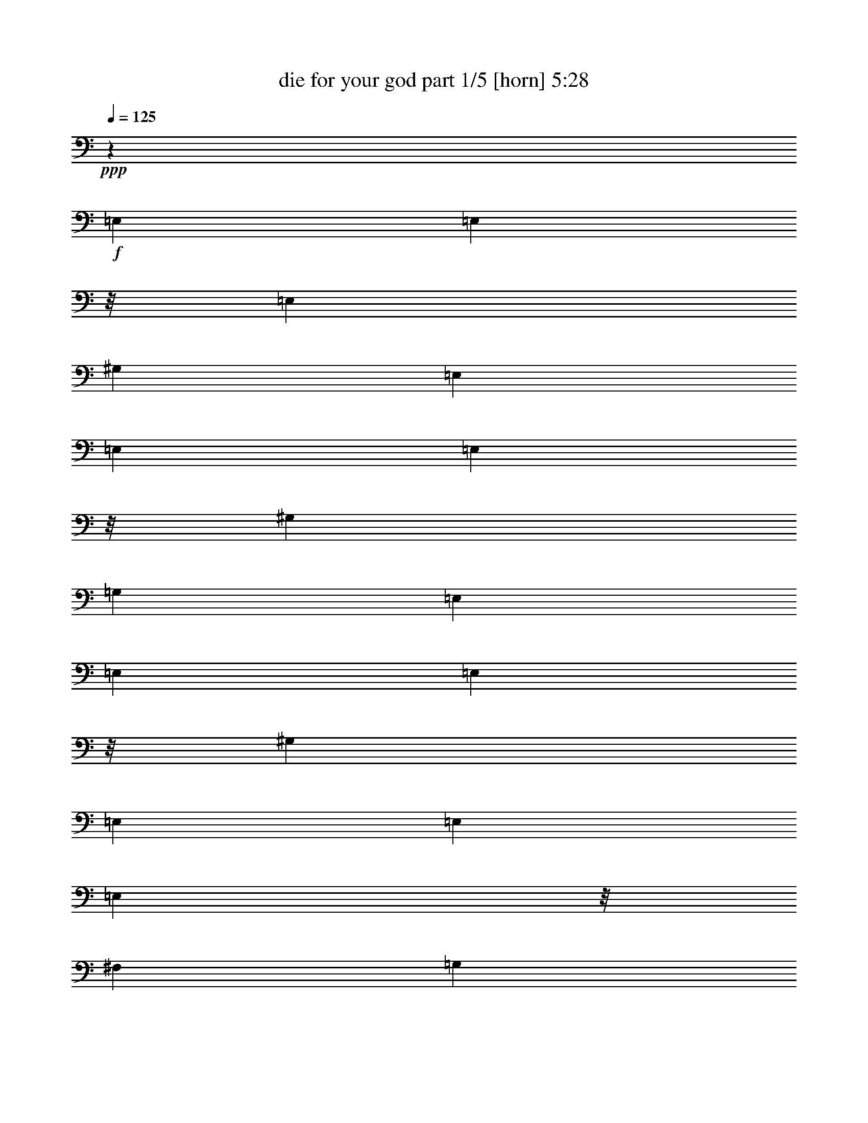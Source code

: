 % Produced with Bruzo's Transcoding Environment
% Transcribed by  Bruzo

X:1
T:  die for your god part 1/5 [horn] 5:28
Z: Transcribed with BruTE 64
L: 1/4
Q: 125
K: C
Z: Transcribed with BruTE 64
L: 1/4
Q: 125
K: C
+ppp+
z15099/5744
+f+
[=E,1011/5744]
[=E,561/2872]
z/8
[=E,7095/40208]
[^G,3685/5744]
[=E,1011/5744]
[=E,1455/10052]
[=E,163/718]
z/8
[^G,6449/20104]
[=G,12897/40208]
[=E,1011/5744]
[=E,5821/40208]
[=E,163/718]
z/8
[^G,3685/5744]
[=E,1011/5744]
[=E,1011/5744]
[=E,7871/40208]
z/8
[^F,6449/20104]
[=G,12897/40208]
[=E,1011/5744]
[=E,1011/5744]
[=E,492/2513]
z/8
[^G,3685/5744]
[=E,163/718]
z/8
[=E,7871/40208]
z/8
[^G,6449/20104]
[=G,12897/40208]
[=E,1011/5744]
[=E,1011/5744]
[=E,5821/40208]
[=E,1011/5744]
[=E,1011/5744]
[=E,1455/10052]
[=E,1011/5744]
[=E,1011/5744]
[^F,5821/40208]
[^F,1011/5744]
[^F,1455/10052]
[^F,1011/5744]
[=E,1011/5744]
[=E,5821/40208]
[=E,1011/5744]
[=E,1011/5744]
[=E,7871/40208]
z/8
[=E,5821/40208]
[=E,1011/5744]
[^G,27051/40208]
[=E,492/2513]
z/8
[=E,1011/5744]
[=E,1455/10052]
[^G,6449/20104]
[=G,1011/2872]
[=E,7871/40208]
z/8
[=E,1011/5744]
[=E,5821/40208]
[^G,27051/40208]
[=E,70/359]
z/8
[=E,7109/40208]
[=E,1455/10052]
[^F,1011/2872]
[=G,6449/20104]
[=E,1455/10052]
[=E,163/718]
z/8
[=E,5821/40208]
[^G,27051/40208]
[=E,1011/5744]
[=E,492/2513]
z/8
[=E,1455/10052]
[^G,1011/2872]
[=G,6449/20104]
[=E,1011/5744]
[=E,1455/10052]
[=E,1011/5744]
[=E,5821/40208]
[=E,1011/5744]
[=E,1011/5744]
[=E,1455/10052]
[=E,1011/5744]
[^F,1011/5744]
[^F,5821/40208]
[^F,1011/5744]
[^F,1011/5744]
[=E,1455/10052]
[=E,1011/5744]
[=E,5821/40208]
[=E,1011/5744]
[=E,1011/5744]
[=E,7871/40208]
z/8
[=E,1011/5744]
[^G,3685/5744]
[=E,1011/5744]
[=E,1123/5744]
z/8
[=E,443/2513]
[^G,12897/40208]
[=G,6449/20104]
[=E,1011/5744]
[=E,1455/10052]
[=E,163/718]
z/8
[^G,3685/5744]
[=E,1011/5744]
[=E,5821/40208]
[=E,163/718]
z/8
[^F,12897/40208]
[=G,6449/20104]
[=E,1011/5744]
[=E,1011/5744]
[=E,7871/40208]
z/8
[^G,3685/5744]
[=E,1011/5744]
[=E,1011/5744]
[=E,492/2513]
z/8
[^G,12897/40208]
[=G,6449/20104]
[=E,1011/5744]
[=E,1011/5744]
[=E,1455/10052]
[=E,1011/5744]
[=E,1011/5744]
[=E,5821/40208]
[=E,1011/5744]
[=E,1455/10052]
[^F,1011/5744]
[^F,1011/5744]
[^F,5821/40208]
[^F,1011/5744]
[=E,1011/5744]
[=E,1455/10052]
[=E,1011/5744]
[=E,1011/5744]
[=E,492/2513]
z/8
[=E,1455/10052]
[=E,1011/5744]
[^G,6763/10052]
[=E,7871/40208]
z/8
[=E,5821/40208]
[=E,1011/5744]
[^G,12897/40208]
[=G,1011/2872]
[=E,492/2513]
z/8
[=E,1011/5744]
[=E,1455/10052]
[^G,6763/10052]
[=E,7871/40208]
z/8
[=E,1011/5744]
[=E,5821/40208]
[^F,12897/40208]
[=G,1011/2872]
[=E,1121/5744]
z/8
[=E,3551/20104]
[=E,1455/10052]
[^G,6763/10052]
[=E,1455/10052]
[=E,163/718]
z/8
[=E,5821/40208]
[^G,1011/2872]
[=G,12897/40208]
[=E,1011/5744]
[=E,5821/40208]
[=E,1011/5744]
[=E,1455/10052]
[=E,1011/5744]
[=E,1011/5744]
[=E,5821/40208]
[=E,1011/5744]
[^F,1011/5744]
[^F,1455/10052]
[^F,1011/5744]
[^F,5821/40208]
[=E,1011/5744]
[=E,1011/5744]
[=E,1455/10052]
[=E,1011/5744]
[=E,1011/5744]
[=E,492/2513]
z/8
[=E,1011/5744]
[^G,3685/5744]
[=E,1011/5744]
[=E,7871/40208]
z/8
[=E,1011/5744]
[^G,6449/20104]
[=G,12897/40208]
[=E,1011/5744]
[=E,281/1436]
z/8
[=E,7081/40208]
[^G,3685/5744]
[=E,1011/5744]
[=E,1455/10052]
[=E,163/718]
z/8
[^F,6449/20104]
[=G,12897/40208]
[=E,1011/5744]
[=E,5821/40208]
[=E,163/718]
z/8
[^G,3685/5744]
[=E,1011/5744]
[=E,1011/5744]
[=E,7871/40208]
z/8
[^G,6449/20104]
[=G,12897/40208]
[=E,1011/5744]
[=E,1011/5744]
[=E,5821/40208]
[=E,1011/5744]
[=E,1011/5744]
[=E,1455/10052]
[=E,1011/5744]
[=E,5821/40208]
[^F,1011/5744]
[^F,1011/5744]
[^F,1455/10052]
[^F,1011/5744]
[=E,1011/5744]
[=E,5821/40208]
[=E,1011/5744]
[=E,1455/10052]
[=E,163/718]
z/8
[=E,492/2513]
z/8
[^G,27051/40208]
[=E,492/2513]
z/8
[=E,7871/40208]
z/8
[^G,6449/20104]
[=G,1011/2872]
[=E,7871/40208]
z/8
[=E,5821/40208]
[=E,1011/5744]
[^G,27051/40208]
[=E,492/2513]
z/8
[=E,1011/5744]
[=E,1455/10052]
[^F,6449/20104]
[=G,1011/2872]
[=E,7871/40208]
z/8
[=E,1011/5744]
[=E,5821/40208]
[^G,27051/40208]
[=E,561/2872]
z/8
[=E,7095/40208]
[=E,1455/10052]
[^G,1011/2872]
[=G,6449/20104]
[=E,1455/10052]
[=E,1011/5744]
[=E,1011/5744]
[=E,5821/40208]
[=E,1011/5744]
[=E,1011/5744]
[=E,1455/10052]
[=E,1011/5744]
[^F,5821/40208]
[^F,1011/5744]
[^F,1011/5744]
[^F,1455/10052]
[=E,1011/5744]
[=E,1011/5744]
[=E,5821/40208]
[=E,1011/5744]
[^F,1011/5744]
[^F,1455/10052]
[^F,1011/5744]
[^F,5821/40208]
[^F,1011/5744]
[^F,1011/5744]
[^F,1455/10052]
[^F,1011/5744]
[^C,1011/5744=A,1011/5744]
[^C,5821/40208=A,5821/40208]
[^C,1011/5744=A,1011/5744]
[^C,1011/5744=A,1011/5744]
[^C,1455/10052=A,1455/10052]
[^C,1011/5744=A,1011/5744]
[^C,5821/40208=A,5821/40208]
[^C,1011/5744=A,1011/5744]
[^F,1011/5744]
[^F,1455/10052]
[^F,1011/5744]
[^F,1011/5744]
[^F,5821/40208]
[^F,1011/5744]
[^F,1455/10052]
[^F,1011/5744]
[^C,1011/5744=A,1011/5744]
[^C,5821/40208=A,5821/40208]
[^C,1011/5744=A,1011/5744]
[^C,1011/5744=A,1011/5744]
[=F,1455/10052^C1455/10052]
[=F,1011/5744^C1011/5744]
[=F,1011/5744^C1011/5744]
[=F,5821/40208^C5821/40208]
[^F,1011/5744]
[^F,1455/10052]
[^F,1011/5744]
[^F,1011/5744]
[^F,5821/40208]
[^F,1011/5744]
[^F,1011/5744]
[^F,1455/10052]
[^C,1011/5744=A,1011/5744]
[^C,5821/40208=A,5821/40208]
[^C,1011/5744=A,1011/5744]
[^C,1011/5744=A,1011/5744]
[=D,1455/10052^A,1455/10052]
[=D,1011/5744^A,1011/5744]
[=D,1011/5744^A,1011/5744]
[=D,5821/40208^A,5821/40208]
[=E,1011/5744]
[=E,1011/5744]
[=E,1455/10052]
[=E,1011/5744]
[=E,5821/40208]
[=E,1011/5744]
[=E,1011/5744]
[=E,1455/10052]
[=G,1011/5744]
[=G,1011/5744]
[=G,5821/40208]
[=G,1011/5744]
[=A,1455/10052^F1455/10052]
[=A,1011/5744^F1011/5744]
[=A,1011/5744^F1011/5744]
[=A,5821/40208^F5821/40208]
[^F,1011/5744]
[^F,1011/5744]
[^F,1455/10052]
[^F,1011/5744]
[^F,1011/5744]
[^F,5821/40208]
[^F,1011/5744]
[^F,1455/10052]
[^C,1011/5744=A,1011/5744]
[^C,1011/5744=A,1011/5744]
[^C,5821/40208=A,5821/40208]
[^C,1011/5744=A,1011/5744]
[^C,1011/5744=A,1011/5744]
[^C,1455/10052=A,1455/10052]
[^C,1011/5744=A,1011/5744]
[^C,1011/5744=A,1011/5744]
[^F,5821/40208]
[^F,1011/5744]
[^F,1455/10052]
[^F,1011/5744]
[^F,1011/5744]
[^F,5821/40208]
[^F,1011/5744]
[^F,1011/5744]
[^C,1455/10052=A,1455/10052]
[^C,1011/5744=A,1011/5744]
[^C,5821/40208=A,5821/40208]
[^C,1011/5744=A,1011/5744]
[=F,1011/5744^C1011/5744]
[=F,1455/10052^C1455/10052]
[=F,1011/5744^C1011/5744]
[=F,1011/5744^C1011/5744]
[^F,5821/40208]
[^F,1011/5744]
[^F,1011/5744]
[^F,1455/10052]
[^F,1011/5744]
[^F,5821/40208]
[^F,1011/5744]
[^F,1011/5744]
[^C,1455/10052=A,1455/10052]
[^C,1011/5744=A,1011/5744]
[^C,1011/5744=A,1011/5744]
[^C,5821/40208=A,5821/40208]
[=D,1011/5744^A,1011/5744]
[=D,1455/10052^A,1455/10052]
[=D,1011/5744^A,1011/5744]
[=D,1011/5744^A,1011/5744]
[=E,5821/40208]
[=E,1011/5744]
[=E,1011/5744]
[=E,1455/10052]
[=E,1011/5744]
[=E,1011/5744]
[=E,5821/40208]
[=E,1011/5744]
[=G,1455/10052]
[=G,1011/5744]
[=G,1011/5744]
[=G,5821/40208]
[=A,1011/5744^F1011/5744]
[=A,1011/5744^F1011/5744]
[=A,1455/10052^F1455/10052]
[=A,1011/5744^F1011/5744]
[^F,5821/40208]
[^F,1011/5744]
[^F,1011/5744]
[^F,1455/10052]
[^F,1011/5744]
[^F,1011/5744]
[^F,5821/40208]
[^F,1011/5744]
[^C,1011/5744=A,1011/5744]
[^C,1455/10052=A,1455/10052]
[^C,1011/5744=A,1011/5744]
[^C,5821/40208=A,5821/40208]
[^C,1011/5744=A,1011/5744]
[^C,1011/5744=A,1011/5744]
[^C,1455/10052=A,1455/10052]
[^C,1011/5744=A,1011/5744]
[^F,1011/5744]
[^F,5821/40208]
[^F,1011/5744]
[^F,1011/5744]
[^F,1455/10052]
[^F,1011/5744]
[^F,5821/40208]
[^F,1011/5744]
[^C,1011/5744=A,1011/5744]
[^C,1455/10052=A,1455/10052]
[^C,1011/5744=A,1011/5744]
[^C,1011/5744=A,1011/5744]
[=F,5821/40208^C5821/40208]
[=F,1011/5744^C1011/5744]
[=F,1455/10052^C1455/10052]
[=F,1011/5744^C1011/5744]
[^F,1011/5744]
[^F,5821/40208]
[^F,1011/5744]
[^F,1011/5744]
[^F,1455/10052]
[^F,1011/5744]
[^F,1011/5744]
[^F,5821/40208]
[^C,1011/5744=A,1011/5744]
[^C,1455/10052=A,1455/10052]
[^C,1011/5744=A,1011/5744]
[^C,1011/5744=A,1011/5744]
[=D,5821/40208^A,5821/40208]
[=D,1011/5744^A,1011/5744]
[=D,1011/5744^A,1011/5744]
[=D,1455/10052^A,1455/10052]
[=E,1011/5744]
[=E,5821/40208]
[=E,1011/5744]
[=E,1011/5744]
[=E,1455/10052]
[=E,1011/5744]
[=E,1011/5744]
[=E,5821/40208]
[=G,1011/5744]
[=G,1011/5744]
[=G,1455/10052]
[=G,1011/5744]
[=A,5821/40208^F5821/40208]
[=A,1011/5744^F1011/5744]
[=A,1011/5744^F1011/5744]
[=A,1455/10052^F1455/10052]
[^F,1011/5744]
[^F,1011/5744]
[^F,5821/40208]
[^F,1011/5744]
[^F,1455/10052]
[^F,1011/5744]
[^F,1011/5744]
[^F,5821/40208]
[^C,1011/5744=A,1011/5744]
[^C,1011/5744=A,1011/5744]
[^C,1455/10052=A,1455/10052]
[^C,1011/5744=A,1011/5744]
[^C,1011/5744=A,1011/5744]
[^C,5821/40208=A,5821/40208]
[^C,1011/5744=A,1011/5744]
[^C,1455/10052=A,1455/10052]
[^F,1011/5744]
[^F,1011/5744]
[^F,5821/40208]
[^F,1011/5744]
[^F,1011/5744]
[^F,1455/10052]
[^F,1011/5744]
[^F,1011/5744]
[^C,5821/40208=A,5821/40208]
[^C,1011/5744=A,1011/5744]
[^C,1455/10052=A,1455/10052]
[^C,1011/5744=A,1011/5744]
[=F,1011/5744^C1011/5744]
[=F,5821/40208^C5821/40208]
[=F,1011/5744^C1011/5744]
[=F,1011/5744^C1011/5744]
[^F,1455/10052]
[^F,1011/5744]
[^F,5821/40208]
[^F,1011/5744]
[^F,1011/5744]
[^F,1455/10052]
[^F,1011/5744]
[^F,1011/5744]
[^C,5821/40208=A,5821/40208]
[^C,1011/5744=A,1011/5744]
[^C,1011/5744=A,1011/5744]
[^C,1455/10052=A,1455/10052]
[=D,1011/5744^A,1011/5744]
[=D,5821/40208^A,5821/40208]
[=D,1011/5744^A,1011/5744]
[=D,1011/5744^A,1011/5744]
[=E,1455/10052]
[=E,1011/5744]
[=E,1011/5744]
[=E,5821/40208]
[=E,1011/5744]
[=E,1455/10052]
[=E,1011/5744]
[=E,1011/5744]
[=G,5821/40208]
[=G,1011/5744]
[=G,1011/5744]
[=G,1455/10052]
[=A,1011/5744^F1011/5744]
[=A,1011/5744^F1011/5744]
[=A,5821/40208^F5821/40208]
[=A,1011/5744^F1011/5744]
[^F,1455/10052]
[^F,1011/5744]
[^F,1011/5744]
[^F,5821/40208]
[^C,1011/5744]
[^C,1011/5744]
[^C,1455/10052]
[^C,1011/5744]
[^F,5821/40208]
[^F,1011/5744]
[^F,1011/5744]
[^F,1455/10052]
[^G,1011/5744]
[^G,1011/5744]
[^G,5821/40208]
[^G,1011/5744]
[=A,1011/5744]
[=A,1455/10052]
[=A,1011/5744]
[=A,5821/40208]
[^C1011/5744]
[^C1011/5744]
[^C1455/10052]
[^C1011/5744]
[=A,1011/5744]
[=A,5821/40208]
[=A,1011/5744]
[=A,1011/5744]
[^C1455/10052]
[^C1011/5744]
[^C5821/40208]
[^C1011/5744]
[^G,1011/5744^D1011/5744]
[^G,1455/10052^D1455/10052]
[^G,1011/5744^D1011/5744]
[^G,1011/5744^D1011/5744]
[^G,5821/40208^D5821/40208]
[^G,1011/5744^D1011/5744]
[^G,1455/10052^D1455/10052]
[^G,1011/5744^D1011/5744]
[^G,1011/5744^D1011/5744]
[^G,5821/40208^D5821/40208]
[^G,1011/5744^D1011/5744]
[^G,1011/5744^D1011/5744]
[^G,1455/10052^D1455/10052]
[^G,1011/5744^D1011/5744]
[^G,1011/5744^D1011/5744]
[^G,5821/40208^D5821/40208]
[^G,1011/5744^D1011/5744]
[^G,1455/10052^D1455/10052]
[^G,1011/5744^D1011/5744]
[^G,1011/5744^D1011/5744]
[^G,5821/40208^D5821/40208]
[^G,1011/5744^D1011/5744]
[^G,1011/5744^D1011/5744]
[^G,1455/10052^D1455/10052]
[^G,1011/5744^D1011/5744]
[^G,5821/40208^D5821/40208]
[^G,1011/5744^D1011/5744]
[^G,1011/5744^D1011/5744]
[^G,1455/10052^D1455/10052]
[^G,1011/5744^D1011/5744]
[^G,1011/5744^D1011/5744]
[^G,5821/40208^D5821/40208]
[^F,1011/5744]
[^F,1011/5744]
[^F,1455/10052]
[^F,1011/5744]
[^C,5821/40208]
[^C,1011/5744]
[^C,1011/5744]
[^C,1455/10052]
[^F,1011/5744]
[^F,1011/5744]
[^F,5821/40208]
[^F,1011/5744]
[^G,1455/10052]
[^G,1011/5744]
[^G,1011/5744]
[^G,5821/40208]
[=A,1011/5744]
[=A,1011/5744]
[=A,1455/10052]
[=A,1011/5744]
[^C1011/5744]
[^C5821/40208]
[^C1011/5744]
[^C1455/10052]
[=A,1011/5744]
[=A,1011/5744]
[=A,5821/40208]
[=A,1011/5744]
[^C1011/5744]
[^C1455/10052]
[^C1011/5744]
[^C5821/40208]
[^F,1011/5744]
[^F,1011/5744]
[^F,1455/10052]
[^F,1011/5744]
[^F,1011/5744]
[^F,5821/40208]
[^F,1011/5744]
[^F,1011/5744]
[^C,1455/10052=A,1455/10052]
[^C,1011/5744=A,1011/5744]
[^C,5821/40208=A,5821/40208]
[^C,1011/5744=A,1011/5744]
[^C,1011/5744=A,1011/5744]
[^C,1455/10052=A,1455/10052]
[^C,1011/5744=A,1011/5744]
[^C,1011/5744=A,1011/5744]
[^F,5821/40208]
[^F,1011/5744]
[^F,1011/5744]
[^F,1455/10052]
[^F,1011/5744]
[^F,5821/40208]
[^F,1011/5744]
[^F,1011/5744]
[^C,1455/10052=A,1455/10052]
[^C,1011/5744=A,1011/5744]
[^C,1011/5744=A,1011/5744]
[^C,5821/40208=A,5821/40208]
[=F,1011/5744^C1011/5744]
[=F,1455/10052^C1455/10052]
[=F,1011/5744^C1011/5744]
[=F,1011/5744^C1011/5744]
[^F,5821/40208]
[^F,1011/5744]
[^F,1011/5744]
[^F,1455/10052]
[^F,1011/5744]
[^F,1011/5744]
[^F,5821/40208]
[^F,1011/5744]
[^C,1455/10052=A,1455/10052]
[^C,1011/5744=A,1011/5744]
[^C,1011/5744=A,1011/5744]
[^C,5821/40208=A,5821/40208]
[=D,1011/5744^A,1011/5744]
[=D,1011/5744^A,1011/5744]
[=D,1455/10052^A,1455/10052]
[=D,1011/5744^A,1011/5744]
[=E,5821/40208]
[=E,1011/5744]
[=E,1011/5744]
[=E,1455/10052]
[=E,1011/5744]
[=E,1011/5744]
[=E,5821/40208]
[=E,1011/5744]
[=G,1011/5744]
[=G,1455/10052]
[=G,1011/5744]
[=G,5821/40208]
[=A,1011/5744^F1011/5744]
[=A,1011/5744^F1011/5744]
[=A,1455/10052^F1455/10052]
[=A,1011/5744^F1011/5744]
[^F,1011/5744]
[^F,5821/40208]
[^F,1011/5744]
[^F,1455/10052]
[^F,1011/5744]
[^F,1011/5744]
[^F,5821/40208]
[^F,1011/5744]
[^C,1011/5744=A,1011/5744]
[^C,1455/10052=A,1455/10052]
[^C,1011/5744=A,1011/5744]
[^C,1011/5744=A,1011/5744]
[^C,5821/40208=A,5821/40208]
[^C,1011/5744=A,1011/5744]
[^C,1455/10052=A,1455/10052]
[^C,1011/5744=A,1011/5744]
[^F,1011/5744]
[^F,5821/40208]
[^F,1011/5744]
[^F,1011/5744]
[^F,1455/10052]
[^F,1011/5744]
[^F,1011/5744]
[^F,5821/40208]
[^C,1011/5744=A,1011/5744]
[^C,1455/10052=A,1455/10052]
[^C,1011/5744=A,1011/5744]
[^C,1011/5744=A,1011/5744]
[=F,5821/40208^C5821/40208]
[=F,1011/5744^C1011/5744]
[=F,1011/5744^C1011/5744]
[=F,1455/10052^C1455/10052]
[^F,1011/5744]
[^F,5821/40208]
[^F,1011/5744]
[^F,1011/5744]
[^F,1455/10052]
[^F,1011/5744]
[^F,1011/5744]
[^F,5821/40208]
[^C,1011/5744=A,1011/5744]
[^C,1011/5744=A,1011/5744]
[^C,1455/10052=A,1455/10052]
[^C,1011/5744=A,1011/5744]
[=D,5821/40208^A,5821/40208]
[=D,1011/5744^A,1011/5744]
[=D,1011/5744^A,1011/5744]
[=D,1455/10052^A,1455/10052]
[=E,1011/5744]
[=E,1011/5744]
[=E,5821/40208]
[=E,1011/5744]
[=E,1455/10052]
[=E,1011/5744]
[=E,1011/5744]
[=E,5821/40208]
[=G,1011/5744]
[=G,1011/5744]
[=G,1455/10052]
[=G,1011/5744]
[=A,1011/5744^F1011/5744]
[=A,5821/40208^F5821/40208]
[=A,1011/5744^F1011/5744]
[=A,1455/10052^F1455/10052]
[^F,1011/5744]
[^F,1011/5744]
[^F,5821/40208]
[^F,1011/5744]
[^C,1011/5744]
[^C,1455/10052]
[^C,1011/5744]
[^C,5821/40208]
[^F,1011/5744]
[^F,1011/5744]
[^F,1455/10052]
[^F,1011/5744]
[^G,1011/5744]
[^G,5821/40208]
[^G,1011/5744]
[^G,1011/5744]
[=A,1455/10052]
[=A,1011/5744]
[=A,5821/40208]
[=A,1011/5744]
[^C1011/5744]
[^C1455/10052]
[^C1011/5744]
[^C1011/5744]
[=A,5821/40208]
[=A,1011/5744]
[=A,1011/5744]
[=A,1455/10052]
[^C1011/5744]
[^C5821/40208]
[^C1011/5744]
[^C1011/5744]
[^G,1455/10052^D1455/10052]
[^G,1011/5744^D1011/5744]
[^G,1011/5744^D1011/5744]
[^G,5821/40208^D5821/40208]
[^G,1011/5744^D1011/5744]
[^G,1455/10052^D1455/10052]
[^G,1011/5744^D1011/5744]
[^G,1011/5744^D1011/5744]
[^G,5821/40208^D5821/40208]
[^G,1011/5744^D1011/5744]
[^G,1011/5744^D1011/5744]
[^G,1455/10052^D1455/10052]
[^G,1011/5744^D1011/5744]
[^G,1011/5744^D1011/5744]
[^G,5821/40208^D5821/40208]
[^G,1011/5744^D1011/5744]
[^G,1455/10052^D1455/10052]
[^G,1011/5744^D1011/5744]
[^G,1011/5744^D1011/5744]
[^G,5821/40208^D5821/40208]
[^G,1011/5744^D1011/5744]
[^G,1011/5744^D1011/5744]
[^G,1455/10052^D1455/10052]
[^G,1011/5744^D1011/5744]
[^G,5821/40208^D5821/40208]
[^G,1011/5744^D1011/5744]
[^G,1011/5744^D1011/5744]
[^G,1455/10052^D1455/10052]
[^G,1011/5744^D1011/5744]
[^G,1011/5744^D1011/5744]
[^G,5821/40208^D5821/40208]
[^G,1011/5744^D1011/5744]
[^F,1011/5744]
[^F,1455/10052]
[^F,1011/5744]
[^F,5821/40208]
[^C,1011/5744]
[^C,1011/5744]
[^C,1455/10052]
[^C,1011/5744]
[^F,1011/5744]
[^F,5821/40208]
[^F,1011/5744]
[^F,1455/10052]
[^G,1011/5744]
[^G,1011/5744]
[^G,5821/40208]
[^G,1011/5744]
[=A,1011/5744]
[=A,1455/10052]
[=A,1011/5744]
[=A,1011/5744]
[^C5821/40208]
[^C1011/5744]
[^C1455/10052]
[^C1011/5744]
[=A,1011/5744]
[=A,5821/40208]
[=A,1011/5744]
[=A,1011/5744]
[^C1455/10052]
[^C1011/5744]
[^C1011/5744]
[^C5821/40208]
[^F,1011/5744]
[^F,1455/10052]
[^F,1011/5744]
[^F,1011/5744]
[^F,5821/40208]
[^F,1011/5744]
[^F,1011/5744]
[^F,1455/10052]
[^C,1011/5744=A,1011/5744]
[^C,5821/40208=A,5821/40208]
[^C,1011/5744=A,1011/5744]
[^C,1011/5744=A,1011/5744]
[^C,1455/10052=A,1455/10052]
[^C,1011/5744=A,1011/5744]
[^C,1011/5744=A,1011/5744]
[^C,5821/40208=A,5821/40208]
[^F,1011/5744]
[^F,1011/5744]
[^F,1455/10052]
[^F,1011/5744]
[^F,5821/40208]
[^F,1011/5744]
[^F,1011/5744]
[^F,1455/10052]
[^C,1011/5744=A,1011/5744]
[^C,1011/5744=A,1011/5744]
[^C,5821/40208=A,5821/40208]
[^C,1011/5744=A,1011/5744]
[=F,1455/10052^C1455/10052]
[=F,1011/5744^C1011/5744]
[=F,1011/5744^C1011/5744]
[=F,5821/40208^C5821/40208]
[^F,1011/5744]
[^F,1011/5744]
[^F,1455/10052]
[^F,1011/5744]
[^F,1011/5744]
[^F,5821/40208]
[^F,1011/5744]
[^F,1455/10052]
[^C,1011/5744=A,1011/5744]
[^C,1011/5744=A,1011/5744]
[^C,5821/40208=A,5821/40208]
[^C,1011/5744=A,1011/5744]
[=D,1011/5744^A,1011/5744]
[=D,1455/10052^A,1455/10052]
[=D,1011/5744^A,1011/5744]
[=D,5821/40208^A,5821/40208]
[=E,1011/5744]
[=E,1011/5744]
[=E,1455/10052]
[=E,1011/5744]
[=E,1011/5744]
[=E,5821/40208]
[=E,1011/5744]
[=E,1011/5744]
[=G,1455/10052]
[=G,1011/5744]
[=G,5821/40208]
[=G,1011/5744]
[=A,1011/5744^F1011/5744]
[=A,1455/10052^F1455/10052]
[=A,1011/5744^F1011/5744]
[=A,1011/5744^F1011/5744]
[^F,5821/40208]
[^F,1011/5744]
[^F,1011/5744]
[^F,1455/10052]
[^F,1011/5744]
[^F,5821/40208]
[^F,1011/5744]
[^F,1011/5744]
[^C,1455/10052=A,1455/10052]
[^C,1011/5744=A,1011/5744]
[^C,1011/5744=A,1011/5744]
[^C,5821/40208=A,5821/40208]
[^C,1011/5744=A,1011/5744]
[^C,1455/10052=A,1455/10052]
[^C,1011/5744=A,1011/5744]
[^C,1011/5744=A,1011/5744]
[^F,5821/40208]
[^F,1011/5744]
[^F,1011/5744]
[^F,1455/10052]
[^F,1011/5744]
[^F,1011/5744]
[^F,5821/40208]
[^F,1011/5744]
[^C,1455/10052=A,1455/10052]
[^C,1011/5744=A,1011/5744]
[^C,1011/5744=A,1011/5744]
[^C,5821/40208=A,5821/40208]
[=F,1011/5744^C1011/5744]
[=F,1011/5744^C1011/5744]
[=F,1455/10052^C1455/10052]
[=F,1011/5744^C1011/5744]
[^F,5821/40208]
[^F,1011/5744]
[^F,1011/5744]
[^F,1455/10052]
[^F,1011/5744]
[^F,1011/5744]
[^F,5821/40208]
[^F,1011/5744]
[^C,1011/5744=A,1011/5744]
[^C,1455/10052=A,1455/10052]
[^C,1011/5744=A,1011/5744]
[^C,5821/40208=A,5821/40208]
[=D,1011/5744^A,1011/5744]
[=D,1011/5744^A,1011/5744]
[=D,1455/10052^A,1455/10052]
[=D,1011/5744^A,1011/5744]
[=E,1011/5744]
[=E,5821/40208]
[=E,1011/5744]
[=E,1455/10052]
[=E,1011/5744]
[=E,1011/5744]
[=E,5821/40208]
[=E,1011/5744]
[=G,1011/5744]
[=G,1455/10052]
[=G,1011/5744]
[=G,1011/5744]
[=A,5821/40208^F5821/40208]
[=A,1011/5744^F1011/5744]
[=A,1455/10052^F1455/10052]
[=A,1011/5744^F1011/5744]
[^F,1011/5744]
[^F,5821/40208]
[^F,1011/5744]
[^F,1011/5744]
[^F,1455/10052]
[^F,1011/5744]
[^F,5821/40208]
[^F,1011/5744]
[^C,1011/5744=A,1011/5744]
[^C,1455/10052=A,1455/10052]
[^C,1011/5744=A,1011/5744]
[^C,1011/5744=A,1011/5744]
[^C,5821/40208=A,5821/40208]
[^C,1011/5744=A,1011/5744]
[^C,1011/5744=A,1011/5744]
[^C,1455/10052=A,1455/10052]
[^F,1011/5744]
[^F,5821/40208]
[^F,1011/5744]
[^F,1011/5744]
[^F,1455/10052]
[^F,1011/5744]
[^F,1011/5744]
[^F,5821/40208]
[^C,1011/5744=A,1011/5744]
[^C,1011/5744=A,1011/5744]
[^C,1455/10052=A,1455/10052]
[^C,1011/5744=A,1011/5744]
[=F,5821/40208^C5821/40208]
[=F,1011/5744^C1011/5744]
[=F,1011/5744^C1011/5744]
[=F,1455/10052^C1455/10052]
[^F,1011/5744]
[^F,1011/5744]
[^F,5821/40208]
[^F,1011/5744]
[^F,1455/10052]
[^F,1011/5744]
[^F,1011/5744]
[^F,5821/40208]
[^C,1011/5744=A,1011/5744]
[^C,1011/5744=A,1011/5744]
[^C,1455/10052=A,1455/10052]
[^C,1011/5744=A,1011/5744]
[=D,1011/5744^A,1011/5744]
[=D,5821/40208^A,5821/40208]
[=D,1011/5744^A,1011/5744]
[=D,1455/10052^A,1455/10052]
[=E,1011/5744]
[=E,1011/5744]
[=E,5821/40208]
[=E,1011/5744]
[=E,1011/5744]
[=E,1455/10052]
[=E,1011/5744]
[=E,5821/40208]
[=G,1011/5744]
[=G,1011/5744]
[=G,1455/10052]
[=G,1011/5744]
[=A,1011/5744^F1011/5744]
[=A,5821/40208^F5821/40208]
[=A,1011/5744^F1011/5744]
[=A,1011/5744^F1011/5744]
[^F,1455/10052]
[^F,1011/5744]
[^F,5821/40208]
[^F,1011/5744]
[^F,1011/5744]
[^F,1455/10052]
[^F,1011/5744]
[^F,1011/5744]
[^C,5821/40208=A,5821/40208]
[^C,1011/5744=A,1011/5744]
[^C,1455/10052=A,1455/10052]
[^C,1011/5744=A,1011/5744]
[^C,1011/5744=A,1011/5744]
[^C,5821/40208=A,5821/40208]
[^C,1011/5744=A,1011/5744]
[^C,1011/5744=A,1011/5744]
[^F,1455/10052]
[^F,1011/5744]
[^F,1011/5744]
[^F,5821/40208]
[^F,1011/5744]
[^F,1455/10052]
[^F,1011/5744]
[^F,1011/5744]
[^C,5821/40208=A,5821/40208]
[^C,1011/5744=A,1011/5744]
[^C,1011/5744=A,1011/5744]
[^C,1455/10052=A,1455/10052]
[=F,1011/5744^C1011/5744]
[=F,1011/5744^C1011/5744]
[=F,5821/40208^C5821/40208]
[=F,1011/5744^C1011/5744]
[^F,1455/10052]
[^F,1011/5744]
[^F,1011/5744]
[^F,5821/40208]
[^F,1011/5744]
[^F,1011/5744]
[^F,1455/10052]
[^F,1011/5744]
[^C,5821/40208=A,5821/40208]
[^C,1011/5744=A,1011/5744]
[^C,1011/5744=A,1011/5744]
[^C,1455/10052=A,1455/10052]
[=D,1011/5744^A,1011/5744]
[=D,1011/5744^A,1011/5744]
[=D,5821/40208^A,5821/40208]
[=D,1011/5744^A,1011/5744]
[=E,1011/5744]
[=E,1455/10052]
[=E,1011/5744]
[=E,5821/40208]
[=E,1011/5744]
[=E,1011/5744]
[=E,1455/10052]
[=E,1011/5744]
[=G,1011/5744]
[=G,5821/40208]
[=G,1011/5744]
[=G,1455/10052]
[=A,1011/5744^F1011/5744]
[=A,1011/5744^F1011/5744]
[=A,5821/40208^F5821/40208]
[=A,1011/5744^F1011/5744]
[^C,6277/20104^C6277/20104]
[^C,265/1436]
[^C,1011/5744]
[^C,492/2513]
z/8
[^C,12813/40208^C12813/40208]
[^C,1023/5744]
[^C,492/2513]
z/8
[^C,1011/5744]
[^C,12897/40208^C12897/40208]
[^C,5821/40208]
[^C,1011/5744]
[=E5/16-]
[^C3/8-=E3/8-]
[^G,12897/40208-^C12897/40208-=E12897/40208]
[^G,1663/5744-^C1663/5744^D1663/5744-]
[^G,6449/20104^C6449/20104-^D6449/20104-]
[^G,2117/5744^C2117/5744^D2117/5744]
[=G,3685/5744^D3685/5744]
[=C,1011/2872=C1011/2872]
[^C,7871/40208]
z/8
[^C,492/2513]
z/8
[^C,12519/40208^C12519/40208]
[^C,1065/5744]
[^C,1011/5744]
[^C,492/2513]
z/8
[^C,6389/20104^C6389/20104]
[^C,257/1436]
[^C,5821/40208]
[=C,1011/2872=C1011/2872]
[=C,7871/40208]
z/8
[^C,1815/5744^C1815/5744]
[^C,3635/20104]
[^C,1455/10052]
[=D,1011/2872=D1011/2872]
[^D,6449/20104^D6449/20104]
[=D,12897/40208=D12897/40208]
[^D,6449/20104^D6449/20104]
[^C,1011/2872^C1011/2872]
[^C,983/5026]
z/8
[^C,253/1436]
[^C,5821/40208]
[^C,1011/2872^C1011/2872]
[^C,7871/40208]
z/8
[^C,5821/40208]
[^C,1011/5744]
[^C,3121/10052^C3121/10052]
[^C,535/2872]
[^C,1011/5744]
[=E5/16-]
[^C5/16-=E5/16-]
[^G,6449/20104-^C6449/20104-=E6449/20104]
[^G,7705/20104-^C7705/20104^D7705/20104-]
[^G,6449/20104^C6449/20104-^D6449/20104-]
[^G,879/2872^C879/2872^D879/2872]
[=G,27051/40208^D27051/40208]
[=C,6449/20104=C6449/20104]
[^C,1011/5744]
[^C,7871/40208]
z/8
[^C,1011/5744]
[^C,6449/20104^C6449/20104]
[^C,7829/40208]
z/8
[^C,1017/5744]
[^C,5821/40208]
[^C,1011/2872^C1011/2872]
[^C,7871/40208]
z/8
[=A,3685/5744]
[=E,6763/10052]
[=C,3685/5744=C3685/5744]
[=C,27051/40208=C27051/40208]
[^C,1805/5744^C1805/5744]
[^C,1835/10052]
[^C,1455/10052]
[^C,163/718]
z/8
[^C,921/2872^C921/2872]
[^C,7081/40208]
[^C,7871/40208]
z/8
[^C,1011/5744]
[^C,6449/20104^C6449/20104]
[^C,1455/10052]
[^C,1011/5744]
[=E5/16-]
[^C3/8-=E3/8-]
[^G,6449/20104-^C6449/20104-=E6449/20104]
[^G,1663/5744-^C1663/5744^D1663/5744-]
[^G,12897/40208^C12897/40208-^D12897/40208-]
[^G,2117/5744^C2117/5744^D2117/5744]
[=G,3685/5744^D3685/5744]
[=C,6449/20104=C6449/20104]
[^C,163/718]
z/8
[^C,7871/40208]
z/8
[^C,225/718^C225/718]
[^C,7375/40208]
[^C,1011/5744]
[^C,7871/40208]
z/8
[^C,1837/5744^C1837/5744]
[^C,1779/10052]
[^C,1455/10052]
[=C,1011/2872=C1011/2872]
[=C,492/2513]
z/8
[^C,12785/40208^C12785/40208]
[^C,1027/5744]
[^C,5821/40208]
[=D,1011/2872=D1011/2872]
[^D,12897/40208^D12897/40208]
[=D,6449/20104=D6449/20104]
[^D,12897/40208^D12897/40208]
[^C,1011/2872^C1011/2872]
[^C,492/2513]
z/8
[^C,1011/5744]
[^C,1455/10052]
[^C,6449/20104^C6449/20104]
[^C,163/718]
z/8
[^C,7871/40208]
z/8
[^C,5/16^C5/16]
[^C,3705/20104]
[^C,1011/5744]
[=E5/16-]
[^C5/16-=E5/16-]
[^G,12897/40208-^C12897/40208-=E12897/40208]
[^G,15411/40208-^C15411/40208^D15411/40208-]
[^G,12897/40208^C12897/40208-^D12897/40208-]
[^G,879/2872^C879/2872^D879/2872]
[=G,6763/10052^D6763/10052]
[=C,12897/40208=C12897/40208]
[^C,1011/5744]
[^C,492/2513]
z/8
[^C,1455/10052]
[^C,1011/2872^C1011/2872]
[^C,492/2513]
z/8
[^C,1011/5744]
[^C,1455/10052]
[^C,6449/20104^C6449/20104]
[^C,163/718]
z/8
[=A,3685/5744]
[=E,27051/40208]
[=C,3685/5744=C3685/5744]
[=C,6763/10052=C6763/10052]
[^D,1011/5744]
[^D,1455/10052]
[^D,1011/5744]
[^D,5821/40208]
[^D,1011/5744]
[^D,1011/5744]
[^D,1455/10052]
[^D,1011/5744]
[^D,1011/5744]
[^D,5821/40208]
[^D,1011/5744]
[^D,1455/10052]
[^D,1011/5744]
[^D,1011/5744]
[^D,5821/40208]
[^D,1011/5744]
[^D,1011/5744]
[^D,1455/10052]
[^D,1011/5744]
[^D,1011/5744]
[=F,5821/40208]
[=F,1011/5744]
[=F,1455/10052]
[=F,1011/5744]
[^F,1011/5744]
[^F,5821/40208]
[^F,1011/5744]
[^F,1011/5744]
[=F,1455/10052]
[=F,1011/5744]
[=F,5821/40208]
[=F,1011/5744]
[^D,1011/5744]
[^D,1455/10052]
[^D,1011/5744]
[^D,1011/5744]
[^D,5821/40208]
[^D,1011/5744]
[^D,1011/5744]
[^D,1455/10052]
[^D,1011/5744]
[^D,5821/40208]
[^D,1011/5744]
[^D,1011/5744]
[^D,1455/10052]
[^D,1011/5744]
[^D,1011/5744]
[^D,5821/40208]
[=F,1011/5744]
[=F,1455/10052]
[=F,1011/5744]
[=F,1011/5744]
[^F,5821/40208]
[^F,1011/5744]
[^F,1011/5744]
[^F,1455/10052]
[=F,1011/5744]
[=F,1011/5744]
[=F,5821/40208]
[=F,1011/5744]
[^D,1455/10052]
[^D,1011/5744]
[^D,1011/5744]
[^D,5821/40208]
[^D,1011/5744]
[^D,1011/5744]
[^D,1455/10052]
[^D,1011/5744]
[^D,1011/5744]
[^D,5821/40208]
[^D,1011/5744]
[^D,1455/10052]
[^D,1011/5744]
[^D,1011/5744]
[^D,5821/40208]
[^D,1011/5744]
[^D,1011/5744]
[^D,1455/10052]
[^D,1011/5744]
[^D,5821/40208]
[^F,1011/5744]
[^F,1011/5744]
[^F,1455/10052]
[^F,1011/5744]
[^F,1011/5744]
[^F,5821/40208]
[^F,1011/5744]
[^F,1011/5744]
[^A,1455/10052=B,1455/10052]
[^A,1011/5744=B,1011/5744]
[^A,5821/40208=B,5821/40208]
[^A,1011/5744=B,1011/5744]
[^A,1011/5744=B,1011/5744]
[^A,1455/10052=B,1455/10052]
[^A,1011/5744=B,1011/5744]
[^A,1011/5744=B,1011/5744]
[^D,5821/40208]
[^D,1011/5744]
[^D,1455/10052]
[^D,1011/5744]
[^D,1011/5744]
[^D,5821/40208]
[^D,1011/5744]
[^D,1011/5744]
[^D,1455/10052]
[^D,1011/5744]
[^D,1011/5744]
[^D,5821/40208]
[^D,1011/5744]
[^D,1455/10052]
[^D,1011/5744]
[^D,1011/5744]
[^F,5821/40208]
[^F,1011/5744]
[^F,1011/5744]
[^F,1455/10052]
[^F,1011/5744]
[^F,5821/40208]
[^F,1011/5744]
[^F,1011/5744]
[^A,1455/10052=B,1455/10052]
[^A,1011/5744=B,1011/5744]
[^A,1011/5744=B,1011/5744]
[^A,5821/40208=B,5821/40208]
[^A,1011/5744=B,1011/5744]
[^A,1011/5744=B,1011/5744]
[^A,1455/10052=B,1455/10052]
[^A,1011/5744=B,1011/5744]
[^D,5821/40208]
[^D,1011/5744]
[^D,1011/5744]
[^D,1455/10052]
[^D,1011/5744]
[^D,1011/5744]
[^D,5821/40208]
[^D,1011/5744]
[^D,1011/5744]
[^D,1455/10052]
[^D,1011/5744]
[^D,5821/40208]
[^D,1011/5744]
[^D,1011/5744]
[^D,1455/10052]
[^D,1011/5744]
[^D,1011/5744]
[^D,5821/40208]
[^D,1011/5744]
[^D,1455/10052]
[=F,1011/5744]
[=F,1011/5744]
[=F,5821/40208]
[=F,1011/5744]
[^F,1011/5744]
[^F,1455/10052]
[^F,1011/5744]
[^F,1011/5744]
[=F,5821/40208]
[=F,1011/5744]
[=F,1455/10052]
[=F,1011/5744]
[^D,1011/5744]
[^D,5821/40208]
[^D,1011/5744]
[^D,1011/5744]
[^D,1455/10052]
[^D,1011/5744]
[^D,5821/40208]
[^D,1011/5744]
[^D,1011/5744]
[^D,1455/10052]
[^D,1011/5744]
[^D,1011/5744]
[^D,5821/40208]
[^D,1011/5744]
[^D,1011/5744]
[^D,1455/10052]
[=F,1011/5744]
[=F,5821/40208]
[=F,1011/5744]
[=F,1011/5744]
[^F,1455/10052]
[^F,1011/5744]
[^F,1011/5744]
[^F,5821/40208]
[=F,1011/5744]
[=F,1455/10052]
[=F,1011/5744]
[=F,1011/5744]
[^D,5821/40208]
[^D,1011/5744]
[^D,1011/5744]
[^D,1455/10052]
[^D,1011/5744]
[^D,1011/5744]
[^D,5821/40208]
[^D,1011/5744]
[^D,1455/10052]
[^D,1011/5744]
[^D,1011/5744]
[^D,5821/40208]
[^D,1011/5744]
[^D,1011/5744]
[^D,1455/10052]
[^D,1011/5744]
[^D,1011/5744]
[^D,5821/40208]
[^D,1011/5744]
[^D,1455/10052]
[^F,1011/5744]
[^F,1011/5744]
[^F,5821/40208]
[^F,1011/5744]
[^F,1011/5744]
[^F,1455/10052]
[^F,1011/5744]
[^F,5821/40208]
[^A,1011/5744=B,1011/5744]
[^A,1011/5744=B,1011/5744]
[^A,1455/10052=B,1455/10052]
[^A,1011/5744=B,1011/5744]
[^A,1011/5744=B,1011/5744]
[^A,5821/40208=B,5821/40208]
[^A,1011/5744=B,1011/5744]
[^A,1011/5744=B,1011/5744]
[^D,1455/10052]
[^D,1011/5744]
[^D,5821/40208]
[^D,1011/5744]
[^D,1011/5744]
[^D,1455/10052]
[^D,1011/5744]
[^D,1011/5744]
[^D,5821/40208]
[^D,1011/5744]
[^D,1455/10052]
[^D,1011/5744]
[^D,1011/5744]
[^D,5821/40208]
[^D,1011/5744]
[^D,1011/5744]
[^F,1455/10052]
[^F,1011/5744]
[^F,1011/5744]
[^F,5821/40208]
[^F,1011/5744]
[^F,1455/10052]
[^F,1011/5744]
[^F,1011/5744]
[^A,5821/40208=B,5821/40208]
[^A,1011/5744=B,1011/5744]
[^A,1011/5744=B,1011/5744]
[^A,1455/10052=B,1455/10052]
[^A,1011/5744=B,1011/5744]
[^A,5821/40208=B,5821/40208]
[^A,1011/5744=B,1011/5744]
[^A,1011/5744=B,1011/5744]
[^A,3685/5744]
[=A,27289/40208]
z52609/40208
[^F,1011/5744]
[^F,1455/10052]
[^F,1011/5744]
[^F,5821/40208]
[^C,1011/5744]
[^C,1011/5744]
[^C,1455/10052]
[^C,1011/5744]
[^F,1011/5744]
[^F,5821/40208]
[^F,1011/5744]
[^F,1455/10052]
[^G,1011/5744]
[^G,1011/5744]
[^G,5821/40208]
[^G,1011/5744]
[=A,1011/5744]
[=A,1455/10052]
[=A,1011/5744]
[=A,1011/5744]
[^C5821/40208]
[^C1011/5744]
[^C1455/10052]
[^C1011/5744]
[=A,1011/5744]
[=A,5821/40208]
[=A,1011/5744]
[=A,1011/5744]
[^C1455/10052]
[^C1011/5744]
[^C5821/40208]
[^C1011/5744]
[^G,1011/5744^D1011/5744]
[^G,1455/10052^D1455/10052]
[^G,1011/5744^D1011/5744]
[^G,1011/5744^D1011/5744]
[^G,5821/40208^D5821/40208]
[^G,1011/5744^D1011/5744]
[^G,1011/5744^D1011/5744]
[^G,1455/10052^D1455/10052]
[^G,1011/5744^D1011/5744]
[^G,5821/40208^D5821/40208]
[^G,1011/5744^D1011/5744]
[^G,1011/5744^D1011/5744]
[^G,1455/10052^D1455/10052]
[^G,1011/5744^D1011/5744]
[^G,1011/5744^D1011/5744]
[^G,5821/40208^D5821/40208]
[^G,1011/5744^D1011/5744]
[^G,1455/10052^D1455/10052]
[^G,1011/5744^D1011/5744]
[^G,1011/5744^D1011/5744]
[^G,5821/40208^D5821/40208]
[^G,1011/5744^D1011/5744]
[^G,1011/5744^D1011/5744]
[^G,1455/10052^D1455/10052]
[^G,1011/5744^D1011/5744]
[^G,1011/5744^D1011/5744]
[^G,5821/40208^D5821/40208]
[^G,1011/5744^D1011/5744]
[^G,1455/10052^D1455/10052]
[^G,1011/5744^D1011/5744]
[^G,1011/5744^D1011/5744]
[^G,5821/40208^D5821/40208]
[^F,1011/5744]
[^F,1011/5744]
[^F,1455/10052]
[^F,1011/5744]
[^C,5821/40208]
[^C,1011/5744]
[^C,1011/5744]
[^C,1455/10052]
[^F,1011/5744]
[^F,1011/5744]
[^F,5821/40208]
[^F,1011/5744]
[^G,1011/5744]
[^G,1455/10052]
[^G,1011/5744]
[^G,5821/40208]
[=A,1011/5744]
[=A,1011/5744]
[=A,1455/10052]
[=A,1011/5744]
[^C1011/5744]
[^C5821/40208]
[^C1011/5744]
[^C1011/5744]
[=A,1455/10052]
[=A,1011/5744]
[=A,5821/40208]
[=A,1011/5744]
[^C1011/5744]
[^C1455/10052]
[^C1011/5744]
[^C1011/5744]
[^F,5821/40208]
[^F,1011/5744]
[^F,1455/10052]
[^F,1011/5744]
[^F,1011/5744]
[^F,5821/40208]
[^F,1011/5744]
[^F,1011/5744]
[^C,1455/10052=A,1455/10052]
[^C,1011/5744=A,1011/5744]
[^C,1011/5744=A,1011/5744]
[^C,5821/40208=A,5821/40208]
[^C,1011/5744=A,1011/5744]
[^C,1455/10052=A,1455/10052]
[^C,1011/5744=A,1011/5744]
[^C,1011/5744=A,1011/5744]
[^F,5821/40208]
[^F,1011/5744]
[^F,1011/5744]
[^F,1455/10052]
[^F,1011/5744]
[^F,5821/40208]
[^F,1011/5744]
[^F,1011/5744]
[^C,1455/10052=A,1455/10052]
[^C,1011/5744=A,1011/5744]
[^C,1011/5744=A,1011/5744]
[^C,5821/40208=A,5821/40208]
[=F,1011/5744^C1011/5744]
[=F,1011/5744^C1011/5744]
[=F,1455/10052^C1455/10052]
[=F,1011/5744^C1011/5744]
[^F,5821/40208]
[^F,1011/5744]
[^F,1011/5744]
[^F,1455/10052]
[^F,1011/5744]
[^F,1011/5744]
[^F,5821/40208]
[^F,1011/5744]
[^C,1455/10052=A,1455/10052]
[^C,1011/5744=A,1011/5744]
[^C,1011/5744=A,1011/5744]
[^C,5821/40208=A,5821/40208]
[=D,1011/5744^A,1011/5744]
[=D,1011/5744^A,1011/5744]
[=D,1455/10052^A,1455/10052]
[=D,1011/5744^A,1011/5744]
[=E,1011/5744]
[=E,5821/40208]
[=E,1011/5744]
[=E,1455/10052]
[=E,1011/5744]
[=E,1011/5744]
[=E,5821/40208]
[=E,1011/5744]
[=G,1011/5744]
[=G,1455/10052]
[=G,1011/5744]
[=G,1011/5744]
[=A,5821/40208^F5821/40208]
[=A,1011/5744^F1011/5744]
[=A,1455/10052^F1455/10052]
[=A,1011/5744^F1011/5744]
[^F,1011/5744]
[^F,5821/40208]
[^F,1011/5744]
[^F,1011/5744]
[^F,1455/10052]
[^F,1011/5744]
[^F,5821/40208]
[^F,1011/5744]
[^C,1011/5744=A,1011/5744]
[^C,1455/10052=A,1455/10052]
[^C,1011/5744=A,1011/5744]
[^C,1011/5744=A,1011/5744]
[^C,5821/40208=A,5821/40208]
[^C,1011/5744=A,1011/5744]
[^C,1011/5744=A,1011/5744]
[^C,1455/10052=A,1455/10052]
[^F,1011/5744]
[^F,5821/40208]
[^F,1011/5744]
[^F,1011/5744]
[^F,1455/10052]
[^F,1011/5744]
[^F,1011/5744]
[^F,5821/40208]
[^C,1011/5744=A,1011/5744]
[^C,1455/10052=A,1455/10052]
[^C,1011/5744=A,1011/5744]
[^C,1011/5744=A,1011/5744]
[=F,5821/40208^C5821/40208]
[=F,1011/5744^C1011/5744]
[=F,1011/5744^C1011/5744]
[=F,1455/10052^C1455/10052]
[^F,1011/5744]
[^F,1011/5744]
[^F,5821/40208]
[^F,1011/5744]
[^F,1455/10052]
[^F,1011/5744]
[^F,1011/5744]
[^F,5821/40208]
[^C,1011/5744=A,1011/5744]
[^C,1011/5744=A,1011/5744]
[^C,1455/10052=A,1455/10052]
[^C,1011/5744=A,1011/5744]
[=D,5821/40208^A,5821/40208]
[=D,1011/5744^A,1011/5744]
[=D,1011/5744^A,1011/5744]
[=D,1455/10052^A,1455/10052]
[=E,1011/5744]
[=E,1011/5744]
[=E,5821/40208]
[=E,1011/5744]
[=E,1011/5744]
[=E,1455/10052]
[=E,1011/5744]
[=E,5821/40208]
[=G,1011/5744]
[=G,1011/5744]
[=G,1455/10052]
[=G,1011/5744]
[=A,1011/5744^F1011/5744]
[=A,5821/40208^F5821/40208]
[=A,1011/5744^F1011/5744]
[=A,1011/5744^F1011/5744]
[^F,1455/10052]
[^F,1011/5744]
[^F,5821/40208]
[^F,1011/5744]
[^C,1011/5744]
[^C,1455/10052]
[^C,1011/5744]
[^C,1011/5744]
[^F,5821/40208]
[^F,1011/5744]
[^F,1455/10052]
[^F,1011/5744]
[^G,1011/5744]
[^G,5821/40208]
[^G,1011/5744]
[^G,1011/5744]
[=A,1455/10052]
[=A,1011/5744]
[=A,1011/5744]
[=A,5821/40208]
[^C1011/5744]
[^C1455/10052]
[^C1011/5744]
[^C1011/5744]
[=A,5821/40208]
[=A,1011/5744]
[=A,1011/5744]
[=A,1455/10052]
[^C1011/5744]
[^C5821/40208]
[^C1011/5744]
[^C1011/5744]
[^G,1455/10052^D1455/10052]
[^G,1011/5744^D1011/5744]
[^G,1011/5744^D1011/5744]
[^G,5821/40208^D5821/40208]
[^G,1011/5744^D1011/5744]
[^G,1011/5744^D1011/5744]
[^G,1455/10052^D1455/10052]
[^G,1011/5744^D1011/5744]
[^G,5821/40208^D5821/40208]
[^G,1011/5744^D1011/5744]
[^G,1011/5744^D1011/5744]
[^G,1455/10052^D1455/10052]
[^G,1011/5744^D1011/5744]
[^G,1011/5744^D1011/5744]
[^G,5821/40208^D5821/40208]
[^G,1011/5744^D1011/5744]
[^G,1455/10052^D1455/10052]
[^G,1011/5744^D1011/5744]
[^G,1011/5744^D1011/5744]
[^G,5821/40208^D5821/40208]
[^G,1011/5744^D1011/5744]
[^G,1011/5744^D1011/5744]
[^G,1455/10052^D1455/10052]
[^G,1011/5744^D1011/5744]
[^G,1011/5744^D1011/5744]
[^G,5821/40208^D5821/40208]
[^G,1011/5744^D1011/5744]
[^G,1455/10052^D1455/10052]
[^G,1011/5744^D1011/5744]
[^G,1011/5744^D1011/5744]
[^G,5821/40208^D5821/40208]
[^G,1011/5744^D1011/5744]
[^F,1011/5744]
[^F,1455/10052]
[^F,1011/5744]
[^F,1011/5744]
[^C,5821/40208]
[^C,1011/5744]
[^C,1455/10052]
[^C,1011/5744]
[^F,1011/5744]
[^F,5821/40208]
[^F,1011/5744]
[^F,1011/5744]
[^G,1455/10052]
[^G,1011/5744]
[^G,5821/40208]
[^G,1011/5744]
[=A,1011/5744]
[=A,1455/10052]
[=A,1011/5744]
[=A,1011/5744]
[^C5821/40208]
[^C1011/5744]
[^C1011/5744]
[^C1455/10052]
[=A,1011/5744]
[=A,5821/40208]
[=A,1011/5744]
[=A,1011/5744]
[^C1455/10052]
[^C1011/5744]
[^C1011/5744]
[^C5821/40208]
[^F,1011/5744]
[^F,1455/10052]
[^F,1011/5744]
[^F,1011/5744]
[^F,5821/40208]
[^F,1011/5744]
[^F,1011/5744]
[^F,1455/10052]
[^C,1011/5744=A,1011/5744]
[^C,1011/5744=A,1011/5744]
[^C,5821/40208=A,5821/40208]
[^C,1011/5744=A,1011/5744]
[^C,1455/10052=A,1455/10052]
[^C,1011/5744=A,1011/5744]
[^C,1011/5744=A,1011/5744]
[^C,5821/40208=A,5821/40208]
[^F,1011/5744]
[^F,1011/5744]
[^F,1455/10052]
[^F,1011/5744]
[^F,5821/40208]
[^F,1011/5744]
[^F,1011/5744]
[^F,1455/10052]
[^C,1011/5744=A,1011/5744]
[^C,1011/5744=A,1011/5744]
[^C,5821/40208=A,5821/40208]
[^C,1011/5744=A,1011/5744]
[=F,1011/5744^C1011/5744]
[=F,1455/10052^C1455/10052]
[=F,1011/5744^C1011/5744]
[=F,5821/40208^C5821/40208]
[^F,1011/5744]
[^F,1011/5744]
[^F,1455/10052]
[^F,1011/5744]
[^F,1011/5744]
[^F,5821/40208]
[^F,1011/5744]
[^F,1011/5744]
[^C,1455/10052=A,1455/10052]
[^C,1011/5744=A,1011/5744]
[^C,5821/40208=A,5821/40208]
[^C,1011/5744=A,1011/5744]
[=D,1011/5744^A,1011/5744]
[=D,1455/10052^A,1455/10052]
[=D,1011/5744^A,1011/5744]
[=D,1011/5744^A,1011/5744]
[=E,5821/40208]
[=E,1011/5744]
[=E,1455/10052]
[=E,1011/5744]
[=E,1011/5744]
[=E,5821/40208]
[=E,1011/5744]
[=E,1011/5744]
[=G,1455/10052]
[=G,1011/5744]
[=G,1011/5744]
[=G,5821/40208]
[=A,1011/5744^F1011/5744]
[=A,1455/10052^F1455/10052]
[=A,1011/5744^F1011/5744]
[=A,1011/5744^F1011/5744]
[^F,5821/40208]
[^F,1011/5744]
[^F,1011/5744]
[^F,1455/10052]
[^F,1011/5744]
[^F,5821/40208]
[^F,1011/5744]
[^F,1011/5744]
[^C,1455/10052=A,1455/10052]
[^C,1011/5744=A,1011/5744]
[^C,1011/5744=A,1011/5744]
[^C,5821/40208=A,5821/40208]
[^C,1011/5744=A,1011/5744]
[^C,1011/5744=A,1011/5744]
[^C,1455/10052=A,1455/10052]
[^C,1011/5744=A,1011/5744]
[^F,5821/40208]
[^F,1011/5744]
[^F,1011/5744]
[^F,1455/10052]
[^F,1011/5744]
[^F,1011/5744]
[^F,5821/40208]
[^F,1011/5744]
[^C,1455/10052=A,1455/10052]
[^C,1011/5744=A,1011/5744]
[^C,1011/5744=A,1011/5744]
[^C,5821/40208=A,5821/40208]
[=F,1011/5744^C1011/5744]
[=F,1011/5744^C1011/5744]
[=F,1455/10052^C1455/10052]
[=F,1011/5744^C1011/5744]
[^F,1011/5744]
[^F,5821/40208]
[^F,1011/5744]
[^F,1455/10052]
[^F,1011/5744]
[^F,1011/5744]
[^F,5821/40208]
[^F,1011/5744]
[^C,1011/5744=A,1011/5744]
[^C,1455/10052=A,1455/10052]
[^C,1011/5744=A,1011/5744]
[^C,5821/40208=A,5821/40208]
[=D,1011/5744^A,1011/5744]
[=D,1011/5744^A,1011/5744]
[=D,1455/10052^A,1455/10052]
[=D,1011/5744^A,1011/5744]
[=E,1011/5744]
[=E,5821/40208]
[=E,1011/5744]
[=E,1011/5744]
[=E,1455/10052]
[=E,1011/5744]
[=E,5821/40208]
[=E,1011/5744]
[=G,1011/5744]
[=G,1455/10052]
[=G,1011/5744]
[=G,1011/5744]
[=A,5821/40208^F5821/40208]
[=A,1011/5744^F1011/5744]
[=A,1011/5744^F1011/5744]
[=A,1455/10052^F1455/10052]
[^F,1011/5744]
[^F,5821/40208]
[^F,1011/5744]
[^F,1011/5744]
[^F,1455/10052]
[^F,1011/5744]
[^F,1011/5744]
[^F,5821/40208]
[^C,1011/5744=A,1011/5744]
[^C,1455/10052=A,1455/10052]
[^C,1011/5744=A,1011/5744]
[^C,1011/5744=A,1011/5744]
[^C,5821/40208=A,5821/40208]
[^C,1011/5744=A,1011/5744]
[^C,1011/5744=A,1011/5744]
[^C,1455/10052=A,1455/10052]
[^F,1011/5744]
[^F,1011/5744]
[^F,5821/40208]
[^F,1011/5744]
[^F,1455/10052]
[^F,1011/5744]
[^F,1011/5744]
[^F,5821/40208]
[^C,1011/5744=A,1011/5744]
[^C,1011/5744=A,1011/5744]
[^C,1455/10052=A,1455/10052]
[^C,1011/5744=A,1011/5744]
[=F,5821/40208^C5821/40208]
[=F,1011/5744^C1011/5744]
[=F,1011/5744^C1011/5744]
[=F,1455/10052^C1455/10052]
[^F,1011/5744]
[^F,1011/5744]
[^F,5821/40208]
[^F,1011/5744]
[^F,1011/5744]
[^F,1455/10052]
[^F,1011/5744]
[^F,5821/40208]
[^C,1011/5744=A,1011/5744]
[^C,1011/5744=A,1011/5744]
[^C,1455/10052=A,1455/10052]
[^C,1011/5744=A,1011/5744]
[=D,1011/5744^A,1011/5744]
[=D,5821/40208^A,5821/40208]
[=D,1011/5744^A,1011/5744]
[=D,1455/10052^A,1455/10052]
[=E,1011/5744]
[=E,1011/5744]
[=E,5821/40208]
[=E,1011/5744]
[=E,1011/5744]
[=E,1455/10052]
[=E,1011/5744]
[=E,1011/5744]
[=G,5821/40208]
[=G,1011/5744]
[=G,1455/10052]
[=G,1011/5744]
[=A,1011/5744^F1011/5744]
[=A,5821/40208^F5821/40208]
[=A,1011/5744^F1011/5744]
[=A,1011/5744^F1011/5744]
[^F,1455/10052]
[^F,1011/5744]
[^F,1011/5744]
[^F,5821/40208]
[^F,1011/5744]
[^F,1455/10052]
[^F,1011/5744]
[^F,1011/5744]
[^C,5821/40208=A,5821/40208]
[^C,1011/5744=A,1011/5744]
[^C,1011/5744=A,1011/5744]
[^C,1455/10052=A,1455/10052]
[^C,1011/5744=A,1011/5744]
[^C,5821/40208=A,5821/40208]
[^C,1011/5744=A,1011/5744]
[^C,1011/5744=A,1011/5744]
[^F,1455/10052]
[^F,1011/5744]
[^F,1011/5744]
[^F,5821/40208]
[^F,1011/5744]
[^F,1011/5744]
[^F,1455/10052]
[^F,1011/5744]
[^C,5821/40208=A,5821/40208]
[^C,1011/5744=A,1011/5744]
[^C,1011/5744=A,1011/5744]
[^C,1455/10052=A,1455/10052]
[=F,1011/5744^C1011/5744]
[=F,1011/5744^C1011/5744]
[=F,5821/40208^C5821/40208]
[=F,1011/5744^C1011/5744]
[^F,1455/10052]
[^F,1011/5744]
[^F,1011/5744]
[^F,5821/40208]
[^F,1011/5744]
[^F,1011/5744]
[^F,1455/10052]
[^F,1011/5744]
[^C,1011/5744=A,1011/5744]
[^C,5821/40208=A,5821/40208]
[^C,1011/5744=A,1011/5744]
[^C,1455/10052=A,1455/10052]
[=D,1011/5744^A,1011/5744]
[=D,1011/5744^A,1011/5744]
[=D,5821/40208^A,5821/40208]
[=D,1011/5744^A,1011/5744]
[=E,1011/5744]
[=E,1455/10052]
[=E,1011/5744]
[=E,5821/40208]
[=E,1011/5744]
[=E,1011/5744]
[=E,1455/10052]
[=E,1011/5744]
[=G,1011/5744]
[=G,5821/40208]
[=G,1011/5744]
[=G,1011/5744]
[=A,1455/10052^F1455/10052]
[=A,1011/5744^F1011/5744]
[=A,5821/40208^F5821/40208]
[=A,163/718^F163/718^C,163/718]
z/8
[^C,7871/40208]
z/8
[^C,1011/5744]
[=B,6449/20104]
[^A,6361/20104]
[^C,259/1436]
[^C,559/2872]
z/8
[^C,7123/40208]
[^A,12897/40208]
[=A,6449/20104]
[^A,27051/40208]
[=A,3639/5744]
z53169/40208
[^D,27247/40208]
z8
z8
z25175/5744
[^D,15099/2872]
[^D,6763/10052]
[^D,27625/40208]
z78983/20104
[^D,3685/5744]
[^D,27331/40208]
z39565/10052
[^D,1011/5744]
[^D,1455/10052]
[^D,1011/5744]
[^D,5821/40208]
[^D,1011/5744]
[^D,1011/5744]
[^D,1455/10052]
[^D,1011/5744]
[^D,1011/5744]
[^D,5821/40208]
[^D,1011/5744]
[^D,1011/5744]
[^D,1455/10052]
[^D,1011/5744]
[^D,5821/40208]
[^D,1011/5744]
[^F,1011/5744]
[^F,1455/10052]
[^F,1011/5744]
[^F,1011/5744]
[^F,5821/40208]
[^F,1011/5744]
[^F,1455/10052]
[^F,1011/5744]
[^A,1011/5744=B,1011/5744]
[^A,5821/40208=B,5821/40208]
[^A,1011/5744=B,1011/5744]
[^A,1011/5744=B,1011/5744]
[^A,1455/10052=B,1455/10052]
[^A,1011/5744=B,1011/5744]
[^A,1011/5744=B,1011/5744]
[^A,5821/40208=B,5821/40208]
[^D,1011/5744]
[^D,1455/10052]
[^D,1011/5744]
[^D,1011/5744]
[^D,5821/40208]
[^D,1011/5744]
[^D,1011/5744]
[^D,1455/10052]
[^D,1011/5744]
[^D,1011/5744]
[^D,5821/40208]
[^D,1011/5744]
[^D,1455/10052]
[^D,1011/5744]
[^D,1011/5744]
[^D,5821/40208]
[^D,1011/5744]
[^D,1011/5744]
[^D,1455/10052]
[^D,1011/5744]
[=F,5821/40208]
[=F,1011/5744]
[=F,1011/5744]
[=F,1455/10052]
[^F,1011/5744]
[^F,1011/5744]
[^F,5821/40208]
[^F,1011/5744]
[=F,1011/5744]
[=F,1455/10052]
[=F,1011/5744]
[=F,5821/40208]
[^D,1011/5744]
[^D,1011/5744]
[^D,1455/10052]
[^D,1011/5744]
[^D,1011/5744]
[^D,5821/40208]
[^D,1011/5744]
[^D,1455/10052]
[^D,1011/5744]
[^D,1011/5744]
[^D,5821/40208]
[^D,1011/5744]
[^D,1011/5744]
[^D,1455/10052]
[^D,1011/5744]
[^D,1011/5744]
[=F,5821/40208]
[=F,1011/5744]
[=F,1455/10052]
[=F,1011/5744]
[^F,1011/5744]
[^F,5821/40208]
[^F,1011/5744]
[^F,1011/5744]
[=F,1455/10052]
[=F,1011/5744]
[=F,5821/40208]
[=F,1011/5744]
[^D,1011/5744]
[^D,1455/10052]
[^D,1011/5744]
[^D,1011/5744]
[^D,5821/40208]
[^D,1011/5744]
[^D,1011/5744]
[^D,1455/10052]
[^D,1011/5744]
[^D,5821/40208]
[^D,1011/5744]
[^D,1011/5744]
[^D,1455/10052]
[^D,1011/5744]
[^D,1011/5744]
[^D,5821/40208]
[^D,1011/5744]
[^D,1011/5744]
[^D,1455/10052]
[^D,1011/5744]
[^F,5821/40208]
[^F,1011/5744]
[^F,1011/5744]
[^F,1455/10052]
[^F,1011/5744]
[^F,1011/5744]
[^F,5821/40208]
[^F,1011/5744]
[^A,1455/10052=B,1455/10052]
[^A,1011/5744=B,1011/5744]
[^A,1011/5744=B,1011/5744]
[^A,5821/40208=B,5821/40208]
[^A,1011/5744=B,1011/5744]
[^A,1011/5744=B,1011/5744]
[^A,1455/10052=B,1455/10052]
[^A,1011/5744=B,1011/5744]
[^D,1011/5744]
[^D,5821/40208]
[^D,1011/5744]
[^D,1455/10052]
[^D,1011/5744]
[^D,1011/5744]
[^D,5821/40208]
[^D,1011/5744]
[^D,1011/5744]
[^D,1455/10052]
[^D,1011/5744]
[^D,5821/40208]
[^D,1011/5744]
[^D,1011/5744]
[^D,1455/10052]
[^D,1011/5744]
[^F,1011/5744]
[^F,5821/40208]
[^F,1011/5744]
[^F,1011/5744]
[^F,1455/10052]
[^F,1011/5744]
[^F,5821/40208]
[^F,1011/5744]
[^A,1011/5744=B,1011/5744]
[^A,1455/10052=B,1455/10052]
[^A,1011/5744=B,1011/5744]
[^A,1011/5744=B,1011/5744]
[^A,5821/40208=B,5821/40208]
[^A,1011/5744=B,1011/5744]
[^A,1455/10052=B,1455/10052]
[^A,1011/5744=B,1011/5744]
[^D,1011/5744]
[^D,5821/40208]
[^D,1011/5744]
[^D,1011/5744]
[^D,1455/10052]
[^D,1011/5744]
[^D,1011/5744]
[^D,5821/40208]
[^D,1011/5744]
[^D,1455/10052]
[^D,1011/5744]
[^D,1011/5744]
[^D,5821/40208]
[^D,1011/5744]
[^D,1011/5744]
[^D,1455/10052]
[^D,1011/5744]
[^D,1011/5744]
[^D,5821/40208]
[^D,1011/5744]
[=F,1455/10052]
[=F,1011/5744]
[=F,1011/5744]
[=F,5821/40208]
[^F,1011/5744]
[^F,1011/5744]
[^F,1455/10052]
[^F,1011/5744]
[=F,5821/40208]
[=F,1011/5744]
[=F,1011/5744]
[=F,1455/10052]
[^D,1011/5744]
[^D,1011/5744]
[^D,5821/40208]
[^D,1011/5744]
[^D,1011/5744]
[^D,1455/10052]
[^D,1011/5744]
[^D,5821/40208]
[^D,1011/5744]
[^D,1011/5744]
[^D,1455/10052]
[^D,1011/5744]
[^D,1011/5744]
[^D,5821/40208]
[^D,1011/5744]
[^D,1455/10052]
[=F,1011/5744]
[=F,1011/5744]
[=F,5821/40208]
[=F,1011/5744]
[^F,1011/5744]
[^F,1455/10052]
[^F,1011/5744]
[^F,1011/5744]
[=F,5821/40208]
[=F,1011/5744]
[=F,1455/10052]
[=F,1011/5744]
[^D,1011/5744]
[^D,5821/40208]
[^D,1011/5744]
[^D,1011/5744]
[^D,1455/10052]
[^D,1011/5744]
[^D,5821/40208]
[^D,1011/5744]
[^D,1011/5744]
[^D,1455/10052]
[^D,1011/5744]
[^D,1011/5744]
[^D,5821/40208]
[^D,1011/5744]
[^D,1011/5744]
[^D,1455/10052]
[^D,1011/5744]
[^D,5821/40208]
[^D,1011/5744]
[^D,1011/5744]
[^F,1455/10052]
[^F,1011/5744]
[^F,1011/5744]
[^F,5821/40208]
[^F,1011/5744]
[^F,1011/5744]
[^F,1455/10052]
[^F,1011/5744]
[^A,5821/40208=B,5821/40208]
[^A,1011/5744=B,1011/5744]
[^A,1011/5744=B,1011/5744]
[^A,1455/10052=B,1455/10052]
[^A,1011/5744=B,1011/5744]
[^A,1011/5744=B,1011/5744]
[^A,5821/40208=B,5821/40208]
[^A,1011/5744=B,1011/5744]
[^D,1455/10052]
[^D,1011/5744]
[^D,1011/5744]
[^D,5821/40208]
[^D,1011/5744]
[^D,1011/5744]
[^D,1455/10052]
[^D,1011/5744]
[^D,1011/5744]
[^D,5821/40208]
[^D,1011/5744]
[^D,1455/10052]
[^D,1011/5744]
[^D,1011/5744]
[^D,5821/40208]
[^D,1011/5744]
[^F,1011/5744]
[^F,1455/10052]
[^F,1011/5744]
[^F,5821/40208]
[^F,1011/5744]
[^F,1011/5744]
[^F,1455/10052]
[^F,1011/5744]
[^A,1011/5744=B,1011/5744]
[^A,5821/40208=B,5821/40208]
[^A,1011/5744=B,1011/5744]
[^A,1011/5744=B,1011/5744]
[^A,1455/10052=B,1455/10052]
[^A,1011/5744=B,1011/5744]
[^A,5821/40208=B,5821/40208]
[^A,1011/5744=B,1011/5744]
[^D,1011/5744]
[^D,1455/10052]
[^D,1011/5744]
[^D,1011/5744]
[^D,5821/40208]
[^D,1011/5744]
[^D,1455/10052]
[^D,1011/5744]
[^D,1011/5744]
[^D,5821/40208]
[^D,1011/5744]
[^D,1011/5744]
[^D,1455/10052]
[^D,1011/5744]
[^D,1011/5744]
[^D,5821/40208]
[^D,1011/5744]
[^D,1455/10052]
[^D,1011/5744]
[^D,1011/5744]
[=F,5821/40208]
[=F,1011/5744]
[=F,1011/5744]
[=F,1455/10052]
[^F,1011/5744]
[^F,5821/40208]
[^F,1011/5744]
[^F,1011/5744]
[=F,1455/10052]
[=F,1011/5744]
[=F,1011/5744]
[=F,5821/40208]
[^D,1011/5744]
[^D,1011/5744]
[^D,1455/10052]
[^D,1011/5744]
[^D,5821/40208]
[^D,1011/5744]
[^D,1011/5744]
[^D,1455/10052]
[^D,1011/5744]
[^D,1011/5744]
[^D,5821/40208]
[^D,1011/5744]
[^D,1011/5744]
[^D,1455/10052]
[^D,1011/5744]
[^D,5821/40208]
[=F,1011/5744]
[=F,1011/5744]
[=F,1455/10052]
[=F,1011/5744]
[^F,1011/5744]
[^F,5821/40208]
[^F,1011/5744]
[^F,1455/10052]
[=F,1011/5744]
[=F,1011/5744]
[=F,5821/40208]
[=F,1011/5744]
[^D,1011/5744]
[^D,1455/10052]
[^D,1011/5744]
[^D,1011/5744]
[^D,5821/40208]
[^D,1011/5744]
[^D,1455/10052]
[^D,1011/5744]
[^D,1011/5744]
[^D,5821/40208]
[^D,1011/5744]
[^D,1011/5744]
[^D,1455/10052]
[^D,1011/5744]
[^D,5821/40208]
[^D,1011/5744]
[^D,1011/5744]
[^D,1455/10052]
[^D,1011/5744]
[^D,1011/5744]
[^F,5821/40208]
[^F,1011/5744]
[^F,1011/5744]
[^F,1455/10052]
[^F,1011/5744]
[^F,5821/40208]
[^F,1011/5744]
[^F,1011/5744]
[^A,1455/10052=B,1455/10052]
[^A,1011/5744=B,1011/5744]
[^A,1011/5744=B,1011/5744]
[^A,5821/40208=B,5821/40208]
[^A,1011/5744=B,1011/5744]
[^A,1455/10052=B,1455/10052]
[^A,1011/5744=B,1011/5744]
[^A,1011/5744=B,1011/5744]
[^D,5821/40208]
[^D,1011/5744]
[^D,1011/5744]
[^D,1455/10052]
[^D,1011/5744]
[^D,1011/5744]
[^D,5821/40208]
[^D,1011/5744]
[^D,1455/10052]
[^D,1011/5744]
[^D,1011/5744]
[^D,5821/40208]
[^D,1011/5744]
[^D,1011/5744]
[^D,1455/10052]
[^D,1011/5744]
[^F,1011/5744]
[^F,5821/40208]
[^F,1011/5744]
[^F,1455/10052]
[^F,1011/5744]
[^F,1011/5744]
[^F,5821/40208]
[^F,1011/5744]
[^A,1011/5744=B,1011/5744]
[^A,1455/10052=B,1455/10052]
[^A,1011/5744=B,1011/5744]
[^A,5821/40208=B,5821/40208]
[^A,1011/5744=B,1011/5744]
[^A,1011/5744=B,1011/5744]
[^A,1455/10052=B,1455/10052]
[^A,1011/5744=B,1011/5744]
[^D,1011/5744]
[^D,5821/40208]
[^D,1011/5744]
[^D,1011/5744]
[^D,1455/10052]
[^D,1011/5744]
[^D,5821/40208]
[^D,1011/5744]
[^D,1011/5744]
[^D,1455/10052]
[^D,1011/5744]
[^D,1011/5744]
[^D,5821/40208]
[^D,1011/5744]
[^D,1455/10052]
[^D,1011/5744]
[^D,1011/5744]
[^D,5821/40208]
[^D,1011/5744]
[^D,1011/5744]
[=F,1455/10052]
[=F,1011/5744]
[=F,1011/5744]
[=F,5821/40208]
[^F,1011/5744]
[^F,1455/10052]
[^F,1011/5744]
[^F,1011/5744]
[=F,5821/40208]
[=F,1011/5744]
[=F,1011/5744]
[=F,1455/10052]
[^D,1011/5744]
[^D,5821/40208]
[^D,1011/5744]
[^D,1011/5744]
[^D,1455/10052]
[^D,1011/5744]
[^D,1011/5744]
[^D,5821/40208]
[^D,1011/5744]
[^D,1011/5744]
[^D,1455/10052]
[^D,1011/5744]
[^D,5821/40208]
[^D,1011/5744]
[^D,1011/5744]
[^D,1455/10052]
[=F,1011/5744]
[=F,1011/5744]
[=F,5821/40208]
[=F,1011/5744]
[^F,1011/5744]
[^F,1455/10052]
[^F,1011/5744]
[^F,5821/40208]
[=F,1011/5744]
[=F,1011/5744]
[=F,1455/10052]
[=F,1011/5744]
[^D,1011/5744]
[^D,5821/40208]
[^D,1011/5744]
[^D,1455/10052]
[^D,1011/5744]
[^D,1011/5744]
[^D,5821/40208]
[^D,1011/5744]
[^D,1011/5744]
[^D,1455/10052]
[^D,1011/5744]
[^D,1011/5744]
[^D,5821/40208]
[^D,1011/5744]
[^D,1455/10052]
[^D,1011/5744]
[^D,1011/5744]
[^D,5821/40208]
[^D,1011/5744]
[^D,1011/5744]
[^F,1455/10052]
[^F,1011/5744]
[^F,5821/40208]
[^F,1011/5744]
[^F,1011/5744]
[^F,1455/10052]
[^F,1011/5744]
[^F,1011/5744]
[^A,5821/40208=B,5821/40208]
[^A,1011/5744=B,1011/5744]
[^A,1011/5744=B,1011/5744]
[^A,1455/10052=B,1455/10052]
[^A,1011/5744=B,1011/5744]
[^A,5821/40208=B,5821/40208]
[^A,1011/5744=B,1011/5744]
[^A,1011/5744=B,1011/5744]
[^D,1455/10052]
[^D,1011/5744]
[^D,1011/5744]
[^D,5821/40208]
[^D,1011/5744]
[^D,1455/10052]
[^D,1011/5744]
[^D,1011/5744]
[^D,5821/40208]
[^D,1011/5744]
[^D,1011/5744]
[^D,1455/10052]
[^D,1011/5744]
[^D,1011/5744]
[^D,5821/40208]
[^D,1011/5744]
[^F,1455/10052]
[^F,1011/5744]
[^F,1011/5744]
[^F,5821/40208]
[^F,1011/5744]
[^F,1011/5744]
[^F,1455/10052]
[^F,1011/5744]
[^A,1011/5744=B,1011/5744]
[^A,5821/40208=B,5821/40208]
[^A,1011/5744=B,1011/5744]
[^A,1455/10052=B,1455/10052]
[^A,1011/5744=B,1011/5744]
[^A,1011/5744=B,1011/5744]
[^A,5821/40208=B,5821/40208]
[^A,1011/5744=B,1011/5744]
[^F,1011/5744]
[^F,1455/10052]
[^F,1011/5744]
[^F,5821/40208]
[^F,1011/5744]
[^F,1011/5744]
[^F,1455/10052]
[^F,1011/5744]
[^C,1011/5744=A,1011/5744]
[^C,5821/40208=A,5821/40208]
[^C,1011/5744=A,1011/5744]
[^C,1011/5744=A,1011/5744]
[^C,1455/10052=A,1455/10052]
[^C,1011/5744=A,1011/5744]
[^C,5821/40208=A,5821/40208]
[^C,1011/5744=A,1011/5744]
[^F,1011/5744]
[^F,1455/10052]
[^F,1011/5744]
[^F,1011/5744]
[^F,5821/40208]
[^F,1011/5744]
[^F,1455/10052]
[^F,1011/5744]
[^C,1011/5744=A,1011/5744]
[^C,5821/40208=A,5821/40208]
[^C,1011/5744=A,1011/5744]
[^C,1011/5744=A,1011/5744]
[=F,1455/10052^C1455/10052]
[=F,1011/5744^C1011/5744]
[=F,1011/5744^C1011/5744]
[=F,5821/40208^C5821/40208]
[^F,1011/5744]
[^F,1455/10052]
[^F,1011/5744]
[^F,1011/5744]
[^F,5821/40208]
[^F,1011/5744]
[^F,1011/5744]
[^F,1455/10052]
[^C,1011/5744=A,1011/5744]
[^C,5821/40208=A,5821/40208]
[^C,1011/5744=A,1011/5744]
[^C,1011/5744=A,1011/5744]
[=D,1455/10052^A,1455/10052]
[=D,1011/5744^A,1011/5744]
[=D,1011/5744^A,1011/5744]
[=D,5821/40208^A,5821/40208]
[=E,1011/5744]
[=E,1011/5744]
[=E,1455/10052]
[=E,1011/5744]
[=E,5821/40208]
[=E,1011/5744]
[=E,1011/5744]
[=E,1455/10052]
[=G,1011/5744]
[=G,1011/5744]
[=G,5821/40208]
[=G,1011/5744]
[=A,1011/5744^F1011/5744]
[=A,1455/10052^F1455/10052]
[=A,1011/5744^F1011/5744]
[=A,5821/40208^F5821/40208]
[^F,1011/5744]
[^F,1011/5744]
[^F,1455/10052]
[^F,1011/5744]
[^F,1011/5744]
[^F,5821/40208]
[^F,1011/5744]
[^F,1455/10052]
[^C,1011/5744=A,1011/5744]
[^C,1011/5744=A,1011/5744]
[^C,5821/40208=A,5821/40208]
[^C,1011/5744=A,1011/5744]
[^C,1011/5744=A,1011/5744]
[^C,1455/10052=A,1455/10052]
[^C,1011/5744=A,1011/5744]
[^C,1011/5744=A,1011/5744]
[^F,5821/40208]
[^F,1011/5744]
[^F,1455/10052]
[^F,1011/5744]
[^F,1011/5744]
[^F,5821/40208]
[^F,1011/5744]
[^F,1011/5744]
[^C,1455/10052=A,1455/10052]
[^C,1011/5744=A,1011/5744]
[^C,5821/40208=A,5821/40208]
[^C,1011/5744=A,1011/5744]
[=F,1011/5744^C1011/5744]
[=F,1455/10052^C1455/10052]
[=F,1011/5744^C1011/5744]
[=F,1011/5744^C1011/5744]
[^F,5821/40208]
[^F,1011/5744]
[^F,1011/5744]
[^F,1455/10052]
[^F,1011/5744]
[^F,5821/40208]
[^F,1011/5744]
[^F,1011/5744]
[^C,1455/10052=A,1455/10052]
[^C,1011/5744=A,1011/5744]
[^C,1011/5744=A,1011/5744]
[^C,5821/40208=A,5821/40208]
[=D,1011/5744^A,1011/5744]
[=D,1455/10052^A,1455/10052]
[=D,1011/5744^A,1011/5744]
[=D,1011/5744^A,1011/5744]
[=E,5821/40208]
[=E,1011/5744]
[=E,1011/5744]
[=E,1455/10052]
[=E,1011/5744]
[=E,1011/5744]
[=E,5821/40208]
[=E,1011/5744]
[=G,1455/10052]
[=G,1011/5744]
[=G,1011/5744]
[=G,5821/40208]
[=A,1011/5744^F1011/5744]
[=A,1011/5744^F1011/5744]
[=A,1455/10052^F1455/10052]
[=A,1011/5744^F1011/5744]
[^C,1819/5744^C1819/5744]
[^C,3621/20104]
[^C,1959/10052]
z/8
[^C,127/718]
[^C,6449/20104^C6449/20104]
[^C,1011/5744]
[^C,7871/40208]
z/8
[^C,5821/40208]
[^C,1011/2872^C1011/2872]
[^C,7871/40208]
z/8
[=E5/16-]
[^C3/8-=E3/8-]
[^G,6449/20104-^C6449/20104-=E6449/20104]
[^G,1663/5744-^C1663/5744^D1663/5744-]
[^G,12897/40208^C12897/40208-^D12897/40208-]
[^G,2117/5744^C2117/5744^D2117/5744]
[=G,3685/5744^D3685/5744]
[=C,1777/5744=C1777/5744]
[^C,471/2513]
[^C,1011/5744]
[^C,7871/40208]
z/8
[^C,907/2872^C907/2872]
[^C,7277/40208]
[^C,1455/10052]
[^C,163/718]
z/8
[^C,6449/20104^C6449/20104]
[^C,1011/5744]
[^C,1455/10052]
[=C,6449/20104=C6449/20104]
[=C,163/718]
z/8
[^C,12883/40208^C12883/40208]
[^C,1013/5744]
[^C,5821/40208]
[=D,1011/2872=D1011/2872]
[^D,12897/40208^D12897/40208]
[=D,6449/20104=D6449/20104]
[^D,12897/40208^D12897/40208]
[^C,1011/2872^C1011/2872]
[^C,492/2513]
z/8
[^C,1455/10052]
[^C,1011/5744]
[^C,443/1436^C443/1436]
[^C,4811/20104]
z/8
[^C,7871/40208]
z/8
[^C,1809/5744^C1809/5744]
[^C,457/2513]
[^C,1455/10052]
[=E3/8-]
[^C5/16-=E5/16-]
[^G,1663/5744-^C1663/5744-=E1663/5744]
[^G,15411/40208-^C15411/40208^D15411/40208-]
[^G,12897/40208^C12897/40208-^D12897/40208-]
[^G,879/2872^C879/2872^D879/2872]
[=G,6763/10052^D6763/10052]
[=C,12897/40208=C12897/40208]
[^C,5821/40208]
[^C,163/718]
z/8
[^C,1455/10052]
[^C,1011/2872^C1011/2872]
[^C,492/2513]
z/8
[^C,1011/5744]
[^C,1455/10052]
[^C,6449/20104^C6449/20104]
[^C,163/718]
z/8
[=A,3685/5744]
[=E,27051/40208]
[=C,3685/5744=C3685/5744]
[=C,6763/10052=C6763/10052]
[^C,12813/40208^C12813/40208]
[^C,1023/5744]
[^C,492/2513]
z/8
[^C,1011/5744]
[^C,12897/40208^C12897/40208]
[^C,5821/40208]
[^C,163/718]
z/8
[^C,1455/10052]
[^C,1011/2872^C1011/2872]
[^C,492/2513]
z/8
[=E5/16-]
[^C5/16-=E5/16-]
[^G,7705/20104-^C7705/20104-=E7705/20104]
[^G,6449/20104-^C6449/20104^D6449/20104-]
[^G,1663/5744^C1663/5744-^D1663/5744-]
[^G,2117/5744^C2117/5744^D2117/5744]
[=G,3685/5744^D3685/5744]
[=C,12519/40208=C12519/40208]
[^C,1065/5744]
[^C,1011/5744]
[^C,492/2513]
z/8
[^C,6389/20104^C6389/20104]
[^C,257/1436]
[^C,492/2513]
z/8
[^C,1011/5744]
[^C,12897/40208^C12897/40208]
[^C,1011/5744]
[^C,5821/40208]
[=C,12897/40208=C12897/40208]
[=C,163/718]
z/8
[^C,6449/20104^C6449/20104]
[^C,1011/5744]
[^C,1455/10052]
[=D,6449/20104=D6449/20104]
[^D,1011/2872^D1011/2872]
[=D,12897/40208=D12897/40208]
[^D,6449/20104^D6449/20104]
[^C,1011/2872^C1011/2872]
[^C,7871/40208]
z/8
[^C,5821/40208]
[^C,1011/5744]
[^C,3121/10052^C3121/10052]
[^C,535/2872]
[^C,1011/5744]
[^C,492/2513]
z/8
[^C,12743/40208^C12743/40208]
[^C,1033/5744]
[^C,5821/40208]
[=E3/8-]
[^C5/16-=E5/16-]
[^G,1663/5744-^C1663/5744-=E1663/5744]
[^G,12897/40208-^C12897/40208^D12897/40208-]
[^G,15411/40208^C15411/40208-^D15411/40208-]
[^G,879/2872^C879/2872^D879/2872]
[=G,27051/40208^D27051/40208]
[=C,6449/20104=C6449/20104]
[^C,7829/40208]
z/8
[^C,1017/5744]
[^C,5821/40208]
[^C,1011/2872^C1011/2872]
[^C,7871/40208]
z/8
[^C,5821/40208]
[^C,1011/5744]
[^C,12449/40208^C12449/40208]
[^C,1075/5744]
[^C,1011/5744]
[=A,3685/5744]
[=E,6763/10052]
[=C,3685/5744=C3685/5744]
[=C,27051/40208=C27051/40208]
[^F,5821/40208]
[^F,1011/5744]
[^F,1011/5744]
[^F,1455/10052]
[^F,1011/5744]
[^F,1011/5744]
[^F,5821/40208]
[^F,1011/5744]
[^C,1455/10052=A,1455/10052]
[^C,1011/5744=A,1011/5744]
[^C,1011/5744=A,1011/5744]
[^C,5821/40208=A,5821/40208]
[^C,1011/5744=A,1011/5744]
[^C,1011/5744=A,1011/5744]
[^C,1455/10052=A,1455/10052]
[^C,1011/5744=A,1011/5744]
[^F,5821/40208]
[^F,1011/5744]
[^F,1011/5744]
[^F,1455/10052]
[^F,1011/5744]
[^F,1011/5744]
[^F,5821/40208]
[^F,1011/5744]
[^C,1011/5744=A,1011/5744]
[^C,1455/10052=A,1455/10052]
[^C,1011/5744=A,1011/5744]
[^C,5821/40208=A,5821/40208]
[=F,1011/5744^C1011/5744]
[=F,1011/5744^C1011/5744]
[=F,1455/10052^C1455/10052]
[=F,1011/5744^C1011/5744]
[^F,1011/5744]
[^F,5821/40208]
[^F,1011/5744]
[^F,1011/5744]
[^F,1455/10052]
[^F,1011/5744]
[^F,5821/40208]
[^F,1011/5744]
[^C,1011/5744=A,1011/5744]
[^C,1455/10052=A,1455/10052]
[^C,1011/5744=A,1011/5744]
[^C,1011/5744=A,1011/5744]
[=D,5821/40208^A,5821/40208]
[=D,1011/5744^A,1011/5744]
[=D,1455/10052^A,1455/10052]
[=D,1011/5744^A,1011/5744]
[=E,1011/5744]
[=E,5821/40208]
[=E,1011/5744]
[=E,1011/5744]
[=E,1455/10052]
[=E,1011/5744]
[=E,1011/5744]
[=E,5821/40208]
[=G,1011/5744]
[=G,1455/10052]
[=G,1011/5744]
[=G,1011/5744]
[=A,5821/40208^F5821/40208]
[=A,1011/5744^F1011/5744]
[=A,1011/5744^F1011/5744]
[=A,1455/10052^F1455/10052]
[^F,1011/5744]
[^F,5821/40208]
[^F,1011/5744]
[^F,1011/5744]
[^F,1455/10052]
[^F,1011/5744]
[^F,1011/5744]
[^F,5821/40208]
[^C,1011/5744=A,1011/5744]
[^C,1011/5744=A,1011/5744]
[^C,1455/10052=A,1455/10052]
[^C,1011/5744=A,1011/5744]
[^C,5821/40208=A,5821/40208]
[^C,1011/5744=A,1011/5744]
[^C,1011/5744=A,1011/5744]
[^C,1455/10052=A,1455/10052]
[^F,1011/5744]
[^F,1011/5744]
[^F,5821/40208]
[^F,1011/5744]
[^F,1455/10052]
[^F,1011/5744]
[^F,1011/5744]
[^F,5821/40208]
[^C,1011/5744=A,1011/5744]
[^C,1011/5744=A,1011/5744]
[^C,1455/10052=A,1455/10052]
[^C,1011/5744=A,1011/5744]
[=F,1011/5744^C1011/5744]
[=F,5821/40208^C5821/40208]
[=F,1011/5744^C1011/5744]
[=F,1455/10052^C1455/10052]
[^F,1011/5744]
[^F,1011/5744]
[^F,5821/40208]
[^F,1011/5744]
[^F,1011/5744]
[^F,1455/10052]
[^F,1011/5744]
[^F,5821/40208]
[^C,1011/5744=A,1011/5744]
[^C,1011/5744=A,1011/5744]
[^C,1455/10052=A,1455/10052]
[^C,1011/5744=A,1011/5744]
[=D,1011/5744^A,1011/5744]
[=D,5821/40208^A,5821/40208]
[=D,1011/5744^A,1011/5744]
[=D,1011/5744^A,1011/5744]
[=E,1455/10052]
[=E,1011/5744]
[=E,5821/40208]
[=E,1011/5744]
[=E,1011/5744]
[=E,1455/10052]
[=E,1011/5744]
[=E,1011/5744]
[=G,5821/40208]
[=G,1011/5744]
[=G,1011/5744]
[=G,1455/10052]
[=A,1011/5744^F1011/5744]
[=A,5821/40208^F5821/40208]
[=A,1011/5744^F1011/5744]
[=A,1011/5744^F1011/5744]
[^F,1455/10052]
[^F,1011/5744]
[^F,1011/5744]
[^F,5821/40208]
[^C,1011/5744]
[^C,1455/10052]
[^C,1011/5744]
[^C,1011/5744]
[^F,5821/40208]
[^F,1011/5744]
[^F,1011/5744]
[^F,1455/10052]
[^G,1011/5744]
[^G,1011/5744]
[^G,5821/40208]
[^G,1011/5744]
[=A,1455/10052]
[=A,1011/5744]
[=A,1011/5744]
[=A,5821/40208]
[^C1011/5744]
[^C1011/5744]
[^C1455/10052]
[^C1011/5744]
[=A,5821/40208]
[=A,1011/5744]
[=A,1011/5744]
[=A,1455/10052]
[^C1011/5744]
[^C1011/5744]
[^C5821/40208]
[^C1011/5744]
[^G,1011/5744^D1011/5744]
[^G,1455/10052^D1455/10052]
[^G,1011/5744^D1011/5744]
[^G,5821/40208^D5821/40208]
[^G,1011/5744^D1011/5744]
[^G,1011/5744^D1011/5744]
[^G,1455/10052^D1455/10052]
[^G,1011/5744^D1011/5744]
[^G,1011/5744^D1011/5744]
[^G,5821/40208^D5821/40208]
[^G,1011/5744^D1011/5744]
[^G,1455/10052^D1455/10052]
[^G,1011/5744^D1011/5744]
[^G,1011/5744^D1011/5744]
[^G,5821/40208^D5821/40208]
[^G,1011/5744^D1011/5744]
[^G,1011/5744^D1011/5744]
[^G,1455/10052^D1455/10052]
[^G,1011/5744^D1011/5744]
[^G,1011/5744^D1011/5744]
[^G,5821/40208^D5821/40208]
[^G,1011/5744^D1011/5744]
[^G,1455/10052^D1455/10052]
[^G,1011/5744^D1011/5744]
[^G,1011/5744^D1011/5744]
[^G,5821/40208^D5821/40208]
[^G,1011/5744^D1011/5744]
[^G,1011/5744^D1011/5744]
[^G,1455/10052^D1455/10052]
[^G,1011/5744^D1011/5744]
[^G,1011/5744^D1011/5744]
[^G,5821/40208^D5821/40208]
[^F,1011/5744]
[^F,1455/10052]
[^F,1011/5744]
[^F,1011/5744]
[^C,5821/40208]
[^C,1011/5744]
[^C,1011/5744]
[^C,1455/10052]
[^F,1011/5744]
[^F,5821/40208]
[^F,1011/5744]
[^F,1011/5744]
[^G,1455/10052]
[^G,1011/5744]
[^G,1011/5744]
[^G,5821/40208]
[=A,1011/5744]
[=A,1011/5744]
[=A,1455/10052]
[=A,1011/5744]
[^C5821/40208]
[^C1011/5744]
[^C1011/5744]
[^C1455/10052]
[=A,1011/5744]
[=A,1011/5744]
[=A,5821/40208]
[=A,1011/5744]
[^C1455/10052]
[^C1011/5744]
[^C1011/5744]
[^C5821/40208]
[^F,1011/5744]
[^F,1011/5744]
[^F,1455/10052]
[^F,1011/5744]
[^F,1011/5744]
[^F,5821/40208]
[^F,1011/5744]
[^F,1455/10052]
[^C,1011/5744=A,1011/5744]
[^C,1011/5744=A,1011/5744]
[^C,5821/40208=A,5821/40208]
[^C,1011/5744=A,1011/5744]
[^C,1011/5744=A,1011/5744]
[^C,1455/10052=A,1455/10052]
[^C,1011/5744=A,1011/5744]
[^C,5821/40208=A,5821/40208]
[^F,1011/5744]
[^F,1011/5744]
[^F,1455/10052]
[^F,1011/5744]
[^F,1011/5744]
[^F,5821/40208]
[^F,1011/5744]
[^F,1011/5744]
[^C,1455/10052=A,1455/10052]
[^C,1011/5744=A,1011/5744]
[^C,5821/40208=A,5821/40208]
[^C,1011/5744=A,1011/5744]
[=F,1011/5744^C1011/5744]
[=F,1455/10052^C1455/10052]
[=F,1011/5744^C1011/5744]
[=F,1011/5744^C1011/5744]
[^F,5821/40208]
[^F,1011/5744]
[^F,1011/5744]
[^F,1455/10052]
[^F,1011/5744]
[^F,5821/40208]
[^F,1011/5744]
[^F,1011/5744]
[^C,1455/10052=A,1455/10052]
[^C,1011/5744=A,1011/5744]
[^C,1011/5744=A,1011/5744]
[^C,5821/40208=A,5821/40208]
[=D,1011/5744^A,1011/5744]
[=D,1455/10052^A,1455/10052]
[=D,1011/5744^A,1011/5744]
[=D,1011/5744^A,1011/5744]
[=E,5821/40208]
[=E,1011/5744]
[=E,1011/5744]
[=E,1455/10052]
[=E,1011/5744]
[=E,1011/5744]
[=E,5821/40208]
[=E,1011/5744]
[=G,1455/10052]
[=G,1011/5744]
[=G,1011/5744]
[=G,5821/40208]
[=A,1011/5744^F1011/5744]
[=A,1011/5744^F1011/5744]
[=A,1455/10052^F1455/10052]
[=A,1011/5744^F1011/5744]
[^F,5821/40208]
[^F,1011/5744]
[^F,1011/5744]
[^F,1455/10052]
[^F,1011/5744]
[^F,1011/5744]
[^F,5821/40208]
[^F,1011/5744]
[^C,1011/5744=A,1011/5744]
[^C,1455/10052=A,1455/10052]
[^C,1011/5744=A,1011/5744]
[^C,5821/40208=A,5821/40208]
[^C,1011/5744=A,1011/5744]
[^C,1011/5744=A,1011/5744]
[^C,1455/10052=A,1455/10052]
[^C,1011/5744=A,1011/5744]
[^F,1011/5744]
[^F,5821/40208]
[^F,1011/5744]
[^F,1455/10052]
[^F,1011/5744]
[^F,1011/5744]
[^F,5821/40208]
[^F,1011/5744]
[^C,1011/5744=A,1011/5744]
[^C,1455/10052=A,1455/10052]
[^C,1011/5744=A,1011/5744]
[^C,1011/5744=A,1011/5744]
[=F,5821/40208^C5821/40208]
[=F,1011/5744^C1011/5744]
[=F,1455/10052^C1455/10052]
[=F,1011/5744^C1011/5744]
[^F,1011/5744]
[^F,5821/40208]
[^F,1011/5744]
[^F,1011/5744]
[^F,1455/10052]
[^F,1011/5744]
[^F,1011/5744]
[^F,5821/40208]
[^C,1011/5744=A,1011/5744]
[^C,1455/10052=A,1455/10052]
[^C,1011/5744=A,1011/5744]
[^C,1011/5744=A,1011/5744]
[=D,5821/40208^A,5821/40208]
[=D,1011/5744^A,1011/5744]
[=D,1011/5744^A,1011/5744]
[=D,1455/10052^A,1455/10052]
[=E,1011/5744]
[=E,5821/40208]
[=E,1011/5744]
[=E,1011/5744]
[=E,1455/10052]
[=E,1011/5744]
[=E,1011/5744]
[=E,5821/40208]
[=G,1011/5744]
[=G,1011/5744]
[=G,1455/10052]
[=G,1011/5744]
[=A,5821/40208^F5821/40208]
[=A,1011/5744^F1011/5744]
[=A,1011/5744^F1011/5744]
[=A,1455/10052^F1455/10052]
[^F,1011/5744]
[^F,1011/5744]
[^F,5821/40208]
[^F,1011/5744]
[^C,1455/10052]
[^C,1011/5744]
[^C,1011/5744]
[^C,5821/40208]
[^F,1011/5744]
[^F,1011/5744]
[^F,1455/10052]
[^F,1011/5744]
[^G,1011/5744]
[^G,5821/40208]
[^G,1011/5744]
[^G,1455/10052]
[=A,1011/5744]
[=A,1011/5744]
[=A,5821/40208]
[=A,1011/5744]
[^C1011/5744]
[^C1455/10052]
[^C1011/5744]
[^C5821/40208]
[=A,1011/5744]
[=A,1011/5744]
[=A,1455/10052]
[=A,1011/5744]
[^C1011/5744]
[^C5821/40208]
[^C1011/5744]
[^C1011/5744]
[^G,1455/10052^D1455/10052]
[^G,1011/5744^D1011/5744]
[^G,5821/40208^D5821/40208]
[^G,1011/5744^D1011/5744]
[^G,1011/5744^D1011/5744]
[^G,1455/10052^D1455/10052]
[^G,1011/5744^D1011/5744]
[^G,1011/5744^D1011/5744]
[^G,5821/40208^D5821/40208]
[^G,1011/5744^D1011/5744]
[^G,1011/5744^D1011/5744]
[^G,1455/10052^D1455/10052]
[^G,1011/5744^D1011/5744]
[^G,5821/40208^D5821/40208]
[^G,1011/5744^D1011/5744]
[^G,1011/5744^D1011/5744]
[^G,1455/10052^D1455/10052]
[^G,1011/5744^D1011/5744]
[^G,1011/5744^D1011/5744]
[^G,5821/40208^D5821/40208]
[^G,1011/5744^D1011/5744]
[^G,1455/10052^D1455/10052]
[^G,1011/5744^D1011/5744]
[^G,1011/5744^D1011/5744]
[^G,5821/40208^D5821/40208]
[^G,1011/5744^D1011/5744]
[^G,1011/5744^D1011/5744]
[^G,1455/10052^D1455/10052]
[^G,1011/5744^D1011/5744]
[^G,1011/5744^D1011/5744]
[^G,5821/40208^D5821/40208]
[^G,1011/5744^D1011/5744]
[^F,1455/10052]
[^F,1011/5744]
[^F,1011/5744]
[^F,5821/40208]
[^C,1011/5744]
[^C,1011/5744]
[^C,1455/10052]
[^C,1011/5744]
[^F,5821/40208]
[^F,1011/5744]
[^F,1011/5744]
[^F,1455/10052]
[^G,1011/5744]
[^G,1011/5744]
[^G,5821/40208]
[^G,1011/5744]
[=A,1011/5744]
[=A,1455/10052]
[=A,1011/5744]
[=A,5821/40208]
[^C1011/5744]
[^C1011/5744]
[^C1455/10052]
[^C1011/5744]
[=A,1011/5744]
[=A,5821/40208]
[=A,1011/5744]
[=A,1455/10052]
[^C1011/5744]
[^C1011/5744]
[^C5821/40208]
[^C1011/5744]
[^F,1011/5744]
[^F,1455/10052]
[^F,1011/5744]
[^F,1011/5744]
[^F,5821/40208]
[^F,1011/5744]
[^F,1455/10052]
[^F,1011/5744]
[^C,1011/5744=A,1011/5744]
[^C,5821/40208=A,5821/40208]
[^C,1011/5744=A,1011/5744]
[^C,1011/5744=A,1011/5744]
[^C,1455/10052=A,1455/10052]
[^C,1011/5744=A,1011/5744]
[^C,5821/40208=A,5821/40208]
[^C,1011/5744=A,1011/5744]
[^F,1011/5744]
[^F,1455/10052]
[^F,1011/5744]
[^F,1011/5744]
[^F,5821/40208]
[^F,1011/5744]
[^F,1011/5744]
[^F,1455/10052]
[^C,1011/5744=A,1011/5744]
[^C,5821/40208=A,5821/40208]
[^C,1011/5744=A,1011/5744]
[^C,1011/5744=A,1011/5744]
[=F,1455/10052^C1455/10052]
[=F,1011/5744^C1011/5744]
[=F,1011/5744^C1011/5744]
[=F,5821/40208^C5821/40208]
[^F,1011/5744]
[^F,1011/5744]
[^F,1455/10052]
[^F,1011/5744]
[^F,5821/40208]
[^F,1011/5744]
[^F,1011/5744]
[^F,1455/10052]
[^C,1011/5744=A,1011/5744]
[^C,1011/5744=A,1011/5744]
[^C,5821/40208=A,5821/40208]
[^C,1011/5744=A,1011/5744]
[=D,1455/10052^A,1455/10052]
[=D,1011/5744^A,1011/5744]
[=D,1011/5744^A,1011/5744]
[=D,5821/40208^A,5821/40208]
[=E,1011/5744]
[=E,1011/5744]
[=E,1455/10052]
[=E,1011/5744]
[=E,1011/5744]
[=E,5821/40208]
[=E,1011/5744]
[=E,1455/10052]
[=G,1011/5744]
[=G,1011/5744]
[=G,5821/40208]
[=G,1011/5744]
[=A,1011/5744^F1011/5744]
[=A,1455/10052^F1455/10052]
[=A,1011/5744^F1011/5744]
[=A,5821/40208^F5821/40208]
[^F,1011/5744]
[^F,1011/5744]
[^F,1455/10052]
[^F,1011/5744]
[^F,1011/5744]
[^F,5821/40208]
[^F,1011/5744]
[^F,1011/5744]
[^C,1455/10052=A,1455/10052]
[^C,1011/5744=A,1011/5744]
[^C,5821/40208=A,5821/40208]
[^C,1011/5744=A,1011/5744]
[^C,1011/5744=A,1011/5744]
[^C,1455/10052=A,1455/10052]
[^C,1011/5744=A,1011/5744]
[^C,1011/5744=A,1011/5744]
[^F,5821/40208]
[^F,1011/5744]
[^F,1455/10052]
[^F,1011/5744]
[^F,1011/5744]
[^F,5821/40208]
[^F,1011/5744]
[^F,1011/5744]
[^C,1455/10052=A,1455/10052]
[^C,1011/5744=A,1011/5744]
[^C,1011/5744=A,1011/5744]
[^C,5821/40208=A,5821/40208]
[=F,1011/5744^C1011/5744]
[=F,1455/10052^C1455/10052]
[=F,1011/5744^C1011/5744]
[=F,1011/5744^C1011/5744]
[^F,5821/40208]
[^F,1011/5744]
[^F,1011/5744]
[^F,1455/10052]
[^F,1011/5744]
[^F,1011/5744]
[^F,5821/40208]
[^F,1011/5744]
[^C,1455/10052=A,1455/10052]
[^C,1011/5744=A,1011/5744]
[^C,1011/5744=A,1011/5744]
[^C,5821/40208=A,5821/40208]
[=D,1011/5744^A,1011/5744]
[=D,1011/5744^A,1011/5744]
[=D,1455/10052^A,1455/10052]
[=D,1011/5744^A,1011/5744]
[=E,5821/40208]
[=E,1011/5744]
[=E,1011/5744]
[=E,1455/10052]
[=E,1011/5744]
[=E,1011/5744]
[=E,5821/40208]
[=E,1011/5744]
[=G,1011/5744]
[=G,1455/10052]
[=G,1011/5744]
[=G,5821/40208]
[=A,1011/5744^F1011/5744]
[=A,1011/5744^F1011/5744]
[=A,1455/10052^F1455/10052]
[=A,1011/5744^F1011/5744]
[^A,3685/5744]
[=A,3863/5744]
[^C,443/2513]
[^C,7871/40208]
z/8
[^C,1011/5744]
[^A,6449/20104]
[=A,12813/40208]
z15111/5744
[^F,30123/5744]
z25/4

X:2
T:  die for your god part 2/5 [pibgorn] 5:28
Z: Transcribed with BruTE 64
L: 1/4
Q: 125
K: C
Z: Transcribed with BruTE 64
L: 1/4
Q: 125
K: C
+ppp+
z15099/5744
+f+
[^C,1011/5744]
[^C,561/2872]
z/8
[^C,7095/40208]
[=E,3685/5744]
[^C,1011/5744]
[^C,1455/10052]
[^C,163/718]
z/8
[=E,6449/20104]
[^D,12897/40208]
[^C,1011/5744]
[^C,5821/40208]
[^C,163/718]
z/8
[=E,3685/5744]
[^C,1011/5744]
[^C,1011/5744]
[^C,7871/40208]
z/8
[=D,6449/20104]
[^D,12897/40208]
[^C,1011/5744]
[^C,1011/5744]
[^C,492/2513]
z/8
[=E,3685/5744]
[^C,163/718]
z/8
[^C,7871/40208]
z/8
[=E,6449/20104]
[^D,12897/40208]
[=C,1011/5744]
[=C,1011/5744]
[=C,5821/40208]
[=C,1011/5744]
[=C,1011/5744]
[=C,1455/10052]
[=C,1011/5744]
[=C,1011/5744]
[=D,5821/40208]
[=D,1011/5744]
[=D,1455/10052]
[=D,1011/5744]
[=C,1011/5744]
[=C,5821/40208]
[=C,1011/5744]
[=C,1011/5744]
[^C,7871/40208]
z/8
[^C,5821/40208]
[^C,1011/5744]
[=E,27051/40208]
[^C,492/2513]
z/8
[^C,1011/5744]
[^C,1455/10052]
[=E,6449/20104]
[^D,1011/2872]
[^C,7871/40208]
z/8
[^C,1011/5744]
[^C,5821/40208]
[=E,27051/40208]
[^C,70/359]
z/8
[^C,7109/40208]
[^C,1455/10052]
[=D,1011/2872]
[^D,6449/20104]
[^C,1455/10052]
[^C,163/718]
z/8
[^C,5821/40208]
[=E,27051/40208]
[^C,1011/5744]
[^C,492/2513]
z/8
[^C,1455/10052]
[=E,1011/2872]
[^D,6449/20104]
[=C,1011/5744]
[=C,1455/10052]
[=C,1011/5744]
[=C,5821/40208]
[=C,1011/5744]
[=C,1011/5744]
[=C,1455/10052]
[=C,1011/5744]
[=D,1011/5744]
[=D,5821/40208]
[=D,1011/5744]
[=D,1011/5744]
[=C,1455/10052]
[=C,1011/5744]
[=C,5821/40208]
[=C,1011/5744]
[^C,1011/5744]
[^C,7871/40208]
z/8
[^C,1011/5744]
[=E,3685/5744]
[^C,1011/5744]
[^C,1123/5744]
z/8
[^C,443/2513]
[=E,12897/40208]
[^D,6449/20104]
[^C,1011/5744]
[^C,1455/10052]
[^C,163/718]
z/8
[=E,3685/5744]
[^C,1011/5744]
[^C,5821/40208]
[^C,163/718]
z/8
[=D,12897/40208]
[^D,6449/20104]
[^C,1011/5744]
[^C,1011/5744]
[^C,7871/40208]
z/8
[=E,3685/5744]
[^C,1011/5744]
[^C,1011/5744]
[^C,492/2513]
z/8
[=E,12897/40208]
[^D,6449/20104]
[=C,1011/5744]
[=C,1011/5744]
[=C,1455/10052]
[=C,1011/5744]
[=C,1011/5744]
[=C,5821/40208]
[=C,1011/5744]
[=C,1455/10052]
[=D,1011/5744]
[=D,1011/5744]
[=D,5821/40208]
[=D,1011/5744]
[=C,1011/5744]
[=C,1455/10052]
[=C,1011/5744]
[=C,1011/5744]
[^C,492/2513]
z/8
[^C,1455/10052]
[^C,1011/5744]
[=E,6763/10052]
[^C,7871/40208]
z/8
[^C,5821/40208]
[^C,1011/5744]
[=E,12897/40208]
[^D,1011/2872]
[^C,492/2513]
z/8
[^C,1011/5744]
[^C,1455/10052]
[=E,6763/10052]
[^C,7871/40208]
z/8
[^C,1011/5744]
[^C,5821/40208]
[=D,12897/40208]
[^D,1011/2872]
[^C,1121/5744]
z/8
[^C,3551/20104]
[^C,1455/10052]
[=E,6763/10052]
[^C,1455/10052]
[^C,163/718]
z/8
[^C,5821/40208]
[=E,1011/2872]
[^D,12897/40208]
[=C,1011/5744]
[=C,5821/40208]
[=C,1011/5744]
[=C,1455/10052]
[=C,1011/5744]
[=C,1011/5744]
[=C,5821/40208]
[=C,1011/5744]
[=D,1011/5744]
[=D,1455/10052]
[=D,1011/5744]
[=D,5821/40208]
[=C,1011/5744]
[=C,1011/5744]
[=C,1455/10052]
[=C,1011/5744]
[^C,1011/5744]
[^C,492/2513]
z/8
[^C,1011/5744]
[=E,3685/5744]
[^C,1011/5744]
[^C,7871/40208]
z/8
[^C,1011/5744]
[=E,6449/20104]
[^D,12897/40208]
[^C,1011/5744]
[^C,281/1436]
z/8
[^C,7081/40208]
[=E,3685/5744]
[^C,1011/5744]
[^C,1455/10052]
[^C,163/718]
z/8
[=D,6449/20104]
[^D,12897/40208]
[^C,1011/5744]
[^C,5821/40208]
[^C,163/718]
z/8
[=E,3685/5744]
[^C,1011/5744]
[^C,1011/5744]
[^C,7871/40208]
z/8
[=E,6449/20104]
[^D,12897/40208]
[=C,1011/5744]
[=C,1011/5744]
[=C,5821/40208]
[=C,1011/5744]
[=C,1011/5744]
[=C,1455/10052]
[=C,1011/5744]
[=C,5821/40208]
[=D,1011/5744]
[=D,1011/5744]
[=D,1455/10052]
[=D,1011/5744]
[=C,1011/5744]
[=C,5821/40208]
[=C,1011/5744]
[=C,1455/10052]
[^C,163/718]
z/8
[^C,492/2513]
z/8
[=E,27051/40208]
[^C,492/2513]
z/8
[^C,7871/40208]
z/8
[=E,6449/20104]
[^D,1011/2872]
[^C,7871/40208]
z/8
[^C,5821/40208]
[^C,1011/5744]
[=E,27051/40208]
[^C,492/2513]
z/8
[^C,1011/5744]
[^C,1455/10052]
[=D,6449/20104]
[^D,1011/2872]
[^C,7871/40208]
z/8
[^C,1011/5744]
[^C,5821/40208]
[=E,27051/40208]
[^C,561/2872]
z/8
[^C,7095/40208]
[^C,1455/10052]
[=E,1011/2872]
[^D,6449/20104]
[=C,1455/10052]
[=C,1011/5744]
[=C,1011/5744]
[=C,5821/40208]
[=C,1011/5744]
[=C,1011/5744]
[=C,1455/10052]
[=C,1011/5744]
[=D,5821/40208]
[=D,1011/5744]
[=D,1011/5744]
[=D,1455/10052]
[=C,1011/5744]
[=C,1011/5744]
[=C,5821/40208]
[=C,1011/5744]
[^C,1011/5744]
[^C,1455/10052]
[^C,1011/5744]
[^C,5821/40208]
[^C,1011/5744]
[^C,1011/5744]
[^C,1455/10052]
[^C,1011/5744]
[^F,1011/5744]
[^F,5821/40208]
[^F,1011/5744]
[^F,1011/5744]
[^F,1455/10052]
[^F,1011/5744]
[^F,5821/40208]
[^F,1011/5744]
[^C,1011/5744]
[^C,1455/10052]
[^C,1011/5744]
[^C,1011/5744]
[^C,5821/40208]
[^C,1011/5744]
[^C,1455/10052]
[^C,1011/5744]
[^F,1011/5744]
[^F,5821/40208]
[^F,1011/5744]
[^F,1011/5744]
[^G,1455/10052]
[^G,1011/5744]
[^G,1011/5744]
[^G,5821/40208]
[^C,1011/5744]
[^C,1455/10052]
[^C,1011/5744]
[^C,1011/5744]
[^C,5821/40208]
[^C,1011/5744]
[^C,1011/5744]
[^C,1455/10052]
[^F,1011/5744]
[^F,5821/40208]
[^F,1011/5744]
[^F,1011/5744]
[=G,1455/10052]
[=G,1011/5744]
[=G,1011/5744]
[=G,5821/40208]
[=B,1011/5744]
[=B,1011/5744]
[=B,1455/10052]
[=B,1011/5744]
[=B,5821/40208]
[=B,1011/5744]
[=B,1011/5744]
[=B,1455/10052]
[=D,1011/5744]
[=D,1011/5744]
[=D,5821/40208]
[=D,1011/5744]
[^C1455/10052]
[^C1011/5744]
[^C1011/5744]
[^C5821/40208]
[^C,1011/5744]
[^C,1011/5744]
[^C,1455/10052]
[^C,1011/5744]
[^C,1011/5744]
[^C,5821/40208]
[^C,1011/5744]
[^C,1455/10052]
[^F,1011/5744]
[^F,1011/5744]
[^F,5821/40208]
[^F,1011/5744]
[^F,1011/5744]
[^F,1455/10052]
[^F,1011/5744]
[^F,1011/5744]
[^C,5821/40208]
[^C,1011/5744]
[^C,1455/10052]
[^C,1011/5744]
[^C,1011/5744]
[^C,5821/40208]
[^C,1011/5744]
[^C,1011/5744]
[^F,1455/10052]
[^F,1011/5744]
[^F,5821/40208]
[^F,1011/5744]
[^G,1011/5744]
[^G,1455/10052]
[^G,1011/5744]
[^G,1011/5744]
[^C,5821/40208]
[^C,1011/5744]
[^C,1011/5744]
[^C,1455/10052]
[^C,1011/5744]
[^C,5821/40208]
[^C,1011/5744]
[^C,1011/5744]
[^F,1455/10052]
[^F,1011/5744]
[^F,1011/5744]
[^F,5821/40208]
[=G,1011/5744]
[=G,1455/10052]
[=G,1011/5744]
[=G,1011/5744]
[=B,5821/40208]
[=B,1011/5744]
[=B,1011/5744]
[=B,1455/10052]
[=B,1011/5744]
[=B,1011/5744]
[=B,5821/40208]
[=B,1011/5744]
[=D,1455/10052]
[=D,1011/5744]
[=D,1011/5744]
[=D,5821/40208]
[^C1011/5744]
[^C1011/5744]
[^C1455/10052]
[^C1011/5744]
[^C,5821/40208]
[^C,1011/5744]
[^C,1011/5744]
[^C,1455/10052]
[^C,1011/5744]
[^C,1011/5744]
[^C,5821/40208]
[^C,1011/5744]
[^F,1011/5744]
[^F,1455/10052]
[^F,1011/5744]
[^F,5821/40208]
[^F,1011/5744]
[^F,1011/5744]
[^F,1455/10052]
[^F,1011/5744]
[^C,1011/5744]
[^C,5821/40208]
[^C,1011/5744]
[^C,1011/5744]
[^C,1455/10052]
[^C,1011/5744]
[^C,5821/40208]
[^C,1011/5744]
[^F,1011/5744]
[^F,1455/10052]
[^F,1011/5744]
[^F,1011/5744]
[^G,5821/40208]
[^G,1011/5744]
[^G,1455/10052]
[^G,1011/5744]
[^C,1011/5744]
[^C,5821/40208]
[^C,1011/5744]
[^C,1011/5744]
[^C,1455/10052]
[^C,1011/5744]
[^C,1011/5744]
[^C,5821/40208]
[^F,1011/5744]
[^F,1455/10052]
[^F,1011/5744]
[^F,1011/5744]
[=G,5821/40208]
[=G,1011/5744]
[=G,1011/5744]
[=G,1455/10052]
[=B,1011/5744]
[=B,5821/40208]
[=B,1011/5744]
[=B,1011/5744]
[=B,1455/10052]
[=B,1011/5744]
[=B,1011/5744]
[=B,5821/40208]
[=D,1011/5744]
[=D,1011/5744]
[=D,1455/10052]
[=D,1011/5744]
[^C5821/40208]
[^C1011/5744]
[^C1011/5744]
[^C1455/10052]
[^C,1011/5744]
[^C,1011/5744]
[^C,5821/40208]
[^C,1011/5744]
[^C,1455/10052]
[^C,1011/5744]
[^C,1011/5744]
[^C,5821/40208]
[^F,1011/5744]
[^F,1011/5744]
[^F,1455/10052]
[^F,1011/5744]
[^F,1011/5744]
[^F,5821/40208]
[^F,1011/5744]
[^F,1455/10052]
[^C,1011/5744]
[^C,1011/5744]
[^C,5821/40208]
[^C,1011/5744]
[^C,1011/5744]
[^C,1455/10052]
[^C,1011/5744]
[^C,1011/5744]
[^F,5821/40208]
[^F,1011/5744]
[^F,1455/10052]
[^F,1011/5744]
[^G,1011/5744]
[^G,5821/40208]
[^G,1011/5744]
[^G,1011/5744]
[^C,1455/10052]
[^C,1011/5744]
[^C,5821/40208]
[^C,1011/5744]
[^C,1011/5744]
[^C,1455/10052]
[^C,1011/5744]
[^C,1011/5744]
[^F,5821/40208]
[^F,1011/5744]
[^F,1011/5744]
[^F,1455/10052]
[=G,1011/5744]
[=G,5821/40208]
[=G,1011/5744]
[=G,1011/5744]
[=B,1455/10052]
[=B,1011/5744]
[=B,1011/5744]
[=B,5821/40208]
[=B,1011/5744]
[=B,1455/10052]
[=B,1011/5744]
[=B,1011/5744]
[=D,5821/40208]
[=D,1011/5744]
[=D,1011/5744]
[=D,1455/10052]
[^C1011/5744]
[^C1011/5744]
[^C5821/40208]
[^C1833/10052]
z23167/5026
[=A,1455/10052]
[=A,1011/5744]
[=A,5821/40208]
[=A,1011/5744]
[=B,1011/5744]
[=B,1455/10052]
[=B,1011/5744]
[=B,1011/5744]
[=B,5821/40208]
[=B,1011/5744]
[=B,1455/10052]
[=B,1011/5744]
[=B,1011/5744]
[=B,5821/40208]
[=B,1011/5744]
[=B,1011/5744]
[=B,1455/10052]
[=B,1011/5744]
[=B,1011/5744]
[=B,5821/40208]
[=B,1011/5744]
[=B,1455/10052]
[=B,1011/5744]
[=B,1011/5744]
[=B,5821/40208]
[=B,1011/5744]
[=B,1011/5744]
[=B,1455/10052]
[=B,1011/5744]
[=B,5821/40208]
[=B,1011/5744]
[=B,1011/5744]
[=B,1455/10052]
[=B,1011/5744]
[=B,1011/5744]
[=B,49/359]
z46481/10052
[=A,1011/5744]
[=A,1455/10052]
[=A,1011/5744]
[=A,5821/40208]
[^C,1011/5744]
[^C,1011/5744]
[^C,1455/10052]
[^C,1011/5744]
[^C,1011/5744]
[^C,5821/40208]
[^C,1011/5744]
[^C,1011/5744]
[^F,1455/10052]
[^F,1011/5744]
[^F,5821/40208]
[^F,1011/5744]
[^F,1011/5744]
[^F,1455/10052]
[^F,1011/5744]
[^F,1011/5744]
[^C,5821/40208]
[^C,1011/5744]
[^C,1011/5744]
[^C,1455/10052]
[^C,1011/5744]
[^C,5821/40208]
[^C,1011/5744]
[^C,1011/5744]
[^F,1455/10052]
[^F,1011/5744]
[^F,1011/5744]
[^F,5821/40208]
[^G,1011/5744]
[^G,1455/10052]
[^G,1011/5744]
[^G,1011/5744]
[^C,5821/40208]
[^C,1011/5744]
[^C,1011/5744]
[^C,1455/10052]
[^C,1011/5744]
[^C,1011/5744]
[^C,5821/40208]
[^C,1011/5744]
[^F,1455/10052]
[^F,1011/5744]
[^F,1011/5744]
[^F,5821/40208]
[=G,1011/5744]
[=G,1011/5744]
[=G,1455/10052]
[=G,1011/5744]
[=B,5821/40208]
[=B,1011/5744]
[=B,1011/5744]
[=B,1455/10052]
[=B,1011/5744]
[=B,1011/5744]
[=B,5821/40208]
[=B,1011/5744]
[=D,1011/5744]
[=D,1455/10052]
[=D,1011/5744]
[=D,5821/40208]
[^C1011/5744]
[^C1011/5744]
[^C1455/10052]
[^C1011/5744]
[^C,1011/5744]
[^C,5821/40208]
[^C,1011/5744]
[^C,1455/10052]
[^C,1011/5744]
[^C,1011/5744]
[^C,5821/40208]
[^C,1011/5744]
[^F,1011/5744]
[^F,1455/10052]
[^F,1011/5744]
[^F,1011/5744]
[^F,5821/40208]
[^F,1011/5744]
[^F,1455/10052]
[^F,1011/5744]
[^C,1011/5744]
[^C,5821/40208]
[^C,1011/5744]
[^C,1011/5744]
[^C,1455/10052]
[^C,1011/5744]
[^C,1011/5744]
[^C,5821/40208]
[^F,1011/5744]
[^F,1455/10052]
[^F,1011/5744]
[^F,1011/5744]
[^G,5821/40208]
[^G,1011/5744]
[^G,1011/5744]
[^G,1455/10052]
[^C,1011/5744]
[^C,5821/40208]
[^C,1011/5744]
[^C,1011/5744]
[^C,1455/10052]
[^C,1011/5744]
[^C,1011/5744]
[^C,5821/40208]
[^F,1011/5744]
[^F,1011/5744]
[^F,1455/10052]
[^F,1011/5744]
[=G,5821/40208]
[=G,1011/5744]
[=G,1011/5744]
[=G,1455/10052]
[=B,1011/5744]
[=B,1011/5744]
[=B,5821/40208]
[=B,1011/5744]
[=B,1455/10052]
[=B,1011/5744]
[=B,1011/5744]
[=B,5821/40208]
[=D,1011/5744]
[=D,1011/5744]
[=D,1455/10052]
[=D,1011/5744]
[^C1011/5744]
[^C5821/40208]
[^C1011/5744]
[^C2637/20104]
z26591/5744
[=A,1011/5744]
[=A,5821/40208]
[=A,1011/5744]
[=A,1011/5744]
[=B,1455/10052]
[=B,1011/5744]
[=B,1011/5744]
[=B,5821/40208]
[=B,1011/5744]
[=B,1455/10052]
[=B,1011/5744]
[=B,1011/5744]
[=B,5821/40208]
[=B,1011/5744]
[=B,1011/5744]
[=B,1455/10052]
[=B,1011/5744]
[=B,1011/5744]
[=B,5821/40208]
[=B,1011/5744]
[=B,1455/10052]
[=B,1011/5744]
[=B,1011/5744]
[=B,5821/40208]
[=B,1011/5744]
[=B,1011/5744]
[=B,1455/10052]
[=B,1011/5744]
[=B,5821/40208]
[=B,1011/5744]
[=B,1011/5744]
[=B,1455/10052]
[=B,1011/5744]
[=B,1011/5744]
[=B,5821/40208]
[=B,7199/40208]
z185469/40208
[=A,1455/10052]
[=A,1011/5744]
[=A,1011/5744]
[=A,5821/40208]
[^C,1011/5744]
[^C,1455/10052]
[^C,1011/5744]
[^C,1011/5744]
[^C,5821/40208]
[^C,1011/5744]
[^C,1011/5744]
[^C,1455/10052]
[^F,1011/5744]
[^F,5821/40208]
[^F,1011/5744]
[^F,1011/5744]
[^F,1455/10052]
[^F,1011/5744]
[^F,1011/5744]
[^F,5821/40208]
[^C,1011/5744]
[^C,1011/5744]
[^C,1455/10052]
[^C,1011/5744]
[^C,5821/40208]
[^C,1011/5744]
[^C,1011/5744]
[^C,1455/10052]
[^F,1011/5744]
[^F,1011/5744]
[^F,5821/40208]
[^F,1011/5744]
[^G,1455/10052]
[^G,1011/5744]
[^G,1011/5744]
[^G,5821/40208]
[^C,1011/5744]
[^C,1011/5744]
[^C,1455/10052]
[^C,1011/5744]
[^C,1011/5744]
[^C,5821/40208]
[^C,1011/5744]
[^C,1455/10052]
[^F,1011/5744]
[^F,1011/5744]
[^F,5821/40208]
[^F,1011/5744]
[=G,1011/5744]
[=G,1455/10052]
[=G,1011/5744]
[=G,5821/40208]
[=B,1011/5744]
[=B,1011/5744]
[=B,1455/10052]
[=B,1011/5744]
[=B,1011/5744]
[=B,5821/40208]
[=B,1011/5744]
[=B,1011/5744]
[=D,1455/10052]
[=D,1011/5744]
[=D,5821/40208]
[=D,1011/5744]
[^C1011/5744]
[^C1455/10052]
[^C1011/5744]
[^C1011/5744]
[^C,5821/40208]
[^C,1011/5744]
[^C,1011/5744]
[^C,1455/10052]
[^C,1011/5744]
[^C,5821/40208]
[^C,1011/5744]
[^C,1011/5744]
[^F,1455/10052]
[^F,1011/5744]
[^F,1011/5744]
[^F,5821/40208]
[^F,1011/5744]
[^F,1455/10052]
[^F,1011/5744]
[^F,1011/5744]
[^C,5821/40208]
[^C,1011/5744]
[^C,1011/5744]
[^C,1455/10052]
[^C,1011/5744]
[^C,1011/5744]
[^C,5821/40208]
[^C,1011/5744]
[^F,1455/10052]
[^F,1011/5744]
[^F,1011/5744]
[^F,5821/40208]
[^G,1011/5744]
[^G,1011/5744]
[^G,1455/10052]
[^G,1011/5744]
[^C,5821/40208]
[^C,1011/5744]
[^C,1011/5744]
[^C,1455/10052]
[^C,1011/5744]
[^C,1011/5744]
[^C,5821/40208]
[^C,1011/5744]
[^F,1011/5744]
[^F,1455/10052]
[^F,1011/5744]
[^F,5821/40208]
[=G,1011/5744]
[=G,1011/5744]
[=G,1455/10052]
[=G,1011/5744]
[=B,1011/5744]
[=B,5821/40208]
[=B,1011/5744]
[=B,1455/10052]
[=B,1011/5744]
[=B,1011/5744]
[=B,5821/40208]
[=B,1011/5744]
[=D,1011/5744]
[=D,1455/10052]
[=D,1011/5744]
[=D,1011/5744]
[^C5821/40208]
[^C1011/5744]
[^C1455/10052]
[^C1011/5744]
[^C,1011/5744]
[^C,5821/40208]
[^C,1011/5744]
[^C,1011/5744]
[^C,1455/10052]
[^C,1011/5744]
[^C,5821/40208]
[^C,1011/5744]
[^F,1011/5744]
[^F,1455/10052]
[^F,1011/5744]
[^F,1011/5744]
[^F,5821/40208]
[^F,1011/5744]
[^F,1011/5744]
[^F,1455/10052]
[^C,1011/5744]
[^C,5821/40208]
[^C,1011/5744]
[^C,1011/5744]
[^C,1455/10052]
[^C,1011/5744]
[^C,1011/5744]
[^C,5821/40208]
[^F,1011/5744]
[^F,1011/5744]
[^F,1455/10052]
[^F,1011/5744]
[^G,5821/40208]
[^G,1011/5744]
[^G,1011/5744]
[^G,1455/10052]
[^C,1011/5744]
[^C,1011/5744]
[^C,5821/40208]
[^C,1011/5744]
[^C,1455/10052]
[^C,1011/5744]
[^C,1011/5744]
[^C,5821/40208]
[^F,1011/5744]
[^F,1011/5744]
[^F,1455/10052]
[^F,1011/5744]
[=G,1011/5744]
[=G,5821/40208]
[=G,1011/5744]
[=G,1455/10052]
[=B,1011/5744]
[=B,1011/5744]
[=B,5821/40208]
[=B,1011/5744]
[=B,1011/5744]
[=B,1455/10052]
[=B,1011/5744]
[=B,5821/40208]
[=D,1011/5744]
[=D,1011/5744]
[=D,1455/10052]
[=D,1011/5744]
[^C1011/5744]
[^C5821/40208]
[^C1011/5744]
[^C1011/5744]
[^C,1455/10052]
[^C,1011/5744]
[^C,5821/40208]
[^C,1011/5744]
[^C,1011/5744]
[^C,1455/10052]
[^C,1011/5744]
[^C,1011/5744]
[^F,5821/40208]
[^F,1011/5744]
[^F,1455/10052]
[^F,1011/5744]
[^F,1011/5744]
[^F,5821/40208]
[^F,1011/5744]
[^F,1011/5744]
[^C,1455/10052]
[^C,1011/5744]
[^C,1011/5744]
[^C,5821/40208]
[^C,1011/5744]
[^C,1455/10052]
[^C,1011/5744]
[^C,1011/5744]
[^F,5821/40208]
[^F,1011/5744]
[^F,1011/5744]
[^F,1455/10052]
[^G,1011/5744]
[^G,1011/5744]
[^G,5821/40208]
[^G,1011/5744]
[^C,1455/10052]
[^C,1011/5744]
[^C,1011/5744]
[^C,5821/40208]
[^C,1011/5744]
[^C,1011/5744]
[^C,1455/10052]
[^C,1011/5744]
[^F,5821/40208]
[^F,1011/5744]
[^F,1011/5744]
[^F,1455/10052]
[=G,1011/5744]
[=G,1011/5744]
[=G,5821/40208]
[=G,1011/5744]
[=B,1011/5744]
[=B,1455/10052]
[=B,1011/5744]
[=B,5821/40208]
[=B,1011/5744]
[=B,1011/5744]
[=B,1455/10052]
[=B,1011/5744]
[=D,1011/5744]
[=D,5821/40208]
[=D,1011/5744]
[=D,1455/10052]
[^C1011/5744]
[^C1011/5744]
[^C5821/40208]
[^C1011/5744]
[^G,6277/20104]
z27395/40208
[^G,12813/40208]
z1696/2513
[^G,817/2513]
z92621/40208
[=C3685/5744]
[=G,14773/40208]
z3147/5026
[^G,12519/40208]
z13715/20104
[^G,6389/20104]
z13017/40208
[=G,7313/20104]
z1775/5744
[^G,1815/5744]
z935/2872
[=A,1011/2872]
[^A,6449/20104]
[=A,12897/40208]
[^A,6449/20104]
[^G,14479/40208]
z12735/20104
[^G,7369/20104]
z25211/40208
[^G,3121/10052]
z93209/40208
[=C27051/40208]
[=G,1847/5744]
z965/1436
[^G,471/1436]
z25505/40208
[^G,14703/40208]
z441/1436
[=E,3621/5744]
[=A,/8]
z11237/20104
[=F,3685/5744]
[=F,27051/40208]
[^G,1805/5744]
z1951/2872
[^G,921/2872]
z3865/5744
[^G,1879/5744]
z3305/1436
[=C3685/5744]
[=G,1763/5744]
z493/718
[^G,225/718]
z3907/5744
[^G,1837/5744]
z231/718
[=G,2101/5744]
z12345/40208
[^G,12785/40208]
z6505/20104
[=A,1011/2872]
[^A,12897/40208]
[=A,6449/20104]
[^A,12897/40208]
[^G,130/359]
z3627/5744
[^G,879/2872]
z11/16
[^G,5/16]
z1663/718
[=C6763/10052]
[=G,13009/40208]
z3669/5744
[^G,2075/5744]
z227/359
[^G,1753/5744]
z14781/40208
[=E,25427/40208]
[=A,/8]
z3199/5744
[=F,3685/5744]
[=F,6763/10052]
[^A,1011/5744]
[^A,1455/10052]
[^A,1011/5744]
[^A,5821/40208]
[^A,1011/5744]
[^A,1011/5744]
[^A,1455/10052]
[^A,1011/5744]
[^A,1011/5744]
[^A,5821/40208]
[^A,1011/5744]
[^A,1455/10052]
[^A,1011/5744]
[^A,1011/5744]
[^A,5821/40208]
[^A,1011/5744]
[^A,1011/5744]
[^A,1455/10052]
[^A,1011/5744]
[^A,1011/5744]
[^A,5821/40208]
[^A,1011/5744]
[^A,1455/10052]
[^A,1011/5744]
[^A,1011/5744]
[^A,5821/40208]
[^A,1011/5744]
[^A,1011/5744]
[^A,1455/10052]
[^A,1011/5744]
[^A,5821/40208]
[^A,1011/5744]
[^A,1011/5744]
[^A,1455/10052]
[^A,1011/5744]
[^A,1011/5744]
[^A,5821/40208]
[^A,1011/5744]
[^A,1011/5744]
[^A,1455/10052]
[^A,1011/5744]
[^A,5821/40208]
[^A,1011/5744]
[^A,1011/5744]
[^A,1455/10052]
[^A,1011/5744]
[^A,1011/5744]
[^A,5821/40208]
[^A,1011/5744]
[^A,1455/10052]
[^A,1011/5744]
[^A,1011/5744]
[^A,5821/40208]
[^A,1011/5744]
[^A,1011/5744]
[^A,1455/10052]
[^A,1011/5744]
[^A,1011/5744]
[^A,5821/40208]
[^A,1011/5744]
[^A,1455/10052]
[^A,1011/5744]
[^A,1011/5744]
[^A,5821/40208]
[=B,1011/5744]
[=B,1011/5744]
[=B,1455/10052]
[=B,1011/5744]
[=B,1011/5744]
[=B,5821/40208]
[=B,1011/5744]
[=B,1455/10052]
[=B,1011/5744]
[=B,1011/5744]
[=B,5821/40208]
[=B,1011/5744]
[=B,1011/5744]
[=B,1455/10052]
[=B,1011/5744]
[=B,5821/40208]
[=B,1011/5744]
[=B,1011/5744]
[=B,1455/10052]
[=B,1011/5744]
[=B,1011/5744]
[=B,5821/40208]
[=B,1011/5744]
[=B,1011/5744]
[^D,1455/10052]
[^D,1011/5744]
[^D,5821/40208]
[^D,1011/5744]
[^D,1011/5744]
[^D,1455/10052]
[^D,1011/5744]
[^D,1011/5744]
[=B,5821/40208]
[=B,1011/5744]
[=B,1455/10052]
[=B,1011/5744]
[=B,1011/5744]
[=B,5821/40208]
[=B,1011/5744]
[=B,1011/5744]
[=B,1455/10052]
[=B,1011/5744]
[=B,1011/5744]
[=B,5821/40208]
[=B,1011/5744]
[=B,1455/10052]
[=B,1011/5744]
[=B,1011/5744]
[=B,5821/40208]
[=B,1011/5744]
[=B,1011/5744]
[=B,1455/10052]
[=B,1011/5744]
[=B,5821/40208]
[=B,1011/5744]
[=B,1011/5744]
[^D,1455/10052]
[^D,1011/5744]
[^D,1011/5744]
[^D,5821/40208]
[^D,1011/5744]
[^D,1011/5744]
[^D,1455/10052]
[^D,1011/5744]
[^A,5821/40208]
[^A,1011/5744]
[^A,1011/5744]
[^A,1455/10052]
[^A,1011/5744]
[^A,1011/5744]
[^A,5821/40208]
[^A,1011/5744]
[^A,1011/5744]
[^A,1455/10052]
[^A,1011/5744]
[^A,5821/40208]
[^A,1011/5744]
[^A,1011/5744]
[^A,1455/10052]
[^A,1011/5744]
[^A,1011/5744]
[^A,5821/40208]
[^A,1011/5744]
[^A,1455/10052]
[^A,1011/5744]
[^A,1011/5744]
[^A,5821/40208]
[^A,1011/5744]
[^A,1011/5744]
[^A,1455/10052]
[^A,1011/5744]
[^A,1011/5744]
[^A,5821/40208]
[^A,1011/5744]
[^A,1455/10052]
[^A,1011/5744]
[^A,1011/5744]
[^A,5821/40208]
[^A,1011/5744]
[^A,1011/5744]
[^A,1455/10052]
[^A,1011/5744]
[^A,5821/40208]
[^A,1011/5744]
[^A,1011/5744]
[^A,1455/10052]
[^A,1011/5744]
[^A,1011/5744]
[^A,5821/40208]
[^A,1011/5744]
[^A,1011/5744]
[^A,1455/10052]
[^A,1011/5744]
[^A,5821/40208]
[^A,1011/5744]
[^A,1011/5744]
[^A,1455/10052]
[^A,1011/5744]
[^A,1011/5744]
[^A,5821/40208]
[^A,1011/5744]
[^A,1455/10052]
[^A,1011/5744]
[^A,1011/5744]
[^A,5821/40208]
[^A,1011/5744]
[^A,1011/5744]
[^A,1455/10052]
[=B,1011/5744]
[=B,1011/5744]
[=B,5821/40208]
[=B,1011/5744]
[=B,1455/10052]
[=B,1011/5744]
[=B,1011/5744]
[=B,5821/40208]
[=B,1011/5744]
[=B,1011/5744]
[=B,1455/10052]
[=B,1011/5744]
[=B,1011/5744]
[=B,5821/40208]
[=B,1011/5744]
[=B,1455/10052]
[=B,1011/5744]
[=B,1011/5744]
[=B,5821/40208]
[=B,1011/5744]
[=B,1011/5744]
[=B,1455/10052]
[=B,1011/5744]
[=B,5821/40208]
[^D,1011/5744]
[^D,1011/5744]
[^D,1455/10052]
[^D,1011/5744]
[^D,1011/5744]
[^D,5821/40208]
[^D,1011/5744]
[^D,1011/5744]
[=B,1455/10052]
[=B,1011/5744]
[=B,5821/40208]
[=B,1011/5744]
[=B,1011/5744]
[=B,1455/10052]
[=B,1011/5744]
[=B,1011/5744]
[=B,5821/40208]
[=B,1011/5744]
[=B,1455/10052]
[=B,1011/5744]
[=B,1011/5744]
[=B,5821/40208]
[=B,1011/5744]
[=B,1011/5744]
[=B,1455/10052]
[=B,1011/5744]
[=B,1011/5744]
[=B,5821/40208]
[=B,1011/5744]
[=B,1455/10052]
[=B,1011/5744]
[=B,1011/5744]
[^D,5821/40208]
[^D,1011/5744]
[^D,1011/5744]
[^D,1455/10052]
[^D,1011/5744]
[^D,5821/40208]
[^D,1011/5744]
[^D,1011/5744]
[=F,3685/5744]
[=E,27289/40208]
z29775/5026
[=A,1455/10052]
[=A,1011/5744]
[=A,5821/40208]
[=A,1011/5744]
[=B,1011/5744]
[=B,1455/10052]
[=B,1011/5744]
[=B,1011/5744]
[=B,5821/40208]
[=B,1011/5744]
[=B,1011/5744]
[=B,1455/10052]
[=B,1011/5744]
[=B,5821/40208]
[=B,1011/5744]
[=B,1011/5744]
[=B,1455/10052]
[=B,1011/5744]
[=B,1011/5744]
[=B,5821/40208]
[=B,1011/5744]
[=B,1455/10052]
[=B,1011/5744]
[=B,1011/5744]
[=B,5821/40208]
[=B,1011/5744]
[=B,1011/5744]
[=B,1455/10052]
[=B,1011/5744]
[=B,1011/5744]
[=B,5821/40208]
[=B,1011/5744]
[=B,1455/10052]
[=B,1011/5744]
[=B,1011/5744]
[=B,771/5744]
z186015/40208
[=A,1011/5744]
[=A,1455/10052]
[=A,1011/5744]
[=A,1011/5744]
[^C,5821/40208]
[^C,1011/5744]
[^C,1455/10052]
[^C,1011/5744]
[^C,1011/5744]
[^C,5821/40208]
[^C,1011/5744]
[^C,1011/5744]
[^F,1455/10052]
[^F,1011/5744]
[^F,1011/5744]
[^F,5821/40208]
[^F,1011/5744]
[^F,1455/10052]
[^F,1011/5744]
[^F,1011/5744]
[^C,5821/40208]
[^C,1011/5744]
[^C,1011/5744]
[^C,1455/10052]
[^C,1011/5744]
[^C,5821/40208]
[^C,1011/5744]
[^C,1011/5744]
[^F,1455/10052]
[^F,1011/5744]
[^F,1011/5744]
[^F,5821/40208]
[^G,1011/5744]
[^G,1011/5744]
[^G,1455/10052]
[^G,1011/5744]
[^C,5821/40208]
[^C,1011/5744]
[^C,1011/5744]
[^C,1455/10052]
[^C,1011/5744]
[^C,1011/5744]
[^C,5821/40208]
[^C,1011/5744]
[^F,1455/10052]
[^F,1011/5744]
[^F,1011/5744]
[^F,5821/40208]
[=G,1011/5744]
[=G,1011/5744]
[=G,1455/10052]
[=G,1011/5744]
[=B,1011/5744]
[=B,5821/40208]
[=B,1011/5744]
[=B,1455/10052]
[=B,1011/5744]
[=B,1011/5744]
[=B,5821/40208]
[=B,1011/5744]
[=D,1011/5744]
[=D,1455/10052]
[=D,1011/5744]
[=D,1011/5744]
[^C5821/40208]
[^C1011/5744]
[^C1455/10052]
[^C1011/5744]
[^C,1011/5744]
[^C,5821/40208]
[^C,1011/5744]
[^C,1011/5744]
[^C,1455/10052]
[^C,1011/5744]
[^C,5821/40208]
[^C,1011/5744]
[^F,1011/5744]
[^F,1455/10052]
[^F,1011/5744]
[^F,1011/5744]
[^F,5821/40208]
[^F,1011/5744]
[^F,1011/5744]
[^F,1455/10052]
[^C,1011/5744]
[^C,5821/40208]
[^C,1011/5744]
[^C,1011/5744]
[^C,1455/10052]
[^C,1011/5744]
[^C,1011/5744]
[^C,5821/40208]
[^F,1011/5744]
[^F,1455/10052]
[^F,1011/5744]
[^F,1011/5744]
[^G,5821/40208]
[^G,1011/5744]
[^G,1011/5744]
[^G,1455/10052]
[^C,1011/5744]
[^C,1011/5744]
[^C,5821/40208]
[^C,1011/5744]
[^C,1455/10052]
[^C,1011/5744]
[^C,1011/5744]
[^C,5821/40208]
[^F,1011/5744]
[^F,1011/5744]
[^F,1455/10052]
[^F,1011/5744]
[=G,5821/40208]
[=G,1011/5744]
[=G,1011/5744]
[=G,1455/10052]
[=B,1011/5744]
[=B,1011/5744]
[=B,5821/40208]
[=B,1011/5744]
[=B,1011/5744]
[=B,1455/10052]
[=B,1011/5744]
[=B,5821/40208]
[=D,1011/5744]
[=D,1011/5744]
[=D,1455/10052]
[=D,1011/5744]
[^C1011/5744]
[^C5821/40208]
[^C1011/5744]
[^C481/2513]
z26245/5744
[=A,1011/5744]
[=A,5821/40208]
[=A,1011/5744]
[=A,1011/5744]
[=B,1455/10052]
[=B,1011/5744]
[=B,1011/5744]
[=B,5821/40208]
[=B,1011/5744]
[=B,1011/5744]
[=B,1455/10052]
[=B,1011/5744]
[=B,5821/40208]
[=B,1011/5744]
[=B,1011/5744]
[=B,1455/10052]
[=B,1011/5744]
[=B,1011/5744]
[=B,5821/40208]
[=B,1011/5744]
[=B,1455/10052]
[=B,1011/5744]
[=B,1011/5744]
[=B,5821/40208]
[=B,1011/5744]
[=B,1011/5744]
[=B,1455/10052]
[=B,1011/5744]
[=B,1011/5744]
[=B,5821/40208]
[=B,1011/5744]
[=B,1455/10052]
[=B,1011/5744]
[=B,1011/5744]
[=B,5821/40208]
[=B,1777/10052]
z23195/5026
[=A,1455/10052]
[=A,1011/5744]
[=A,1011/5744]
[=A,5821/40208]
[^C,1011/5744]
[^C,1455/10052]
[^C,1011/5744]
[^C,1011/5744]
[^C,5821/40208]
[^C,1011/5744]
[^C,1011/5744]
[^C,1455/10052]
[^F,1011/5744]
[^F,1011/5744]
[^F,5821/40208]
[^F,1011/5744]
[^F,1455/10052]
[^F,1011/5744]
[^F,1011/5744]
[^F,5821/40208]
[^C,1011/5744]
[^C,1011/5744]
[^C,1455/10052]
[^C,1011/5744]
[^C,5821/40208]
[^C,1011/5744]
[^C,1011/5744]
[^C,1455/10052]
[^F,1011/5744]
[^F,1011/5744]
[^F,5821/40208]
[^F,1011/5744]
[^G,1011/5744]
[^G,1455/10052]
[^G,1011/5744]
[^G,5821/40208]
[^C,1011/5744]
[^C,1011/5744]
[^C,1455/10052]
[^C,1011/5744]
[^C,1011/5744]
[^C,5821/40208]
[^C,1011/5744]
[^C,1011/5744]
[^F,1455/10052]
[^F,1011/5744]
[^F,5821/40208]
[^F,1011/5744]
[=G,1011/5744]
[=G,1455/10052]
[=G,1011/5744]
[=G,1011/5744]
[=B,5821/40208]
[=B,1011/5744]
[=B,1455/10052]
[=B,1011/5744]
[=B,1011/5744]
[=B,5821/40208]
[=B,1011/5744]
[=B,1011/5744]
[=D,1455/10052]
[=D,1011/5744]
[=D,1011/5744]
[=D,5821/40208]
[^C1011/5744]
[^C1455/10052]
[^C1011/5744]
[^C1011/5744]
[^C,5821/40208]
[^C,1011/5744]
[^C,1011/5744]
[^C,1455/10052]
[^C,1011/5744]
[^C,5821/40208]
[^C,1011/5744]
[^C,1011/5744]
[^F,1455/10052]
[^F,1011/5744]
[^F,1011/5744]
[^F,5821/40208]
[^F,1011/5744]
[^F,1011/5744]
[^F,1455/10052]
[^F,1011/5744]
[^C,5821/40208]
[^C,1011/5744]
[^C,1011/5744]
[^C,1455/10052]
[^C,1011/5744]
[^C,1011/5744]
[^C,5821/40208]
[^C,1011/5744]
[^F,1455/10052]
[^F,1011/5744]
[^F,1011/5744]
[^F,5821/40208]
[^G,1011/5744]
[^G,1011/5744]
[^G,1455/10052]
[^G,1011/5744]
[^C,1011/5744]
[^C,5821/40208]
[^C,1011/5744]
[^C,1455/10052]
[^C,1011/5744]
[^C,1011/5744]
[^C,5821/40208]
[^C,1011/5744]
[^F,1011/5744]
[^F,1455/10052]
[^F,1011/5744]
[^F,5821/40208]
[=G,1011/5744]
[=G,1011/5744]
[=G,1455/10052]
[=G,1011/5744]
[=B,1011/5744]
[=B,5821/40208]
[=B,1011/5744]
[=B,1011/5744]
[=B,1455/10052]
[=B,1011/5744]
[=B,5821/40208]
[=B,1011/5744]
[=D,1011/5744]
[=D,1455/10052]
[=D,1011/5744]
[=D,1011/5744]
[^C5821/40208]
[^C1011/5744]
[^C1011/5744]
[^C1455/10052]
[^C,1011/5744]
[^C,5821/40208]
[^C,1011/5744]
[^C,1011/5744]
[^C,1455/10052]
[^C,1011/5744]
[^C,1011/5744]
[^C,5821/40208]
[^F,1011/5744]
[^F,1455/10052]
[^F,1011/5744]
[^F,1011/5744]
[^F,5821/40208]
[^F,1011/5744]
[^F,1011/5744]
[^F,1455/10052]
[^C,1011/5744]
[^C,1011/5744]
[^C,5821/40208]
[^C,1011/5744]
[^C,1455/10052]
[^C,1011/5744]
[^C,1011/5744]
[^C,5821/40208]
[^F,1011/5744]
[^F,1011/5744]
[^F,1455/10052]
[^F,1011/5744]
[^G,5821/40208]
[^G,1011/5744]
[^G,1011/5744]
[^G,1455/10052]
[^C,1011/5744]
[^C,1011/5744]
[^C,5821/40208]
[^C,1011/5744]
[^C,1011/5744]
[^C,1455/10052]
[^C,1011/5744]
[^C,5821/40208]
[^F,1011/5744]
[^F,1011/5744]
[^F,1455/10052]
[^F,1011/5744]
[=G,1011/5744]
[=G,5821/40208]
[=G,1011/5744]
[=G,1455/10052]
[=B,1011/5744]
[=B,1011/5744]
[=B,5821/40208]
[=B,1011/5744]
[=B,1011/5744]
[=B,1455/10052]
[=B,1011/5744]
[=B,1011/5744]
[=D,5821/40208]
[=D,1011/5744]
[=D,1455/10052]
[=D,1011/5744]
[^C1011/5744]
[^C5821/40208]
[^C1011/5744]
[^C1011/5744]
[^C,1455/10052]
[^C,1011/5744]
[^C,1011/5744]
[^C,5821/40208]
[^C,1011/5744]
[^C,1455/10052]
[^C,1011/5744]
[^C,1011/5744]
[^F,5821/40208]
[^F,1011/5744]
[^F,1011/5744]
[^F,1455/10052]
[^F,1011/5744]
[^F,5821/40208]
[^F,1011/5744]
[^F,1011/5744]
[^C,1455/10052]
[^C,1011/5744]
[^C,1011/5744]
[^C,5821/40208]
[^C,1011/5744]
[^C,1011/5744]
[^C,1455/10052]
[^C,1011/5744]
[^F,5821/40208]
[^F,1011/5744]
[^F,1011/5744]
[^F,1455/10052]
[^G,1011/5744]
[^G,1011/5744]
[^G,5821/40208]
[^G,1011/5744]
[^C,1455/10052]
[^C,1011/5744]
[^C,1011/5744]
[^C,5821/40208]
[^C,1011/5744]
[^C,1011/5744]
[^C,1455/10052]
[^C,1011/5744]
[^F,1011/5744]
[^F,5821/40208]
[^F,1011/5744]
[^F,1455/10052]
[=G,1011/5744]
[=G,1011/5744]
[=G,5821/40208]
[=G,1011/5744]
[=B,1011/5744]
[=B,1455/10052]
[=B,1011/5744]
[=B,5821/40208]
[=B,1011/5744]
[=B,1011/5744]
[=B,1455/10052]
[=B,1011/5744]
[=D,1011/5744]
[=D,5821/40208]
[=D,1011/5744]
[=D,1011/5744]
[^C1455/10052]
[^C1011/5744]
[^C5821/40208]
[^C163/718^F,163/718]
z/8
[^F,7871/40208]
z/8
[^F,1011/5744]
[^F,6449/20104]
[=F,12897/40208]
[^F,1011/5744]
[^F,5821/40208]
[^F,1011/5744]
[^F,1011/5744]
[=F,12897/40208]
[=E,6449/20104]
[=F,27051/40208]
[=E,3639/5744]
z53169/40208
[^A,27247/40208]
z8
z8
z25175/5744
[^A,15099/2872]
[^A,6763/10052]
[^A,27625/40208]
z78983/20104
[=B,3685/5744]
[=B,27331/40208]
z39565/10052
[=B,1011/5744]
[=B,1455/10052]
[=B,1011/5744]
[=B,5821/40208]
[=B,1011/5744]
[=B,1011/5744]
[=B,1455/10052]
[=B,1011/5744]
[=B,1011/5744]
[=B,5821/40208]
[=B,1011/5744]
[=B,1011/5744]
[=B,1455/10052]
[=B,1011/5744]
[=B,5821/40208]
[=B,1011/5744]
[=B,1011/5744]
[=B,1455/10052]
[=B,1011/5744]
[=B,1011/5744]
[=B,5821/40208]
[=B,1011/5744]
[=B,1455/10052]
[=B,1011/5744]
[^D,1011/5744]
[^D,5821/40208]
[^D,1011/5744]
[^D,1011/5744]
[^D,1455/10052]
[^D,1011/5744]
[^D,1011/5744]
[^D,5821/40208]
[^A,1011/5744]
[^A,1455/10052]
[^A,1011/5744]
[^A,1011/5744]
[^A,5821/40208]
[^A,1011/5744]
[^A,1011/5744]
[^A,1455/10052]
[^A,1011/5744]
[^A,1011/5744]
[^A,5821/40208]
[^A,1011/5744]
[^A,1455/10052]
[^A,1011/5744]
[^A,1011/5744]
[^A,5821/40208]
[^A,1011/5744]
[^A,1011/5744]
[^A,1455/10052]
[^A,1011/5744]
[^A,5821/40208]
[^A,1011/5744]
[^A,1011/5744]
[^A,1455/10052]
[^A,1011/5744]
[^A,1011/5744]
[^A,5821/40208]
[^A,1011/5744]
[^A,1011/5744]
[^A,1455/10052]
[^A,1011/5744]
[^A,5821/40208]
[^A,1011/5744]
[^A,1011/5744]
[^A,1455/10052]
[^A,1011/5744]
[^A,1011/5744]
[^A,5821/40208]
[^A,1011/5744]
[^A,1455/10052]
[^A,1011/5744]
[^A,1011/5744]
[^A,5821/40208]
[^A,1011/5744]
[^A,1011/5744]
[^A,1455/10052]
[^A,1011/5744]
[^A,1011/5744]
[^A,5821/40208]
[^A,1011/5744]
[^A,1455/10052]
[^A,1011/5744]
[^A,1011/5744]
[^A,5821/40208]
[^A,1011/5744]
[^A,1011/5744]
[^A,1455/10052]
[^A,1011/5744]
[^A,5821/40208]
[^A,1011/5744]
[^A,1011/5744]
[^A,1455/10052]
[^A,1011/5744]
[^A,1011/5744]
[=B,5821/40208]
[=B,1011/5744]
[=B,1011/5744]
[=B,1455/10052]
[=B,1011/5744]
[=B,5821/40208]
[=B,1011/5744]
[=B,1011/5744]
[=B,1455/10052]
[=B,1011/5744]
[=B,1011/5744]
[=B,5821/40208]
[=B,1011/5744]
[=B,1011/5744]
[=B,1455/10052]
[=B,1011/5744]
[=B,5821/40208]
[=B,1011/5744]
[=B,1011/5744]
[=B,1455/10052]
[=B,1011/5744]
[=B,1011/5744]
[=B,5821/40208]
[=B,1011/5744]
[^D,1455/10052]
[^D,1011/5744]
[^D,1011/5744]
[^D,5821/40208]
[^D,1011/5744]
[^D,1011/5744]
[^D,1455/10052]
[^D,1011/5744]
[=B,1011/5744]
[=B,5821/40208]
[=B,1011/5744]
[=B,1455/10052]
[=B,1011/5744]
[=B,1011/5744]
[=B,5821/40208]
[=B,1011/5744]
[=B,1011/5744]
[=B,1455/10052]
[=B,1011/5744]
[=B,5821/40208]
[=B,1011/5744]
[=B,1011/5744]
[=B,1455/10052]
[=B,1011/5744]
[=B,1011/5744]
[=B,5821/40208]
[=B,1011/5744]
[=B,1011/5744]
[=B,1455/10052]
[=B,1011/5744]
[=B,5821/40208]
[=B,1011/5744]
[^D,1011/5744]
[^D,1455/10052]
[^D,1011/5744]
[^D,1011/5744]
[^D,5821/40208]
[^D,1011/5744]
[^D,1455/10052]
[^D,1011/5744]
[^A,1011/5744]
[^A,5821/40208]
[^A,1011/5744]
[^A,1011/5744]
[^A,1455/10052]
[^A,1011/5744]
[^A,1011/5744]
[^A,5821/40208]
[^A,1011/5744]
[^A,1455/10052]
[^A,1011/5744]
[^A,1011/5744]
[^A,5821/40208]
[^A,1011/5744]
[^A,1011/5744]
[^A,1455/10052]
[^A,1011/5744]
[^A,1011/5744]
[^A,5821/40208]
[^A,1011/5744]
[^A,1455/10052]
[^A,1011/5744]
[^A,1011/5744]
[^A,5821/40208]
[^A,1011/5744]
[^A,1011/5744]
[^A,1455/10052]
[^A,1011/5744]
[^A,5821/40208]
[^A,1011/5744]
[^A,1011/5744]
[^A,1455/10052]
[^A,1011/5744]
[^A,1011/5744]
[^A,5821/40208]
[^A,1011/5744]
[^A,1011/5744]
[^A,1455/10052]
[^A,1011/5744]
[^A,5821/40208]
[^A,1011/5744]
[^A,1011/5744]
[^A,1455/10052]
[^A,1011/5744]
[^A,1011/5744]
[^A,5821/40208]
[^A,1011/5744]
[^A,1455/10052]
[^A,1011/5744]
[^A,1011/5744]
[^A,5821/40208]
[^A,1011/5744]
[^A,1011/5744]
[^A,1455/10052]
[^A,1011/5744]
[^A,1011/5744]
[^A,5821/40208]
[^A,1011/5744]
[^A,1455/10052]
[^A,1011/5744]
[^A,1011/5744]
[^A,5821/40208]
[^A,1011/5744]
[^A,1011/5744]
[=B,1455/10052]
[=B,1011/5744]
[=B,5821/40208]
[=B,1011/5744]
[=B,1011/5744]
[=B,1455/10052]
[=B,1011/5744]
[=B,1011/5744]
[=B,5821/40208]
[=B,1011/5744]
[=B,1011/5744]
[=B,1455/10052]
[=B,1011/5744]
[=B,5821/40208]
[=B,1011/5744]
[=B,1011/5744]
[=B,1455/10052]
[=B,1011/5744]
[=B,1011/5744]
[=B,5821/40208]
[=B,1011/5744]
[=B,1011/5744]
[=B,1455/10052]
[=B,1011/5744]
[^D,5821/40208]
[^D,1011/5744]
[^D,1011/5744]
[^D,1455/10052]
[^D,1011/5744]
[^D,1011/5744]
[^D,5821/40208]
[^D,1011/5744]
[=B,1455/10052]
[=B,1011/5744]
[=B,1011/5744]
[=B,5821/40208]
[=B,1011/5744]
[=B,1011/5744]
[=B,1455/10052]
[=B,1011/5744]
[=B,1011/5744]
[=B,5821/40208]
[=B,1011/5744]
[=B,1455/10052]
[=B,1011/5744]
[=B,1011/5744]
[=B,5821/40208]
[=B,1011/5744]
[=B,1011/5744]
[=B,1455/10052]
[=B,1011/5744]
[=B,5821/40208]
[=B,1011/5744]
[=B,1011/5744]
[=B,1455/10052]
[=B,1011/5744]
[^D,1011/5744]
[^D,5821/40208]
[^D,1011/5744]
[^D,1011/5744]
[^D,1455/10052]
[^D,1011/5744]
[^D,5821/40208]
[^D,1011/5744]
[^A,1011/5744]
[^A,1455/10052]
[^A,1011/5744]
[^A,1011/5744]
[^A,5821/40208]
[^A,1011/5744]
[^A,1455/10052]
[^A,1011/5744]
[^A,1011/5744]
[^A,5821/40208]
[^A,1011/5744]
[^A,1011/5744]
[^A,1455/10052]
[^A,1011/5744]
[^A,1011/5744]
[^A,5821/40208]
[^A,1011/5744]
[^A,1455/10052]
[^A,1011/5744]
[^A,1011/5744]
[^A,5821/40208]
[^A,1011/5744]
[^A,1011/5744]
[^A,1455/10052]
[^A,1011/5744]
[^A,5821/40208]
[^A,1011/5744]
[^A,1011/5744]
[^A,1455/10052]
[^A,1011/5744]
[^A,1011/5744]
[^A,5821/40208]
[^A,1011/5744]
[^A,1011/5744]
[^A,1455/10052]
[^A,1011/5744]
[^A,5821/40208]
[^A,1011/5744]
[^A,1011/5744]
[^A,1455/10052]
[^A,1011/5744]
[^A,1011/5744]
[^A,5821/40208]
[^A,1011/5744]
[^A,1011/5744]
[^A,1455/10052]
[^A,1011/5744]
[^A,5821/40208]
[^A,1011/5744]
[^A,1011/5744]
[^A,1455/10052]
[^A,1011/5744]
[^A,1011/5744]
[^A,5821/40208]
[^A,1011/5744]
[^A,1455/10052]
[^A,1011/5744]
[^A,1011/5744]
[^A,5821/40208]
[^A,1011/5744]
[^A,1011/5744]
[^A,1455/10052]
[^A,1011/5744]
[^A,1011/5744]
[=B,5821/40208]
[=B,1011/5744]
[=B,1455/10052]
[=B,1011/5744]
[=B,1011/5744]
[=B,5821/40208]
[=B,1011/5744]
[=B,1011/5744]
[=B,1455/10052]
[=B,1011/5744]
[=B,5821/40208]
[=B,1011/5744]
[=B,1011/5744]
[=B,1455/10052]
[=B,1011/5744]
[=B,1011/5744]
[=B,5821/40208]
[=B,1011/5744]
[=B,1011/5744]
[=B,1455/10052]
[=B,1011/5744]
[=B,5821/40208]
[=B,1011/5744]
[=B,1011/5744]
[^D,1455/10052]
[^D,1011/5744]
[^D,1011/5744]
[^D,5821/40208]
[^D,1011/5744]
[^D,1455/10052]
[^D,1011/5744]
[^D,1011/5744]
[=B,5821/40208]
[=B,1011/5744]
[=B,1011/5744]
[=B,1455/10052]
[=B,1011/5744]
[=B,1011/5744]
[=B,5821/40208]
[=B,1011/5744]
[=B,1455/10052]
[=B,1011/5744]
[=B,1011/5744]
[=B,5821/40208]
[=B,1011/5744]
[=B,1011/5744]
[=B,1455/10052]
[=B,1011/5744]
[=B,1011/5744]
[=B,5821/40208]
[=B,1011/5744]
[=B,1455/10052]
[=B,1011/5744]
[=B,1011/5744]
[=B,5821/40208]
[=B,1011/5744]
[^D,1011/5744]
[^D,1455/10052]
[^D,1011/5744]
[^D,5821/40208]
[^D,1011/5744]
[^D,1011/5744]
[^D,1455/10052]
[^D,1011/5744]
[^A,1011/5744]
[^A,5821/40208]
[^A,1011/5744]
[^A,1011/5744]
[^A,1455/10052]
[^A,1011/5744]
[^A,5821/40208]
[^A,1011/5744]
[^A,1011/5744]
[^A,1455/10052]
[^A,1011/5744]
[^A,1011/5744]
[^A,5821/40208]
[^A,1011/5744]
[^A,1455/10052]
[^A,1011/5744]
[^A,1011/5744]
[^A,5821/40208]
[^A,1011/5744]
[^A,1011/5744]
[^A,1455/10052]
[^A,1011/5744]
[^A,1011/5744]
[^A,5821/40208]
[^A,1011/5744]
[^A,1455/10052]
[^A,1011/5744]
[^A,1011/5744]
[^A,5821/40208]
[^A,1011/5744]
[^A,1011/5744]
[^A,1455/10052]
[^A,1011/5744]
[^A,5821/40208]
[^A,1011/5744]
[^A,1011/5744]
[^A,1455/10052]
[^A,1011/5744]
[^A,1011/5744]
[^A,5821/40208]
[^A,1011/5744]
[^A,1011/5744]
[^A,1455/10052]
[^A,1011/5744]
[^A,5821/40208]
[^A,1011/5744]
[^A,1011/5744]
[^A,1455/10052]
[^A,1011/5744]
[^A,1011/5744]
[^A,5821/40208]
[^A,1011/5744]
[^A,1011/5744]
[^A,1455/10052]
[^A,1011/5744]
[^A,5821/40208]
[^A,1011/5744]
[^A,1011/5744]
[^A,1455/10052]
[^A,1011/5744]
[^A,1011/5744]
[^A,5821/40208]
[^A,1011/5744]
[^A,1455/10052]
[=B,1011/5744]
[=B,1011/5744]
[=B,5821/40208]
[=B,1011/5744]
[=B,1011/5744]
[=B,1455/10052]
[=B,1011/5744]
[=B,1011/5744]
[=B,5821/40208]
[=B,1011/5744]
[=B,1455/10052]
[=B,1011/5744]
[=B,1011/5744]
[=B,5821/40208]
[=B,1011/5744]
[=B,1011/5744]
[=B,1455/10052]
[=B,1011/5744]
[=B,5821/40208]
[=B,1011/5744]
[=B,1011/5744]
[=B,1455/10052]
[=B,1011/5744]
[=B,1011/5744]
[^D,5821/40208]
[^D,1011/5744]
[^D,1011/5744]
[^D,1455/10052]
[^D,1011/5744]
[^D,5821/40208]
[^D,1011/5744]
[^D,1011/5744]
[=B,1455/10052]
[=B,1011/5744]
[=B,1011/5744]
[=B,5821/40208]
[=B,1011/5744]
[=B,1455/10052]
[=B,1011/5744]
[=B,1011/5744]
[=B,5821/40208]
[=B,1011/5744]
[=B,1011/5744]
[=B,1455/10052]
[=B,1011/5744]
[=B,1011/5744]
[=B,5821/40208]
[=B,1011/5744]
[=B,1455/10052]
[=B,1011/5744]
[=B,1011/5744]
[=B,5821/40208]
[=B,1011/5744]
[=B,1011/5744]
[=B,1455/10052]
[=B,1011/5744]
[^D,1011/5744]
[^D,5821/40208]
[^D,1011/5744]
[^D,1455/10052]
[^D,1011/5744]
[^D,1011/5744]
[^D,5821/40208]
[^D,1011/5744]
[^C,1011/5744]
[^C,1455/10052]
[^C,1011/5744]
[^C,5821/40208]
[^C,1011/5744]
[^C,1011/5744]
[^C,1455/10052]
[^C,1011/5744]
[^F,1011/5744]
[^F,5821/40208]
[^F,1011/5744]
[^F,1011/5744]
[^F,1455/10052]
[^F,1011/5744]
[^F,5821/40208]
[^F,1011/5744]
[^C,1011/5744]
[^C,1455/10052]
[^C,1011/5744]
[^C,1011/5744]
[^C,5821/40208]
[^C,1011/5744]
[^C,1455/10052]
[^C,1011/5744]
[^F,1011/5744]
[^F,5821/40208]
[^F,1011/5744]
[^F,1011/5744]
[^G,1455/10052]
[^G,1011/5744]
[^G,1011/5744]
[^G,5821/40208]
[^C,1011/5744]
[^C,1455/10052]
[^C,1011/5744]
[^C,1011/5744]
[^C,5821/40208]
[^C,1011/5744]
[^C,1011/5744]
[^C,1455/10052]
[^F,1011/5744]
[^F,5821/40208]
[^F,1011/5744]
[^F,1011/5744]
[=G,1455/10052]
[=G,1011/5744]
[=G,1011/5744]
[=G,5821/40208]
[=B,1011/5744]
[=B,1011/5744]
[=B,1455/10052]
[=B,1011/5744]
[=B,5821/40208]
[=B,1011/5744]
[=B,1011/5744]
[=B,1455/10052]
[=D,1011/5744]
[=D,1011/5744]
[=D,5821/40208]
[=D,1011/5744]
[^C1011/5744]
[^C1455/10052]
[^C1011/5744]
[^C5821/40208]
[^C,1011/5744]
[^C,1011/5744]
[^C,1455/10052]
[^C,1011/5744]
[^C,1011/5744]
[^C,5821/40208]
[^C,1011/5744]
[^C,1455/10052]
[^F,1011/5744]
[^F,1011/5744]
[^F,5821/40208]
[^F,1011/5744]
[^F,1011/5744]
[^F,1455/10052]
[^F,1011/5744]
[^F,1011/5744]
[^C,5821/40208]
[^C,1011/5744]
[^C,1455/10052]
[^C,1011/5744]
[^C,1011/5744]
[^C,5821/40208]
[^C,1011/5744]
[^C,1011/5744]
[^F,1455/10052]
[^F,1011/5744]
[^F,5821/40208]
[^F,1011/5744]
[^G,1011/5744]
[^G,1455/10052]
[^G,1011/5744]
[^G,1011/5744]
[^C,5821/40208]
[^C,1011/5744]
[^C,1011/5744]
[^C,1455/10052]
[^C,1011/5744]
[^C,5821/40208]
[^C,1011/5744]
[^C,1011/5744]
[^F,1455/10052]
[^F,1011/5744]
[^F,1011/5744]
[^F,5821/40208]
[=G,1011/5744]
[=G,1455/10052]
[=G,1011/5744]
[=G,1011/5744]
[=B,5821/40208]
[=B,1011/5744]
[=B,1011/5744]
[=B,1455/10052]
[=B,1011/5744]
[=B,1011/5744]
[=B,5821/40208]
[=B,1011/5744]
[=D,1455/10052]
[=D,1011/5744]
[=D,1011/5744]
[=D,5821/40208]
[^C1011/5744]
[^C1011/5744]
[^C1455/10052]
[^C1011/5744]
[^G,1819/5744]
z243/359
[^G,116/359]
z25701/40208
[^G,14507/40208]
z6603/2872
[=C3685/5744]
[=G,1777/5744]
z1965/2872
[^G,907/2872]
z3893/5744
[^G,1851/5744]
z917/2872
[=G,439/1436]
z1845/5026
[^G,12883/40208]
z807/2513
[=A,1011/2872]
[^A,12897/40208]
[=A,6449/20104]
[^A,12897/40208]
[^G,1047/2872]
z3613/5744
[^G,443/1436]
z3935/5744
[^G,1809/5744]
z6645/2872
[=C6763/10052]
[=G,13107/40208]
z3655/5744
[^G,2089/5744]
z1809/2872
[^G,1767/5744]
z14683/40208
[=E,25525/40208]
[=A,/8]
z3185/5744
[=F,3685/5744]
[=F,6763/10052]
[^G,12813/40208]
z1696/2513
[^G,817/2513]
z915/1436
[^G,521/1436]
z46181/20104
[=C3685/5744]
[=G,12519/40208]
z13715/20104
[^G,6389/20104]
z27171/40208
[^G,13037/40208]
z6379/20104
[=G,3093/10052]
z2097/5744
[^G,463/1436]
z1833/5744
[=A,6449/20104]
[^A,1011/2872]
[=A,12897/40208]
[^A,6449/20104]
[^G,7369/20104]
z25211/40208
[^G,3121/10052]
z27465/40208
[^G,12743/40208]
z46475/20104
[=C27051/40208]
[=G,471/1436]
z25505/40208
[^G,14703/40208]
z12623/20104
[^G,12449/40208]
z1043/2872
[=E,1829/2872]
[=A,/8]
z22215/40208
[=F,3685/5744]
[=F,27051/40208]
[^C,5821/40208]
[^C,1011/5744]
[^C,1011/5744]
[^C,1455/10052]
[^C,1011/5744]
[^C,1011/5744]
[^C,5821/40208]
[^C,1011/5744]
[^F,1455/10052]
[^F,1011/5744]
[^F,1011/5744]
[^F,5821/40208]
[^F,1011/5744]
[^F,1011/5744]
[^F,1455/10052]
[^F,1011/5744]
[^C,5821/40208]
[^C,1011/5744]
[^C,1011/5744]
[^C,1455/10052]
[^C,1011/5744]
[^C,1011/5744]
[^C,5821/40208]
[^C,1011/5744]
[^F,1011/5744]
[^F,1455/10052]
[^F,1011/5744]
[^F,5821/40208]
[^G,1011/5744]
[^G,1011/5744]
[^G,1455/10052]
[^G,1011/5744]
[^C,1011/5744]
[^C,5821/40208]
[^C,1011/5744]
[^C,1011/5744]
[^C,1455/10052]
[^C,1011/5744]
[^C,5821/40208]
[^C,1011/5744]
[^F,1011/5744]
[^F,1455/10052]
[^F,1011/5744]
[^F,1011/5744]
[=G,5821/40208]
[=G,1011/5744]
[=G,1455/10052]
[=G,1011/5744]
[=B,1011/5744]
[=B,5821/40208]
[=B,1011/5744]
[=B,1011/5744]
[=B,1455/10052]
[=B,1011/5744]
[=B,1011/5744]
[=B,5821/40208]
[=D,1011/5744]
[=D,1455/10052]
[=D,1011/5744]
[=D,1011/5744]
[^C5821/40208]
[^C1011/5744]
[^C1011/5744]
[^C1455/10052]
[^C,1011/5744]
[^C,5821/40208]
[^C,1011/5744]
[^C,1011/5744]
[^C,1455/10052]
[^C,1011/5744]
[^C,1011/5744]
[^C,5821/40208]
[^F,1011/5744]
[^F,1011/5744]
[^F,1455/10052]
[^F,1011/5744]
[^F,5821/40208]
[^F,1011/5744]
[^F,1011/5744]
[^F,1455/10052]
[^C,1011/5744]
[^C,1011/5744]
[^C,5821/40208]
[^C,1011/5744]
[^C,1455/10052]
[^C,1011/5744]
[^C,1011/5744]
[^C,5821/40208]
[^F,1011/5744]
[^F,1011/5744]
[^F,1455/10052]
[^F,1011/5744]
[^G,1011/5744]
[^G,5821/40208]
[^G,1011/5744]
[^G,1455/10052]
[^C,1011/5744]
[^C,1011/5744]
[^C,5821/40208]
[^C,1011/5744]
[^C,1011/5744]
[^C,1455/10052]
[^C,1011/5744]
[^C,5821/40208]
[^F,1011/5744]
[^F,1011/5744]
[^F,1455/10052]
[^F,1011/5744]
[=G,1011/5744]
[=G,5821/40208]
[=G,1011/5744]
[=G,1011/5744]
[=B,1455/10052]
[=B,1011/5744]
[=B,5821/40208]
[=B,1011/5744]
[=B,1011/5744]
[=B,1455/10052]
[=B,1011/5744]
[=B,1011/5744]
[=D,5821/40208]
[=D,1011/5744]
[=D,1011/5744]
[=D,1455/10052]
[^C1011/5744]
[^C5821/40208]
[^C1011/5744]
[^C3743/20104]
z26275/5744
[=A,1011/5744]
[=A,1011/5744]
[=A,5821/40208]
[=A,1011/5744]
[=B,1011/5744]
[=B,1455/10052]
[=B,1011/5744]
[=B,5821/40208]
[=B,1011/5744]
[=B,1011/5744]
[=B,1455/10052]
[=B,1011/5744]
[=B,1011/5744]
[=B,5821/40208]
[=B,1011/5744]
[=B,1455/10052]
[=B,1011/5744]
[=B,1011/5744]
[=B,5821/40208]
[=B,1011/5744]
[=B,1011/5744]
[=B,1455/10052]
[=B,1011/5744]
[=B,1011/5744]
[=B,5821/40208]
[=B,1011/5744]
[=B,1455/10052]
[=B,1011/5744]
[=B,1011/5744]
[=B,5821/40208]
[=B,1011/5744]
[=B,1011/5744]
[=B,1455/10052]
[=B,1011/5744]
[=B,1011/5744]
[=B,403/2872]
z92885/20104
[=A,1455/10052]
[=A,1011/5744]
[=A,1011/5744]
[=A,5821/40208]
[^C,1011/5744]
[^C,1011/5744]
[^C,1455/10052]
[^C,1011/5744]
[^C,1011/5744]
[^C,5821/40208]
[^C,1011/5744]
[^C,1455/10052]
[^F,1011/5744]
[^F,1011/5744]
[^F,5821/40208]
[^F,1011/5744]
[^F,1011/5744]
[^F,1455/10052]
[^F,1011/5744]
[^F,5821/40208]
[^C,1011/5744]
[^C,1011/5744]
[^C,1455/10052]
[^C,1011/5744]
[^C,1011/5744]
[^C,5821/40208]
[^C,1011/5744]
[^C,1011/5744]
[^F,1455/10052]
[^F,1011/5744]
[^F,5821/40208]
[^F,1011/5744]
[^G,1011/5744]
[^G,1455/10052]
[^G,1011/5744]
[^G,1011/5744]
[^C,5821/40208]
[^C,1011/5744]
[^C,1011/5744]
[^C,1455/10052]
[^C,1011/5744]
[^C,5821/40208]
[^C,1011/5744]
[^C,1011/5744]
[^F,1455/10052]
[^F,1011/5744]
[^F,1011/5744]
[^F,5821/40208]
[=G,1011/5744]
[=G,1455/10052]
[=G,1011/5744]
[=G,1011/5744]
[=B,5821/40208]
[=B,1011/5744]
[=B,1011/5744]
[=B,1455/10052]
[=B,1011/5744]
[=B,1011/5744]
[=B,5821/40208]
[=B,1011/5744]
[=D,1455/10052]
[=D,1011/5744]
[=D,1011/5744]
[=D,5821/40208]
[^C1011/5744]
[^C1011/5744]
[^C1455/10052]
[^C1011/5744]
[^C,5821/40208]
[^C,1011/5744]
[^C,1011/5744]
[^C,1455/10052]
[^C,1011/5744]
[^C,1011/5744]
[^C,5821/40208]
[^C,1011/5744]
[^F,1011/5744]
[^F,1455/10052]
[^F,1011/5744]
[^F,5821/40208]
[^F,1011/5744]
[^F,1011/5744]
[^F,1455/10052]
[^F,1011/5744]
[^C,1011/5744]
[^C,5821/40208]
[^C,1011/5744]
[^C,1455/10052]
[^C,1011/5744]
[^C,1011/5744]
[^C,5821/40208]
[^C,1011/5744]
[^F,1011/5744]
[^F,1455/10052]
[^F,1011/5744]
[^F,1011/5744]
[^G,5821/40208]
[^G,1011/5744]
[^G,1455/10052]
[^G,1011/5744]
[^C,1011/5744]
[^C,5821/40208]
[^C,1011/5744]
[^C,1011/5744]
[^C,1455/10052]
[^C,1011/5744]
[^C,1011/5744]
[^C,5821/40208]
[^F,1011/5744]
[^F,1455/10052]
[^F,1011/5744]
[^F,1011/5744]
[=G,5821/40208]
[=G,1011/5744]
[=G,1011/5744]
[=G,1455/10052]
[=B,1011/5744]
[=B,5821/40208]
[=B,1011/5744]
[=B,1011/5744]
[=B,1455/10052]
[=B,1011/5744]
[=B,1011/5744]
[=B,5821/40208]
[=D,1011/5744]
[=D,1011/5744]
[=D,1455/10052]
[=D,1011/5744]
[^C5821/40208]
[^C1011/5744]
[^C1011/5744]
[^C1357/10052]
z26569/5744
[=A,1011/5744]
[=A,5821/40208]
[=A,1011/5744]
[=A,1011/5744]
[=B,1455/10052]
[=B,1011/5744]
[=B,5821/40208]
[=B,1011/5744]
[=B,1011/5744]
[=B,1455/10052]
[=B,1011/5744]
[=B,1011/5744]
[=B,5821/40208]
[=B,1011/5744]
[=B,1011/5744]
[=B,1455/10052]
[=B,1011/5744]
[=B,5821/40208]
[=B,1011/5744]
[=B,1011/5744]
[=B,1455/10052]
[=B,1011/5744]
[=B,1011/5744]
[=B,5821/40208]
[=B,1011/5744]
[=B,1455/10052]
[=B,1011/5744]
[=B,1011/5744]
[=B,5821/40208]
[=B,1011/5744]
[=B,1011/5744]
[=B,1455/10052]
[=B,1011/5744]
[=B,1011/5744]
[=B,5821/40208]
[=B,7353/40208]
z13147/2872
[=A,1011/5744]
[=A,1011/5744]
[=A,5821/40208]
[=A,1011/5744]
[^C,1011/5744]
[^C,1455/10052]
[^C,1011/5744]
[^C,1011/5744]
[^C,5821/40208]
[^C,1011/5744]
[^C,1455/10052]
[^C,1011/5744]
[^F,1011/5744]
[^F,5821/40208]
[^F,1011/5744]
[^F,1011/5744]
[^F,1455/10052]
[^F,1011/5744]
[^F,5821/40208]
[^F,1011/5744]
[^C,1011/5744]
[^C,1455/10052]
[^C,1011/5744]
[^C,1011/5744]
[^C,5821/40208]
[^C,1011/5744]
[^C,1011/5744]
[^C,1455/10052]
[^F,1011/5744]
[^F,5821/40208]
[^F,1011/5744]
[^F,1011/5744]
[^G,1455/10052]
[^G,1011/5744]
[^G,1011/5744]
[^G,5821/40208]
[^C,1011/5744]
[^C,1011/5744]
[^C,1455/10052]
[^C,1011/5744]
[^C,5821/40208]
[^C,1011/5744]
[^C,1011/5744]
[^C,1455/10052]
[^F,1011/5744]
[^F,1011/5744]
[^F,5821/40208]
[^F,1011/5744]
[=G,1455/10052]
[=G,1011/5744]
[=G,1011/5744]
[=G,5821/40208]
[=B,1011/5744]
[=B,1011/5744]
[=B,1455/10052]
[=B,1011/5744]
[=B,1011/5744]
[=B,5821/40208]
[=B,1011/5744]
[=B,1455/10052]
[=D,1011/5744]
[=D,1011/5744]
[=D,5821/40208]
[=D,1011/5744]
[^C1011/5744]
[^C1455/10052]
[^C1011/5744]
[^C5821/40208]
[^C,1011/5744]
[^C,1011/5744]
[^C,1455/10052]
[^C,1011/5744]
[^C,1011/5744]
[^C,5821/40208]
[^C,1011/5744]
[^C,1011/5744]
[^F,1455/10052]
[^F,1011/5744]
[^F,5821/40208]
[^F,1011/5744]
[^F,1011/5744]
[^F,1455/10052]
[^F,1011/5744]
[^F,1011/5744]
[^C,5821/40208]
[^C,1011/5744]
[^C,1455/10052]
[^C,1011/5744]
[^C,1011/5744]
[^C,5821/40208]
[^C,1011/5744]
[^C,1011/5744]
[^F,1455/10052]
[^F,1011/5744]
[^F,1011/5744]
[^F,5821/40208]
[^G,1011/5744]
[^G,1455/10052]
[^G,1011/5744]
[^G,1011/5744]
[^C,5821/40208]
[^C,1011/5744]
[^C,1011/5744]
[^C,1455/10052]
[^C,1011/5744]
[^C,1011/5744]
[^C,5821/40208]
[^C,1011/5744]
[^F,1455/10052]
[^F,1011/5744]
[^F,1011/5744]
[^F,5821/40208]
[=G,1011/5744]
[=G,1011/5744]
[=G,1455/10052]
[=G,1011/5744]
[=B,5821/40208]
[=B,1011/5744]
[=B,1011/5744]
[=B,1455/10052]
[=B,1011/5744]
[=B,1011/5744]
[=B,5821/40208]
[=B,1011/5744]
[=D,1011/5744]
[=D,1455/10052]
[=D,1011/5744]
[=D,5821/40208]
[^C1011/5744]
[^C1011/5744]
[^C1455/10052]
[^C1011/5744]
[=F,3685/5744]
[=E,6763/10052]
[^F,1011/5744]
[^F,1455/10052]
[^F,1011/5744]
[^F,1011/5744]
[=F,6449/20104]
[=E,12813/40208]
z15111/5744
[^C,30123/5744]
z25/4

X:3
T:  die for your god part 3/5 [bagpipes] 5:28
Z: Transcribed with BruTE 64
L: 1/4
Q: 125
K: C
Z: Transcribed with BruTE 64
L: 1/4
Q: 125
K: C
+ppp+
z119219/20104
+p+
[=E6431/20104^G6431/20104^c6431/20104]
z357/359
[=D6449/20104^F6449/20104=B6449/20104]
[^D1557/5026=G1557/5026=c1557/5026]
z27493/40208
[=E12715/40208^G12715/40208^c12715/40208]
z5733/5744
[=E6449/20104^G6449/20104^c6449/20104]
[^D12309/40208=G12309/40208=c12309/40208]
z11673/5026
[=C1011/2872=E1011/2872=A1011/2872]
[=E6543/20104^G6543/20104^c6543/20104]
z12709/40208
[=E12421/40208^G12421/40208^c12421/40208]
z5775/5744
[=E6449/20104^G6449/20104^c6449/20104]
[^D908/2513=G908/2513=c908/2513]
z25421/40208
[=E6137/20104^G6137/20104^c6137/20104]
z1449/1436
[=D1011/2872^F1011/2872=B1011/2872]
[^D1875/5744=G1875/5744=c1875/5744]
z1598/2513
[=E915/2513^G915/2513^c915/2513]
z2729/2872
[=E1011/2872^G1011/2872^c1011/2872]
[^D6449/20104=G6449/20104=c6449/20104]
[=C1011/5744=E1011/5744=A1011/5744]
[=C1455/10052=E1455/10052=A1455/10052]
[=C1011/5744=E1011/5744=A1011/5744]
[=C5821/40208=E5821/40208=A5821/40208]
[=C1011/5744=E1011/5744=A1011/5744]
[=C1011/5744=E1011/5744=A1011/5744]
[=C1455/10052=E1455/10052=A1455/10052]
[=C1011/5744=E1011/5744=A1011/5744]
[=D1011/5744^F1011/5744=B1011/5744]
[=D5821/40208^F5821/40208=B5821/40208]
[=D1011/5744^F1011/5744=B1011/5744]
[=D1011/5744^F1011/5744=B1011/5744]
[=C1455/10052=E1455/10052=A1455/10052]
[=C1011/5744=E1011/5744=A1011/5744]
[=C5821/40208=E5821/40208=A5821/40208]
[=C1011/5744=E1011/5744=A1011/5744]
[=E1011/5744^G1011/5744^c1011/5744]
[=E1455/10052^G1455/10052^c1455/10052]
[=E1011/5744^G1011/5744^c1011/5744]
[=E1011/5744^G1011/5744^c1011/5744]
[=E5821/40208^G5821/40208^c5821/40208]
[=E1011/5744^G1011/5744^c1011/5744]
[=E1455/10052^G1455/10052^c1455/10052]
[=E1011/5744^G1011/5744^c1011/5744]
[=E1011/5744^G1011/5744^c1011/5744]
[=E5821/40208^G5821/40208^c5821/40208]
[=E1011/5744^G1011/5744^c1011/5744]
[=E1011/5744^G1011/5744^c1011/5744]
[=E1455/10052^G1455/10052^c1455/10052]
[=E1011/5744^G1011/5744^c1011/5744]
[^D1011/5744=G1011/5744=c1011/5744]
[^D5821/40208=G5821/40208=c5821/40208]
[=E1011/5744^G1011/5744^c1011/5744]
[=E1455/10052^G1455/10052^c1455/10052]
[=E1011/5744^G1011/5744^c1011/5744]
[=E1011/5744^G1011/5744^c1011/5744]
[=E5821/40208^G5821/40208^c5821/40208]
[=E1011/5744^G1011/5744^c1011/5744]
[=E1011/5744^G1011/5744^c1011/5744]
[=E1455/10052^G1455/10052^c1455/10052]
[=E1011/5744^G1011/5744^c1011/5744]
[=E5821/40208^G5821/40208^c5821/40208]
[=E1011/5744^G1011/5744^c1011/5744]
[=E1011/5744^G1011/5744^c1011/5744]
[=D1455/10052^F1455/10052=B1455/10052]
[=D1011/5744^F1011/5744=B1011/5744]
[^D1011/5744=G1011/5744=c1011/5744]
[^D5821/40208=G5821/40208=c5821/40208]
[=E1011/5744^G1011/5744^c1011/5744]
[=E1011/5744^G1011/5744^c1011/5744]
[=E1455/10052^G1455/10052^c1455/10052]
[=E1011/5744^G1011/5744^c1011/5744]
[=E5821/40208^G5821/40208^c5821/40208]
[=E1011/5744^G1011/5744^c1011/5744]
[=E1011/5744^G1011/5744^c1011/5744]
[=E1455/10052^G1455/10052^c1455/10052]
[=E1011/5744^G1011/5744^c1011/5744]
[=E1011/5744^G1011/5744^c1011/5744]
[=E5821/40208^G5821/40208^c5821/40208]
[=E1011/5744^G1011/5744^c1011/5744]
[=E1011/5744^G1011/5744^c1011/5744]
[=E1455/10052^G1455/10052^c1455/10052]
[^D1011/5744=G1011/5744=c1011/5744]
[^D5821/40208=G5821/40208=c5821/40208]
[=C1011/5744=E1011/5744=A1011/5744]
[=C1011/5744=E1011/5744=A1011/5744]
[=C1455/10052=E1455/10052=A1455/10052]
[=C1011/5744=E1011/5744=A1011/5744]
[=C1011/5744=E1011/5744=A1011/5744]
[=C5821/40208=E5821/40208=A5821/40208]
[=C1011/5744=E1011/5744=A1011/5744]
[=C1455/10052=E1455/10052=A1455/10052]
[=D1011/5744^F1011/5744=B1011/5744]
[=D1011/5744^F1011/5744=B1011/5744]
[=D5821/40208^F5821/40208=B5821/40208]
[=D1011/5744^F1011/5744=B1011/5744]
[=C1011/5744=E1011/5744=A1011/5744]
[=C1455/10052=E1455/10052=A1455/10052]
[=C1011/5744=E1011/5744=A1011/5744]
[=C1011/5744=E1011/5744=A1011/5744]
[=E5821/40208^G5821/40208^c5821/40208]
[=E1011/5744^G1011/5744^c1011/5744]
[=E1455/10052^G1455/10052^c1455/10052]
[=E1011/5744^G1011/5744^c1011/5744]
[=E1011/5744^G1011/5744^c1011/5744]
[=E5821/40208^G5821/40208^c5821/40208]
[=E1011/5744^G1011/5744^c1011/5744]
[=E1011/5744^G1011/5744^c1011/5744]
[=E1455/10052^G1455/10052^c1455/10052]
[=E1011/5744^G1011/5744^c1011/5744]
[=E5821/40208^G5821/40208^c5821/40208]
[=E1011/5744^G1011/5744^c1011/5744]
[=E1011/5744^G1011/5744^c1011/5744]
[=E1455/10052^G1455/10052^c1455/10052]
[^D1011/5744=G1011/5744=c1011/5744]
[^D1011/5744=G1011/5744=c1011/5744]
[=E5821/40208^G5821/40208^c5821/40208]
[=E1011/5744^G1011/5744^c1011/5744]
[=E1011/5744^G1011/5744^c1011/5744]
[=E1455/10052^G1455/10052^c1455/10052]
[=E1011/5744^G1011/5744^c1011/5744]
[=E5821/40208^G5821/40208^c5821/40208]
[=E1011/5744^G1011/5744^c1011/5744]
[=E1011/5744^G1011/5744^c1011/5744]
[=E1455/10052^G1455/10052^c1455/10052]
[=E1011/5744^G1011/5744^c1011/5744]
[=E1011/5744^G1011/5744^c1011/5744]
[=E5821/40208^G5821/40208^c5821/40208]
[=D1011/5744^F1011/5744=B1011/5744]
[=D1455/10052^F1455/10052=B1455/10052]
[^D1011/5744=G1011/5744=c1011/5744]
[^D1011/5744=G1011/5744=c1011/5744]
[=E5821/40208^G5821/40208^c5821/40208]
[=E1011/5744^G1011/5744^c1011/5744]
[=E1011/5744^G1011/5744^c1011/5744]
[=E1455/10052^G1455/10052^c1455/10052]
[=E1011/5744^G1011/5744^c1011/5744]
[=E1011/5744^G1011/5744^c1011/5744]
[=E5821/40208^G5821/40208^c5821/40208]
[=E1011/5744^G1011/5744^c1011/5744]
[=E1455/10052^G1455/10052^c1455/10052]
[=E1011/5744^G1011/5744^c1011/5744]
[=E1011/5744^G1011/5744^c1011/5744]
[=E5821/40208^G5821/40208^c5821/40208]
[=E1011/5744^G1011/5744^c1011/5744]
[=E1011/5744^G1011/5744^c1011/5744]
[^D1455/10052=G1455/10052=c1455/10052]
[^D1011/5744=G1011/5744=c1011/5744]
[=C1011/5744=E1011/5744=A1011/5744]
[=C5821/40208=E5821/40208=A5821/40208]
[=C1011/5744=E1011/5744=A1011/5744]
[=C1455/10052=E1455/10052=A1455/10052]
[=C1011/5744=E1011/5744=A1011/5744]
[=C1011/5744=E1011/5744=A1011/5744]
[=C5821/40208=E5821/40208=A5821/40208]
[=C1011/5744=E1011/5744=A1011/5744]
[=D1011/5744^F1011/5744=B1011/5744]
[=D1455/10052^F1455/10052=B1455/10052]
[=D1011/5744^F1011/5744=B1011/5744]
[=D5821/40208^F5821/40208=B5821/40208]
[=C1011/5744=E1011/5744=A1011/5744]
[=C1011/5744=E1011/5744=A1011/5744]
[=C1455/10052=E1455/10052=A1455/10052]
[=C1011/5744=E1011/5744=A1011/5744]
[=E1011/5744^G1011/5744^c1011/5744]
[=E5821/40208^G5821/40208^c5821/40208]
[=E1011/5744^G1011/5744^c1011/5744]
[=E1011/5744^G1011/5744^c1011/5744]
[=E1455/10052^G1455/10052^c1455/10052]
[=E1011/5744^G1011/5744^c1011/5744]
[=E5821/40208^G5821/40208^c5821/40208]
[=E1011/5744^G1011/5744^c1011/5744]
[=E1011/5744^G1011/5744^c1011/5744]
[=E1455/10052^G1455/10052^c1455/10052]
[=E1011/5744^G1011/5744^c1011/5744]
[=E1011/5744^G1011/5744^c1011/5744]
[=E5821/40208^G5821/40208^c5821/40208]
[=E1011/5744^G1011/5744^c1011/5744]
[^D1455/10052=G1455/10052=c1455/10052]
[^D1011/5744=G1011/5744=c1011/5744]
[=E1011/5744^G1011/5744^c1011/5744]
[=E5821/40208^G5821/40208^c5821/40208]
[=E1011/5744^G1011/5744^c1011/5744]
[=E1011/5744^G1011/5744^c1011/5744]
[=E1455/10052^G1455/10052^c1455/10052]
[=E1011/5744^G1011/5744^c1011/5744]
[=E1011/5744^G1011/5744^c1011/5744]
[=E5821/40208^G5821/40208^c5821/40208]
[=E1011/5744^G1011/5744^c1011/5744]
[=E1455/10052^G1455/10052^c1455/10052]
[=E1011/5744^G1011/5744^c1011/5744]
[=E1011/5744^G1011/5744^c1011/5744]
[=D5821/40208^F5821/40208=B5821/40208]
[=D1011/5744^F1011/5744=B1011/5744]
[^D1011/5744=G1011/5744=c1011/5744]
[^D1455/10052=G1455/10052=c1455/10052]
[=E1011/5744^G1011/5744^c1011/5744]
[=E5821/40208^G5821/40208^c5821/40208]
[=E1011/5744^G1011/5744^c1011/5744]
[=E1011/5744^G1011/5744^c1011/5744]
[=E1455/10052^G1455/10052^c1455/10052]
[=E1011/5744^G1011/5744^c1011/5744]
[=E1011/5744^G1011/5744^c1011/5744]
[=E5821/40208^G5821/40208^c5821/40208]
[=E1011/5744^G1011/5744^c1011/5744]
[=E1011/5744^G1011/5744^c1011/5744]
[=E1455/10052^G1455/10052^c1455/10052]
[=E1011/5744^G1011/5744^c1011/5744]
[=E5821/40208^G5821/40208^c5821/40208]
[=E1011/5744^G1011/5744^c1011/5744]
[^D1011/5744=G1011/5744=c1011/5744]
[^D1455/10052=G1455/10052=c1455/10052]
[=C1011/5744=E1011/5744=A1011/5744]
[=C1011/5744=E1011/5744=A1011/5744]
[=C5821/40208=E5821/40208=A5821/40208]
[=C1011/5744=E1011/5744=A1011/5744]
[=C1011/5744=E1011/5744=A1011/5744]
[=C1455/10052=E1455/10052=A1455/10052]
[=C1011/5744=E1011/5744=A1011/5744]
[=C5821/40208=E5821/40208=A5821/40208]
[=D1011/5744^F1011/5744=B1011/5744]
[=D1011/5744^F1011/5744=B1011/5744]
[=D1455/10052^F1455/10052=B1455/10052]
[=D1011/5744^F1011/5744=B1011/5744]
[=C1011/5744=E1011/5744=A1011/5744]
[=C5821/40208=E5821/40208=A5821/40208]
[=C1011/5744=E1011/5744=A1011/5744]
[=C1455/10052=E1455/10052=A1455/10052]
[=E1011/5744^G1011/5744^c1011/5744]
[=E1011/5744^G1011/5744^c1011/5744]
[=E5821/40208^G5821/40208^c5821/40208]
[=E1011/5744^G1011/5744^c1011/5744]
[=E1011/5744^G1011/5744^c1011/5744]
[=E1455/10052^G1455/10052^c1455/10052]
[=E1011/5744^G1011/5744^c1011/5744]
[=E1011/5744^G1011/5744^c1011/5744]
[=E5821/40208^G5821/40208^c5821/40208]
[=E1011/5744^G1011/5744^c1011/5744]
[=E1455/10052^G1455/10052^c1455/10052]
[=E1011/5744^G1011/5744^c1011/5744]
[=E1011/5744^G1011/5744^c1011/5744]
[=E5821/40208^G5821/40208^c5821/40208]
[^D1011/5744=G1011/5744=c1011/5744]
[^D1011/5744=G1011/5744=c1011/5744]
[=E1455/10052^G1455/10052^c1455/10052]
[=E1011/5744^G1011/5744^c1011/5744]
[=E5821/40208^G5821/40208^c5821/40208]
[=E1011/5744^G1011/5744^c1011/5744]
[=E1011/5744^G1011/5744^c1011/5744]
[=E1455/10052^G1455/10052^c1455/10052]
[=E1011/5744^G1011/5744^c1011/5744]
[=E1011/5744^G1011/5744^c1011/5744]
[=E5821/40208^G5821/40208^c5821/40208]
[=E1011/5744^G1011/5744^c1011/5744]
[=E1011/5744^G1011/5744^c1011/5744]
[=E1455/10052^G1455/10052^c1455/10052]
[=D1011/5744^F1011/5744=B1011/5744]
[=D5821/40208^F5821/40208=B5821/40208]
[^D1011/5744=G1011/5744=c1011/5744]
[^D1011/5744=G1011/5744=c1011/5744]
[=E1455/10052^G1455/10052^c1455/10052]
[=E1011/5744^G1011/5744^c1011/5744]
[=E1011/5744^G1011/5744^c1011/5744]
[=E5821/40208^G5821/40208^c5821/40208]
[=E1011/5744^G1011/5744^c1011/5744]
[=E1455/10052^G1455/10052^c1455/10052]
[=E1011/5744^G1011/5744^c1011/5744]
[=E1011/5744^G1011/5744^c1011/5744]
[=E5821/40208^G5821/40208^c5821/40208]
[=E1011/5744^G1011/5744^c1011/5744]
[=E1011/5744^G1011/5744^c1011/5744]
[=E1455/10052^G1455/10052^c1455/10052]
[=E1011/5744^G1011/5744^c1011/5744]
[=E1011/5744^G1011/5744^c1011/5744]
[^D5821/40208=G5821/40208=c5821/40208]
[^D1011/5744=G1011/5744=c1011/5744]
[=C1455/10052=E1455/10052=A1455/10052]
[=C1011/5744=E1011/5744=A1011/5744]
[=C1011/5744=E1011/5744=A1011/5744]
[=C5821/40208=E5821/40208=A5821/40208]
[=C1011/5744=E1011/5744=A1011/5744]
[=C1011/5744=E1011/5744=A1011/5744]
[=C1455/10052=E1455/10052=A1455/10052]
[=C1011/5744=E1011/5744=A1011/5744]
[=D5821/40208^F5821/40208=B5821/40208]
[=D1011/5744^F1011/5744=B1011/5744]
[=D1011/5744^F1011/5744=B1011/5744]
[=D1455/10052^F1455/10052=B1455/10052]
[=C1011/5744=E1011/5744=A1011/5744]
[=C1011/5744=E1011/5744=A1011/5744]
[=C5821/40208=E5821/40208=A5821/40208]
[=C1011/5744=E1011/5744=A1011/5744]
[^F,1011/5744^C1011/5744^F1011/5744]
[^F,1455/10052^C1455/10052^F1455/10052]
[^F,1011/5744^C1011/5744^F1011/5744]
[^F,5821/40208^C5821/40208^F5821/40208]
[^F,1011/5744^C1011/5744^F1011/5744]
[^F,1011/5744^C1011/5744^F1011/5744]
[^F,1455/10052^C1455/10052^F1455/10052]
[^F,1011/5744^C1011/5744^F1011/5744]
[^F1011/5744=A1011/5744]
[^F5821/40208=A5821/40208]
[^F1011/5744=A1011/5744]
[^F1011/5744=A1011/5744]
[^F1455/10052=A1455/10052]
[^F1011/5744=A1011/5744]
[^F5821/40208=A5821/40208]
[^F1011/5744=A1011/5744]
[^F,1011/5744^C1011/5744^F1011/5744]
[^F,1455/10052^C1455/10052^F1455/10052]
[^F,1011/5744^C1011/5744^F1011/5744]
[^F,1011/5744^C1011/5744^F1011/5744]
[^F,5821/40208^C5821/40208^F5821/40208]
[^F,1011/5744^C1011/5744^F1011/5744]
[^F,1455/10052^C1455/10052^F1455/10052]
[^F,1011/5744^C1011/5744^F1011/5744]
[^F1011/5744=A1011/5744]
[^F5821/40208=A5821/40208]
[^F1011/5744=A1011/5744]
[^F1011/5744=A1011/5744]
[=F1455/10052^G1455/10052^c1455/10052]
[=F1011/5744^G1011/5744^c1011/5744]
[=F1011/5744^G1011/5744^c1011/5744]
[=F5821/40208^G5821/40208^c5821/40208]
[^F,1011/5744^C1011/5744^F1011/5744]
[^F,1455/10052^C1455/10052^F1455/10052]
[^F,1011/5744^C1011/5744^F1011/5744]
[^F,1011/5744^C1011/5744^F1011/5744]
[^F,5821/40208^C5821/40208^F5821/40208]
[^F,1011/5744^C1011/5744^F1011/5744]
[^F,1011/5744^C1011/5744^F1011/5744]
[^F,1455/10052^C1455/10052^F1455/10052]
[^F1011/5744=A1011/5744]
[^F5821/40208=A5821/40208]
[^F1011/5744=A1011/5744]
[^F1011/5744=A1011/5744]
[=G1455/10052^A1455/10052]
[=G1011/5744^A1011/5744]
[=G1011/5744^A1011/5744]
[=G5821/40208^A5821/40208]
[=E,1011/5744=B,1011/5744=E1011/5744]
[=E,1011/5744=B,1011/5744=E1011/5744]
[=E,1455/10052=B,1455/10052=E1455/10052]
[=E,1011/5744=B,1011/5744=E1011/5744]
[=E,5821/40208=B,5821/40208=E5821/40208]
[=E,1011/5744=B,1011/5744=E1011/5744]
[=E,1011/5744=B,1011/5744=E1011/5744]
[=E,1455/10052=B,1455/10052=E1455/10052]
[=G,1011/5744=D1011/5744=G1011/5744]
[=G,1011/5744=D1011/5744=G1011/5744]
[=G,5821/40208=D5821/40208=G5821/40208]
[=G,1011/5744=D1011/5744=G1011/5744]
[^F,1455/10052^C1455/10052^F1455/10052]
[^F,1011/5744^C1011/5744^F1011/5744]
[^F,1011/5744^C1011/5744^F1011/5744]
[^F,5821/40208^C5821/40208^F5821/40208]
[^F,1011/5744^C1011/5744^F1011/5744]
[^F,1011/5744^C1011/5744^F1011/5744]
[^F,1455/10052^C1455/10052^F1455/10052]
[^F,1011/5744^C1011/5744^F1011/5744]
[^F,1011/5744^C1011/5744^F1011/5744]
[^F,5821/40208^C5821/40208^F5821/40208]
[^F,1011/5744^C1011/5744^F1011/5744]
[^F,1455/10052^C1455/10052^F1455/10052]
[^F1011/5744=A1011/5744]
[^F1011/5744=A1011/5744]
[^F5821/40208=A5821/40208]
[^F1011/5744=A1011/5744]
[^F1011/5744=A1011/5744]
[^F1455/10052=A1455/10052]
[^F1011/5744=A1011/5744]
[^F1011/5744=A1011/5744]
[^F,5821/40208^C5821/40208^F5821/40208]
[^F,1011/5744^C1011/5744^F1011/5744]
[^F,1455/10052^C1455/10052^F1455/10052]
[^F,1011/5744^C1011/5744^F1011/5744]
[^F,1011/5744^C1011/5744^F1011/5744]
[^F,5821/40208^C5821/40208^F5821/40208]
[^F,1011/5744^C1011/5744^F1011/5744]
[^F,1011/5744^C1011/5744^F1011/5744]
[^F1455/10052=A1455/10052]
[^F1011/5744=A1011/5744]
[^F5821/40208=A5821/40208]
[^F1011/5744=A1011/5744]
[=F1011/5744^G1011/5744^c1011/5744]
[=F1455/10052^G1455/10052^c1455/10052]
[=F1011/5744^G1011/5744^c1011/5744]
[=F1011/5744^G1011/5744^c1011/5744]
[^F,5821/40208^C5821/40208^F5821/40208]
[^F,1011/5744^C1011/5744^F1011/5744]
[^F,1011/5744^C1011/5744^F1011/5744]
[^F,1455/10052^C1455/10052^F1455/10052]
[^F,1011/5744^C1011/5744^F1011/5744]
[^F,5821/40208^C5821/40208^F5821/40208]
[^F,1011/5744^C1011/5744^F1011/5744]
[^F,1011/5744^C1011/5744^F1011/5744]
[^F1455/10052=A1455/10052]
[^F1011/5744=A1011/5744]
[^F1011/5744=A1011/5744]
[^F5821/40208=A5821/40208]
[=G1011/5744^A1011/5744]
[=G1455/10052^A1455/10052]
[=G1011/5744^A1011/5744]
[=G1011/5744^A1011/5744]
[=E,5821/40208=B,5821/40208=E5821/40208]
[=E,1011/5744=B,1011/5744=E1011/5744]
[=E,1011/5744=B,1011/5744=E1011/5744]
[=E,1455/10052=B,1455/10052=E1455/10052]
[=E,1011/5744=B,1011/5744=E1011/5744]
[=E,1011/5744=B,1011/5744=E1011/5744]
[=E,5821/40208=B,5821/40208=E5821/40208]
[=E,1011/5744=B,1011/5744=E1011/5744]
[=G,1455/10052=D1455/10052=G1455/10052]
[=G,1011/5744=D1011/5744=G1011/5744]
[=G,1011/5744=D1011/5744=G1011/5744]
[=G,5821/40208=D5821/40208=G5821/40208]
[^F,1011/5744^C1011/5744^F1011/5744]
[^F,1011/5744^C1011/5744^F1011/5744]
[^F,1455/10052^C1455/10052^F1455/10052]
[^F,1011/5744^C1011/5744^F1011/5744]
[^F,5821/40208^C5821/40208^F5821/40208]
[^F,1011/5744^C1011/5744^F1011/5744]
[^F,1011/5744^C1011/5744^F1011/5744]
[^F,1455/10052^C1455/10052^F1455/10052]
[^F,1011/5744^C1011/5744^F1011/5744]
[^F,1011/5744^C1011/5744^F1011/5744]
[^F,5821/40208^C5821/40208^F5821/40208]
[^F,1011/5744^C1011/5744^F1011/5744]
[^F,1011/5744^C1011/5744^F1011/5744]
[^F,1455/10052^C1455/10052^F1455/10052]
[^F,1011/5744^C1011/5744^F1011/5744]
[^F,5821/40208^C5821/40208^F5821/40208]
[^F,1011/5744^C1011/5744^F1011/5744]
[^F,1011/5744^C1011/5744^F1011/5744]
[^F,1455/10052^C1455/10052^F1455/10052]
[^F,1011/5744^C1011/5744^F1011/5744]
[^F,1011/5744^C1011/5744^F1011/5744]
[^F,5821/40208^C5821/40208^F5821/40208]
[^F,1011/5744^C1011/5744^F1011/5744]
[^F,1011/5744^C1011/5744^F1011/5744]
[^F,1455/10052^C1455/10052^F1455/10052]
[^F,1011/5744^C1011/5744^F1011/5744]
[^F,5821/40208^C5821/40208^F5821/40208]
[^F,1011/5744^C1011/5744^F1011/5744]
[^F,1011/5744^C1011/5744^F1011/5744]
[^F,1455/10052^C1455/10052^F1455/10052]
[^F,1011/5744^C1011/5744^F1011/5744]
[^F,1011/5744^C1011/5744^F1011/5744]
[^F,5821/40208^C5821/40208^F5821/40208]
[^F,1011/5744^C1011/5744^F1011/5744]
[^F,1455/10052^C1455/10052^F1455/10052]
[^F,1011/5744^C1011/5744^F1011/5744]
[^F,1011/5744^C1011/5744^F1011/5744]
[^F,5821/40208^C5821/40208^F5821/40208]
[^F,1011/5744^C1011/5744^F1011/5744]
[^F,1011/5744^C1011/5744^F1011/5744]
[^F,1455/10052^C1455/10052^F1455/10052]
[^F,1011/5744^C1011/5744^F1011/5744]
[^F,1011/5744^C1011/5744^F1011/5744]
[^F,5821/40208^C5821/40208^F5821/40208]
[^F,1011/5744^C1011/5744^F1011/5744]
[^F,1455/10052^C1455/10052^F1455/10052]
[^F,1011/5744^C1011/5744^F1011/5744]
[^F,1011/5744^C1011/5744^F1011/5744]
[^F,5821/40208^C5821/40208^F5821/40208]
[^F,1011/5744^C1011/5744^F1011/5744]
[^F,1011/5744^C1011/5744^F1011/5744]
[^F,1455/10052^C1455/10052^F1455/10052]
[^F,1011/5744^C1011/5744^F1011/5744]
[^F,5821/40208^C5821/40208^F5821/40208]
[^F,1011/5744^C1011/5744^F1011/5744]
[^F,1011/5744^C1011/5744^F1011/5744]
[^F,1455/10052^C1455/10052^F1455/10052]
[^F,1011/5744^C1011/5744^F1011/5744]
[^F,1011/5744^C1011/5744^F1011/5744]
[^F,5821/40208^C5821/40208^F5821/40208]
[^F,1011/5744^C1011/5744^F1011/5744]
[^F,1011/5744^C1011/5744^F1011/5744]
[^F,1455/10052^C1455/10052^F1455/10052]
[^F,1011/5744^C1011/5744^F1011/5744]
[^F,5821/40208^C5821/40208^F5821/40208]
[^F,1011/5744^C1011/5744^F1011/5744]
[^F,1011/5744^C1011/5744^F1011/5744]
[^F,1455/10052^C1455/10052^F1455/10052]
[^F,1011/5744^C1011/5744^F1011/5744]
[^F,1011/5744^C1011/5744^F1011/5744]
[^F,5821/40208^C5821/40208^F5821/40208]
[^F,1011/5744^C1011/5744^F1011/5744]
[^F,1455/10052^C1455/10052^F1455/10052]
[^F,1011/5744^C1011/5744^F1011/5744]
[^F,1011/5744^C1011/5744^F1011/5744]
[^F,5821/40208^C5821/40208^F5821/40208]
[^F,1011/5744^C1011/5744^F1011/5744]
[^F,1011/5744^C1011/5744^F1011/5744]
[^F,1455/10052^C1455/10052^F1455/10052]
[^F,1011/5744^C1011/5744^F1011/5744]
[^F,1011/5744^C1011/5744^F1011/5744]
[^F,5821/40208^C5821/40208^F5821/40208]
[^F,1011/5744^C1011/5744^F1011/5744]
[^F,1455/10052^C1455/10052^F1455/10052]
[^F,1011/5744^C1011/5744^F1011/5744]
[^F,1011/5744^C1011/5744^F1011/5744]
[^F,5821/40208^C5821/40208^F5821/40208]
[^F,1011/5744^C1011/5744^F1011/5744]
[^F,1011/5744^C1011/5744^F1011/5744]
[^F,1455/10052^C1455/10052^F1455/10052]
[^F,1011/5744^C1011/5744^F1011/5744]
[^F,1011/5744^C1011/5744^F1011/5744]
[^F,5821/40208^C5821/40208^F5821/40208]
[^F,1011/5744^C1011/5744^F1011/5744]
[^F,1455/10052^C1455/10052^F1455/10052]
[^F,1011/5744^C1011/5744^F1011/5744]
[^F,1011/5744^C1011/5744^F1011/5744]
[^F,5821/40208^C5821/40208^F5821/40208]
[^F,1011/5744^C1011/5744^F1011/5744]
[^F,1011/5744^C1011/5744^F1011/5744]
[^F,1455/10052^C1455/10052^F1455/10052]
[^F,1011/5744^C1011/5744^F1011/5744]
[^F,5821/40208^C5821/40208^F5821/40208]
[^F,1011/5744^C1011/5744^F1011/5744]
[^F,1011/5744^C1011/5744^F1011/5744]
[^F,1455/10052^C1455/10052^F1455/10052]
[^F,1011/5744^C1011/5744^F1011/5744]
[^F,1011/5744^C1011/5744^F1011/5744]
[^F,5821/40208^C5821/40208^F5821/40208]
[^F,1011/5744^C1011/5744^F1011/5744]
[^F,1011/5744^C1011/5744^F1011/5744]
[^F,1455/10052^C1455/10052^F1455/10052]
[^F,1011/5744^C1011/5744^F1011/5744]
[^F,5821/40208^C5821/40208^F5821/40208]
[^F,1011/5744^C1011/5744^F1011/5744]
[^F,1011/5744^C1011/5744^F1011/5744]
[=E,1455/10052=B,1455/10052=E1455/10052]
[=E,1011/5744=B,1011/5744=E1011/5744]
[=E,1011/5744=B,1011/5744=E1011/5744]
[=E,5821/40208=B,5821/40208=E5821/40208]
[=E,1011/5744=B,1011/5744=E1011/5744]
[=E,1455/10052=B,1455/10052=E1455/10052]
[=E,1011/5744=B,1011/5744=E1011/5744]
[=E,1011/5744=B,1011/5744=E1011/5744]
[=G,5821/40208=D5821/40208=G5821/40208]
[=G,1011/5744=D1011/5744=G1011/5744]
[=G,1011/5744=D1011/5744=G1011/5744]
[=G,1455/10052=D1455/10052=G1455/10052]
[^C6763/10052^c6763/10052]
[^F,1455/10052]
[^F,1011/5744]
[^F,1011/5744]
[^F,5821/40208]
[^C1011/5744]
[^C1011/5744]
[^C1455/10052]
[^C1011/5744]
[^F5821/40208]
[^F1011/5744]
[^F1011/5744]
[^F1455/10052]
[^G1011/5744]
[^G1011/5744]
[^G5821/40208]
[^G1011/5744]
[=A1011/5744]
[=A1455/10052]
[=A1011/5744]
[=A5821/40208]
[^c1011/5744]
[^c1011/5744]
[^c1455/10052]
[^c1011/5744]
[=A1011/5744]
[=A5821/40208]
[=A1011/5744]
[=A1011/5744]
[=A1455/10052^c1455/10052]
[=A1011/5744^c1011/5744]
[=A5821/40208^c5821/40208]
[=A1011/5744^c1011/5744]
[=B1011/5744^d1011/5744]
[=B1455/10052^d1455/10052]
[=B1011/5744^d1011/5744]
[=B1011/5744^d1011/5744]
[=B5821/40208^d5821/40208]
[=B1011/5744^d1011/5744]
[=B1455/10052^d1455/10052]
[=B1011/5744^d1011/5744]
[=B1011/5744^d1011/5744]
[=B5821/40208^d5821/40208]
[=B1011/5744^d1011/5744]
[=B1011/5744^d1011/5744]
[=B1455/10052^d1455/10052]
[=B1011/5744^d1011/5744]
[=B1011/5744^d1011/5744]
[=B5821/40208^d5821/40208]
[=B1011/5744^d1011/5744]
[=B1455/10052^d1455/10052]
[=B1011/5744^d1011/5744]
[=B1011/5744^d1011/5744]
[=B5821/40208^d5821/40208]
[=B1011/5744^d1011/5744]
[=B1011/5744^d1011/5744]
[=B1455/10052^d1455/10052]
[=B1011/5744^d1011/5744]
[=B5821/40208^d5821/40208]
[=B1011/5744^d1011/5744]
[=B1011/5744^d1011/5744]
[=B1455/10052^d1455/10052]
[=B1011/5744^d1011/5744]
[=B1011/5744^d1011/5744]
[=B5821/40208^d5821/40208]
[^F,1011/5744]
[^F,1011/5744]
[^F,1455/10052]
[^F,1011/5744]
[^C5821/40208]
[^C1011/5744]
[^C1011/5744]
[^C1455/10052]
[^F1011/5744]
[^F1011/5744]
[^F5821/40208]
[^F1011/5744]
[^G1455/10052]
[^G1011/5744]
[^G1011/5744]
[^G5821/40208]
[=A1011/5744]
[=A1011/5744]
[=A1455/10052]
[=A1011/5744]
[^c1011/5744]
[^c5821/40208]
[^c1011/5744]
[^c1455/10052]
[=A1011/5744]
[=A1011/5744]
[=A5821/40208]
[=A1011/5744]
[=A1011/5744^c1011/5744]
[=A1455/10052^c1455/10052]
[=A1011/5744^c1011/5744]
[=A5821/40208^c5821/40208]
[^F,1011/5744^C1011/5744^F1011/5744]
[^F,1011/5744^C1011/5744^F1011/5744]
[^F,1455/10052^C1455/10052^F1455/10052]
[^F,1011/5744^C1011/5744^F1011/5744]
[^F,1011/5744^C1011/5744^F1011/5744]
[^F,5821/40208^C5821/40208^F5821/40208]
[^F,1011/5744^C1011/5744^F1011/5744]
[^F,1011/5744^C1011/5744^F1011/5744]
[^F1455/10052=A1455/10052]
[^F1011/5744=A1011/5744]
[^F5821/40208=A5821/40208]
[^F1011/5744=A1011/5744]
[^F1011/5744=A1011/5744]
[^F1455/10052=A1455/10052]
[^F1011/5744=A1011/5744]
[^F1011/5744=A1011/5744]
[^F,5821/40208^C5821/40208^F5821/40208]
[^F,1011/5744^C1011/5744^F1011/5744]
[^F,1011/5744^C1011/5744^F1011/5744]
[^F,1455/10052^C1455/10052^F1455/10052]
[^F,1011/5744^C1011/5744^F1011/5744]
[^F,5821/40208^C5821/40208^F5821/40208]
[^F,1011/5744^C1011/5744^F1011/5744]
[^F,1011/5744^C1011/5744^F1011/5744]
[^F1455/10052=A1455/10052]
[^F1011/5744=A1011/5744]
[^F1011/5744=A1011/5744]
[^F5821/40208=A5821/40208]
[=F1011/5744^G1011/5744^c1011/5744]
[=F1455/10052^G1455/10052^c1455/10052]
[=F1011/5744^G1011/5744^c1011/5744]
[=F1011/5744^G1011/5744^c1011/5744]
[^F,5821/40208^C5821/40208^F5821/40208]
[^F,1011/5744^C1011/5744^F1011/5744]
[^F,1011/5744^C1011/5744^F1011/5744]
[^F,1455/10052^C1455/10052^F1455/10052]
[^F,1011/5744^C1011/5744^F1011/5744]
[^F,1011/5744^C1011/5744^F1011/5744]
[^F,5821/40208^C5821/40208^F5821/40208]
[^F,1011/5744^C1011/5744^F1011/5744]
[^F1455/10052=A1455/10052]
[^F1011/5744=A1011/5744]
[^F1011/5744=A1011/5744]
[^F5821/40208=A5821/40208]
[=G1011/5744^A1011/5744]
[=G1011/5744^A1011/5744]
[=G1455/10052^A1455/10052]
[=G1011/5744^A1011/5744]
[=E,5821/40208=B,5821/40208=E5821/40208]
[=E,1011/5744=B,1011/5744=E1011/5744]
[=E,1011/5744=B,1011/5744=E1011/5744]
[=E,1455/10052=B,1455/10052=E1455/10052]
[=E,1011/5744=B,1011/5744=E1011/5744]
[=E,1011/5744=B,1011/5744=E1011/5744]
[=E,5821/40208=B,5821/40208=E5821/40208]
[=E,1011/5744=B,1011/5744=E1011/5744]
[=G,1011/5744=D1011/5744=G1011/5744]
[=G,1455/10052=D1455/10052=G1455/10052]
[=G,1011/5744=D1011/5744=G1011/5744]
[=G,5821/40208=D5821/40208=G5821/40208]
[^F,1011/5744^C1011/5744^F1011/5744]
[^F,1011/5744^C1011/5744^F1011/5744]
[^F,1455/10052^C1455/10052^F1455/10052]
[^F,1011/5744^C1011/5744^F1011/5744]
[^F,1011/5744^C1011/5744^F1011/5744]
[^F,5821/40208^C5821/40208^F5821/40208]
[^F,1011/5744^C1011/5744^F1011/5744]
[^F,1455/10052^C1455/10052^F1455/10052]
[^F,1011/5744^C1011/5744^F1011/5744]
[^F,1011/5744^C1011/5744^F1011/5744]
[^F,5821/40208^C5821/40208^F5821/40208]
[^F,1011/5744^C1011/5744^F1011/5744]
[^F1011/5744=A1011/5744]
[^F1455/10052=A1455/10052]
[^F1011/5744=A1011/5744]
[^F1011/5744=A1011/5744]
[^F5821/40208=A5821/40208]
[^F1011/5744=A1011/5744]
[^F1455/10052=A1455/10052]
[^F1011/5744=A1011/5744]
[^F,1011/5744^C1011/5744^F1011/5744]
[^F,5821/40208^C5821/40208^F5821/40208]
[^F,1011/5744^C1011/5744^F1011/5744]
[^F,1011/5744^C1011/5744^F1011/5744]
[^F,1455/10052^C1455/10052^F1455/10052]
[^F,1011/5744^C1011/5744^F1011/5744]
[^F,1011/5744^C1011/5744^F1011/5744]
[^F,5821/40208^C5821/40208^F5821/40208]
[^F1011/5744=A1011/5744]
[^F1455/10052=A1455/10052]
[^F1011/5744=A1011/5744]
[^F1011/5744=A1011/5744]
[=F5821/40208^G5821/40208^c5821/40208]
[=F1011/5744^G1011/5744^c1011/5744]
[=F1011/5744^G1011/5744^c1011/5744]
[=F1455/10052^G1455/10052^c1455/10052]
[^F,1011/5744^C1011/5744^F1011/5744]
[^F,5821/40208^C5821/40208^F5821/40208]
[^F,1011/5744^C1011/5744^F1011/5744]
[^F,1011/5744^C1011/5744^F1011/5744]
[^F,1455/10052^C1455/10052^F1455/10052]
[^F,1011/5744^C1011/5744^F1011/5744]
[^F,1011/5744^C1011/5744^F1011/5744]
[^F,5821/40208^C5821/40208^F5821/40208]
[^F1011/5744=A1011/5744]
[^F1011/5744=A1011/5744]
[^F1455/10052=A1455/10052]
[^F1011/5744=A1011/5744]
[=G5821/40208^A5821/40208]
[=G1011/5744^A1011/5744]
[=G1011/5744^A1011/5744]
[=G1455/10052^A1455/10052]
[=E,1011/5744=B,1011/5744=E1011/5744]
[=E,1011/5744=B,1011/5744=E1011/5744]
[=E,5821/40208=B,5821/40208=E5821/40208]
[=E,1011/5744=B,1011/5744=E1011/5744]
[=E,1455/10052=B,1455/10052=E1455/10052]
[=E,1011/5744=B,1011/5744=E1011/5744]
[=E,1011/5744=B,1011/5744=E1011/5744]
[=E,5821/40208=B,5821/40208=E5821/40208]
[=G,1011/5744=D1011/5744=G1011/5744]
[=G,1011/5744=D1011/5744=G1011/5744]
[=G,1455/10052=D1455/10052=G1455/10052]
[=G,1011/5744=D1011/5744=G1011/5744]
[^F,1011/5744^C1011/5744^F1011/5744]
[^F,5821/40208^C5821/40208^F5821/40208]
[^F,1011/5744^C1011/5744^F1011/5744]
[^F,1455/10052^C1455/10052^F1455/10052]
[^F,1011/5744]
[^F,1011/5744]
[^F,5821/40208]
[^F,1011/5744]
[^C1011/5744]
[^C1455/10052]
[^C1011/5744]
[^C5821/40208]
[^F1011/5744]
[^F1011/5744]
[^F1455/10052]
[^F1011/5744]
[^G1011/5744]
[^G5821/40208]
[^G1011/5744]
[^G1011/5744]
[=A1455/10052]
[=A1011/5744]
[=A5821/40208]
[=A1011/5744]
[^c1011/5744]
[^c1455/10052]
[^c1011/5744]
[^c1011/5744]
[=A5821/40208]
[=A1011/5744]
[=A1011/5744]
[=A1455/10052]
[=A1011/5744^c1011/5744]
[=A5821/40208^c5821/40208]
[=A1011/5744^c1011/5744]
[=A1011/5744^c1011/5744]
[=B1455/10052^d1455/10052]
[=B1011/5744^d1011/5744]
[=B1011/5744^d1011/5744]
[=B5821/40208^d5821/40208]
[=B1011/5744^d1011/5744]
[=B1455/10052^d1455/10052]
[=B1011/5744^d1011/5744]
[=B1011/5744^d1011/5744]
[=B5821/40208^d5821/40208]
[=B1011/5744^d1011/5744]
[=B1011/5744^d1011/5744]
[=B1455/10052^d1455/10052]
[=B1011/5744^d1011/5744]
[=B1011/5744^d1011/5744]
[=B5821/40208^d5821/40208]
[=B1011/5744^d1011/5744]
[=B1455/10052^d1455/10052]
[=B1011/5744^d1011/5744]
[=B1011/5744^d1011/5744]
[=B5821/40208^d5821/40208]
[=B1011/5744^d1011/5744]
[=B1011/5744^d1011/5744]
[=B1455/10052^d1455/10052]
[=B1011/5744^d1011/5744]
[=B5821/40208^d5821/40208]
[=B1011/5744^d1011/5744]
[=B1011/5744^d1011/5744]
[=B1455/10052^d1455/10052]
[=B1011/5744^d1011/5744]
[=B1011/5744^d1011/5744]
[=B5821/40208^d5821/40208]
[=B1011/5744^d1011/5744]
[^F,1011/5744]
[^F,1455/10052]
[^F,1011/5744]
[^F,5821/40208]
[^C1011/5744]
[^C1011/5744]
[^C1455/10052]
[^C1011/5744]
[^F1011/5744]
[^F5821/40208]
[^F1011/5744]
[^F1455/10052]
[^G1011/5744]
[^G1011/5744]
[^G5821/40208]
[^G1011/5744]
[=A1011/5744]
[=A1455/10052]
[=A1011/5744]
[=A1011/5744]
[^c5821/40208]
[^c1011/5744]
[^c1455/10052]
[^c1011/5744]
[=A1011/5744]
[=A5821/40208]
[=A1011/5744]
[=A1011/5744]
[=A1455/10052^c1455/10052]
[=A1011/5744^c1011/5744]
[=A1011/5744^c1011/5744]
[=A5821/40208^c5821/40208]
[^F,1011/5744^C1011/5744^F1011/5744]
[^F,1455/10052^C1455/10052^F1455/10052]
[^F,1011/5744^C1011/5744^F1011/5744]
[^F,1011/5744^C1011/5744^F1011/5744]
[^F,5821/40208^C5821/40208^F5821/40208]
[^F,1011/5744^C1011/5744^F1011/5744]
[^F,1011/5744^C1011/5744^F1011/5744]
[^F,1455/10052^C1455/10052^F1455/10052]
[^F1011/5744=A1011/5744]
[^F5821/40208=A5821/40208]
[^F1011/5744=A1011/5744]
[^F1011/5744=A1011/5744]
[^F1455/10052=A1455/10052]
[^F1011/5744=A1011/5744]
[^F1011/5744=A1011/5744]
[^F5821/40208=A5821/40208]
[^F,1011/5744^C1011/5744^F1011/5744]
[^F,1011/5744^C1011/5744^F1011/5744]
[^F,1455/10052^C1455/10052^F1455/10052]
[^F,1011/5744^C1011/5744^F1011/5744]
[^F,5821/40208^C5821/40208^F5821/40208]
[^F,1011/5744^C1011/5744^F1011/5744]
[^F,1011/5744^C1011/5744^F1011/5744]
[^F,1455/10052^C1455/10052^F1455/10052]
[^F1011/5744=A1011/5744]
[^F1011/5744=A1011/5744]
[^F5821/40208=A5821/40208]
[^F1011/5744=A1011/5744]
[=F1455/10052^G1455/10052^c1455/10052]
[=F1011/5744^G1011/5744^c1011/5744]
[=F1011/5744^G1011/5744^c1011/5744]
[=F5821/40208^G5821/40208^c5821/40208]
[^F,1011/5744^C1011/5744^F1011/5744]
[^F,1011/5744^C1011/5744^F1011/5744]
[^F,1455/10052^C1455/10052^F1455/10052]
[^F,1011/5744^C1011/5744^F1011/5744]
[^F,1011/5744^C1011/5744^F1011/5744]
[^F,5821/40208^C5821/40208^F5821/40208]
[^F,1011/5744^C1011/5744^F1011/5744]
[^F,1455/10052^C1455/10052^F1455/10052]
[^F1011/5744=A1011/5744]
[^F1011/5744=A1011/5744]
[^F5821/40208=A5821/40208]
[^F1011/5744=A1011/5744]
[=G1011/5744^A1011/5744]
[=G1455/10052^A1455/10052]
[=G1011/5744^A1011/5744]
[=G5821/40208^A5821/40208]
[=E,1011/5744=B,1011/5744=E1011/5744]
[=E,1011/5744=B,1011/5744=E1011/5744]
[=E,1455/10052=B,1455/10052=E1455/10052]
[=E,1011/5744=B,1011/5744=E1011/5744]
[=E,1011/5744=B,1011/5744=E1011/5744]
[=E,5821/40208=B,5821/40208=E5821/40208]
[=E,1011/5744=B,1011/5744=E1011/5744]
[=E,1011/5744=B,1011/5744=E1011/5744]
[=G,1455/10052=D1455/10052=G1455/10052]
[=G,1011/5744=D1011/5744=G1011/5744]
[=G,5821/40208=D5821/40208=G5821/40208]
[=G,1011/5744=D1011/5744=G1011/5744]
[^F,1011/5744^C1011/5744^F1011/5744]
[^F,1455/10052^C1455/10052^F1455/10052]
[^F,1011/5744^C1011/5744^F1011/5744]
[^F,1011/5744^C1011/5744^F1011/5744]
[^F,5821/40208^C5821/40208^F5821/40208]
[^F,1011/5744^C1011/5744^F1011/5744]
[^F,1011/5744^C1011/5744^F1011/5744]
[^F,1455/10052^C1455/10052^F1455/10052]
[^F,1011/5744^C1011/5744^F1011/5744]
[^F,5821/40208^C5821/40208^F5821/40208]
[^F,1011/5744^C1011/5744^F1011/5744]
[^F,1011/5744^C1011/5744^F1011/5744]
[^F1455/10052=A1455/10052]
[^F1011/5744=A1011/5744]
[^F1011/5744=A1011/5744]
[^F5821/40208=A5821/40208]
[^F1011/5744=A1011/5744]
[^F1455/10052=A1455/10052]
[^F1011/5744=A1011/5744]
[^F1011/5744=A1011/5744]
[^F,5821/40208^C5821/40208^F5821/40208]
[^F,1011/5744^C1011/5744^F1011/5744]
[^F,1011/5744^C1011/5744^F1011/5744]
[^F,1455/10052^C1455/10052^F1455/10052]
[^F,1011/5744^C1011/5744^F1011/5744]
[^F,1011/5744^C1011/5744^F1011/5744]
[^F,5821/40208^C5821/40208^F5821/40208]
[^F,1011/5744^C1011/5744^F1011/5744]
[^F1455/10052=A1455/10052]
[^F1011/5744=A1011/5744]
[^F1011/5744=A1011/5744]
[^F5821/40208=A5821/40208]
[=F1011/5744^G1011/5744^c1011/5744]
[=F1011/5744^G1011/5744^c1011/5744]
[=F1455/10052^G1455/10052^c1455/10052]
[=F1011/5744^G1011/5744^c1011/5744]
[^F,5821/40208^C5821/40208^F5821/40208]
[^F,1011/5744^C1011/5744^F1011/5744]
[^F,1011/5744^C1011/5744^F1011/5744]
[^F,1455/10052^C1455/10052^F1455/10052]
[^F,1011/5744^C1011/5744^F1011/5744]
[^F,1011/5744^C1011/5744^F1011/5744]
[^F,5821/40208^C5821/40208^F5821/40208]
[^F,1011/5744^C1011/5744^F1011/5744]
[^F1011/5744=A1011/5744]
[^F1455/10052=A1455/10052]
[^F1011/5744=A1011/5744]
[^F5821/40208=A5821/40208]
[=G1011/5744^A1011/5744]
[=G1011/5744^A1011/5744]
[=G1455/10052^A1455/10052]
[=G1011/5744^A1011/5744]
[=E,1011/5744=B,1011/5744=E1011/5744]
[=E,5821/40208=B,5821/40208=E5821/40208]
[=E,1011/5744=B,1011/5744=E1011/5744]
[=E,1455/10052=B,1455/10052=E1455/10052]
[=E,1011/5744=B,1011/5744=E1011/5744]
[=E,1011/5744=B,1011/5744=E1011/5744]
[=E,5821/40208=B,5821/40208=E5821/40208]
[=E,1011/5744=B,1011/5744=E1011/5744]
[=G,1011/5744=D1011/5744=G1011/5744]
[=G,1455/10052=D1455/10052=G1455/10052]
[=G,1011/5744=D1011/5744=G1011/5744]
[=G,1011/5744=D1011/5744=G1011/5744]
[^F,5821/40208^C5821/40208^F5821/40208]
[^F,1011/5744^C1011/5744^F1011/5744]
[^F,1455/10052^C1455/10052^F1455/10052]
[^F,1011/5744^C1011/5744^F1011/5744]
[^F,1011/5744^C1011/5744^F1011/5744]
[^F,5821/40208^C5821/40208^F5821/40208]
[^F,1011/5744^C1011/5744^F1011/5744]
[^F,1011/5744^C1011/5744^F1011/5744]
[^F,1455/10052^C1455/10052^F1455/10052]
[^F,1011/5744^C1011/5744^F1011/5744]
[^F,5821/40208^C5821/40208^F5821/40208]
[^F,1011/5744^C1011/5744^F1011/5744]
[^F1011/5744=A1011/5744]
[^F1455/10052=A1455/10052]
[^F1011/5744=A1011/5744]
[^F1011/5744=A1011/5744]
[^F5821/40208=A5821/40208]
[^F1011/5744=A1011/5744]
[^F1011/5744=A1011/5744]
[^F1455/10052=A1455/10052]
[^F,1011/5744^C1011/5744^F1011/5744]
[^F,5821/40208^C5821/40208^F5821/40208]
[^F,1011/5744^C1011/5744^F1011/5744]
[^F,1011/5744^C1011/5744^F1011/5744]
[^F,1455/10052^C1455/10052^F1455/10052]
[^F,1011/5744^C1011/5744^F1011/5744]
[^F,1011/5744^C1011/5744^F1011/5744]
[^F,5821/40208^C5821/40208^F5821/40208]
[^F1011/5744=A1011/5744]
[^F1011/5744=A1011/5744]
[^F1455/10052=A1455/10052]
[^F1011/5744=A1011/5744]
[=F5821/40208^G5821/40208^c5821/40208]
[=F1011/5744^G1011/5744^c1011/5744]
[=F1011/5744^G1011/5744^c1011/5744]
[=F1455/10052^G1455/10052^c1455/10052]
[^F,1011/5744^C1011/5744^F1011/5744]
[^F,1011/5744^C1011/5744^F1011/5744]
[^F,5821/40208^C5821/40208^F5821/40208]
[^F,1011/5744^C1011/5744^F1011/5744]
[^F,1455/10052^C1455/10052^F1455/10052]
[^F,1011/5744^C1011/5744^F1011/5744]
[^F,1011/5744^C1011/5744^F1011/5744]
[^F,5821/40208^C5821/40208^F5821/40208]
[^F1011/5744=A1011/5744]
[^F1011/5744=A1011/5744]
[^F1455/10052=A1455/10052]
[^F1011/5744=A1011/5744]
[=G1011/5744^A1011/5744]
[=G5821/40208^A5821/40208]
[=G1011/5744^A1011/5744]
[=G1455/10052^A1455/10052]
[=E,1011/5744=B,1011/5744=E1011/5744]
[=E,1011/5744=B,1011/5744=E1011/5744]
[=E,5821/40208=B,5821/40208=E5821/40208]
[=E,1011/5744=B,1011/5744=E1011/5744]
[=E,1011/5744=B,1011/5744=E1011/5744]
[=E,1455/10052=B,1455/10052=E1455/10052]
[=E,1011/5744=B,1011/5744=E1011/5744]
[=E,5821/40208=B,5821/40208=E5821/40208]
[=G,1011/5744=D1011/5744=G1011/5744]
[=G,1011/5744=D1011/5744=G1011/5744]
[=G,1455/10052=D1455/10052=G1455/10052]
[=G,1011/5744=D1011/5744=G1011/5744]
[^F,1011/5744^C1011/5744^F1011/5744]
[^F,5821/40208^C5821/40208^F5821/40208]
[^F,1011/5744^C1011/5744^F1011/5744]
[^F,1011/5744^C1011/5744^F1011/5744]
[^F,1455/10052^C1455/10052^F1455/10052]
[^F,1011/5744^C1011/5744^F1011/5744]
[^F,5821/40208^C5821/40208^F5821/40208]
[^F,1011/5744^C1011/5744^F1011/5744]
[^F,1011/5744^C1011/5744^F1011/5744]
[^F,1455/10052^C1455/10052^F1455/10052]
[^F,1011/5744^C1011/5744^F1011/5744]
[^F,1011/5744^C1011/5744^F1011/5744]
[^F5821/40208=A5821/40208]
[^F1011/5744=A1011/5744]
[^F1455/10052=A1455/10052]
[^F1011/5744=A1011/5744]
[^F1011/5744=A1011/5744]
[^F5821/40208=A5821/40208]
[^F1011/5744=A1011/5744]
[^F1011/5744=A1011/5744]
[^F,1455/10052^C1455/10052^F1455/10052]
[^F,1011/5744^C1011/5744^F1011/5744]
[^F,1011/5744^C1011/5744^F1011/5744]
[^F,5821/40208^C5821/40208^F5821/40208]
[^F,1011/5744^C1011/5744^F1011/5744]
[^F,1455/10052^C1455/10052^F1455/10052]
[^F,1011/5744^C1011/5744^F1011/5744]
[^F,1011/5744^C1011/5744^F1011/5744]
[^F5821/40208=A5821/40208]
[^F1011/5744=A1011/5744]
[^F1011/5744=A1011/5744]
[^F1455/10052=A1455/10052]
[=F1011/5744^G1011/5744^c1011/5744]
[=F1011/5744^G1011/5744^c1011/5744]
[=F5821/40208^G5821/40208^c5821/40208]
[=F1011/5744^G1011/5744^c1011/5744]
[^F,1455/10052^C1455/10052^F1455/10052]
[^F,1011/5744^C1011/5744^F1011/5744]
[^F,1011/5744^C1011/5744^F1011/5744]
[^F,5821/40208^C5821/40208^F5821/40208]
[^F,1011/5744^C1011/5744^F1011/5744]
[^F,1011/5744^C1011/5744^F1011/5744]
[^F,1455/10052^C1455/10052^F1455/10052]
[^F,1011/5744^C1011/5744^F1011/5744]
[^F5821/40208=A5821/40208]
[^F1011/5744=A1011/5744]
[^F1011/5744=A1011/5744]
[^F1455/10052=A1455/10052]
[=G1011/5744^A1011/5744]
[=G1011/5744^A1011/5744]
[=G5821/40208^A5821/40208]
[=G1011/5744^A1011/5744]
[=E,1011/5744=B,1011/5744=E1011/5744]
[=E,1455/10052=B,1455/10052=E1455/10052]
[=E,1011/5744=B,1011/5744=E1011/5744]
[=E,5821/40208=B,5821/40208=E5821/40208]
[=E,1011/5744=B,1011/5744=E1011/5744]
[=E,1011/5744=B,1011/5744=E1011/5744]
[=E,1455/10052=B,1455/10052=E1455/10052]
[=E,1011/5744=B,1011/5744=E1011/5744]
[=G,1011/5744=D1011/5744=G1011/5744]
[=G,5821/40208=D5821/40208=G5821/40208]
[=G,1011/5744=D1011/5744=G1011/5744]
[=G,1455/10052=D1455/10052=G1455/10052]
[^F,1011/5744^C1011/5744^F1011/5744]
[^F,1011/5744^C1011/5744^F1011/5744]
[^F,5821/40208^C5821/40208^F5821/40208]
[^F,1011/5744^C1011/5744^F1011/5744]
[^C6277/20104^G6277/20104^c6277/20104]
[^C265/1436]
[^C1011/5744]
[^C492/2513]
z/8
[^C12813/40208^G12813/40208^c12813/40208]
[^C1023/5744]
[^C492/2513]
z/8
[^C1011/5744]
[^C12897/40208^G12897/40208^c12897/40208]
[^C5821/40208]
[^C1011/5744]
[=e12897/40208]
[^c3/8-]
[^G5987/20104-^c5987/20104]
[^G1529/5026-^d1529/5026]
[^G945/2872^c945/2872-]
[^G14487/40208^c14487/40208]
[=C3685/5744=G3685/5744=c3685/5744^d3685/5744]
[=C1011/2872=G1011/2872=c1011/2872]
[^C7871/40208]
z/8
[^C492/2513]
z/8
[^C12519/40208^G12519/40208^c12519/40208]
[^C1065/5744]
[^C1011/5744]
[^C492/2513]
z/8
[^C6389/20104^G6389/20104^c6389/20104]
[^C257/1436]
[^C5821/40208]
[=C1011/2872=G1011/2872=c1011/2872]
[=C7871/40208]
z/8
[^C1815/5744^G1815/5744^c1815/5744]
[^C3635/20104]
[^C1455/10052]
[=D1011/2872=A1011/2872=d1011/2872]
[^D6449/20104^A6449/20104^d6449/20104]
[=D12897/40208=A12897/40208=d12897/40208]
[^D6449/20104^A6449/20104^d6449/20104]
[^C1011/2872^G1011/2872^c1011/2872]
[^C983/5026]
z/8
[^C253/1436]
[^C5821/40208]
[^C1011/2872^G1011/2872^c1011/2872]
[^C7871/40208]
z/8
[^C5821/40208]
[^C1011/5744]
[^C3121/10052^G3121/10052^c3121/10052]
[^C535/2872]
[^C1011/5744]
[=e6449/20104]
[^c5/16-]
[^G945/2872-^c945/2872]
[^G14745/40208-^d14745/40208]
[^G5987/20104^c5987/20104-]
[^G945/2872^c945/2872]
[=C27051/40208=G27051/40208=c27051/40208^d27051/40208]
[=C6449/20104=G6449/20104=c6449/20104]
[^C1011/5744]
[^C7871/40208]
z/8
[^C1011/5744]
[^C6449/20104^G6449/20104^c6449/20104]
[^C7829/40208]
z/8
[^C1017/5744]
[^C5821/40208]
[^C1011/2872^G1011/2872^c1011/2872]
[^C7871/40208]
z/8
[=A,3685/5744=E3685/5744=A3685/5744]
[=A,/8=E/8-]
+ppp+
[=E11013/20104]
+p+
[=C3685/5744=F3685/5744=c3685/5744]
[=C27051/40208=F27051/40208=c27051/40208]
[^C1805/5744^G1805/5744^c1805/5744]
[^C1835/10052]
[^C1455/10052]
[^C163/718]
z/8
[^C921/2872^G921/2872^c921/2872]
[^C7081/40208]
[^C7871/40208]
z/8
[^C1011/5744]
[^C6449/20104^G6449/20104^c6449/20104]
[^C1455/10052]
[^C1011/5744]
[=e6449/20104]
[^c3/8-]
[^G11973/40208-^c11973/40208]
[^G12233/40208-^d12233/40208]
[^G945/2872^c945/2872-]
[^G7243/20104^c7243/20104]
[=C3685/5744=G3685/5744=c3685/5744^d3685/5744]
[=C6449/20104=G6449/20104=c6449/20104]
[^C163/718]
z/8
[^C7871/40208]
z/8
[^C225/718^G225/718^c225/718]
[^C7375/40208]
[^C1011/5744]
[^C7871/40208]
z/8
[^C1837/5744^G1837/5744^c1837/5744]
[^C1779/10052]
[^C1455/10052]
[=C1011/2872=G1011/2872=c1011/2872]
[=C492/2513]
z/8
[^C12785/40208^G12785/40208^c12785/40208]
[^C1027/5744]
[^C5821/40208]
[=D1011/2872=A1011/2872=d1011/2872]
[^D12897/40208^A12897/40208^d12897/40208]
[=D6449/20104=A6449/20104=d6449/20104]
[^D12897/40208^A12897/40208^d12897/40208]
[^C1011/2872^G1011/2872^c1011/2872]
[^C492/2513]
z/8
[^C1011/5744]
[^C1455/10052]
[^C6449/20104^G6449/20104^c6449/20104]
[^C163/718]
z/8
[^C7871/40208]
z/8
[^C5/16^G5/16^c5/16]
[^C3705/20104]
[^C1011/5744]
[=e12897/40208]
[^c5/16-]
[^G945/2872-^c945/2872]
[^G7373/20104-^d7373/20104]
[^G11973/40208^c11973/40208-]
[^G945/2872^c945/2872]
[=C6763/10052=G6763/10052=c6763/10052^d6763/10052]
[=C12897/40208=G12897/40208=c12897/40208]
[^C1011/5744]
[^C492/2513]
z/8
[^C1455/10052]
[^C1011/2872^G1011/2872^c1011/2872]
[^C492/2513]
z/8
[^C1011/5744]
[^C1455/10052]
[^C6449/20104^G6449/20104^c6449/20104]
[^C163/718]
z/8
[=A,3685/5744=E3685/5744=A3685/5744]
[=A,/8=E/8-]
+ppp+
[=E22025/40208]
+p+
[=C3685/5744=F3685/5744=c3685/5744]
[=C6763/10052=F6763/10052=c6763/10052]
[^A,1011/5744^D1011/5744]
[^A,1455/10052^D1455/10052]
[^A,1011/5744^D1011/5744]
[^A,5821/40208^D5821/40208]
[^A,1011/5744^D1011/5744]
[^A,1011/5744^D1011/5744]
[^A,1455/10052^D1455/10052]
[^A,1011/5744^D1011/5744]
[^A,1011/5744^D1011/5744]
[^A,5821/40208^D5821/40208]
[^A,1011/5744^D1011/5744]
[^A,1455/10052^D1455/10052]
[^A,1011/5744^D1011/5744]
[^A,1011/5744^D1011/5744]
[^A,5821/40208^D5821/40208]
[^A,1011/5744^D1011/5744]
[^A,1011/5744^D1011/5744]
[^A,1455/10052^D1455/10052]
[^A,1011/5744^D1011/5744]
[^A,1011/5744^D1011/5744]
[^A,5821/40208=F5821/40208]
[^A,1011/5744=F1011/5744]
[^A,1455/10052=F1455/10052]
[^A,1011/5744=F1011/5744]
[^A,1011/5744^F1011/5744]
[^A,5821/40208^F5821/40208]
[^A,1011/5744^F1011/5744]
[^A,1011/5744^F1011/5744]
[^A,1455/10052=F1455/10052]
[^A,1011/5744=F1011/5744]
[^A,5821/40208=F5821/40208]
[^A,1011/5744=F1011/5744]
[^A,1011/5744^D1011/5744]
[^A,1455/10052^D1455/10052]
[^A,1011/5744^D1011/5744]
[^A,1011/5744^D1011/5744]
[^A,5821/40208^D5821/40208]
[^A,1011/5744^D1011/5744]
[^A,1011/5744^D1011/5744]
[^A,1455/10052^D1455/10052]
[^A,1011/5744^D1011/5744]
[^A,5821/40208^D5821/40208]
[^A,1011/5744^D1011/5744]
[^A,1011/5744^D1011/5744]
[^A,1455/10052^D1455/10052]
[^A,1011/5744^D1011/5744]
[^A,1011/5744^D1011/5744]
[^A,5821/40208^D5821/40208]
[^A,1011/5744=F1011/5744]
[^A,1455/10052=F1455/10052]
[^A,1011/5744=F1011/5744]
[^A,1011/5744=F1011/5744]
[^A,5821/40208^F5821/40208]
[^A,1011/5744^F1011/5744]
[^A,1011/5744^F1011/5744]
[^A,1455/10052^F1455/10052]
[^A,1011/5744=F1011/5744]
[^A,1011/5744=F1011/5744]
[^A,5821/40208=F5821/40208]
[^A,1011/5744=F1011/5744]
[^A,1455/10052^D1455/10052]
[^A,1011/5744^D1011/5744]
[^A,1011/5744^D1011/5744]
[^A,5821/40208^D5821/40208]
[=B,1011/5744^D1011/5744]
[=B,1011/5744^D1011/5744]
[=B,1455/10052^D1455/10052]
[=B,1011/5744^D1011/5744]
[=B,1011/5744^D1011/5744]
[=B,5821/40208^D5821/40208]
[=B,1011/5744^D1011/5744]
[=B,1455/10052^D1455/10052]
[=B,1011/5744^D1011/5744]
[=B,1011/5744^D1011/5744]
[=B,5821/40208^D5821/40208]
[=B,1011/5744^D1011/5744]
[=B,1011/5744^D1011/5744]
[=B,1455/10052^D1455/10052]
[=B,1011/5744^D1011/5744]
[=B,5821/40208^D5821/40208]
[=B,1011/5744^F1011/5744]
[=B,1011/5744^F1011/5744]
[=B,1455/10052^F1455/10052]
[=B,1011/5744^F1011/5744]
[=B,1011/5744^F1011/5744]
[=B,5821/40208^F5821/40208]
[=B,1011/5744^F1011/5744]
[=B,1011/5744^F1011/5744]
[=B,1455/10052^D1455/10052^A1455/10052]
[=B,1011/5744^D1011/5744^A1011/5744]
[=B,5821/40208^D5821/40208^A5821/40208]
[=B,1011/5744^D1011/5744^A1011/5744]
[=B,1011/5744^D1011/5744^A1011/5744]
[=B,1455/10052^D1455/10052^A1455/10052]
[=B,1011/5744^D1011/5744^A1011/5744]
[=B,1011/5744^D1011/5744^A1011/5744]
[=B,5821/40208^D5821/40208]
[=B,1011/5744^D1011/5744]
[=B,1455/10052^D1455/10052]
[=B,1011/5744^D1011/5744]
[=B,1011/5744^D1011/5744]
[=B,5821/40208^D5821/40208]
[=B,1011/5744^D1011/5744]
[=B,1011/5744^D1011/5744]
[=B,1455/10052^D1455/10052]
[=B,1011/5744^D1011/5744]
[=B,1011/5744^D1011/5744]
[=B,5821/40208^D5821/40208]
[=B,1011/5744^D1011/5744]
[=B,1455/10052^D1455/10052]
[=B,1011/5744^D1011/5744]
[=B,1011/5744^D1011/5744]
[=B,5821/40208^F5821/40208]
[=B,1011/5744^F1011/5744]
[=B,1011/5744^F1011/5744]
[=B,1455/10052^F1455/10052]
[=B,1011/5744^F1011/5744]
[=B,5821/40208^F5821/40208]
[=B,1011/5744^F1011/5744]
[=B,1011/5744^F1011/5744]
[=B,1455/10052^D1455/10052^A1455/10052]
[=B,1011/5744^D1011/5744^A1011/5744]
[=B,1011/5744^D1011/5744^A1011/5744]
[=B,5821/40208^D5821/40208^A5821/40208]
[=B,1011/5744^D1011/5744^A1011/5744]
[=B,1011/5744^D1011/5744^A1011/5744]
[=B,1455/10052^D1455/10052^A1455/10052]
[=B,1011/5744^D1011/5744^A1011/5744]
[^A,5821/40208^D5821/40208]
[^A,1011/5744^D1011/5744]
[^A,1011/5744^D1011/5744]
[^A,1455/10052^D1455/10052]
[^A,1011/5744^D1011/5744]
[^A,1011/5744^D1011/5744]
[^A,5821/40208^D5821/40208]
[^A,1011/5744^D1011/5744]
[^A,1011/5744^D1011/5744]
[^A,1455/10052^D1455/10052]
[^A,1011/5744^D1011/5744]
[^A,5821/40208^D5821/40208]
[^A,1011/5744^D1011/5744]
[^A,1011/5744^D1011/5744]
[^A,1455/10052^D1455/10052]
[^A,1011/5744^D1011/5744]
[^A,1011/5744^D1011/5744]
[^A,5821/40208^D5821/40208]
[^A,1011/5744^D1011/5744]
[^A,1455/10052^D1455/10052]
[^A,1011/5744=F1011/5744]
[^A,1011/5744=F1011/5744]
[^A,5821/40208=F5821/40208]
[^A,1011/5744=F1011/5744]
[^A,1011/5744^F1011/5744]
[^A,1455/10052^F1455/10052]
[^A,1011/5744^F1011/5744]
[^A,1011/5744^F1011/5744]
[^A,5821/40208=F5821/40208]
[^A,1011/5744=F1011/5744]
[^A,1455/10052=F1455/10052]
[^A,1011/5744=F1011/5744]
[^A,1011/5744^D1011/5744]
[^A,5821/40208^D5821/40208]
[^A,1011/5744^D1011/5744]
[^A,1011/5744^D1011/5744]
[^A,1455/10052^D1455/10052]
[^A,1011/5744^D1011/5744]
[^A,5821/40208^D5821/40208]
[^A,1011/5744^D1011/5744]
[^A,1011/5744^D1011/5744]
[^A,1455/10052^D1455/10052]
[^A,1011/5744^D1011/5744]
[^A,1011/5744^D1011/5744]
[^A,5821/40208^D5821/40208]
[^A,1011/5744^D1011/5744]
[^A,1011/5744^D1011/5744]
[^A,1455/10052^D1455/10052]
[^A,1011/5744=F1011/5744]
[^A,5821/40208=F5821/40208]
[^A,1011/5744=F1011/5744]
[^A,1011/5744=F1011/5744]
[^A,1455/10052^F1455/10052]
[^A,1011/5744^F1011/5744]
[^A,1011/5744^F1011/5744]
[^A,5821/40208^F5821/40208]
[^A,1011/5744=F1011/5744]
[^A,1455/10052=F1455/10052]
[^A,1011/5744=F1011/5744]
[^A,1011/5744=F1011/5744]
[^A,5821/40208^D5821/40208]
[^A,1011/5744^D1011/5744]
[^A,1011/5744^D1011/5744]
[^A,1455/10052^D1455/10052]
[=B,1011/5744^D1011/5744]
[=B,1011/5744^D1011/5744]
[=B,5821/40208^D5821/40208]
[=B,1011/5744^D1011/5744]
[=B,1455/10052^D1455/10052]
[=B,1011/5744^D1011/5744]
[=B,1011/5744^D1011/5744]
[=B,5821/40208^D5821/40208]
[=B,1011/5744^D1011/5744]
[=B,1011/5744^D1011/5744]
[=B,1455/10052^D1455/10052]
[=B,1011/5744^D1011/5744]
[=B,1011/5744^D1011/5744]
[=B,5821/40208^D5821/40208]
[=B,1011/5744^D1011/5744]
[=B,1455/10052^D1455/10052]
[=B,1011/5744^F1011/5744]
[=B,1011/5744^F1011/5744]
[=B,5821/40208^F5821/40208]
[=B,1011/5744^F1011/5744]
[=B,1011/5744^F1011/5744]
[=B,1455/10052^F1455/10052]
[=B,1011/5744^F1011/5744]
[=B,5821/40208^F5821/40208]
[=B,1011/5744^D1011/5744^A1011/5744]
[=B,1011/5744^D1011/5744^A1011/5744]
[=B,1455/10052^D1455/10052^A1455/10052]
[=B,1011/5744^D1011/5744^A1011/5744]
[=B,1011/5744^D1011/5744^A1011/5744]
[=B,5821/40208^D5821/40208^A5821/40208]
[=B,1011/5744^D1011/5744^A1011/5744]
[=B,1011/5744^D1011/5744^A1011/5744]
[=B,1455/10052^D1455/10052]
[=B,1011/5744^D1011/5744]
[=B,5821/40208^D5821/40208]
[=B,1011/5744^D1011/5744]
[=B,1011/5744^D1011/5744]
[=B,1455/10052^D1455/10052]
[=B,1011/5744^D1011/5744]
[=B,1011/5744^D1011/5744]
[=B,5821/40208^D5821/40208]
[=B,1011/5744^D1011/5744]
[=B,1455/10052^D1455/10052]
[=B,1011/5744^D1011/5744]
[=B,1011/5744^D1011/5744]
[=B,5821/40208^D5821/40208]
[=B,1011/5744^D1011/5744]
[=B,1011/5744^D1011/5744]
[=B,1455/10052^F1455/10052]
[=B,1011/5744^F1011/5744]
[=B,1011/5744^F1011/5744]
[=B,5821/40208^F5821/40208]
[=B,1011/5744^F1011/5744]
[=B,1455/10052^F1455/10052]
[=B,1011/5744^F1011/5744]
[=B,1011/5744^F1011/5744]
[=B,5821/40208^D5821/40208^A5821/40208]
[=B,1011/5744^D1011/5744^A1011/5744]
[=B,1011/5744^D1011/5744^A1011/5744]
[=B,1455/10052^D1455/10052^A1455/10052]
[=B,1011/5744^D1011/5744^A1011/5744]
[=B,5821/40208^D5821/40208^A5821/40208]
[=B,1011/5744^D1011/5744^A1011/5744]
[=B,1011/5744^D1011/5744^A1011/5744]
[^A,3685/5744=F3685/5744^A3685/5744]
[=A,27289/40208=E27289/40208=A27289/40208]
z52609/40208
[^F,1011/5744]
[^F,1455/10052]
[^F,1011/5744]
[^F,5821/40208]
[^C1011/5744]
[^C1011/5744]
[^C1455/10052]
[^C1011/5744]
[^F1011/5744]
[^F5821/40208]
[^F1011/5744]
[^F1455/10052]
[^G1011/5744]
[^G1011/5744]
[^G5821/40208]
[^G1011/5744]
[=A1011/5744]
[=A1455/10052]
[=A1011/5744]
[=A1011/5744]
[^c5821/40208]
[^c1011/5744]
[^c1455/10052]
[^c1011/5744]
[=A1011/5744]
[=A5821/40208]
[=A1011/5744]
[=A1011/5744]
[=A1455/10052^c1455/10052]
[=A1011/5744^c1011/5744]
[=A5821/40208^c5821/40208]
[=A1011/5744^c1011/5744]
[=B1011/5744^d1011/5744]
[=B1455/10052^d1455/10052]
[=B1011/5744^d1011/5744]
[=B1011/5744^d1011/5744]
[=B5821/40208^d5821/40208]
[=B1011/5744^d1011/5744]
[=B1011/5744^d1011/5744]
[=B1455/10052^d1455/10052]
[=B1011/5744^d1011/5744]
[=B5821/40208^d5821/40208]
[=B1011/5744^d1011/5744]
[=B1011/5744^d1011/5744]
[=B1455/10052^d1455/10052]
[=B1011/5744^d1011/5744]
[=B1011/5744^d1011/5744]
[=B5821/40208^d5821/40208]
[=B1011/5744^d1011/5744]
[=B1455/10052^d1455/10052]
[=B1011/5744^d1011/5744]
[=B1011/5744^d1011/5744]
[=B5821/40208^d5821/40208]
[=B1011/5744^d1011/5744]
[=B1011/5744^d1011/5744]
[=B1455/10052^d1455/10052]
[=B1011/5744^d1011/5744]
[=B1011/5744^d1011/5744]
[=B5821/40208^d5821/40208]
[=B1011/5744^d1011/5744]
[=B1455/10052^d1455/10052]
[=B1011/5744^d1011/5744]
[=B1011/5744^d1011/5744]
[=B5821/40208^d5821/40208]
[^F,1011/5744]
[^F,1011/5744]
[^F,1455/10052]
[^F,1011/5744]
[^C5821/40208]
[^C1011/5744]
[^C1011/5744]
[^C1455/10052]
[^F1011/5744]
[^F1011/5744]
[^F5821/40208]
[^F1011/5744]
[^G1011/5744]
[^G1455/10052]
[^G1011/5744]
[^G5821/40208]
[=A1011/5744]
[=A1011/5744]
[=A1455/10052]
[=A1011/5744]
[^c1011/5744]
[^c5821/40208]
[^c1011/5744]
[^c1011/5744]
[=A1455/10052]
[=A1011/5744]
[=A5821/40208]
[=A1011/5744]
[=A1011/5744^c1011/5744]
[=A1455/10052^c1455/10052]
[=A1011/5744^c1011/5744]
[=A1011/5744^c1011/5744]
[^F,5821/40208^C5821/40208^F5821/40208]
[^F,1011/5744^C1011/5744^F1011/5744]
[^F,1455/10052^C1455/10052^F1455/10052]
[^F,1011/5744^C1011/5744^F1011/5744]
[^F,1011/5744^C1011/5744^F1011/5744]
[^F,5821/40208^C5821/40208^F5821/40208]
[^F,1011/5744^C1011/5744^F1011/5744]
[^F,1011/5744^C1011/5744^F1011/5744]
[^F1455/10052=A1455/10052]
[^F1011/5744=A1011/5744]
[^F1011/5744=A1011/5744]
[^F5821/40208=A5821/40208]
[^F1011/5744=A1011/5744]
[^F1455/10052=A1455/10052]
[^F1011/5744=A1011/5744]
[^F1011/5744=A1011/5744]
[^F,5821/40208^C5821/40208^F5821/40208]
[^F,1011/5744^C1011/5744^F1011/5744]
[^F,1011/5744^C1011/5744^F1011/5744]
[^F,1455/10052^C1455/10052^F1455/10052]
[^F,1011/5744^C1011/5744^F1011/5744]
[^F,5821/40208^C5821/40208^F5821/40208]
[^F,1011/5744^C1011/5744^F1011/5744]
[^F,1011/5744^C1011/5744^F1011/5744]
[^F1455/10052=A1455/10052]
[^F1011/5744=A1011/5744]
[^F1011/5744=A1011/5744]
[^F5821/40208=A5821/40208]
[=F1011/5744^G1011/5744^c1011/5744]
[=F1011/5744^G1011/5744^c1011/5744]
[=F1455/10052^G1455/10052^c1455/10052]
[=F1011/5744^G1011/5744^c1011/5744]
[^F,5821/40208^C5821/40208^F5821/40208]
[^F,1011/5744^C1011/5744^F1011/5744]
[^F,1011/5744^C1011/5744^F1011/5744]
[^F,1455/10052^C1455/10052^F1455/10052]
[^F,1011/5744^C1011/5744^F1011/5744]
[^F,1011/5744^C1011/5744^F1011/5744]
[^F,5821/40208^C5821/40208^F5821/40208]
[^F,1011/5744^C1011/5744^F1011/5744]
[^F1455/10052=A1455/10052]
[^F1011/5744=A1011/5744]
[^F1011/5744=A1011/5744]
[^F5821/40208=A5821/40208]
[=G1011/5744^A1011/5744]
[=G1011/5744^A1011/5744]
[=G1455/10052^A1455/10052]
[=G1011/5744^A1011/5744]
[=E,1011/5744=B,1011/5744=E1011/5744]
[=E,5821/40208=B,5821/40208=E5821/40208]
[=E,1011/5744=B,1011/5744=E1011/5744]
[=E,1455/10052=B,1455/10052=E1455/10052]
[=E,1011/5744=B,1011/5744=E1011/5744]
[=E,1011/5744=B,1011/5744=E1011/5744]
[=E,5821/40208=B,5821/40208=E5821/40208]
[=E,1011/5744=B,1011/5744=E1011/5744]
[=G,1011/5744=D1011/5744=G1011/5744]
[=G,1455/10052=D1455/10052=G1455/10052]
[=G,1011/5744=D1011/5744=G1011/5744]
[=G,1011/5744=D1011/5744=G1011/5744]
[^F,5821/40208^C5821/40208^F5821/40208]
[^F,1011/5744^C1011/5744^F1011/5744]
[^F,1455/10052^C1455/10052^F1455/10052]
[^F,1011/5744^C1011/5744^F1011/5744]
[^F,1011/5744^C1011/5744^F1011/5744]
[^F,5821/40208^C5821/40208^F5821/40208]
[^F,1011/5744^C1011/5744^F1011/5744]
[^F,1011/5744^C1011/5744^F1011/5744]
[^F,1455/10052^C1455/10052^F1455/10052]
[^F,1011/5744^C1011/5744^F1011/5744]
[^F,5821/40208^C5821/40208^F5821/40208]
[^F,1011/5744^C1011/5744^F1011/5744]
[^F1011/5744=A1011/5744]
[^F1455/10052=A1455/10052]
[^F1011/5744=A1011/5744]
[^F1011/5744=A1011/5744]
[^F5821/40208=A5821/40208]
[^F1011/5744=A1011/5744]
[^F1011/5744=A1011/5744]
[^F1455/10052=A1455/10052]
[^F,1011/5744^C1011/5744^F1011/5744]
[^F,5821/40208^C5821/40208^F5821/40208]
[^F,1011/5744^C1011/5744^F1011/5744]
[^F,1011/5744^C1011/5744^F1011/5744]
[^F,1455/10052^C1455/10052^F1455/10052]
[^F,1011/5744^C1011/5744^F1011/5744]
[^F,1011/5744^C1011/5744^F1011/5744]
[^F,5821/40208^C5821/40208^F5821/40208]
[^F1011/5744=A1011/5744]
[^F1455/10052=A1455/10052]
[^F1011/5744=A1011/5744]
[^F1011/5744=A1011/5744]
[=F5821/40208^G5821/40208^c5821/40208]
[=F1011/5744^G1011/5744^c1011/5744]
[=F1011/5744^G1011/5744^c1011/5744]
[=F1455/10052^G1455/10052^c1455/10052]
[^F,1011/5744^C1011/5744^F1011/5744]
[^F,1011/5744^C1011/5744^F1011/5744]
[^F,5821/40208^C5821/40208^F5821/40208]
[^F,1011/5744^C1011/5744^F1011/5744]
[^F,1455/10052^C1455/10052^F1455/10052]
[^F,1011/5744^C1011/5744^F1011/5744]
[^F,1011/5744^C1011/5744^F1011/5744]
[^F,5821/40208^C5821/40208^F5821/40208]
[^F1011/5744=A1011/5744]
[^F1011/5744=A1011/5744]
[^F1455/10052=A1455/10052]
[^F1011/5744=A1011/5744]
[=G5821/40208^A5821/40208]
[=G1011/5744^A1011/5744]
[=G1011/5744^A1011/5744]
[=G1455/10052^A1455/10052]
[=E,1011/5744=B,1011/5744=E1011/5744]
[=E,1011/5744=B,1011/5744=E1011/5744]
[=E,5821/40208=B,5821/40208=E5821/40208]
[=E,1011/5744=B,1011/5744=E1011/5744]
[=E,1011/5744=B,1011/5744=E1011/5744]
[=E,1455/10052=B,1455/10052=E1455/10052]
[=E,1011/5744=B,1011/5744=E1011/5744]
[=E,5821/40208=B,5821/40208=E5821/40208]
[=G,1011/5744=D1011/5744=G1011/5744]
[=G,1011/5744=D1011/5744=G1011/5744]
[=G,1455/10052=D1455/10052=G1455/10052]
[=G,1011/5744=D1011/5744=G1011/5744]
[^F,1011/5744^C1011/5744^F1011/5744]
[^F,5821/40208^C5821/40208^F5821/40208]
[^F,1011/5744^C1011/5744^F1011/5744]
[^F,1011/5744^C1011/5744^F1011/5744]
[^F,1455/10052]
[^F,1011/5744]
[^F,5821/40208]
[^F,1011/5744]
[^C1011/5744]
[^C1455/10052]
[^C1011/5744]
[^C1011/5744]
[^F5821/40208]
[^F1011/5744]
[^F1455/10052]
[^F1011/5744]
[^G1011/5744]
[^G5821/40208]
[^G1011/5744]
[^G1011/5744]
[=A1455/10052]
[=A1011/5744]
[=A1011/5744]
[=A5821/40208]
[^c1011/5744]
[^c1455/10052]
[^c1011/5744]
[^c1011/5744]
[=A5821/40208]
[=A1011/5744]
[=A1011/5744]
[=A1455/10052]
[=A1011/5744^c1011/5744]
[=A5821/40208^c5821/40208]
[=A1011/5744^c1011/5744]
[=A1011/5744^c1011/5744]
[=B1455/10052^d1455/10052]
[=B1011/5744^d1011/5744]
[=B1011/5744^d1011/5744]
[=B5821/40208^d5821/40208]
[=B1011/5744^d1011/5744]
[=B1011/5744^d1011/5744]
[=B1455/10052^d1455/10052]
[=B1011/5744^d1011/5744]
[=B5821/40208^d5821/40208]
[=B1011/5744^d1011/5744]
[=B1011/5744^d1011/5744]
[=B1455/10052^d1455/10052]
[=B1011/5744^d1011/5744]
[=B1011/5744^d1011/5744]
[=B5821/40208^d5821/40208]
[=B1011/5744^d1011/5744]
[=B1455/10052^d1455/10052]
[=B1011/5744^d1011/5744]
[=B1011/5744^d1011/5744]
[=B5821/40208^d5821/40208]
[=B1011/5744^d1011/5744]
[=B1011/5744^d1011/5744]
[=B1455/10052^d1455/10052]
[=B1011/5744^d1011/5744]
[=B1011/5744^d1011/5744]
[=B5821/40208^d5821/40208]
[=B1011/5744^d1011/5744]
[=B1455/10052^d1455/10052]
[=B1011/5744^d1011/5744]
[=B1011/5744^d1011/5744]
[=B5821/40208^d5821/40208]
[=B1011/5744^d1011/5744]
[^F,1011/5744]
[^F,1455/10052]
[^F,1011/5744]
[^F,1011/5744]
[^C5821/40208]
[^C1011/5744]
[^C1455/10052]
[^C1011/5744]
[^F1011/5744]
[^F5821/40208]
[^F1011/5744]
[^F1011/5744]
[^G1455/10052]
[^G1011/5744]
[^G5821/40208]
[^G1011/5744]
[=A1011/5744]
[=A1455/10052]
[=A1011/5744]
[=A1011/5744]
[^c5821/40208]
[^c1011/5744]
[^c1011/5744]
[^c1455/10052]
[=A1011/5744]
[=A5821/40208]
[=A1011/5744]
[=A1011/5744]
[=A1455/10052^c1455/10052]
[=A1011/5744^c1011/5744]
[=A1011/5744^c1011/5744]
[=A5821/40208^c5821/40208]
[^F,1011/5744^C1011/5744^F1011/5744]
[^F,1455/10052^C1455/10052^F1455/10052]
[^F,1011/5744^C1011/5744^F1011/5744]
[^F,1011/5744^C1011/5744^F1011/5744]
[^F,5821/40208^C5821/40208^F5821/40208]
[^F,1011/5744^C1011/5744^F1011/5744]
[^F,1011/5744^C1011/5744^F1011/5744]
[^F,1455/10052^C1455/10052^F1455/10052]
[^F1011/5744=A1011/5744]
[^F1011/5744=A1011/5744]
[^F5821/40208=A5821/40208]
[^F1011/5744=A1011/5744]
[^F1455/10052=A1455/10052]
[^F1011/5744=A1011/5744]
[^F1011/5744=A1011/5744]
[^F5821/40208=A5821/40208]
[^F,1011/5744^C1011/5744^F1011/5744]
[^F,1011/5744^C1011/5744^F1011/5744]
[^F,1455/10052^C1455/10052^F1455/10052]
[^F,1011/5744^C1011/5744^F1011/5744]
[^F,5821/40208^C5821/40208^F5821/40208]
[^F,1011/5744^C1011/5744^F1011/5744]
[^F,1011/5744^C1011/5744^F1011/5744]
[^F,1455/10052^C1455/10052^F1455/10052]
[^F1011/5744=A1011/5744]
[^F1011/5744=A1011/5744]
[^F5821/40208=A5821/40208]
[^F1011/5744=A1011/5744]
[=F1011/5744^G1011/5744^c1011/5744]
[=F1455/10052^G1455/10052^c1455/10052]
[=F1011/5744^G1011/5744^c1011/5744]
[=F5821/40208^G5821/40208^c5821/40208]
[^F,1011/5744^C1011/5744^F1011/5744]
[^F,1011/5744^C1011/5744^F1011/5744]
[^F,1455/10052^C1455/10052^F1455/10052]
[^F,1011/5744^C1011/5744^F1011/5744]
[^F,1011/5744^C1011/5744^F1011/5744]
[^F,5821/40208^C5821/40208^F5821/40208]
[^F,1011/5744^C1011/5744^F1011/5744]
[^F,1011/5744^C1011/5744^F1011/5744]
[^F1455/10052=A1455/10052]
[^F1011/5744=A1011/5744]
[^F5821/40208=A5821/40208]
[^F1011/5744=A1011/5744]
[=G1011/5744^A1011/5744]
[=G1455/10052^A1455/10052]
[=G1011/5744^A1011/5744]
[=G1011/5744^A1011/5744]
[=E,5821/40208=B,5821/40208=E5821/40208]
[=E,1011/5744=B,1011/5744=E1011/5744]
[=E,1455/10052=B,1455/10052=E1455/10052]
[=E,1011/5744=B,1011/5744=E1011/5744]
[=E,1011/5744=B,1011/5744=E1011/5744]
[=E,5821/40208=B,5821/40208=E5821/40208]
[=E,1011/5744=B,1011/5744=E1011/5744]
[=E,1011/5744=B,1011/5744=E1011/5744]
[=G,1455/10052=D1455/10052=G1455/10052]
[=G,1011/5744=D1011/5744=G1011/5744]
[=G,1011/5744=D1011/5744=G1011/5744]
[=G,5821/40208=D5821/40208=G5821/40208]
[^F,1011/5744^C1011/5744^F1011/5744]
[^F,1455/10052^C1455/10052^F1455/10052]
[^F,1011/5744^C1011/5744^F1011/5744]
[^F,1011/5744^C1011/5744^F1011/5744]
[^F,5821/40208^C5821/40208^F5821/40208]
[^F,1011/5744^C1011/5744^F1011/5744]
[^F,1011/5744^C1011/5744^F1011/5744]
[^F,1455/10052^C1455/10052^F1455/10052]
[^F,1011/5744^C1011/5744^F1011/5744]
[^F,5821/40208^C5821/40208^F5821/40208]
[^F,1011/5744^C1011/5744^F1011/5744]
[^F,1011/5744^C1011/5744^F1011/5744]
[^F1455/10052=A1455/10052]
[^F1011/5744=A1011/5744]
[^F1011/5744=A1011/5744]
[^F5821/40208=A5821/40208]
[^F1011/5744=A1011/5744]
[^F1011/5744=A1011/5744]
[^F1455/10052=A1455/10052]
[^F1011/5744=A1011/5744]
[^F,5821/40208^C5821/40208^F5821/40208]
[^F,1011/5744^C1011/5744^F1011/5744]
[^F,1011/5744^C1011/5744^F1011/5744]
[^F,1455/10052^C1455/10052^F1455/10052]
[^F,1011/5744^C1011/5744^F1011/5744]
[^F,1011/5744^C1011/5744^F1011/5744]
[^F,5821/40208^C5821/40208^F5821/40208]
[^F,1011/5744^C1011/5744^F1011/5744]
[^F1455/10052=A1455/10052]
[^F1011/5744=A1011/5744]
[^F1011/5744=A1011/5744]
[^F5821/40208=A5821/40208]
[=F1011/5744^G1011/5744^c1011/5744]
[=F1011/5744^G1011/5744^c1011/5744]
[=F1455/10052^G1455/10052^c1455/10052]
[=F1011/5744^G1011/5744^c1011/5744]
[^F,1011/5744^C1011/5744^F1011/5744]
[^F,5821/40208^C5821/40208^F5821/40208]
[^F,1011/5744^C1011/5744^F1011/5744]
[^F,1455/10052^C1455/10052^F1455/10052]
[^F,1011/5744^C1011/5744^F1011/5744]
[^F,1011/5744^C1011/5744^F1011/5744]
[^F,5821/40208^C5821/40208^F5821/40208]
[^F,1011/5744^C1011/5744^F1011/5744]
[^F1011/5744=A1011/5744]
[^F1455/10052=A1455/10052]
[^F1011/5744=A1011/5744]
[^F5821/40208=A5821/40208]
[=G1011/5744^A1011/5744]
[=G1011/5744^A1011/5744]
[=G1455/10052^A1455/10052]
[=G1011/5744^A1011/5744]
[=E,1011/5744=B,1011/5744=E1011/5744]
[=E,5821/40208=B,5821/40208=E5821/40208]
[=E,1011/5744=B,1011/5744=E1011/5744]
[=E,1011/5744=B,1011/5744=E1011/5744]
[=E,1455/10052=B,1455/10052=E1455/10052]
[=E,1011/5744=B,1011/5744=E1011/5744]
[=E,5821/40208=B,5821/40208=E5821/40208]
[=E,1011/5744=B,1011/5744=E1011/5744]
[=G,1011/5744=D1011/5744=G1011/5744]
[=G,1455/10052=D1455/10052=G1455/10052]
[=G,1011/5744=D1011/5744=G1011/5744]
[=G,1011/5744=D1011/5744=G1011/5744]
[^F,5821/40208^C5821/40208^F5821/40208]
[^F,1011/5744^C1011/5744^F1011/5744]
[^F,1011/5744^C1011/5744^F1011/5744]
[^F,1455/10052^C1455/10052^F1455/10052]
[^F,1011/5744^C1011/5744^F1011/5744]
[^F,5821/40208^C5821/40208^F5821/40208]
[^F,1011/5744^C1011/5744^F1011/5744]
[^F,1011/5744^C1011/5744^F1011/5744]
[^F,1455/10052^C1455/10052^F1455/10052]
[^F,1011/5744^C1011/5744^F1011/5744]
[^F,1011/5744^C1011/5744^F1011/5744]
[^F,5821/40208^C5821/40208^F5821/40208]
[^F1011/5744=A1011/5744]
[^F1455/10052=A1455/10052]
[^F1011/5744=A1011/5744]
[^F1011/5744=A1011/5744]
[^F5821/40208=A5821/40208]
[^F1011/5744=A1011/5744]
[^F1011/5744=A1011/5744]
[^F1455/10052=A1455/10052]
[^F,1011/5744^C1011/5744^F1011/5744]
[^F,1011/5744^C1011/5744^F1011/5744]
[^F,5821/40208^C5821/40208^F5821/40208]
[^F,1011/5744^C1011/5744^F1011/5744]
[^F,1455/10052^C1455/10052^F1455/10052]
[^F,1011/5744^C1011/5744^F1011/5744]
[^F,1011/5744^C1011/5744^F1011/5744]
[^F,5821/40208^C5821/40208^F5821/40208]
[^F1011/5744=A1011/5744]
[^F1011/5744=A1011/5744]
[^F1455/10052=A1455/10052]
[^F1011/5744=A1011/5744]
[=F5821/40208^G5821/40208^c5821/40208]
[=F1011/5744^G1011/5744^c1011/5744]
[=F1011/5744^G1011/5744^c1011/5744]
[=F1455/10052^G1455/10052^c1455/10052]
[^F,1011/5744^C1011/5744^F1011/5744]
[^F,1011/5744^C1011/5744^F1011/5744]
[^F,5821/40208^C5821/40208^F5821/40208]
[^F,1011/5744^C1011/5744^F1011/5744]
[^F,1011/5744^C1011/5744^F1011/5744]
[^F,1455/10052^C1455/10052^F1455/10052]
[^F,1011/5744^C1011/5744^F1011/5744]
[^F,5821/40208^C5821/40208^F5821/40208]
[^F1011/5744=A1011/5744]
[^F1011/5744=A1011/5744]
[^F1455/10052=A1455/10052]
[^F1011/5744=A1011/5744]
[=G1011/5744^A1011/5744]
[=G5821/40208^A5821/40208]
[=G1011/5744^A1011/5744]
[=G1455/10052^A1455/10052]
[=E,1011/5744=B,1011/5744=E1011/5744]
[=E,1011/5744=B,1011/5744=E1011/5744]
[=E,5821/40208=B,5821/40208=E5821/40208]
[=E,1011/5744=B,1011/5744=E1011/5744]
[=E,1011/5744=B,1011/5744=E1011/5744]
[=E,1455/10052=B,1455/10052=E1455/10052]
[=E,1011/5744=B,1011/5744=E1011/5744]
[=E,1011/5744=B,1011/5744=E1011/5744]
[=G,5821/40208=D5821/40208=G5821/40208]
[=G,1011/5744=D1011/5744=G1011/5744]
[=G,1455/10052=D1455/10052=G1455/10052]
[=G,1011/5744=D1011/5744=G1011/5744]
[^F,1011/5744^C1011/5744^F1011/5744]
[^F,5821/40208^C5821/40208^F5821/40208]
[^F,1011/5744^C1011/5744^F1011/5744]
[^F,1011/5744^C1011/5744^F1011/5744]
[^F,1455/10052^C1455/10052^F1455/10052]
[^F,1011/5744^C1011/5744^F1011/5744]
[^F,1011/5744^C1011/5744^F1011/5744]
[^F,5821/40208^C5821/40208^F5821/40208]
[^F,1011/5744^C1011/5744^F1011/5744]
[^F,1455/10052^C1455/10052^F1455/10052]
[^F,1011/5744^C1011/5744^F1011/5744]
[^F,1011/5744^C1011/5744^F1011/5744]
[^F5821/40208=A5821/40208]
[^F1011/5744=A1011/5744]
[^F1011/5744=A1011/5744]
[^F1455/10052=A1455/10052]
[^F1011/5744=A1011/5744]
[^F5821/40208=A5821/40208]
[^F1011/5744=A1011/5744]
[^F1011/5744=A1011/5744]
[^F,1455/10052^C1455/10052^F1455/10052]
[^F,1011/5744^C1011/5744^F1011/5744]
[^F,1011/5744^C1011/5744^F1011/5744]
[^F,5821/40208^C5821/40208^F5821/40208]
[^F,1011/5744^C1011/5744^F1011/5744]
[^F,1011/5744^C1011/5744^F1011/5744]
[^F,1455/10052^C1455/10052^F1455/10052]
[^F,1011/5744^C1011/5744^F1011/5744]
[^F5821/40208=A5821/40208]
[^F1011/5744=A1011/5744]
[^F1011/5744=A1011/5744]
[^F1455/10052=A1455/10052]
[=F1011/5744^G1011/5744^c1011/5744]
[=F1011/5744^G1011/5744^c1011/5744]
[=F5821/40208^G5821/40208^c5821/40208]
[=F1011/5744^G1011/5744^c1011/5744]
[^F,1455/10052^C1455/10052^F1455/10052]
[^F,1011/5744^C1011/5744^F1011/5744]
[^F,1011/5744^C1011/5744^F1011/5744]
[^F,5821/40208^C5821/40208^F5821/40208]
[^F,1011/5744^C1011/5744^F1011/5744]
[^F,1011/5744^C1011/5744^F1011/5744]
[^F,1455/10052^C1455/10052^F1455/10052]
[^F,1011/5744^C1011/5744^F1011/5744]
[^F1011/5744=A1011/5744]
[^F5821/40208=A5821/40208]
[^F1011/5744=A1011/5744]
[^F1455/10052=A1455/10052]
[=G1011/5744^A1011/5744]
[=G1011/5744^A1011/5744]
[=G5821/40208^A5821/40208]
[=G1011/5744^A1011/5744]
[=E,1011/5744=B,1011/5744=E1011/5744]
[=E,1455/10052=B,1455/10052=E1455/10052]
[=E,1011/5744=B,1011/5744=E1011/5744]
[=E,5821/40208=B,5821/40208=E5821/40208]
[=E,1011/5744=B,1011/5744=E1011/5744]
[=E,1011/5744=B,1011/5744=E1011/5744]
[=E,1455/10052=B,1455/10052=E1455/10052]
[=E,1011/5744=B,1011/5744=E1011/5744]
[=G,1011/5744=D1011/5744=G1011/5744]
[=G,5821/40208=D5821/40208=G5821/40208]
[=G,1011/5744=D1011/5744=G1011/5744]
[=G,1011/5744=D1011/5744=G1011/5744]
[^F,1455/10052^C1455/10052^F1455/10052]
[^F,1011/5744^C1011/5744^F1011/5744]
[^F,5821/40208^C5821/40208^F5821/40208]
[^F,163/718^C163/718^F163/718]
z/8
[^F,7871/40208^C7871/40208]
z/8
[^F,1011/5744^C1011/5744]
[=B,6449/20104^F6449/20104=B6449/20104]
[^A,12897/40208=F12897/40208^A12897/40208]
[^F,1011/5744^C1011/5744]
[^F,5821/40208^C5821/40208]
[^F,1011/5744^C1011/5744]
[^F,1011/5744^C1011/5744]
[^A,12897/40208=F12897/40208^A12897/40208]
[=A,6449/20104=E6449/20104=A6449/20104]
[^A,27051/40208=F27051/40208^A27051/40208]
[=A,3639/5744=E3639/5744=A3639/5744]
z53169/40208
[^A,1011/5744^D1011/5744]
[^A,1011/5744^D1011/5744]
[^A,1455/10052^D1455/10052]
[^A,1011/5744^D1011/5744]
[^A,5821/40208^D5821/40208]
[^A,1011/5744^D1011/5744]
[^A,1011/5744^D1011/5744]
[^A,1455/10052^D1455/10052]
[^A,1011/5744^D1011/5744]
[^A,1011/5744^D1011/5744]
[^A,5821/40208^D5821/40208]
[^A,1011/5744^D1011/5744]
[^A,1011/5744^D1011/5744]
[^A,1455/10052^D1455/10052]
[^A,1011/5744^D1011/5744]
[^A,5821/40208^D5821/40208]
[^A,1011/5744^D1011/5744]
[^A,1011/5744^D1011/5744]
[^A,1455/10052^D1455/10052]
[^A,1011/5744^D1011/5744]
[^A,1011/5744=F1011/5744]
[^A,5821/40208=F5821/40208]
[^A,1011/5744=F1011/5744]
[^A,1455/10052=F1455/10052]
[^A,1011/5744^F1011/5744]
[^A,1011/5744^F1011/5744]
[^A,5821/40208^F5821/40208]
[^A,1011/5744^F1011/5744]
[^A,1011/5744=F1011/5744]
[^A,1455/10052=F1455/10052]
[^A,1011/5744=F1011/5744]
[^A,1011/5744=F1011/5744]
[^A,5821/40208^D5821/40208]
[^A,1011/5744^D1011/5744]
[^A,1455/10052^D1455/10052]
[^A,1011/5744^D1011/5744]
[^A,1011/5744^D1011/5744]
[^A,5821/40208^D5821/40208]
[^A,1011/5744^D1011/5744]
[^A,1011/5744^D1011/5744]
[^A,1455/10052^D1455/10052]
[^A,1011/5744^D1011/5744]
[^A,1011/5744^D1011/5744]
[^A,5821/40208^D5821/40208]
[^A,1011/5744^D1011/5744]
[^A,1455/10052^D1455/10052]
[^A,1011/5744^D1011/5744]
[^A,1011/5744^D1011/5744]
[^A,5821/40208=F5821/40208]
[^A,1011/5744=F1011/5744]
[^A,1011/5744=F1011/5744]
[^A,1455/10052=F1455/10052]
[^A,1011/5744^F1011/5744]
[^A,5821/40208^F5821/40208]
[^A,1011/5744^F1011/5744]
[^A,1011/5744^F1011/5744]
[^A,1455/10052=F1455/10052]
[^A,1011/5744=F1011/5744]
[^A,1011/5744=F1011/5744]
[^A,5821/40208=F5821/40208]
[^A,1011/5744^D1011/5744]
[^A,1011/5744^D1011/5744]
[^A,1455/10052^D1455/10052]
[^A,1011/5744^D1011/5744]
[=B,5821/40208^D5821/40208]
[=B,1011/5744^D1011/5744]
[=B,1011/5744^D1011/5744]
[=B,1455/10052^D1455/10052]
[=B,1011/5744^D1011/5744]
[=B,1011/5744^D1011/5744]
[=B,5821/40208^D5821/40208]
[=B,1011/5744^D1011/5744]
[=B,1455/10052^D1455/10052]
[=B,1011/5744^D1011/5744]
[=B,1011/5744^D1011/5744]
[=B,5821/40208^D5821/40208]
[=B,1011/5744^D1011/5744]
[=B,1011/5744^D1011/5744]
[=B,1455/10052^D1455/10052]
[=B,1011/5744^D1011/5744]
[=B,1011/5744^F1011/5744]
[=B,5821/40208^F5821/40208]
[=B,1011/5744^F1011/5744]
[=B,1455/10052^F1455/10052]
[=B,1011/5744^F1011/5744]
[=B,1011/5744^F1011/5744]
[=B,5821/40208^F5821/40208]
[=B,1011/5744^F1011/5744]
[=B,1011/5744^D1011/5744^A1011/5744]
[=B,1455/10052^D1455/10052^A1455/10052]
[=B,1011/5744^D1011/5744^A1011/5744]
[=B,5821/40208^D5821/40208^A5821/40208]
[=B,1011/5744^D1011/5744^A1011/5744]
[=B,1011/5744^D1011/5744^A1011/5744]
[=B,1455/10052^D1455/10052^A1455/10052]
[=B,1011/5744^D1011/5744^A1011/5744]
[=B,1011/5744^D1011/5744]
[=B,5821/40208^D5821/40208]
[=B,1011/5744^D1011/5744]
[=B,1011/5744^D1011/5744]
[=B,1455/10052^D1455/10052]
[=B,1011/5744^D1011/5744]
[=B,5821/40208^D5821/40208]
[=B,1011/5744^D1011/5744]
[=B,1011/5744^D1011/5744]
[=B,1455/10052^D1455/10052]
[=B,1011/5744^D1011/5744]
[=B,1011/5744^D1011/5744]
[=B,5821/40208^D5821/40208]
[=B,1011/5744^D1011/5744]
[=B,1011/5744^D1011/5744]
[=B,1455/10052^D1455/10052]
[=B,1011/5744^F1011/5744]
[=B,5821/40208^F5821/40208]
[=B,1011/5744^F1011/5744]
[=B,1011/5744^F1011/5744]
[=B,1455/10052^F1455/10052]
[=B,1011/5744^F1011/5744]
[=B,1011/5744^F1011/5744]
[=B,5821/40208^F5821/40208]
[=B,1011/5744^D1011/5744^A1011/5744]
[=B,1455/10052^D1455/10052^A1455/10052]
[=B,1011/5744^D1011/5744^A1011/5744]
[=B,1011/5744^D1011/5744^A1011/5744]
[=B,5821/40208^D5821/40208^A5821/40208]
[=B,1011/5744^D1011/5744^A1011/5744]
[=B,1011/5744^D1011/5744^A1011/5744]
[=B,1455/10052^D1455/10052^A1455/10052]
[^A,1011/5744^D1011/5744]
[^A,1011/5744^D1011/5744]
[^A,5821/40208^D5821/40208]
[^A,1011/5744^D1011/5744]
[^A,1455/10052^D1455/10052]
[^A,1011/5744^D1011/5744]
[^A,1011/5744^D1011/5744]
[^A,5821/40208^D5821/40208]
[^A,1011/5744^D1011/5744]
[^A,1011/5744^D1011/5744]
[^A,1455/10052^D1455/10052]
[^A,1011/5744^D1011/5744]
[^A,5821/40208^D5821/40208]
[^A,1011/5744^D1011/5744]
[^A,1011/5744^D1011/5744]
[^A,1455/10052^D1455/10052]
[^A,1011/5744^D1011/5744]
[^A,1011/5744^D1011/5744]
[^A,5821/40208^D5821/40208]
[^A,1011/5744^D1011/5744]
[^A,1011/5744=F1011/5744]
[^A,1455/10052=F1455/10052]
[^A,1011/5744=F1011/5744]
[^A,5821/40208=F5821/40208]
[^A,1011/5744^F1011/5744]
[^A,1011/5744^F1011/5744]
[^A,1455/10052^F1455/10052]
[^A,1011/5744^F1011/5744]
[^A,1011/5744=F1011/5744]
[^A,5821/40208=F5821/40208]
[^A,1011/5744=F1011/5744]
[^A,1455/10052=F1455/10052]
[^A,1011/5744^D1011/5744]
[^A,1011/5744^D1011/5744]
[^A,5821/40208^D5821/40208]
[^A,1011/5744^D1011/5744]
[^A,1011/5744^D1011/5744]
[^A,1455/10052^D1455/10052]
[^A,1011/5744^D1011/5744]
[^A,1011/5744^D1011/5744]
[^A,5821/40208^D5821/40208]
[^A,1011/5744^D1011/5744]
[^A,1455/10052^D1455/10052]
[^A,1011/5744^D1011/5744]
[^A,1011/5744^D1011/5744]
[^A,5821/40208^D5821/40208]
[^A,1011/5744^D1011/5744]
[^A,1011/5744^D1011/5744]
[^A,1455/10052=F1455/10052]
[^A,1011/5744=F1011/5744]
[^A,5821/40208=F5821/40208]
[^A,1011/5744=F1011/5744]
[^A,1011/5744^F1011/5744]
[^A,1455/10052^F1455/10052]
[^A,1011/5744^F1011/5744]
[^A,1011/5744^F1011/5744]
[^A,5821/40208=F5821/40208]
[^A,1011/5744=F1011/5744]
[^A,1011/5744=F1011/5744]
[^A,1455/10052=F1455/10052]
[^A,1011/5744^D1011/5744]
[^A,5821/40208^D5821/40208]
[^A,1011/5744^D1011/5744]
[^A,1011/5744^D1011/5744]
[=B,1455/10052^D1455/10052]
[=B,1011/5744^D1011/5744]
[=B,1011/5744^D1011/5744]
[=B,5821/40208^D5821/40208]
[=B,1011/5744^D1011/5744]
[=B,1011/5744^D1011/5744]
[=B,1455/10052^D1455/10052]
[=B,1011/5744^D1011/5744]
[=B,5821/40208^D5821/40208]
[=B,1011/5744^D1011/5744]
[=B,1011/5744^D1011/5744]
[=B,1455/10052^D1455/10052]
[=B,1011/5744^D1011/5744]
[=B,1011/5744^D1011/5744]
[=B,5821/40208^D5821/40208]
[=B,1011/5744^D1011/5744]
[=B,1455/10052^F1455/10052]
[=B,1011/5744^F1011/5744]
[=B,1011/5744^F1011/5744]
[=B,5821/40208^F5821/40208]
[=B,1011/5744^F1011/5744]
[=B,1011/5744^F1011/5744]
[=B,1455/10052^F1455/10052]
[=B,1011/5744^F1011/5744]
[=B,1011/5744^D1011/5744^A1011/5744]
[=B,5821/40208^D5821/40208^A5821/40208]
[=B,1011/5744^D1011/5744^A1011/5744]
[=B,1455/10052^D1455/10052^A1455/10052]
[=B,1011/5744^D1011/5744^A1011/5744]
[=B,1011/5744^D1011/5744^A1011/5744]
[=B,5821/40208^D5821/40208^A5821/40208]
[=B,1011/5744^D1011/5744^A1011/5744]
[=B,1011/5744^D1011/5744]
[=B,1455/10052^D1455/10052]
[=B,1011/5744^D1011/5744]
[=B,5821/40208^D5821/40208]
[=B,1011/5744^D1011/5744]
[=B,1011/5744^D1011/5744]
[=B,1455/10052^D1455/10052]
[=B,1011/5744^D1011/5744]
[=B,1011/5744^D1011/5744]
[=B,5821/40208^D5821/40208]
[=B,1011/5744^D1011/5744]
[=B,1011/5744^D1011/5744]
[=B,1455/10052^D1455/10052]
[=B,1011/5744^D1011/5744]
[=B,5821/40208^D5821/40208]
[=B,1011/5744^D1011/5744]
[=B,1011/5744^F1011/5744]
[=B,1455/10052^F1455/10052]
[=B,1011/5744^F1011/5744]
[=B,1011/5744^F1011/5744]
[=B,5821/40208^F5821/40208]
[=B,1011/5744^F1011/5744]
[=B,1455/10052^F1455/10052]
[=B,1011/5744^F1011/5744]
[=B,1011/5744^D1011/5744^A1011/5744]
[=B,5821/40208^D5821/40208^A5821/40208]
[=B,1011/5744^D1011/5744^A1011/5744]
[=B,1011/5744^D1011/5744^A1011/5744]
[=B,1455/10052^D1455/10052^A1455/10052]
[=B,1011/5744^D1011/5744^A1011/5744]
[=B,1011/5744^D1011/5744^A1011/5744]
[=B,5821/40208^D5821/40208^A5821/40208]
[^A,1011/5744^D1011/5744]
[^A,1455/10052^D1455/10052]
[^A,1011/5744^D1011/5744]
[^A,1011/5744^D1011/5744]
[^A,5821/40208^D5821/40208]
[^A,1011/5744^D1011/5744]
[^A,1011/5744^D1011/5744]
[^A,1455/10052^D1455/10052]
[^A,1011/5744^D1011/5744]
[^A,1011/5744^D1011/5744]
[^A,5821/40208^D5821/40208]
[^A,1011/5744^D1011/5744]
[^A,1455/10052^D1455/10052]
[^A,1011/5744^D1011/5744]
[^A,1011/5744^D1011/5744]
[^A,5821/40208^D5821/40208]
[^A,1011/5744^D1011/5744]
[^A,1011/5744^D1011/5744]
[^A,1455/10052^D1455/10052]
[^A,1011/5744^D1011/5744]
[^A,5821/40208=F5821/40208]
[^A,1011/5744=F1011/5744]
[^A,1011/5744=F1011/5744]
[^A,1455/10052=F1455/10052]
[^A,1011/5744^F1011/5744]
[^A,1011/5744^F1011/5744]
[^A,5821/40208^F5821/40208]
[^A,1011/5744^F1011/5744]
[^A,1011/5744=F1011/5744]
[^A,1455/10052=F1455/10052]
[^A,1011/5744=F1011/5744]
[^A,5821/40208=F5821/40208]
[^A,1011/5744^D1011/5744]
[^A,1011/5744^D1011/5744]
[^A,1455/10052^D1455/10052]
[^A,1011/5744^D1011/5744]
[^A,1011/5744^D1011/5744]
[^A,5821/40208^D5821/40208]
[^A,1011/5744^D1011/5744]
[^A,1455/10052^D1455/10052]
[^A,1011/5744^D1011/5744]
[^A,1011/5744^D1011/5744]
[^A,5821/40208^D5821/40208]
[^A,1011/5744^D1011/5744]
[^A,1011/5744^D1011/5744]
[^A,1455/10052^D1455/10052]
[^A,1011/5744^D1011/5744]
[^A,1011/5744^D1011/5744]
[^A,5821/40208=F5821/40208]
[^A,1011/5744=F1011/5744]
[^A,1455/10052=F1455/10052]
[^A,1011/5744=F1011/5744]
[^A,1011/5744^F1011/5744]
[^A,5821/40208^F5821/40208]
[^A,1011/5744^F1011/5744]
[^A,1011/5744^F1011/5744]
[^A,1455/10052=F1455/10052]
[^A,1011/5744=F1011/5744]
[^A,5821/40208=F5821/40208]
[^A,1011/5744=F1011/5744]
[^A,1011/5744^D1011/5744]
[^A,1455/10052^D1455/10052]
[^A,1011/5744^D1011/5744]
[^A,1011/5744^D1011/5744]
[=B,5821/40208^D5821/40208]
[=B,1011/5744^D1011/5744]
[=B,1011/5744^D1011/5744]
[=B,1455/10052^D1455/10052]
[=B,1011/5744^D1011/5744]
[=B,5821/40208^D5821/40208]
[=B,1011/5744^D1011/5744]
[=B,1011/5744^D1011/5744]
[=B,1455/10052^D1455/10052]
[=B,1011/5744^D1011/5744]
[=B,1011/5744^D1011/5744]
[=B,5821/40208^D5821/40208]
[=B,1011/5744^D1011/5744]
[=B,1011/5744^D1011/5744]
[=B,1455/10052^D1455/10052]
[=B,1011/5744^D1011/5744]
[=B,5821/40208^F5821/40208]
[=B,1011/5744^F1011/5744]
[=B,1011/5744^F1011/5744]
[=B,1455/10052^F1455/10052]
[=B,1011/5744^F1011/5744]
[=B,1011/5744^F1011/5744]
[=B,5821/40208^F5821/40208]
[=B,1011/5744^F1011/5744]
[=B,1455/10052^D1455/10052^A1455/10052]
[=B,1011/5744^D1011/5744^A1011/5744]
[=B,1011/5744^D1011/5744^A1011/5744]
[=B,5821/40208^D5821/40208^A5821/40208]
[=B,1011/5744^D1011/5744^A1011/5744]
[=B,1011/5744^D1011/5744^A1011/5744]
[=B,1455/10052^D1455/10052^A1455/10052]
[=B,1011/5744^D1011/5744^A1011/5744]
[=B,1011/5744^D1011/5744]
[=B,5821/40208^D5821/40208]
[=B,1011/5744^D1011/5744]
[=B,1455/10052^D1455/10052]
[=B,1011/5744^D1011/5744]
[=B,1011/5744^D1011/5744]
[=B,5821/40208^D5821/40208]
[=B,1011/5744^D1011/5744]
[=B,1011/5744^D1011/5744]
[=B,1455/10052^D1455/10052]
[=B,1011/5744^D1011/5744]
[=B,5821/40208^D5821/40208]
[=B,1011/5744^D1011/5744]
[=B,1011/5744^D1011/5744]
[=B,1455/10052^D1455/10052]
[=B,1011/5744^D1011/5744]
[=B,1011/5744^F1011/5744]
[=B,5821/40208^F5821/40208]
[=B,1011/5744^F1011/5744]
[=B,1011/5744^F1011/5744]
[=B,1455/10052^F1455/10052]
[=B,1011/5744^F1011/5744]
[=B,5821/40208^F5821/40208]
[=B,1011/5744^F1011/5744]
[=B,1011/5744^D1011/5744^A1011/5744]
[=B,1455/10052^D1455/10052^A1455/10052]
[=B,1011/5744^D1011/5744^A1011/5744]
[=B,1011/5744^D1011/5744^A1011/5744]
[=B,5821/40208^D5821/40208^A5821/40208]
[=B,1011/5744^D1011/5744^A1011/5744]
[=B,1455/10052^D1455/10052^A1455/10052]
[=B,1011/5744^D1011/5744^A1011/5744]
[^A,1011/5744^D1011/5744]
[^A,5821/40208^D5821/40208]
[^A,1011/5744^D1011/5744]
[^A,1011/5744^D1011/5744]
[^A,1455/10052^D1455/10052]
[^A,1011/5744^D1011/5744]
[^A,1011/5744^D1011/5744]
[^A,5821/40208^D5821/40208]
[^A,1011/5744^D1011/5744]
[^A,1455/10052^D1455/10052]
[^A,1011/5744^D1011/5744]
[^A,1011/5744^D1011/5744]
[^A,5821/40208^D5821/40208]
[^A,1011/5744^D1011/5744]
[^A,1011/5744^D1011/5744]
[^A,1455/10052^D1455/10052]
[^A,1011/5744^D1011/5744]
[^A,1011/5744^D1011/5744]
[^A,5821/40208^D5821/40208]
[^A,1011/5744^D1011/5744]
[^A,1455/10052=F1455/10052]
[^A,1011/5744=F1011/5744]
[^A,1011/5744=F1011/5744]
[^A,5821/40208=F5821/40208]
[^A,1011/5744^F1011/5744]
[^A,1011/5744^F1011/5744]
[^A,1455/10052^F1455/10052]
[^A,1011/5744^F1011/5744]
[^A,5821/40208=F5821/40208]
[^A,1011/5744=F1011/5744]
[^A,1011/5744=F1011/5744]
[^A,1455/10052=F1455/10052]
[^A,1011/5744^D1011/5744]
[^A,1011/5744^D1011/5744]
[^A,5821/40208^D5821/40208]
[^A,1011/5744^D1011/5744]
[^A,1011/5744^D1011/5744]
[^A,1455/10052^D1455/10052]
[^A,1011/5744^D1011/5744]
[^A,5821/40208^D5821/40208]
[^A,1011/5744^D1011/5744]
[^A,1011/5744^D1011/5744]
[^A,1455/10052^D1455/10052]
[^A,1011/5744^D1011/5744]
[^A,1011/5744^D1011/5744]
[^A,5821/40208^D5821/40208]
[^A,1011/5744^D1011/5744]
[^A,1455/10052^D1455/10052]
[^A,1011/5744=F1011/5744]
[^A,1011/5744=F1011/5744]
[^A,5821/40208=F5821/40208]
[^A,1011/5744=F1011/5744]
[^A,1011/5744^F1011/5744]
[^A,1455/10052^F1455/10052]
[^A,1011/5744^F1011/5744]
[^A,1011/5744^F1011/5744]
[^A,5821/40208=F5821/40208]
[^A,1011/5744=F1011/5744]
[^A,1455/10052=F1455/10052]
[^A,1011/5744=F1011/5744]
[^A,1011/5744^D1011/5744]
[^A,5821/40208^D5821/40208]
[^A,1011/5744^D1011/5744]
[^A,1011/5744^D1011/5744]
[=B,1455/10052^D1455/10052]
[=B,1011/5744^D1011/5744]
[=B,5821/40208^D5821/40208]
[=B,1011/5744^D1011/5744]
[=B,1011/5744^D1011/5744]
[=B,1455/10052^D1455/10052]
[=B,1011/5744^D1011/5744]
[=B,1011/5744^D1011/5744]
[=B,5821/40208^D5821/40208]
[=B,1011/5744^D1011/5744]
[=B,1011/5744^D1011/5744]
[=B,1455/10052^D1455/10052]
[=B,1011/5744^D1011/5744]
[=B,5821/40208^D5821/40208]
[=B,1011/5744^D1011/5744]
[=B,1011/5744^D1011/5744]
[=B,1455/10052^F1455/10052]
[=B,1011/5744^F1011/5744]
[=B,1011/5744^F1011/5744]
[=B,5821/40208^F5821/40208]
[=B,1011/5744^F1011/5744]
[=B,1011/5744^F1011/5744]
[=B,1455/10052^F1455/10052]
[=B,1011/5744^F1011/5744]
[=B,5821/40208^D5821/40208^A5821/40208]
[=B,1011/5744^D1011/5744^A1011/5744]
[=B,1011/5744^D1011/5744^A1011/5744]
[=B,1455/10052^D1455/10052^A1455/10052]
[=B,1011/5744^D1011/5744^A1011/5744]
[=B,1011/5744^D1011/5744^A1011/5744]
[=B,5821/40208^D5821/40208^A5821/40208]
[=B,1011/5744^D1011/5744^A1011/5744]
[=B,1455/10052^D1455/10052]
[=B,1011/5744^D1011/5744]
[=B,1011/5744^D1011/5744]
[=B,5821/40208^D5821/40208]
[=B,1011/5744^D1011/5744]
[=B,1011/5744^D1011/5744]
[=B,1455/10052^D1455/10052]
[=B,1011/5744^D1011/5744]
[=B,1011/5744^D1011/5744]
[=B,5821/40208^D5821/40208]
[=B,1011/5744^D1011/5744]
[=B,1455/10052^D1455/10052]
[=B,1011/5744^D1011/5744]
[=B,1011/5744^D1011/5744]
[=B,5821/40208^D5821/40208]
[=B,1011/5744^D1011/5744]
[=B,1011/5744^F1011/5744]
[=B,1455/10052^F1455/10052]
[=B,1011/5744^F1011/5744]
[=B,5821/40208^F5821/40208]
[=B,1011/5744^F1011/5744]
[=B,1011/5744^F1011/5744]
[=B,1455/10052^F1455/10052]
[=B,1011/5744^F1011/5744]
[=B,1011/5744^D1011/5744^A1011/5744]
[=B,5821/40208^D5821/40208^A5821/40208]
[=B,1011/5744^D1011/5744^A1011/5744]
[=B,1011/5744^D1011/5744^A1011/5744]
[=B,1455/10052^D1455/10052^A1455/10052]
[=B,1011/5744^D1011/5744^A1011/5744]
[=B,5821/40208^D5821/40208^A5821/40208]
[=B,1011/5744^D1011/5744^A1011/5744]
[^A,1011/5744^D1011/5744]
[^A,1455/10052^D1455/10052]
[^A,1011/5744^D1011/5744]
[^A,1011/5744^D1011/5744]
[^A,5821/40208^D5821/40208]
[^A,1011/5744^D1011/5744]
[^A,1455/10052^D1455/10052]
[^A,1011/5744^D1011/5744]
[^A,1011/5744^D1011/5744]
[^A,5821/40208^D5821/40208]
[^A,1011/5744^D1011/5744]
[^A,1011/5744^D1011/5744]
[^A,1455/10052^D1455/10052]
[^A,1011/5744^D1011/5744]
[^A,1011/5744^D1011/5744]
[^A,5821/40208^D5821/40208]
[^A,1011/5744^D1011/5744]
[^A,1455/10052^D1455/10052]
[^A,1011/5744^D1011/5744]
[^A,1011/5744^D1011/5744]
[^A,5821/40208=F5821/40208]
[^A,1011/5744=F1011/5744]
[^A,1011/5744=F1011/5744]
[^A,1455/10052=F1455/10052]
[^A,1011/5744^F1011/5744]
[^A,5821/40208^F5821/40208]
[^A,1011/5744^F1011/5744]
[^A,1011/5744^F1011/5744]
[^A,1455/10052=F1455/10052]
[^A,1011/5744=F1011/5744]
[^A,1011/5744=F1011/5744]
[^A,5821/40208=F5821/40208]
[^A,1011/5744^D1011/5744]
[^A,1011/5744^D1011/5744]
[^A,1455/10052^D1455/10052]
[^A,1011/5744^D1011/5744]
[^A,5821/40208^D5821/40208]
[^A,1011/5744^D1011/5744]
[^A,1011/5744^D1011/5744]
[^A,1455/10052^D1455/10052]
[^A,1011/5744^D1011/5744]
[^A,1011/5744^D1011/5744]
[^A,5821/40208^D5821/40208]
[^A,1011/5744^D1011/5744]
[^A,1011/5744^D1011/5744]
[^A,1455/10052^D1455/10052]
[^A,1011/5744^D1011/5744]
[^A,5821/40208^D5821/40208]
[^A,1011/5744=F1011/5744]
[^A,1011/5744=F1011/5744]
[^A,1455/10052=F1455/10052]
[^A,1011/5744=F1011/5744]
[^A,1011/5744^F1011/5744]
[^A,5821/40208^F5821/40208]
[^A,1011/5744^F1011/5744]
[^A,1455/10052^F1455/10052]
[^A,1011/5744=F1011/5744]
[^A,1011/5744=F1011/5744]
[^A,5821/40208=F5821/40208]
[^A,1011/5744=F1011/5744]
[^A,1011/5744^D1011/5744]
[^A,1455/10052^D1455/10052]
[^A,1011/5744^D1011/5744]
[^A,1011/5744^D1011/5744]
[=B,5821/40208^D5821/40208]
[=B,1011/5744^D1011/5744]
[=B,1455/10052^D1455/10052]
[=B,1011/5744^D1011/5744]
[=B,1011/5744^D1011/5744]
[=B,5821/40208^D5821/40208]
[=B,1011/5744^D1011/5744]
[=B,1011/5744^D1011/5744]
[=B,1455/10052^D1455/10052]
[=B,1011/5744^D1011/5744]
[=B,5821/40208^D5821/40208]
[=B,1011/5744^D1011/5744]
[=B,1011/5744^D1011/5744]
[=B,1455/10052^D1455/10052]
[=B,1011/5744^D1011/5744]
[=B,1011/5744^D1011/5744]
[=B,5821/40208^F5821/40208]
[=B,1011/5744^F1011/5744]
[=B,1011/5744^F1011/5744]
[=B,1455/10052^F1455/10052]
[=B,1011/5744^F1011/5744]
[=B,5821/40208^F5821/40208]
[=B,1011/5744^F1011/5744]
[=B,1011/5744^F1011/5744]
[=B,1455/10052^D1455/10052^A1455/10052]
[=B,1011/5744^D1011/5744^A1011/5744]
[=B,1011/5744^D1011/5744^A1011/5744]
[=B,5821/40208^D5821/40208^A5821/40208]
[=B,1011/5744^D1011/5744^A1011/5744]
[=B,1455/10052^D1455/10052^A1455/10052]
[=B,1011/5744^D1011/5744^A1011/5744]
[=B,1011/5744^D1011/5744^A1011/5744]
[=B,5821/40208^D5821/40208]
[=B,1011/5744^D1011/5744]
[=B,1011/5744^D1011/5744]
[=B,1455/10052^D1455/10052]
[=B,1011/5744^D1011/5744]
[=B,1011/5744^D1011/5744]
[=B,5821/40208^D5821/40208]
[=B,1011/5744^D1011/5744]
[=B,1455/10052^D1455/10052]
[=B,1011/5744^D1011/5744]
[=B,1011/5744^D1011/5744]
[=B,5821/40208^D5821/40208]
[=B,1011/5744^D1011/5744]
[=B,1011/5744^D1011/5744]
[=B,1455/10052^D1455/10052]
[=B,1011/5744^D1011/5744]
[=B,1011/5744^F1011/5744]
[=B,5821/40208^F5821/40208]
[=B,1011/5744^F1011/5744]
[=B,1455/10052^F1455/10052]
[=B,1011/5744^F1011/5744]
[=B,1011/5744^F1011/5744]
[=B,5821/40208^F5821/40208]
[=B,1011/5744^F1011/5744]
[=B,1011/5744^D1011/5744^A1011/5744]
[=B,1455/10052^D1455/10052^A1455/10052]
[=B,1011/5744^D1011/5744^A1011/5744]
[=B,5821/40208^D5821/40208^A5821/40208]
[=B,1011/5744^D1011/5744^A1011/5744]
[=B,1011/5744^D1011/5744^A1011/5744]
[=B,1455/10052^D1455/10052^A1455/10052]
[=B,1011/5744^D1011/5744^A1011/5744]
[^A,1011/5744^D1011/5744]
[^A,5821/40208^D5821/40208]
[^A,1011/5744^D1011/5744]
[^A,1011/5744^D1011/5744]
[^A,1455/10052^D1455/10052]
[^A,1011/5744^D1011/5744]
[^A,5821/40208^D5821/40208]
[^A,1011/5744^D1011/5744]
[^A,1011/5744^D1011/5744]
[^A,1455/10052^D1455/10052]
[^A,1011/5744^D1011/5744]
[^A,1011/5744^D1011/5744]
[^A,5821/40208^D5821/40208]
[^A,1011/5744^D1011/5744]
[^A,1455/10052^D1455/10052]
[^A,1011/5744^D1011/5744]
[^A,1011/5744^D1011/5744]
[^A,5821/40208^D5821/40208]
[^A,1011/5744^D1011/5744]
[^A,1011/5744^D1011/5744]
[^A,1455/10052=F1455/10052]
[^A,1011/5744=F1011/5744]
[^A,1011/5744=F1011/5744]
[^A,5821/40208=F5821/40208]
[^A,1011/5744^F1011/5744]
[^A,1455/10052^F1455/10052]
[^A,1011/5744^F1011/5744]
[^A,1011/5744^F1011/5744]
[^A,5821/40208=F5821/40208]
[^A,1011/5744=F1011/5744]
[^A,1011/5744=F1011/5744]
[^A,1455/10052=F1455/10052]
[^A,1011/5744^D1011/5744]
[^A,5821/40208^D5821/40208]
[^A,1011/5744^D1011/5744]
[^A,1011/5744^D1011/5744]
[^A,1455/10052^D1455/10052]
[^A,1011/5744^D1011/5744]
[^A,1011/5744^D1011/5744]
[^A,5821/40208^D5821/40208]
[^A,1011/5744^D1011/5744]
[^A,1011/5744^D1011/5744]
[^A,1455/10052^D1455/10052]
[^A,1011/5744^D1011/5744]
[^A,5821/40208^D5821/40208]
[^A,1011/5744^D1011/5744]
[^A,1011/5744^D1011/5744]
[^A,1455/10052^D1455/10052]
[^A,1011/5744=F1011/5744]
[^A,1011/5744=F1011/5744]
[^A,5821/40208=F5821/40208]
[^A,1011/5744=F1011/5744]
[^A,1011/5744^F1011/5744]
[^A,1455/10052^F1455/10052]
[^A,1011/5744^F1011/5744]
[^A,5821/40208^F5821/40208]
[^A,1011/5744=F1011/5744]
[^A,1011/5744=F1011/5744]
[^A,1455/10052=F1455/10052]
[^A,1011/5744=F1011/5744]
[^A,1011/5744^D1011/5744]
[^A,5821/40208^D5821/40208]
[^A,1011/5744^D1011/5744]
[^A,1455/10052^D1455/10052]
[=B,1011/5744^D1011/5744]
[=B,1011/5744^D1011/5744]
[=B,5821/40208^D5821/40208]
[=B,1011/5744^D1011/5744]
[=B,1011/5744^D1011/5744]
[=B,1455/10052^D1455/10052]
[=B,1011/5744^D1011/5744]
[=B,1011/5744^D1011/5744]
[=B,5821/40208^D5821/40208]
[=B,1011/5744^D1011/5744]
[=B,1455/10052^D1455/10052]
[=B,1011/5744^D1011/5744]
[=B,1011/5744^D1011/5744]
[=B,5821/40208^D5821/40208]
[=B,1011/5744^D1011/5744]
[=B,1011/5744^D1011/5744]
[=B,1455/10052^F1455/10052]
[=B,1011/5744^F1011/5744]
[=B,5821/40208^F5821/40208]
[=B,1011/5744^F1011/5744]
[=B,1011/5744^F1011/5744]
[=B,1455/10052^F1455/10052]
[=B,1011/5744^F1011/5744]
[=B,1011/5744^F1011/5744]
[=B,5821/40208^D5821/40208^A5821/40208]
[=B,1011/5744^D1011/5744^A1011/5744]
[=B,1011/5744^D1011/5744^A1011/5744]
[=B,1455/10052^D1455/10052^A1455/10052]
[=B,1011/5744^D1011/5744^A1011/5744]
[=B,5821/40208^D5821/40208^A5821/40208]
[=B,1011/5744^D1011/5744^A1011/5744]
[=B,1011/5744^D1011/5744^A1011/5744]
[=B,1455/10052^D1455/10052]
[=B,1011/5744^D1011/5744]
[=B,1011/5744^D1011/5744]
[=B,5821/40208^D5821/40208]
[=B,1011/5744^D1011/5744]
[=B,1455/10052^D1455/10052]
[=B,1011/5744^D1011/5744]
[=B,1011/5744^D1011/5744]
[=B,5821/40208^D5821/40208]
[=B,1011/5744^D1011/5744]
[=B,1011/5744^D1011/5744]
[=B,1455/10052^D1455/10052]
[=B,1011/5744^D1011/5744]
[=B,1011/5744^D1011/5744]
[=B,5821/40208^D5821/40208]
[=B,1011/5744^D1011/5744]
[=B,1455/10052^F1455/10052]
[=B,1011/5744^F1011/5744]
[=B,1011/5744^F1011/5744]
[=B,5821/40208^F5821/40208]
[=B,1011/5744^F1011/5744]
[=B,1011/5744^F1011/5744]
[=B,1455/10052^F1455/10052]
[=B,1011/5744^F1011/5744]
[=B,1011/5744^D1011/5744^A1011/5744]
[=B,5821/40208^D5821/40208^A5821/40208]
[=B,1011/5744^D1011/5744^A1011/5744]
[=B,1455/10052^D1455/10052^A1455/10052]
[=B,1011/5744^D1011/5744^A1011/5744]
[=B,1011/5744^D1011/5744^A1011/5744]
[=B,5821/40208^D5821/40208^A5821/40208]
[=B,1011/5744^D1011/5744^A1011/5744]
[^F,1011/5744^C1011/5744^F1011/5744]
[^F,1455/10052^C1455/10052^F1455/10052]
[^F,1011/5744^C1011/5744^F1011/5744]
[^F,5821/40208^C5821/40208^F5821/40208]
[^F,1011/5744^C1011/5744^F1011/5744]
[^F,1011/5744^C1011/5744^F1011/5744]
[^F,1455/10052^C1455/10052^F1455/10052]
[^F,1011/5744^C1011/5744^F1011/5744]
[^F1011/5744=A1011/5744]
[^F5821/40208=A5821/40208]
[^F1011/5744=A1011/5744]
[^F1011/5744=A1011/5744]
[^F1455/10052=A1455/10052]
[^F1011/5744=A1011/5744]
[^F5821/40208=A5821/40208]
[^F1011/5744=A1011/5744]
[^F,1011/5744^C1011/5744^F1011/5744]
[^F,1455/10052^C1455/10052^F1455/10052]
[^F,1011/5744^C1011/5744^F1011/5744]
[^F,1011/5744^C1011/5744^F1011/5744]
[^F,5821/40208^C5821/40208^F5821/40208]
[^F,1011/5744^C1011/5744^F1011/5744]
[^F,1455/10052^C1455/10052^F1455/10052]
[^F,1011/5744^C1011/5744^F1011/5744]
[^F1011/5744=A1011/5744]
[^F5821/40208=A5821/40208]
[^F1011/5744=A1011/5744]
[^F1011/5744=A1011/5744]
[=F1455/10052^G1455/10052^c1455/10052]
[=F1011/5744^G1011/5744^c1011/5744]
[=F1011/5744^G1011/5744^c1011/5744]
[=F5821/40208^G5821/40208^c5821/40208]
[^F,1011/5744^C1011/5744^F1011/5744]
[^F,1455/10052^C1455/10052^F1455/10052]
[^F,1011/5744^C1011/5744^F1011/5744]
[^F,1011/5744^C1011/5744^F1011/5744]
[^F,5821/40208^C5821/40208^F5821/40208]
[^F,1011/5744^C1011/5744^F1011/5744]
[^F,1011/5744^C1011/5744^F1011/5744]
[^F,1455/10052^C1455/10052^F1455/10052]
[^F1011/5744=A1011/5744]
[^F5821/40208=A5821/40208]
[^F1011/5744=A1011/5744]
[^F1011/5744=A1011/5744]
[=G1455/10052^A1455/10052]
[=G1011/5744^A1011/5744]
[=G1011/5744^A1011/5744]
[=G5821/40208^A5821/40208]
[=E,1011/5744=B,1011/5744=E1011/5744]
[=E,1011/5744=B,1011/5744=E1011/5744]
[=E,1455/10052=B,1455/10052=E1455/10052]
[=E,1011/5744=B,1011/5744=E1011/5744]
[=E,5821/40208=B,5821/40208=E5821/40208]
[=E,1011/5744=B,1011/5744=E1011/5744]
[=E,1011/5744=B,1011/5744=E1011/5744]
[=E,1455/10052=B,1455/10052=E1455/10052]
[=G,1011/5744=D1011/5744=G1011/5744]
[=G,1011/5744=D1011/5744=G1011/5744]
[=G,5821/40208=D5821/40208=G5821/40208]
[=G,1011/5744=D1011/5744=G1011/5744]
[^F,1011/5744^C1011/5744^F1011/5744]
[^F,1455/10052^C1455/10052^F1455/10052]
[^F,1011/5744^C1011/5744^F1011/5744]
[^F,5821/40208^C5821/40208^F5821/40208]
[^F,1011/5744^C1011/5744^F1011/5744]
[^F,1011/5744^C1011/5744^F1011/5744]
[^F,1455/10052^C1455/10052^F1455/10052]
[^F,1011/5744^C1011/5744^F1011/5744]
[^F,1011/5744^C1011/5744^F1011/5744]
[^F,5821/40208^C5821/40208^F5821/40208]
[^F,1011/5744^C1011/5744^F1011/5744]
[^F,1455/10052^C1455/10052^F1455/10052]
[^F1011/5744=A1011/5744]
[^F1011/5744=A1011/5744]
[^F5821/40208=A5821/40208]
[^F1011/5744=A1011/5744]
[^F1011/5744=A1011/5744]
[^F1455/10052=A1455/10052]
[^F1011/5744=A1011/5744]
[^F1011/5744=A1011/5744]
[^F,5821/40208^C5821/40208^F5821/40208]
[^F,1011/5744^C1011/5744^F1011/5744]
[^F,1455/10052^C1455/10052^F1455/10052]
[^F,1011/5744^C1011/5744^F1011/5744]
[^F,1011/5744^C1011/5744^F1011/5744]
[^F,5821/40208^C5821/40208^F5821/40208]
[^F,1011/5744^C1011/5744^F1011/5744]
[^F,1011/5744^C1011/5744^F1011/5744]
[^F1455/10052=A1455/10052]
[^F1011/5744=A1011/5744]
[^F5821/40208=A5821/40208]
[^F1011/5744=A1011/5744]
[=F1011/5744^G1011/5744^c1011/5744]
[=F1455/10052^G1455/10052^c1455/10052]
[=F1011/5744^G1011/5744^c1011/5744]
[=F1011/5744^G1011/5744^c1011/5744]
[^F,5821/40208^C5821/40208^F5821/40208]
[^F,1011/5744^C1011/5744^F1011/5744]
[^F,1011/5744^C1011/5744^F1011/5744]
[^F,1455/10052^C1455/10052^F1455/10052]
[^F,1011/5744^C1011/5744^F1011/5744]
[^F,5821/40208^C5821/40208^F5821/40208]
[^F,1011/5744^C1011/5744^F1011/5744]
[^F,1011/5744^C1011/5744^F1011/5744]
[^F1455/10052=A1455/10052]
[^F1011/5744=A1011/5744]
[^F1011/5744=A1011/5744]
[^F5821/40208=A5821/40208]
[=G1011/5744^A1011/5744]
[=G1455/10052^A1455/10052]
[=G1011/5744^A1011/5744]
[=G1011/5744^A1011/5744]
[=E,5821/40208=B,5821/40208=E5821/40208]
[=E,1011/5744=B,1011/5744=E1011/5744]
[=E,1011/5744=B,1011/5744=E1011/5744]
[=E,1455/10052=B,1455/10052=E1455/10052]
[=E,1011/5744=B,1011/5744=E1011/5744]
[=E,1011/5744=B,1011/5744=E1011/5744]
[=E,5821/40208=B,5821/40208=E5821/40208]
[=E,1011/5744=B,1011/5744=E1011/5744]
[=G,1455/10052=D1455/10052=G1455/10052]
[=G,1011/5744=D1011/5744=G1011/5744]
[=G,1011/5744=D1011/5744=G1011/5744]
[=G,5821/40208=D5821/40208=G5821/40208]
[^F,1011/5744^C1011/5744^F1011/5744]
[^F,1011/5744^C1011/5744^F1011/5744]
[^F,1455/10052^C1455/10052^F1455/10052]
[^F,1011/5744^C1011/5744^F1011/5744]
[^C1819/5744^G1819/5744^c1819/5744]
[^C3621/20104]
[^C1959/10052]
z/8
[^C127/718]
[^C6449/20104^G6449/20104^c6449/20104]
[^C1011/5744]
[^C7871/40208]
z/8
[^C5821/40208]
[^C1011/2872^G1011/2872^c1011/2872]
[^C7871/40208]
z/8
[=e6449/20104]
[^c3/8-]
[^G11973/40208-^c11973/40208]
[^G12233/40208-^d12233/40208]
[^G945/2872^c945/2872-]
[^G7243/20104^c7243/20104]
[=C3685/5744=G3685/5744=c3685/5744^d3685/5744]
[=C1777/5744=G1777/5744=c1777/5744]
[^C471/2513]
[^C1011/5744]
[^C7871/40208]
z/8
[^C907/2872^G907/2872^c907/2872]
[^C7277/40208]
[^C1455/10052]
[^C163/718]
z/8
[^C6449/20104^G6449/20104^c6449/20104]
[^C1011/5744]
[^C1455/10052]
[=C6449/20104=G6449/20104=c6449/20104]
[=C163/718]
z/8
[^C12883/40208^G12883/40208^c12883/40208]
[^C1013/5744]
[^C5821/40208]
[=D1011/2872=A1011/2872=d1011/2872]
[^D12897/40208^A12897/40208^d12897/40208]
[=D6449/20104=A6449/20104=d6449/20104]
[^D12897/40208^A12897/40208^d12897/40208]
[^C1011/2872^G1011/2872^c1011/2872]
[^C492/2513]
z/8
[^C1455/10052]
[^C1011/5744]
[^C443/1436^G443/1436^c443/1436]
[^C4811/20104]
z/8
[^C7871/40208]
z/8
[^C1809/5744^G1809/5744^c1809/5744]
[^C457/2513]
[^C1455/10052]
[=e1011/2872]
[^c5/16-]
[^G945/2872-^c945/2872]
[^G7373/20104-^d7373/20104]
[^G11973/40208^c11973/40208-]
[^G945/2872^c945/2872]
[=C6763/10052=G6763/10052=c6763/10052^d6763/10052]
[=C12897/40208=G12897/40208=c12897/40208]
[^C5821/40208]
[^C163/718]
z/8
[^C1455/10052]
[^C1011/2872^G1011/2872^c1011/2872]
[^C492/2513]
z/8
[^C1011/5744]
[^C1455/10052]
[^C6449/20104^G6449/20104^c6449/20104]
[^C163/718]
z/8
[=A,3685/5744=E3685/5744=A3685/5744]
[=A,/8=E/8-]
+ppp+
[=E22025/40208]
+p+
[=C3685/5744=F3685/5744=c3685/5744]
[=C6763/10052=F6763/10052=c6763/10052]
[^C12813/40208^G12813/40208^c12813/40208]
[^C1023/5744]
[^C492/2513]
z/8
[^C1011/5744]
[^C12897/40208^G12897/40208^c12897/40208]
[^C5821/40208]
[^C163/718]
z/8
[^C1455/10052]
[^C1011/2872^G1011/2872^c1011/2872]
[^C492/2513]
z/8
[=e12897/40208]
[^c5/16-]
[^G14487/40208-^c14487/40208]
[^G1927/5744-^d1927/5744]
[^G11973/40208^c11973/40208-]
[^G14487/40208^c14487/40208]
[=C3685/5744=G3685/5744=c3685/5744^d3685/5744]
[=C12519/40208=G12519/40208=c12519/40208]
[^C1065/5744]
[^C1011/5744]
[^C492/2513]
z/8
[^C6389/20104^G6389/20104^c6389/20104]
[^C257/1436]
[^C492/2513]
z/8
[^C1011/5744]
[^C12897/40208^G12897/40208^c12897/40208]
[^C1011/5744]
[^C5821/40208]
[=C12897/40208=G12897/40208=c12897/40208]
[=C163/718]
z/8
[^C6449/20104^G6449/20104^c6449/20104]
[^C1011/5744]
[^C1455/10052]
[=D6449/20104=A6449/20104=d6449/20104]
[^D1011/2872^A1011/2872^d1011/2872]
[=D12897/40208=A12897/40208=d12897/40208]
[^D6449/20104^A6449/20104^d6449/20104]
[^C1011/2872^G1011/2872^c1011/2872]
[^C7871/40208]
z/8
[^C5821/40208]
[^C1011/5744]
[^C3121/10052^G3121/10052^c3121/10052]
[^C535/2872]
[^C1011/5744]
[^C492/2513]
z/8
[^C12743/40208^G12743/40208^c12743/40208]
[^C1033/5744]
[^C5821/40208]
[=e1011/2872]
[^c5/16-]
[^G945/2872-^c945/2872]
[^G1529/5026-^d1529/5026]
[^G2249/5744^c2249/5744-]
[^G5987/20104^c5987/20104]
[=C27051/40208=G27051/40208=c27051/40208^d27051/40208]
[=C6449/20104=G6449/20104=c6449/20104]
[^C7829/40208]
z/8
[^C1017/5744]
[^C5821/40208]
[^C1011/2872^G1011/2872^c1011/2872]
[^C7871/40208]
z/8
[^C5821/40208]
[^C1011/5744]
[^C12449/40208^G12449/40208^c12449/40208]
[^C1075/5744]
[^C1011/5744]
[=A,3685/5744=E3685/5744=A3685/5744]
[=A,/8=E/8-]
+ppp+
[=E11013/20104]
+p+
[=C3685/5744=F3685/5744=c3685/5744]
[=C27051/40208=F27051/40208=c27051/40208]
[^F,5821/40208^C5821/40208^F5821/40208]
[^F,1011/5744^C1011/5744^F1011/5744]
[^F,1011/5744^C1011/5744^F1011/5744]
[^F,1455/10052^C1455/10052^F1455/10052]
[^F,1011/5744^C1011/5744^F1011/5744]
[^F,1011/5744^C1011/5744^F1011/5744]
[^F,5821/40208^C5821/40208^F5821/40208]
[^F,1011/5744^C1011/5744^F1011/5744]
[^F1455/10052=A1455/10052]
[^F1011/5744=A1011/5744]
[^F1011/5744=A1011/5744]
[^F5821/40208=A5821/40208]
[^F1011/5744=A1011/5744]
[^F1011/5744=A1011/5744]
[^F1455/10052=A1455/10052]
[^F1011/5744=A1011/5744]
[^F,5821/40208^C5821/40208^F5821/40208]
[^F,1011/5744^C1011/5744^F1011/5744]
[^F,1011/5744^C1011/5744^F1011/5744]
[^F,1455/10052^C1455/10052^F1455/10052]
[^F,1011/5744^C1011/5744^F1011/5744]
[^F,1011/5744^C1011/5744^F1011/5744]
[^F,5821/40208^C5821/40208^F5821/40208]
[^F,1011/5744^C1011/5744^F1011/5744]
[^F1011/5744=A1011/5744]
[^F1455/10052=A1455/10052]
[^F1011/5744=A1011/5744]
[^F5821/40208=A5821/40208]
[=F1011/5744^G1011/5744^c1011/5744]
[=F1011/5744^G1011/5744^c1011/5744]
[=F1455/10052^G1455/10052^c1455/10052]
[=F1011/5744^G1011/5744^c1011/5744]
[^F,1011/5744^C1011/5744^F1011/5744]
[^F,5821/40208^C5821/40208^F5821/40208]
[^F,1011/5744^C1011/5744^F1011/5744]
[^F,1011/5744^C1011/5744^F1011/5744]
[^F,1455/10052^C1455/10052^F1455/10052]
[^F,1011/5744^C1011/5744^F1011/5744]
[^F,5821/40208^C5821/40208^F5821/40208]
[^F,1011/5744^C1011/5744^F1011/5744]
[^F1011/5744=A1011/5744]
[^F1455/10052=A1455/10052]
[^F1011/5744=A1011/5744]
[^F1011/5744=A1011/5744]
[=G5821/40208^A5821/40208]
[=G1011/5744^A1011/5744]
[=G1455/10052^A1455/10052]
[=G1011/5744^A1011/5744]
[=E,1011/5744=B,1011/5744=E1011/5744]
[=E,5821/40208=B,5821/40208=E5821/40208]
[=E,1011/5744=B,1011/5744=E1011/5744]
[=E,1011/5744=B,1011/5744=E1011/5744]
[=E,1455/10052=B,1455/10052=E1455/10052]
[=E,1011/5744=B,1011/5744=E1011/5744]
[=E,1011/5744=B,1011/5744=E1011/5744]
[=E,5821/40208=B,5821/40208=E5821/40208]
[=G,1011/5744=D1011/5744=G1011/5744]
[=G,1455/10052=D1455/10052=G1455/10052]
[=G,1011/5744=D1011/5744=G1011/5744]
[=G,1011/5744=D1011/5744=G1011/5744]
[^F,5821/40208^C5821/40208^F5821/40208]
[^F,1011/5744^C1011/5744^F1011/5744]
[^F,1011/5744^C1011/5744^F1011/5744]
[^F,1455/10052^C1455/10052^F1455/10052]
[^F,1011/5744^C1011/5744^F1011/5744]
[^F,5821/40208^C5821/40208^F5821/40208]
[^F,1011/5744^C1011/5744^F1011/5744]
[^F,1011/5744^C1011/5744^F1011/5744]
[^F,1455/10052^C1455/10052^F1455/10052]
[^F,1011/5744^C1011/5744^F1011/5744]
[^F,1011/5744^C1011/5744^F1011/5744]
[^F,5821/40208^C5821/40208^F5821/40208]
[^F1011/5744=A1011/5744]
[^F1011/5744=A1011/5744]
[^F1455/10052=A1455/10052]
[^F1011/5744=A1011/5744]
[^F5821/40208=A5821/40208]
[^F1011/5744=A1011/5744]
[^F1011/5744=A1011/5744]
[^F1455/10052=A1455/10052]
[^F,1011/5744^C1011/5744^F1011/5744]
[^F,1011/5744^C1011/5744^F1011/5744]
[^F,5821/40208^C5821/40208^F5821/40208]
[^F,1011/5744^C1011/5744^F1011/5744]
[^F,1455/10052^C1455/10052^F1455/10052]
[^F,1011/5744^C1011/5744^F1011/5744]
[^F,1011/5744^C1011/5744^F1011/5744]
[^F,5821/40208^C5821/40208^F5821/40208]
[^F1011/5744=A1011/5744]
[^F1011/5744=A1011/5744]
[^F1455/10052=A1455/10052]
[^F1011/5744=A1011/5744]
[=F1011/5744^G1011/5744^c1011/5744]
[=F5821/40208^G5821/40208^c5821/40208]
[=F1011/5744^G1011/5744^c1011/5744]
[=F1455/10052^G1455/10052^c1455/10052]
[^F,1011/5744^C1011/5744^F1011/5744]
[^F,1011/5744^C1011/5744^F1011/5744]
[^F,5821/40208^C5821/40208^F5821/40208]
[^F,1011/5744^C1011/5744^F1011/5744]
[^F,1011/5744^C1011/5744^F1011/5744]
[^F,1455/10052^C1455/10052^F1455/10052]
[^F,1011/5744^C1011/5744^F1011/5744]
[^F,5821/40208^C5821/40208^F5821/40208]
[^F1011/5744=A1011/5744]
[^F1011/5744=A1011/5744]
[^F1455/10052=A1455/10052]
[^F1011/5744=A1011/5744]
[=G1011/5744^A1011/5744]
[=G5821/40208^A5821/40208]
[=G1011/5744^A1011/5744]
[=G1011/5744^A1011/5744]
[=E,1455/10052=B,1455/10052=E1455/10052]
[=E,1011/5744=B,1011/5744=E1011/5744]
[=E,5821/40208=B,5821/40208=E5821/40208]
[=E,1011/5744=B,1011/5744=E1011/5744]
[=E,1011/5744=B,1011/5744=E1011/5744]
[=E,1455/10052=B,1455/10052=E1455/10052]
[=E,1011/5744=B,1011/5744=E1011/5744]
[=E,1011/5744=B,1011/5744=E1011/5744]
[=G,5821/40208=D5821/40208=G5821/40208]
[=G,1011/5744=D1011/5744=G1011/5744]
[=G,1011/5744=D1011/5744=G1011/5744]
[=G,1455/10052=D1455/10052=G1455/10052]
[^F,1011/5744^C1011/5744^F1011/5744]
[^F,5821/40208^C5821/40208^F5821/40208]
[^F,1011/5744^C1011/5744^F1011/5744]
[^F,1011/5744^C1011/5744^F1011/5744]
[^F,1455/10052]
[^F,1011/5744]
[^F,1011/5744]
[^F,5821/40208]
[^C1011/5744]
[^C1455/10052]
[^C1011/5744]
[^C1011/5744]
[^F5821/40208]
[^F1011/5744]
[^F1011/5744]
[^F1455/10052]
[^G1011/5744]
[^G1011/5744]
[^G5821/40208]
[^G1011/5744]
[=A1455/10052]
[=A1011/5744]
[=A1011/5744]
[=A5821/40208]
[^c1011/5744]
[^c1011/5744]
[^c1455/10052]
[^c1011/5744]
[=A5821/40208]
[=A1011/5744]
[=A1011/5744]
[=A1455/10052]
[=A1011/5744^c1011/5744]
[=A1011/5744^c1011/5744]
[=A5821/40208^c5821/40208]
[=A1011/5744^c1011/5744]
[=B1011/5744^d1011/5744]
[=B1455/10052^d1455/10052]
[=B1011/5744^d1011/5744]
[=B5821/40208^d5821/40208]
[=B1011/5744^d1011/5744]
[=B1011/5744^d1011/5744]
[=B1455/10052^d1455/10052]
[=B1011/5744^d1011/5744]
[=B1011/5744^d1011/5744]
[=B5821/40208^d5821/40208]
[=B1011/5744^d1011/5744]
[=B1455/10052^d1455/10052]
[=B1011/5744^d1011/5744]
[=B1011/5744^d1011/5744]
[=B5821/40208^d5821/40208]
[=B1011/5744^d1011/5744]
[=B1011/5744^d1011/5744]
[=B1455/10052^d1455/10052]
[=B1011/5744^d1011/5744]
[=B1011/5744^d1011/5744]
[=B5821/40208^d5821/40208]
[=B1011/5744^d1011/5744]
[=B1455/10052^d1455/10052]
[=B1011/5744^d1011/5744]
[=B1011/5744^d1011/5744]
[=B5821/40208^d5821/40208]
[=B1011/5744^d1011/5744]
[=B1011/5744^d1011/5744]
[=B1455/10052^d1455/10052]
[=B1011/5744^d1011/5744]
[=B1011/5744^d1011/5744]
[=B5821/40208^d5821/40208]
[^F,1011/5744]
[^F,1455/10052]
[^F,1011/5744]
[^F,1011/5744]
[^C5821/40208]
[^C1011/5744]
[^C1011/5744]
[^C1455/10052]
[^F1011/5744]
[^F5821/40208]
[^F1011/5744]
[^F1011/5744]
[^G1455/10052]
[^G1011/5744]
[^G1011/5744]
[^G5821/40208]
[=A1011/5744]
[=A1011/5744]
[=A1455/10052]
[=A1011/5744]
[^c5821/40208]
[^c1011/5744]
[^c1011/5744]
[^c1455/10052]
[=A1011/5744]
[=A1011/5744]
[=A5821/40208]
[=A1011/5744]
[=A1455/10052^c1455/10052]
[=A1011/5744^c1011/5744]
[=A1011/5744^c1011/5744]
[=A5821/40208^c5821/40208]
[^F,1011/5744^C1011/5744^F1011/5744]
[^F,1011/5744^C1011/5744^F1011/5744]
[^F,1455/10052^C1455/10052^F1455/10052]
[^F,1011/5744^C1011/5744^F1011/5744]
[^F,1011/5744^C1011/5744^F1011/5744]
[^F,5821/40208^C5821/40208^F5821/40208]
[^F,1011/5744^C1011/5744^F1011/5744]
[^F,1455/10052^C1455/10052^F1455/10052]
[^F1011/5744=A1011/5744]
[^F1011/5744=A1011/5744]
[^F5821/40208=A5821/40208]
[^F1011/5744=A1011/5744]
[^F1011/5744=A1011/5744]
[^F1455/10052=A1455/10052]
[^F1011/5744=A1011/5744]
[^F5821/40208=A5821/40208]
[^F,1011/5744^C1011/5744^F1011/5744]
[^F,1011/5744^C1011/5744^F1011/5744]
[^F,1455/10052^C1455/10052^F1455/10052]
[^F,1011/5744^C1011/5744^F1011/5744]
[^F,1011/5744^C1011/5744^F1011/5744]
[^F,5821/40208^C5821/40208^F5821/40208]
[^F,1011/5744^C1011/5744^F1011/5744]
[^F,1011/5744^C1011/5744^F1011/5744]
[^F1455/10052=A1455/10052]
[^F1011/5744=A1011/5744]
[^F5821/40208=A5821/40208]
[^F1011/5744=A1011/5744]
[=F1011/5744^G1011/5744^c1011/5744]
[=F1455/10052^G1455/10052^c1455/10052]
[=F1011/5744^G1011/5744^c1011/5744]
[=F1011/5744^G1011/5744^c1011/5744]
[^F,5821/40208^C5821/40208^F5821/40208]
[^F,1011/5744^C1011/5744^F1011/5744]
[^F,1011/5744^C1011/5744^F1011/5744]
[^F,1455/10052^C1455/10052^F1455/10052]
[^F,1011/5744^C1011/5744^F1011/5744]
[^F,5821/40208^C5821/40208^F5821/40208]
[^F,1011/5744^C1011/5744^F1011/5744]
[^F,1011/5744^C1011/5744^F1011/5744]
[^F1455/10052=A1455/10052]
[^F1011/5744=A1011/5744]
[^F1011/5744=A1011/5744]
[^F5821/40208=A5821/40208]
[=G1011/5744^A1011/5744]
[=G1455/10052^A1455/10052]
[=G1011/5744^A1011/5744]
[=G1011/5744^A1011/5744]
[=E,5821/40208=B,5821/40208=E5821/40208]
[=E,1011/5744=B,1011/5744=E1011/5744]
[=E,1011/5744=B,1011/5744=E1011/5744]
[=E,1455/10052=B,1455/10052=E1455/10052]
[=E,1011/5744=B,1011/5744=E1011/5744]
[=E,1011/5744=B,1011/5744=E1011/5744]
[=E,5821/40208=B,5821/40208=E5821/40208]
[=E,1011/5744=B,1011/5744=E1011/5744]
[=G,1455/10052=D1455/10052=G1455/10052]
[=G,1011/5744=D1011/5744=G1011/5744]
[=G,1011/5744=D1011/5744=G1011/5744]
[=G,5821/40208=D5821/40208=G5821/40208]
[^F,1011/5744^C1011/5744^F1011/5744]
[^F,1011/5744^C1011/5744^F1011/5744]
[^F,1455/10052^C1455/10052^F1455/10052]
[^F,1011/5744^C1011/5744^F1011/5744]
[^F,5821/40208^C5821/40208^F5821/40208]
[^F,1011/5744^C1011/5744^F1011/5744]
[^F,1011/5744^C1011/5744^F1011/5744]
[^F,1455/10052^C1455/10052^F1455/10052]
[^F,1011/5744^C1011/5744^F1011/5744]
[^F,1011/5744^C1011/5744^F1011/5744]
[^F,5821/40208^C5821/40208^F5821/40208]
[^F,1011/5744^C1011/5744^F1011/5744]
[^F1011/5744=A1011/5744]
[^F1455/10052=A1455/10052]
[^F1011/5744=A1011/5744]
[^F5821/40208=A5821/40208]
[^F1011/5744=A1011/5744]
[^F1011/5744=A1011/5744]
[^F1455/10052=A1455/10052]
[^F1011/5744=A1011/5744]
[^F,1011/5744^C1011/5744^F1011/5744]
[^F,5821/40208^C5821/40208^F5821/40208]
[^F,1011/5744^C1011/5744^F1011/5744]
[^F,1455/10052^C1455/10052^F1455/10052]
[^F,1011/5744^C1011/5744^F1011/5744]
[^F,1011/5744^C1011/5744^F1011/5744]
[^F,5821/40208^C5821/40208^F5821/40208]
[^F,1011/5744^C1011/5744^F1011/5744]
[^F1011/5744=A1011/5744]
[^F1455/10052=A1455/10052]
[^F1011/5744=A1011/5744]
[^F1011/5744=A1011/5744]
[=F5821/40208^G5821/40208^c5821/40208]
[=F1011/5744^G1011/5744^c1011/5744]
[=F1455/10052^G1455/10052^c1455/10052]
[=F1011/5744^G1011/5744^c1011/5744]
[^F,1011/5744^C1011/5744^F1011/5744]
[^F,5821/40208^C5821/40208^F5821/40208]
[^F,1011/5744^C1011/5744^F1011/5744]
[^F,1011/5744^C1011/5744^F1011/5744]
[^F,1455/10052^C1455/10052^F1455/10052]
[^F,1011/5744^C1011/5744^F1011/5744]
[^F,1011/5744^C1011/5744^F1011/5744]
[^F,5821/40208^C5821/40208^F5821/40208]
[^F1011/5744=A1011/5744]
[^F1455/10052=A1455/10052]
[^F1011/5744=A1011/5744]
[^F1011/5744=A1011/5744]
[=G5821/40208^A5821/40208]
[=G1011/5744^A1011/5744]
[=G1011/5744^A1011/5744]
[=G1455/10052^A1455/10052]
[=E,1011/5744=B,1011/5744=E1011/5744]
[=E,5821/40208=B,5821/40208=E5821/40208]
[=E,1011/5744=B,1011/5744=E1011/5744]
[=E,1011/5744=B,1011/5744=E1011/5744]
[=E,1455/10052=B,1455/10052=E1455/10052]
[=E,1011/5744=B,1011/5744=E1011/5744]
[=E,1011/5744=B,1011/5744=E1011/5744]
[=E,5821/40208=B,5821/40208=E5821/40208]
[=G,1011/5744=D1011/5744=G1011/5744]
[=G,1011/5744=D1011/5744=G1011/5744]
[=G,1455/10052=D1455/10052=G1455/10052]
[=G,1011/5744=D1011/5744=G1011/5744]
[^F,5821/40208^C5821/40208^F5821/40208]
[^F,1011/5744^C1011/5744^F1011/5744]
[^F,1011/5744^C1011/5744^F1011/5744]
[^F,1455/10052^C1455/10052^F1455/10052]
[^F,1011/5744]
[^F,1011/5744]
[^F,5821/40208]
[^F,1011/5744]
[^C1455/10052]
[^C1011/5744]
[^C1011/5744]
[^C5821/40208]
[^F1011/5744]
[^F1011/5744]
[^F1455/10052]
[^F1011/5744]
[^G1011/5744]
[^G5821/40208]
[^G1011/5744]
[^G1455/10052]
[=A1011/5744]
[=A1011/5744]
[=A5821/40208]
[=A1011/5744]
[^c1011/5744]
[^c1455/10052]
[^c1011/5744]
[^c5821/40208]
[=A1011/5744]
[=A1011/5744]
[=A1455/10052]
[=A1011/5744]
[=A1011/5744^c1011/5744]
[=A5821/40208^c5821/40208]
[=A1011/5744^c1011/5744]
[=A1011/5744^c1011/5744]
[=B1455/10052^d1455/10052]
[=B1011/5744^d1011/5744]
[=B5821/40208^d5821/40208]
[=B1011/5744^d1011/5744]
[=B1011/5744^d1011/5744]
[=B1455/10052^d1455/10052]
[=B1011/5744^d1011/5744]
[=B1011/5744^d1011/5744]
[=B5821/40208^d5821/40208]
[=B1011/5744^d1011/5744]
[=B1011/5744^d1011/5744]
[=B1455/10052^d1455/10052]
[=B1011/5744^d1011/5744]
[=B5821/40208^d5821/40208]
[=B1011/5744^d1011/5744]
[=B1011/5744^d1011/5744]
[=B1455/10052^d1455/10052]
[=B1011/5744^d1011/5744]
[=B1011/5744^d1011/5744]
[=B5821/40208^d5821/40208]
[=B1011/5744^d1011/5744]
[=B1455/10052^d1455/10052]
[=B1011/5744^d1011/5744]
[=B1011/5744^d1011/5744]
[=B5821/40208^d5821/40208]
[=B1011/5744^d1011/5744]
[=B1011/5744^d1011/5744]
[=B1455/10052^d1455/10052]
[=B1011/5744^d1011/5744]
[=B1011/5744^d1011/5744]
[=B5821/40208^d5821/40208]
[=B1011/5744^d1011/5744]
[^F,1455/10052]
[^F,1011/5744]
[^F,1011/5744]
[^F,5821/40208]
[^C1011/5744]
[^C1011/5744]
[^C1455/10052]
[^C1011/5744]
[^F5821/40208]
[^F1011/5744]
[^F1011/5744]
[^F1455/10052]
[^G1011/5744]
[^G1011/5744]
[^G5821/40208]
[^G1011/5744]
[=A1011/5744]
[=A1455/10052]
[=A1011/5744]
[=A5821/40208]
[^c1011/5744]
[^c1011/5744]
[^c1455/10052]
[^c1011/5744]
[=A1011/5744]
[=A5821/40208]
[=A1011/5744]
[=A1455/10052]
[=A1011/5744^c1011/5744]
[=A1011/5744^c1011/5744]
[=A5821/40208^c5821/40208]
[=A1011/5744^c1011/5744]
[^F,1011/5744^C1011/5744^F1011/5744]
[^F,1455/10052^C1455/10052^F1455/10052]
[^F,1011/5744^C1011/5744^F1011/5744]
[^F,1011/5744^C1011/5744^F1011/5744]
[^F,5821/40208^C5821/40208^F5821/40208]
[^F,1011/5744^C1011/5744^F1011/5744]
[^F,1455/10052^C1455/10052^F1455/10052]
[^F,1011/5744^C1011/5744^F1011/5744]
[^F1011/5744=A1011/5744]
[^F5821/40208=A5821/40208]
[^F1011/5744=A1011/5744]
[^F1011/5744=A1011/5744]
[^F1455/10052=A1455/10052]
[^F1011/5744=A1011/5744]
[^F5821/40208=A5821/40208]
[^F1011/5744=A1011/5744]
[^F,1011/5744^C1011/5744^F1011/5744]
[^F,1455/10052^C1455/10052^F1455/10052]
[^F,1011/5744^C1011/5744^F1011/5744]
[^F,1011/5744^C1011/5744^F1011/5744]
[^F,5821/40208^C5821/40208^F5821/40208]
[^F,1011/5744^C1011/5744^F1011/5744]
[^F,1011/5744^C1011/5744^F1011/5744]
[^F,1455/10052^C1455/10052^F1455/10052]
[^F1011/5744=A1011/5744]
[^F5821/40208=A5821/40208]
[^F1011/5744=A1011/5744]
[^F1011/5744=A1011/5744]
[=F1455/10052^G1455/10052^c1455/10052]
[=F1011/5744^G1011/5744^c1011/5744]
[=F1011/5744^G1011/5744^c1011/5744]
[=F5821/40208^G5821/40208^c5821/40208]
[^F,1011/5744^C1011/5744^F1011/5744]
[^F,1011/5744^C1011/5744^F1011/5744]
[^F,1455/10052^C1455/10052^F1455/10052]
[^F,1011/5744^C1011/5744^F1011/5744]
[^F,5821/40208^C5821/40208^F5821/40208]
[^F,1011/5744^C1011/5744^F1011/5744]
[^F,1011/5744^C1011/5744^F1011/5744]
[^F,1455/10052^C1455/10052^F1455/10052]
[^F1011/5744=A1011/5744]
[^F1011/5744=A1011/5744]
[^F5821/40208=A5821/40208]
[^F1011/5744=A1011/5744]
[=G1455/10052^A1455/10052]
[=G1011/5744^A1011/5744]
[=G1011/5744^A1011/5744]
[=G5821/40208^A5821/40208]
[=E,1011/5744=B,1011/5744=E1011/5744]
[=E,1011/5744=B,1011/5744=E1011/5744]
[=E,1455/10052=B,1455/10052=E1455/10052]
[=E,1011/5744=B,1011/5744=E1011/5744]
[=E,1011/5744=B,1011/5744=E1011/5744]
[=E,5821/40208=B,5821/40208=E5821/40208]
[=E,1011/5744=B,1011/5744=E1011/5744]
[=E,1455/10052=B,1455/10052=E1455/10052]
[=G,1011/5744=D1011/5744=G1011/5744]
[=G,1011/5744=D1011/5744=G1011/5744]
[=G,5821/40208=D5821/40208=G5821/40208]
[=G,1011/5744=D1011/5744=G1011/5744]
[^F,1011/5744^C1011/5744^F1011/5744]
[^F,1455/10052^C1455/10052^F1455/10052]
[^F,1011/5744^C1011/5744^F1011/5744]
[^F,5821/40208^C5821/40208^F5821/40208]
[^F,1011/5744^C1011/5744^F1011/5744]
[^F,1011/5744^C1011/5744^F1011/5744]
[^F,1455/10052^C1455/10052^F1455/10052]
[^F,1011/5744^C1011/5744^F1011/5744]
[^F,1011/5744^C1011/5744^F1011/5744]
[^F,5821/40208^C5821/40208^F5821/40208]
[^F,1011/5744^C1011/5744^F1011/5744]
[^F,1011/5744^C1011/5744^F1011/5744]
[^F1455/10052=A1455/10052]
[^F1011/5744=A1011/5744]
[^F5821/40208=A5821/40208]
[^F1011/5744=A1011/5744]
[^F1011/5744=A1011/5744]
[^F1455/10052=A1455/10052]
[^F1011/5744=A1011/5744]
[^F1011/5744=A1011/5744]
[^F,5821/40208^C5821/40208^F5821/40208]
[^F,1011/5744^C1011/5744^F1011/5744]
[^F,1455/10052^C1455/10052^F1455/10052]
[^F,1011/5744^C1011/5744^F1011/5744]
[^F,1011/5744^C1011/5744^F1011/5744]
[^F,5821/40208^C5821/40208^F5821/40208]
[^F,1011/5744^C1011/5744^F1011/5744]
[^F,1011/5744^C1011/5744^F1011/5744]
[^F1455/10052=A1455/10052]
[^F1011/5744=A1011/5744]
[^F1011/5744=A1011/5744]
[^F5821/40208=A5821/40208]
[=F1011/5744^G1011/5744^c1011/5744]
[=F1455/10052^G1455/10052^c1455/10052]
[=F1011/5744^G1011/5744^c1011/5744]
[=F1011/5744^G1011/5744^c1011/5744]
[^F,5821/40208^C5821/40208^F5821/40208]
[^F,1011/5744^C1011/5744^F1011/5744]
[^F,1011/5744^C1011/5744^F1011/5744]
[^F,1455/10052^C1455/10052^F1455/10052]
[^F,1011/5744^C1011/5744^F1011/5744]
[^F,1011/5744^C1011/5744^F1011/5744]
[^F,5821/40208^C5821/40208^F5821/40208]
[^F,1011/5744^C1011/5744^F1011/5744]
[^F1455/10052=A1455/10052]
[^F1011/5744=A1011/5744]
[^F1011/5744=A1011/5744]
[^F5821/40208=A5821/40208]
[=G1011/5744^A1011/5744]
[=G1011/5744^A1011/5744]
[=G1455/10052^A1455/10052]
[=G1011/5744^A1011/5744]
[=E,5821/40208=B,5821/40208=E5821/40208]
[=E,1011/5744=B,1011/5744=E1011/5744]
[=E,1011/5744=B,1011/5744=E1011/5744]
[=E,1455/10052=B,1455/10052=E1455/10052]
[=E,1011/5744=B,1011/5744=E1011/5744]
[=E,1011/5744=B,1011/5744=E1011/5744]
[=E,5821/40208=B,5821/40208=E5821/40208]
[=E,1011/5744=B,1011/5744=E1011/5744]
[=G,1011/5744=D1011/5744=G1011/5744]
[=G,1455/10052=D1455/10052=G1455/10052]
[=G,1011/5744=D1011/5744=G1011/5744]
[=G,5821/40208=D5821/40208=G5821/40208]
[^F,1011/5744^C1011/5744^F1011/5744]
[^F,1011/5744^C1011/5744^F1011/5744]
[^F,1455/10052^C1455/10052^F1455/10052]
[^F,1011/5744^C1011/5744^F1011/5744]
[^A,3685/5744=F3685/5744^A3685/5744]
[=A,6763/10052=E6763/10052=A6763/10052]
[^F,1011/5744^C1011/5744]
[^F,1455/10052^C1455/10052]
[^F,1011/5744^C1011/5744]
[^F,1011/5744^C1011/5744]
[^A,6449/20104=F6449/20104^A6449/20104]
[=A,12813/40208=E12813/40208=A12813/40208]
z15111/5744
[^F,30123/5744^C30123/5744^F30123/5744]
z25/4

X:4
T:  die for your god part 4/5 [theorbo] 5:28
Z: Transcribed with BruTE 64
L: 1/4
Q: 125
K: C
Z: Transcribed with BruTE 64
L: 1/4
Q: 125
K: C
+ppp+
z119219/20104
+p+
[=E25427/40208]
z3917/5744
+fff+
[^C6449/20104]
[=D1557/5026]
z27493/40208
[=E1580/2513]
z1969/2872
[^D6449/20104]
[=D12309/40208]
z53769/20104
[=E6543/20104]
z12709/40208
[=E27499/40208]
z3621/5744
[^C6449/20104]
[=D908/2513]
z25421/40208
[=E3419/5026]
z1821/2872
[^D1011/2872]
[=D1875/5744]
z1598/2513
[=E27205/40208]
z3663/5744
[^D1011/2872]
[=D6449/20104]
[=C26423/20104]
[=D6763/10052]
[=C3685/5744]
[=E1011/5744]
[=E1455/10052]
[=E1011/5744]
[=E1011/5744]
[=E5821/40208]
[=E1011/5744]
[=E1455/10052]
[=E1011/5744]
[=E1011/5744]
[=E5821/40208]
[=E1011/5744]
[=E1011/5744]
[=E1455/10052]
[=E1011/5744]
[^D1011/5744]
[^D5821/40208]
[=E1011/5744]
[=E1455/10052]
[=E1011/5744]
[=E1011/5744]
[=E5821/40208]
[=E1011/5744]
[=E1011/5744]
[=E1455/10052]
[=E1011/5744]
[=E5821/40208]
[=E1011/5744]
[=E1011/5744]
[=D1455/10052]
[=D1011/5744]
[^D1011/5744]
[^D5821/40208]
[=E1011/5744]
[=E1011/5744]
[=E1455/10052]
[=E1011/5744]
[=E5821/40208]
[=E1011/5744]
[=E1011/5744]
[=E1455/10052]
[=E1011/5744]
[=E1011/5744]
[=E5821/40208]
[=E1011/5744]
[=E1011/5744]
[=E1455/10052]
[^D1011/5744]
[^D5821/40208]
[=C1011/5744]
[=C1011/5744]
[=C1455/10052]
[=C1011/5744]
[=C1011/5744]
[=C5821/40208]
[=C1011/5744]
[=D1455/10052]
[=D1011/5744]
[=D1011/5744]
[=D5821/40208]
[=D1011/5744]
[=C1011/5744]
[=C1455/10052]
[=C1011/5744]
[=C1011/5744]
[=E5821/40208]
[=E1011/5744]
[=E1455/10052]
[=E1011/5744]
[=E1011/5744]
[=E5821/40208]
[=E1011/5744]
[=E1011/5744]
[=E1455/10052]
[=E1011/5744]
[=E5821/40208]
[=E1011/5744]
[=E1011/5744]
[=E1455/10052]
[^D1011/5744]
[^D1011/5744]
[=E5821/40208]
[=E1011/5744]
[=E1011/5744]
[=E1455/10052]
[=E1011/5744]
[=E5821/40208]
[=E1011/5744]
[=E1011/5744]
[=E1455/10052]
[=E1011/5744]
[=E1011/5744]
[=E5821/40208]
[=D1011/5744]
[=D1455/10052]
[^D1011/5744]
[^D1011/5744]
[=E5821/40208]
[=E1011/5744]
[=E1011/5744]
[=E1455/10052]
[=E1011/5744]
[=E1011/5744]
[=E5821/40208]
[=E1011/5744]
[=E1455/10052]
[=E1011/5744]
[=E1011/5744]
[=E5821/40208]
[=E1011/5744]
[=E1011/5744]
[^D1455/10052]
[^D1011/5744]
[=C1011/5744]
[=C5821/40208]
[=C1011/5744]
[=C1455/10052]
[=C1011/5744]
[=C1011/5744]
[=C5821/40208]
[=D1011/5744]
[=D1011/5744]
[=D1455/10052]
[=D1011/5744]
[=D5821/40208]
[=C1011/5744]
[=C1011/5744]
[=C1455/10052]
[=C1011/5744]
[=E1011/5744]
[=E5821/40208]
[=E1011/5744]
[=E1011/5744]
[=E1455/10052]
[=E1011/5744]
[=E5821/40208]
[=E1011/5744]
[=E1011/5744]
[=E1455/10052]
[=E1011/5744]
[=E1011/5744]
[=E5821/40208]
[=E1011/5744]
[^D1455/10052]
[^D1011/5744]
[=E1011/5744]
[=E5821/40208]
[=E1011/5744]
[=E1011/5744]
[=E1455/10052]
[=E1011/5744]
[=E1011/5744]
[=E5821/40208]
[=E1011/5744]
[=E1455/10052]
[=E1011/5744]
[=E1011/5744]
[=D5821/40208]
[=D1011/5744]
[^D1011/5744]
[^D1455/10052]
[=E1011/5744]
[=E5821/40208]
[=E1011/5744]
[=E1011/5744]
[=E1455/10052]
[=E1011/5744]
[=E1011/5744]
[=E5821/40208]
[=E1011/5744]
[=E1011/5744]
[=E1455/10052]
[=E1011/5744]
[=E5821/40208]
[=E1011/5744]
[^D1011/5744]
[^D1455/10052]
[=C1011/5744]
[=C1011/5744]
[=C5821/40208]
[=C1011/5744]
[=C1011/5744]
[=C1455/10052]
[=C1011/5744]
[=D5821/40208]
[=D1011/5744]
[=D1011/5744]
[=D1455/10052]
[=D1011/5744]
[=C1011/5744]
[=C5821/40208]
[=C1011/5744]
[=C1455/10052]
[=E1011/5744]
[=E1011/5744]
[=E5821/40208]
[=E1011/5744]
[=E1011/5744]
[=E1455/10052]
[=E1011/5744]
[=E1011/5744]
[=E5821/40208]
[=E1011/5744]
[=E1455/10052]
[=E1011/5744]
[=E1011/5744]
[=E5821/40208]
[^D1011/5744]
[^D1011/5744]
[=E1455/10052]
[=E1011/5744]
[=E5821/40208]
[=E1011/5744]
[=E1011/5744]
[=E1455/10052]
[=E1011/5744]
[=E1011/5744]
[=E5821/40208]
[=E1011/5744]
[=E1011/5744]
[=E1455/10052]
[=D1011/5744]
[=D5821/40208]
[^D1011/5744]
[^D1011/5744]
[=E1455/10052]
[=E1011/5744]
[=E1011/5744]
[=E5821/40208]
[=E1011/5744]
[=E1455/10052]
[=E1011/5744]
[=E1011/5744]
[=E5821/40208]
[=E1011/5744]
[=E1011/5744]
[=E1455/10052]
[=E1011/5744]
[=E1011/5744]
[^D5821/40208]
[^D1011/5744]
[=C1455/10052]
[=C1011/5744]
[=C1011/5744]
[=C5821/40208]
[=C1011/5744]
[=C1011/5744]
[=C1455/10052]
[=D1011/5744]
[=D5821/40208]
[=D1011/5744]
[=D1011/5744]
[=D1455/10052]
[=C1011/5744]
[=C1011/5744]
[=C5821/40208]
[=C1011/5744]
[^F,12897/40208]
[^F,1011/5744]
[^F,5821/40208]
[^F,1011/2872]
[^F,12897/40208]
[^F,6449/20104]
[^F,1011/5744]
[^F,1011/5744]
[^F,12897/40208]
[^F,6449/20104]
[^F,12897/40208]
[^F,1011/5744]
[^F,1011/5744]
[^F,6449/20104]
[^F,12897/40208]
[^F,6449/20104]
[^F,1011/5744]
[^F,1011/5744]
[=F12897/40208]
[=F6449/20104]
[^F,12897/40208]
[^F,1011/5744]
[^F,1011/5744]
[^F,6449/20104]
[^F,12897/40208]
[^C6449/20104]
[^C1011/5744]
[^C1011/5744]
[=D12897/40208]
[=D6449/20104]
[=E1011/2872]
[=E1455/10052]
[=E1011/5744]
[=E6449/20104]
[=E12897/40208]
[=G,1011/2872]
[=G,5821/40208]
[=G,1011/5744]
[^F,12897/40208]
[^F,6449/20104]
[^F,1011/2872]
[^F,1455/10052]
[^F,1011/5744]
[^F,6449/20104]
[^F,12897/40208]
[^F,1011/2872]
[^F,5821/40208]
[^F,1011/5744]
[^F,12897/40208]
[^F,1011/2872]
[^F,6449/20104]
[^F,1455/10052]
[^F,1011/5744]
[^F,6449/20104]
[^F,1011/2872]
[^F,12897/40208]
[^F,5821/40208]
[^F,1011/5744]
[=F12897/40208]
[=F1011/2872]
[^F,6449/20104]
[^F,1011/5744]
[^F,1455/10052]
[^F,6449/20104]
[^F,1011/2872]
[^F,12897/40208]
[^F,1011/5744]
[^F,5821/40208]
[=G,12897/40208]
[=G,1011/2872]
[=E6449/20104]
[=E1011/5744]
[=E1455/10052]
[=E1011/2872]
[=E6449/20104]
[=G,12897/40208]
[=G,1011/5744]
[=G,5821/40208]
[^F,1011/2872]
[^F,817/2513]
z8
z14419/5744
[^F,15019/5744]
z19931/2513
[^F,12897/40208]
[^F,6449/20104]
[^F,1011/2872]
[^F,12897/40208]
[^F,6449/20104]
[^F,12897/40208]
[^F,1011/2872]
[^F,6449/20104]
[^F,12897/40208]
[^F,6449/20104]
[^F,1011/2872]
[^F,12897/40208]
[^F,6449/20104]
[^F,1011/2872]
[^F,12897/40208]
[^F,6449/20104]
[=B,1011/5744]
[=B,1455/10052]
[=B,1011/2872]
[=B,5821/40208]
[=B,1011/5744]
[=B,12897/40208]
[=B,1011/5744]
[=B,5821/40208]
[=B,1011/2872]
[=B,12897/40208]
[=B,1011/5744]
[=B,5821/40208]
[=B,12897/40208]
[=B,1011/2872]
[=B,6449/20104]
[=B,12897/40208]
[=B,6449/20104]
[=B,1011/2872]
[=B,12897/40208]
[=B,6449/20104]
[^F,1011/2872]
[^F,12897/40208]
[^F,6449/20104]
[^F,12897/40208]
[^F,1011/2872]
[^F,6449/20104]
[^F,12897/40208]
[^F,6449/20104]
[^F,1011/2872]
[^F,12897/40208]
[^F,6449/20104]
[^F,12897/40208]
[^F,1011/2872]
[^F,6449/20104]
[^F,12897/40208]
[^F,6449/20104]
[^F,1011/2872]
[^F,1455/10052]
[^F,1011/5744]
[^F,6449/20104]
[^F,1011/2872]
[^F,12897/40208]
[^F,5821/40208]
[^F,1011/5744]
[^F,12897/40208]
[^F,1011/2872]
[^F,6449/20104]
[^F,1011/5744]
[^F,1455/10052]
[^F,6449/20104]
[^F,1011/2872]
[^F,12897/40208]
[^F,1011/5744]
[^F,5821/40208]
[=F12897/40208]
[=F1011/2872]
[^F,6449/20104]
[^F,1011/5744]
[^F,1455/10052]
[^F,1011/2872]
[^F,6449/20104]
[^F,12897/40208]
[^F,1011/5744]
[^F,5821/40208]
[=G,1011/2872]
[=G,12897/40208]
[=E6449/20104]
[=E1011/5744]
[=E1455/10052]
[=E1011/2872]
[=E6449/20104]
[=G,12897/40208]
[=G,1011/5744]
[=G,5821/40208]
[^F,1011/2872]
[^F,12897/40208]
[^F,6449/20104]
[^F,1011/5744]
[^F,1455/10052]
[^F,1011/2872]
[^F,6449/20104]
[^F,12897/40208]
[^F,1011/5744]
[^F,1011/5744]
[^F,6449/20104]
[^F,12897/40208]
[^F,6449/20104]
[^F,1011/5744]
[^F,1011/5744]
[^F,12897/40208]
[^F,6449/20104]
[^F,12897/40208]
[^F,1011/5744]
[^F,1011/5744]
[=F6449/20104]
[=F12897/40208]
[^F,6449/20104]
[^F,1011/5744]
[^F,1011/5744]
[^F,12897/40208]
[^F,6449/20104]
[^F,1011/2872]
[^F,1455/10052]
[^F,1011/5744]
[=G,6449/20104]
[=G,12897/40208]
[=E1011/2872]
[=E5821/40208]
[=E1011/5744]
[=E12897/40208]
[=E6449/20104]
[=G,1011/2872]
[=G,1455/10052]
[=G,1011/5744]
[^F,6449/20104]
[^F,12897/40208]
[^F,1011/2872]
[^F,6449/20104]
[^F,12897/40208]
[^F,6449/20104]
[^F,1011/2872]
[^F,12897/40208]
[^F,6449/20104]
[^F,1011/2872]
[^F,12897/40208]
[^F,6449/20104]
[^F,12897/40208]
[^F,1011/2872]
[^F,6449/20104]
[^F,12897/40208]
[^F,6449/20104]
[^F,1011/2872]
[=B,12897/40208]
[=B,6449/20104]
[=B,12897/40208]
[=B,1011/2872]
[=B,6449/20104]
[=B,12897/40208]
[=B,1011/2872]
[=B,6449/20104]
[=B,12897/40208]
[=B,6449/20104]
[=B,1011/2872]
[=B,12897/40208]
[=B,6449/20104]
[=B,12897/40208]
[=B,1011/2872]
[=B,6449/20104]
[^F,12897/40208]
[^F,6449/20104]
[^F,1011/2872]
[^F,12897/40208]
[^F,6449/20104]
[^F,12897/40208]
[^F,1011/2872]
[^F,6449/20104]
[^F,12897/40208]
[^F,1011/2872]
[^F,6449/20104]
[^F,12897/40208]
[^F,6449/20104]
[^F,1011/2872]
[^F,12897/40208]
[^F,6449/20104]
[^F,12897/40208]
[^F,1011/5744]
[^F,1011/5744]
[^F,6449/20104]
[^F,12897/40208]
[^F,6449/20104]
[^F,1011/5744]
[^F,1011/5744]
[^F,12897/40208]
[^F,6449/20104]
[^F,1011/2872]
[^F,1455/10052]
[^F,1011/5744]
[^F,6449/20104]
[^F,12897/40208]
[^F,1011/2872]
[^F,5821/40208]
[^F,1011/5744]
[=F12897/40208]
[=F6449/20104]
[^F,1011/2872]
[^F,1455/10052]
[^F,1011/5744]
[^F,6449/20104]
[^F,12897/40208]
[^F,1011/2872]
[^F,5821/40208]
[^F,1011/5744]
[=G,12897/40208]
[=G,6449/20104]
[=E1011/2872]
[=E1455/10052]
[=E1011/5744]
[=E6449/20104]
[=E1011/2872]
[=G,12897/40208]
[=G,5821/40208]
[=G,1011/5744]
[^F,12897/40208]
[^F,1011/2872]
[^F,6449/20104]
[^F,1011/5744]
[^F,1455/10052]
[^F,6449/20104]
[^F,1011/2872]
[^F,12897/40208]
[^F,1011/5744]
[^F,5821/40208]
[^F,12897/40208]
[^F,1011/2872]
[^F,6449/20104]
[^F,1011/5744]
[^F,1455/10052]
[^F,1011/2872]
[^F,6449/20104]
[^F,12897/40208]
[^F,1011/5744]
[^F,5821/40208]
[=F1011/2872]
[=F12897/40208]
[^F,6449/20104]
[^F,1011/5744]
[^F,1455/10052]
[^F,1011/2872]
[^F,6449/20104]
[^F,12897/40208]
[^F,1011/5744]
[^F,5821/40208]
[=G,1011/2872]
[=G,12897/40208]
[=E6449/20104]
[=E1011/5744]
[=E1455/10052]
[=E1011/2872]
[=E6449/20104]
[=G,12897/40208]
[=G,1011/5744]
[=G,1011/5744]
[^F,6449/20104]
[^F,12897/40208]
[^F,6449/20104]
[^F,1011/2872]
[^F,12897/40208]
[^F,6449/20104]
[^F,12897/40208]
[^F,1011/2872]
[^F,6449/20104]
[^F,12897/40208]
[^F,6449/20104]
[^F,1011/2872]
[^F,12897/40208]
[^F,6449/20104]
[^F,1011/2872]
[^F,12897/40208]
[=F6449/20104]
[=F12897/40208]
[^F,1011/2872]
[^F,6449/20104]
[^F,12897/40208]
[^F,6449/20104]
[^F,1011/2872]
[^F,12897/40208]
[=G,6449/20104]
[=G,12897/40208]
[=E1011/2872]
[=E6449/20104]
[=E12897/40208]
[=E6449/20104]
[=G,1011/2872]
[=G,12897/40208]
[^F,6449/20104]
[^F,1011/2872]
[^F,12897/40208]
[^F,6449/20104]
[^F,12897/40208]
[^F,1011/2872]
[^F,6449/20104]
[^F,12897/40208]
[^F,6449/20104]
[^F,1011/2872]
[^F,12897/40208]
[^F,6449/20104]
[^F,12897/40208]
[^F,1011/2872]
[^F,6449/20104]
[^F,12897/40208]
[=F1011/2872]
[=F6449/20104]
[^F,12897/40208]
[^F,6449/20104]
[^F,1011/2872]
[^F,12897/40208]
[^F,6449/20104]
[^F,12897/40208]
[=G,1011/2872]
[=G,6449/20104]
[=E12897/40208]
[=E6449/20104]
[=E1011/2872]
[=E12897/40208]
[=G,6449/20104]
[=G,12897/40208]
[^F,1011/2872]
[^F,6449/20104]
[^C12897/40208]
[^C1011/5744]
[^C1011/5744]
[^C5821/40208]
[^C1011/5744]
[^C12897/40208]
[^C1011/5744]
[^C5821/40208]
[^C1011/5744]
[^C1011/5744]
[^C1455/10052]
[^C1011/5744]
[^C5821/40208]
[^C1011/5744]
[=C27051/40208]
[^G,3685/5744]
[^D6763/10052]
[=C3685/5744]
[=C1011/2872]
[^C1455/10052]
[^C1011/5744]
[^C5821/40208]
[^C1011/5744]
[^C12897/40208]
[^C1011/5744]
[^C1011/5744]
[^C5821/40208]
[^C1011/5744]
[^C1455/10052]
[^C1011/5744]
[^C1011/5744]
[^C5821/40208]
[=C1011/2872]
[=C1455/10052]
[=C1011/5744]
[^C6449/20104]
[^C1011/5744]
[^C1455/10052]
[=D1011/2872]
[^D6449/20104]
[=D12897/40208]
[^D6449/20104]
[^C1011/2872]
[^C1455/10052]
[^C1011/5744]
[^C1011/5744]
[^C5821/40208]
[^C1011/2872]
[^C1455/10052]
[^C1011/5744]
[^C5821/40208]
[^C1011/5744]
[^C1011/5744]
[^C1455/10052]
[^C1011/5744]
[^C1011/5744]
[=C3685/5744]
[^G,6763/10052]
[^D3685/5744]
[=C27051/40208]
[=C6449/20104]
[^C1011/5744]
[^C1455/10052]
[^C1011/5744]
[^C1011/5744]
[^C6449/20104]
[^C1455/10052]
[^C1011/5744]
[^C1011/5744]
[^C5821/40208]
[^C1011/5744]
[^C1011/5744]
[^C1455/10052]
[^C1011/5744]
[=A,3685/5744]
[=A,6763/10052]
[=C3685/5744]
[=C27051/40208]
[^C6449/20104]
[^C1011/5744]
[^C1455/10052]
[^C1011/5744]
[^C1011/5744]
[^C6449/20104]
[^C1011/5744]
[^C1455/10052]
[^C1011/5744]
[^C1011/5744]
[^C5821/40208]
[^C1011/5744]
[^C1455/10052]
[^C1011/5744]
[=C6763/10052]
[^G,3685/5744]
[^D27051/40208]
[=C3685/5744]
[=C6449/20104]
[^C1011/5744]
[^C1011/5744]
[^C1455/10052]
[^C1011/5744]
[^C6449/20104]
[^C1011/5744]
[^C1011/5744]
[^C1455/10052]
[^C1011/5744]
[^C5821/40208]
[^C1011/5744]
[^C1011/5744]
[^C1455/10052]
[=C1011/2872]
[=C5821/40208]
[=C1011/5744]
[^C12897/40208]
[^C1011/5744]
[^C5821/40208]
[=D1011/2872]
[^D12897/40208]
[=D6449/20104]
[^D12897/40208]
[^C1011/2872]
[^C5821/40208]
[^C1011/5744]
[^C1011/5744]
[^C1455/10052]
[^C6449/20104]
[^C1011/5744]
[^C1011/5744]
[^C1455/10052]
[^C1011/5744]
[^C1011/5744]
[^C5821/40208]
[^C1011/5744]
[^C1011/5744]
[=C3685/5744]
[^G,27051/40208]
[^D3685/5744]
[=C6763/10052]
[=C12897/40208]
[^C1011/5744]
[^C5821/40208]
[^C1011/5744]
[^C1455/10052]
[^C1011/2872]
[^C5821/40208]
[^C1011/5744]
[^C1011/5744]
[^C1455/10052]
[^C1011/5744]
[^C5821/40208]
[^C1011/5744]
[^C1011/5744]
[=A,3685/5744]
[=A,27051/40208]
[=C3685/5744]
[=C6763/10052]
[^A,1011/5744]
[^A,1455/10052]
[^A,1011/5744]
[^A,5821/40208]
[^A,1011/5744]
[^A,1011/5744]
[^A,1455/10052]
[^A,1011/5744]
[^A,1011/5744]
[^A,5821/40208]
[^A,1011/5744]
[^A,1455/10052]
[^A,1011/5744]
[^A,1011/5744]
[^A,5821/40208]
[^A,1011/5744]
[^A,1011/5744]
[^A,1455/10052]
[^A,1011/5744]
[^A,1011/5744]
[=F5821/40208]
[=F1011/5744]
[=F1455/10052]
[=F1011/5744]
[^F,1011/5744]
[^F,5821/40208]
[^F,1011/5744]
[^F,1011/5744]
[=F1455/10052]
[=F1011/5744]
[=F5821/40208]
[=F1011/5744]
[^A,1011/5744]
[^A,1455/10052]
[^A,1011/5744]
[^A,1011/5744]
[^A,5821/40208]
[^A,1011/5744]
[^A,1011/5744]
[^A,1455/10052]
[^A,1011/5744]
[^A,5821/40208]
[^A,1011/5744]
[^A,1011/5744]
[^A,1455/10052]
[^A,1011/5744]
[^A,1011/5744]
[^A,5821/40208]
[^A,1011/5744]
[^A,1455/10052]
[^A,1011/5744]
[^A,1011/5744]
[^F,5821/40208]
[^F,1011/5744]
[^F,1011/5744]
[^F,1455/10052]
[=F1011/5744]
[=F1011/5744]
[=F5821/40208]
[=F1011/5744]
[^D1455/10052]
[^D1011/5744]
[^D1011/5744]
[^D5821/40208]
[=B,1011/5744]
[=B,1011/5744]
[=B,1455/10052]
[=B,1011/5744]
[=B,1011/5744]
[=B,5821/40208]
[=B,1011/5744]
[=B,1455/10052]
[=B,1011/5744]
[=B,1011/5744]
[=B,5821/40208]
[=B,1011/5744]
[=B,1011/5744]
[=B,1455/10052]
[=B,1011/5744]
[=B,5821/40208]
[=B,1011/5744]
[=B,1011/5744]
[=B,1455/10052]
[=B,1011/5744]
[=B,1011/5744]
[=B,5821/40208]
[=B,1011/5744]
[=B,1011/5744]
[=B,1455/10052]
[=B,1011/5744]
[=B,5821/40208]
[=B,1011/5744]
[=B,1011/5744]
[=B,1455/10052]
[=B,1011/5744]
[=B,1011/5744]
[=B,5821/40208]
[=B,1011/5744]
[=B,1455/10052]
[=B,1011/5744]
[=B,1011/5744]
[=B,5821/40208]
[=B,1011/5744]
[=B,1011/5744]
[=B,1455/10052]
[=B,1011/5744]
[=B,1011/5744]
[=B,5821/40208]
[=B,1011/5744]
[=B,1455/10052]
[=B,1011/5744]
[=B,1011/5744]
[=B,5821/40208]
[=B,1011/5744]
[=B,1011/5744]
[=B,1455/10052]
[=B,1011/5744]
[=B,5821/40208]
[=B,1011/5744]
[=B,1011/5744]
[=B,1455/10052]
[=B,1011/5744]
[=B,1011/5744]
[=B,5821/40208]
[=B,1011/5744]
[=B,1011/5744]
[=B,1455/10052]
[=B,1011/5744]
[^A,5821/40208]
[^A,1011/5744]
[^A,1011/5744]
[^A,1455/10052]
[^A,1011/5744]
[^A,1011/5744]
[^A,5821/40208]
[^A,1011/5744]
[^A,1011/5744]
[^A,1455/10052]
[^A,1011/5744]
[^A,5821/40208]
[^A,1011/5744]
[^A,1011/5744]
[^A,1455/10052]
[^A,1011/5744]
[^A,1011/5744]
[^A,5821/40208]
[^A,1011/5744]
[^A,1455/10052]
[=F1011/5744]
[=F1011/5744]
[=F5821/40208]
[=F1011/5744]
[^F,1011/5744]
[^F,1455/10052]
[^F,1011/5744]
[^F,1011/5744]
[=F5821/40208]
[=F1011/5744]
[=F1455/10052]
[=F1011/5744]
[^A,1011/5744]
[^A,5821/40208]
[^A,1011/5744]
[^A,1011/5744]
[^A,1455/10052]
[^A,1011/5744]
[^A,5821/40208]
[^A,1011/5744]
[^A,1011/5744]
[^A,1455/10052]
[^A,1011/5744]
[^A,1011/5744]
[^A,5821/40208]
[^A,1011/5744]
[^A,1011/5744]
[^A,1455/10052]
[=F1011/5744]
[=F5821/40208]
[=F1011/5744]
[=F1011/5744]
[^F,1455/10052]
[^F,1011/5744]
[^F,1011/5744]
[^F,5821/40208]
[=F1011/5744]
[=F1455/10052]
[=F1011/5744]
[=F1011/5744]
[^D5821/40208]
[^D1011/5744]
[^D1011/5744]
[^D1455/10052]
[=B,1011/5744]
[=B,1011/5744]
[=B,5821/40208]
[=B,1011/5744]
[=B,1455/10052]
[=B,1011/5744]
[=B,1011/5744]
[=B,5821/40208]
[=B,1011/5744]
[=B,1011/5744]
[=B,1455/10052]
[=B,1011/5744]
[=B,1011/5744]
[=B,5821/40208]
[=B,1011/5744]
[=B,1455/10052]
[=B,1011/5744]
[=B,1011/5744]
[=B,5821/40208]
[=B,1011/5744]
[=B,1011/5744]
[=B,1455/10052]
[=B,1011/5744]
[=B,5821/40208]
[=B,1011/5744]
[=B,1011/5744]
[=B,1455/10052]
[=B,1011/5744]
[=B,1011/5744]
[=B,5821/40208]
[=B,1011/5744]
[=B,1011/5744]
[=B,1455/10052]
[=B,1011/5744]
[=B,5821/40208]
[=B,1011/5744]
[=B,1011/5744]
[=B,1455/10052]
[=B,1011/5744]
[=B,1011/5744]
[=B,5821/40208]
[=B,1011/5744]
[=B,1455/10052]
[=B,1011/5744]
[=B,1011/5744]
[=B,5821/40208]
[=B,1011/5744]
[=B,1011/5744]
[=B,1455/10052]
[=B,1011/5744]
[=B,1011/5744]
[=B,5821/40208]
[=B,1011/5744]
[=B,1455/10052]
[=B,1011/5744]
[=B,1011/5744]
[=B,5821/40208]
[=B,1011/5744]
[=B,1011/5744]
[=B,1455/10052]
[=B,1011/5744]
[=B,5821/40208]
[=B,1011/5744]
[=B,1011/5744]
[^A,3685/5744]
[=A,27289/40208]
z52609/40208
[^F,12897/40208]
[^F,6449/20104]
[^F,1011/2872]
[^F,12897/40208]
[^F,6449/20104]
[^F,12897/40208]
[^F,1011/2872]
[^F,6449/20104]
[^F,12897/40208]
[^F,1011/2872]
[^F,6449/20104]
[^F,12897/40208]
[^F,6449/20104]
[^F,1011/2872]
[^F,12897/40208]
[^F,6449/20104]
[=B,1011/5744]
[=B,1455/10052]
[=B,1011/2872]
[=B,5821/40208]
[=B,1011/5744]
[=B,12897/40208]
[=B,1011/5744]
[=B,5821/40208]
[=B,1011/2872]
[=B,12897/40208]
[=B,1011/5744]
[=B,5821/40208]
[=B,12897/40208]
[=B,1011/2872]
[=B,6449/20104]
[=B,12897/40208]
[=B,1011/2872]
[=B,6449/20104]
[=B,12897/40208]
[=B,6449/20104]
[^F,1011/2872]
[^F,12897/40208]
[^F,6449/20104]
[^F,12897/40208]
[^F,1011/2872]
[^F,6449/20104]
[^F,12897/40208]
[^F,6449/20104]
[^F,1011/2872]
[^F,12897/40208]
[^F,6449/20104]
[^F,1011/2872]
[^F,12897/40208]
[^F,6449/20104]
[^F,12897/40208]
[^F,1011/2872]
[^F,6449/20104]
[^F,1455/10052]
[^F,1011/5744]
[^F,6449/20104]
[^F,1011/2872]
[^F,12897/40208]
[^F,1011/5744]
[^F,5821/40208]
[^F,12897/40208]
[^F,1011/2872]
[^F,6449/20104]
[^F,1011/5744]
[^F,1455/10052]
[^F,6449/20104]
[^F,1011/2872]
[^F,12897/40208]
[^F,1011/5744]
[^F,5821/40208]
[=F1011/2872]
[=F12897/40208]
[^F,6449/20104]
[^F,1011/5744]
[^F,1455/10052]
[^F,1011/2872]
[^F,6449/20104]
[^F,12897/40208]
[^F,1011/5744]
[^F,5821/40208]
[=G,1011/2872]
[=G,12897/40208]
[=E6449/20104]
[=E1011/5744]
[=E1455/10052]
[=E1011/2872]
[=E6449/20104]
[=G,12897/40208]
[=G,1011/5744]
[=G,1011/5744]
[^F,6449/20104]
[^F,12897/40208]
[^F,6449/20104]
[^F,1011/5744]
[^F,1011/5744]
[^F,12897/40208]
[^F,6449/20104]
[^F,12897/40208]
[^F,1011/5744]
[^F,1011/5744]
[^F,6449/20104]
[^F,12897/40208]
[^F,6449/20104]
[^F,1011/5744]
[^F,1011/5744]
[^F,12897/40208]
[^F,6449/20104]
[^F,12897/40208]
[^F,1011/5744]
[^F,1011/5744]
[=F6449/20104]
[=F12897/40208]
[^F,1011/2872]
[^F,5821/40208]
[^F,1011/5744]
[^F,12897/40208]
[^F,6449/20104]
[^F,1011/2872]
[^F,1455/10052]
[^F,1011/5744]
[=G,6449/20104]
[=G,12897/40208]
[=E1011/2872]
[=E5821/40208]
[=E1011/5744]
[=E12897/40208]
[=E6449/20104]
[=G,1011/2872]
[=G,1455/10052]
[=G,1011/5744]
[^F,6449/20104]
[^F,1011/2872]
[^F,12897/40208]
[^F,6449/20104]
[^F,12897/40208]
[^F,1011/2872]
[^F,6449/20104]
[^F,12897/40208]
[^F,6449/20104]
[^F,1011/2872]
[^F,12897/40208]
[^F,6449/20104]
[^F,12897/40208]
[^F,1011/2872]
[^F,6449/20104]
[^F,12897/40208]
[^F,6449/20104]
[^F,1011/2872]
[=B,12897/40208]
[=B,6449/20104]
[=B,1011/2872]
[=B,12897/40208]
[=B,6449/20104]
[=B,12897/40208]
[=B,1011/2872]
[=B,6449/20104]
[=B,12897/40208]
[=B,6449/20104]
[=B,1011/2872]
[=B,12897/40208]
[=B,6449/20104]
[=B,12897/40208]
[=B,1011/2872]
[=B,6449/20104]
[^F,12897/40208]
[^F,1011/2872]
[^F,6449/20104]
[^F,12897/40208]
[^F,6449/20104]
[^F,1011/2872]
[^F,12897/40208]
[^F,6449/20104]
[^F,12897/40208]
[^F,1011/2872]
[^F,6449/20104]
[^F,12897/40208]
[^F,6449/20104]
[^F,1011/2872]
[^F,12897/40208]
[^F,6449/20104]
[^F,12897/40208]
[^F,1011/5744]
[^F,1011/5744]
[^F,6449/20104]
[^F,12897/40208]
[^F,1011/2872]
[^F,5821/40208]
[^F,1011/5744]
[^F,12897/40208]
[^F,6449/20104]
[^F,1011/2872]
[^F,1455/10052]
[^F,1011/5744]
[^F,6449/20104]
[^F,12897/40208]
[^F,1011/2872]
[^F,5821/40208]
[^F,1011/5744]
[=F12897/40208]
[=F6449/20104]
[^F,1011/2872]
[^F,1455/10052]
[^F,1011/5744]
[^F,6449/20104]
[^F,1011/2872]
[^F,12897/40208]
[^F,5821/40208]
[^F,1011/5744]
[=G,12897/40208]
[=G,1011/2872]
[=E6449/20104]
[=E1455/10052]
[=E1011/5744]
[=E6449/20104]
[=E1011/2872]
[=G,12897/40208]
[=G,1011/5744]
[=G,5821/40208]
[^F,12897/40208]
[^F,1011/2872]
[^F,6449/20104]
[^F,1011/5744]
[^F,1455/10052]
[^F,6449/20104]
[^F,1011/2872]
[^F,12897/40208]
[^F,1011/5744]
[^F,5821/40208]
[^F,1011/2872]
[^F,12897/40208]
[^F,6449/20104]
[^F,1011/5744]
[^F,1455/10052]
[^F,1011/2872]
[^F,6449/20104]
[^F,12897/40208]
[^F,1011/5744]
[^F,5821/40208]
[=F1011/2872]
[=F12897/40208]
[^F,6449/20104]
[^F,1011/5744]
[^F,1455/10052]
[^F,1011/2872]
[^F,6449/20104]
[^F,12897/40208]
[^F,1011/5744]
[^F,5821/40208]
[=G,1011/2872]
[=G,12897/40208]
[=E6449/20104]
[=E1011/5744]
[=E1011/5744]
[=E12897/40208]
[=E6449/20104]
[=G,12897/40208]
[=G,1011/5744]
[=G,1011/5744]
[^F,6449/20104]
[^F,12897/40208]
[^F,1011/5744]
[^F,5821/40208]
[^F,1011/5744]
[^F,1011/5744]
[^F,1455/10052]
[^F,1011/5744]
[^F,1011/5744]
[^F,5821/40208]
[^F,1011/5744]
[^F,1455/10052]
[^F,1011/5744]
[^F,1011/5744]
[^F,5821/40208]
[^F,1011/5744]
[^F,1011/5744]
[^F,1455/10052]
[^F,1011/5744]
[^F,1011/5744]
[^F,5821/40208]
[^F,1011/5744]
[^F,1455/10052]
[^F,1011/5744]
[^F,1011/5744]
[^F,5821/40208]
[^F,1011/5744]
[^F,1011/5744]
[^F,1455/10052]
[^F,1011/5744]
[=F5821/40208]
[=F1011/5744]
[=F1011/5744]
[=F1455/10052]
[^F,1011/5744]
[^F,1011/5744]
[^F,5821/40208]
[^F,1011/5744]
[^F,1011/5744]
[^F,1455/10052]
[^F,1011/5744]
[^F,5821/40208]
[^F,1011/5744]
[^F,1011/5744]
[^F,1455/10052]
[^F,1011/5744]
[=G,1011/5744]
[=G,5821/40208]
[=G,1011/5744]
[=G,1455/10052]
[=E1011/5744]
[=E1011/5744]
[=E5821/40208]
[=E1011/5744]
[=E1011/5744]
[=E1455/10052]
[=E1011/5744]
[=E1011/5744]
[=G,5821/40208]
[=G,1011/5744]
[=G,1455/10052]
[=G,1011/5744]
[^F,1011/5744]
[^F,5821/40208]
[^F,1011/5744]
[^F,1011/5744]
[^F,1455/10052]
[^F,1011/5744]
[^F,1011/5744]
[^F,5821/40208]
[^F,1011/5744]
[^F,1455/10052]
[^F,1011/5744]
[^F,1011/5744]
[^F,5821/40208]
[^F,1011/5744]
[^F,1011/5744]
[^F,1455/10052]
[^F,1011/5744]
[^F,5821/40208]
[^F,1011/5744]
[^F,1011/5744]
[^F,1455/10052]
[^F,1011/5744]
[^F,1011/5744]
[^F,5821/40208]
[^F,1011/5744]
[^F,1011/5744]
[^F,1455/10052]
[^F,1011/5744]
[^F,5821/40208]
[^F,1011/5744]
[^F,1011/5744]
[^F,1455/10052]
[=F1011/5744]
[=F1011/5744]
[=F5821/40208]
[=F1011/5744]
[^F,1455/10052]
[^F,1011/5744]
[^F,1011/5744]
[^F,5821/40208]
[^F,1011/5744]
[^F,1011/5744]
[^F,1455/10052]
[^F,1011/5744]
[^F,1011/5744]
[^F,5821/40208]
[^F,1011/5744]
[^F,1455/10052]
[=G,1011/5744]
[=G,1011/5744]
[=G,5821/40208]
[=G,1011/5744]
[=E1011/5744]
[=E1455/10052]
[=E1011/5744]
[=E5821/40208]
[=E1011/5744]
[=E1011/5744]
[=E1455/10052]
[=E1011/5744]
[=G,1011/5744]
[=G,5821/40208]
[=G,1011/5744]
[=G,1011/5744]
[^F,1455/10052]
[^F,1011/5744]
[^F,5821/40208]
[^F,1011/5744]
[^F,12897/40208]
[^F,1011/2872]
[=B,6449/20104]
[^A,12897/40208]
[^F,6449/20104]
[^F,1011/2872]
[^A,12897/40208]
[=A,6449/20104]
[^A,27051/40208]
[=A,3639/5744]
z53169/40208
[^A,7341/20104]
z8
z8
z8
z701/359
[^D6763/10052]
[^D27625/40208]
z78983/20104
[^D3685/5744]
[^D27331/40208]
z39565/10052
[=B,1011/5744]
[=B,1455/10052]
[=B,1011/5744]
[=B,5821/40208]
[=B,1011/5744]
[=B,1011/5744]
[=B,1455/10052]
[=B,1011/5744]
[=B,1011/5744]
[=B,5821/40208]
[=B,1011/5744]
[=B,1011/5744]
[=B,1455/10052]
[=B,1011/5744]
[=B,5821/40208]
[=B,1011/5744]
[=B,15099/5744]
[^A,1011/5744]
[^A,1455/10052]
[^A,1011/5744]
[^A,1011/5744]
[^A,5821/40208]
[^A,1011/5744]
[^A,1011/5744]
[^A,1455/10052]
[^A,1011/5744]
[^A,1011/5744]
[^A,5821/40208]
[^A,1011/5744]
[^A,1455/10052]
[^A,1011/5744]
[^A,1011/5744]
[^A,5821/40208]
[^A,1011/5744]
[^A,1011/5744]
[^A,1455/10052]
[^A,1011/5744]
[=F5821/40208]
[=F1011/5744]
[=F1011/5744]
[=F1455/10052]
[^F,1011/5744]
[^F,1011/5744]
[^F,5821/40208]
[^F,1011/5744]
[=F1011/5744]
[=F1455/10052]
[=F1011/5744]
[=F5821/40208]
[^A,1011/5744]
[^A,1011/5744]
[^A,1455/10052]
[^A,1011/5744]
[^A,1011/5744]
[^A,5821/40208]
[^A,1011/5744]
[^A,1455/10052]
[^A,1011/5744]
[^A,1011/5744]
[^A,5821/40208]
[^A,1011/5744]
[^A,1011/5744]
[^A,1455/10052]
[^A,1011/5744]
[^A,1011/5744]
[=F5821/40208]
[=F1011/5744]
[=F1455/10052]
[=F1011/5744]
[^F,1011/5744]
[^F,5821/40208]
[^F,1011/5744]
[^F,1011/5744]
[=F1455/10052]
[=F1011/5744]
[=F5821/40208]
[=F1011/5744]
[^D1011/5744]
[^D1455/10052]
[^D1011/5744]
[^D1011/5744]
[=B,5821/40208]
[=B,1011/5744]
[=B,1011/5744]
[=B,1455/10052]
[=B,1011/5744]
[=B,5821/40208]
[=B,1011/5744]
[=B,1011/5744]
[=B,1455/10052]
[=B,1011/5744]
[=B,1011/5744]
[=B,5821/40208]
[=B,1011/5744]
[=B,1011/5744]
[=B,1455/10052]
[=B,1011/5744]
[=B,5821/40208]
[=B,1011/5744]
[=B,1011/5744]
[=B,1455/10052]
[=B,1011/5744]
[=B,1011/5744]
[=B,5821/40208]
[=B,1011/5744]
[=B,1455/10052]
[=B,1011/5744]
[=B,1011/5744]
[=B,5821/40208]
[=B,1011/5744]
[=B,1011/5744]
[=B,1455/10052]
[=B,1011/5744]
[=B,1011/5744]
[=B,5821/40208]
[=B,1011/5744]
[=B,1455/10052]
[=B,1011/5744]
[=B,1011/5744]
[=B,5821/40208]
[=B,1011/5744]
[=B,1011/5744]
[=B,1455/10052]
[=B,1011/5744]
[=B,5821/40208]
[=B,1011/5744]
[=B,1011/5744]
[=B,1455/10052]
[=B,1011/5744]
[=B,1011/5744]
[=B,5821/40208]
[=B,1011/5744]
[=B,1011/5744]
[=B,1455/10052]
[=B,1011/5744]
[=B,5821/40208]
[=B,1011/5744]
[=B,1011/5744]
[=B,1455/10052]
[=B,1011/5744]
[=B,1011/5744]
[=B,5821/40208]
[=B,1011/5744]
[=B,1455/10052]
[=B,1011/5744]
[^A,1011/5744]
[^A,5821/40208]
[^A,1011/5744]
[^A,1011/5744]
[^A,1455/10052]
[^A,1011/5744]
[^A,1011/5744]
[^A,5821/40208]
[^A,1011/5744]
[^A,1455/10052]
[^A,1011/5744]
[^A,1011/5744]
[^A,5821/40208]
[^A,1011/5744]
[^A,1011/5744]
[^A,1455/10052]
[^A,1011/5744]
[^A,1011/5744]
[^A,5821/40208]
[^A,1011/5744]
[=F1455/10052]
[=F1011/5744]
[=F1011/5744]
[=F5821/40208]
[^F,1011/5744]
[^F,1011/5744]
[^F,1455/10052]
[^F,1011/5744]
[=F5821/40208]
[=F1011/5744]
[=F1011/5744]
[=F1455/10052]
[^A,1011/5744]
[^A,1011/5744]
[^A,5821/40208]
[^A,1011/5744]
[^A,1011/5744]
[^A,1455/10052]
[^A,1011/5744]
[^A,5821/40208]
[^A,1011/5744]
[^A,1011/5744]
[^A,1455/10052]
[^A,1011/5744]
[^A,1011/5744]
[^A,5821/40208]
[^A,1011/5744]
[^A,1455/10052]
[=F1011/5744]
[=F1011/5744]
[=F5821/40208]
[=F1011/5744]
[^F,1011/5744]
[^F,1455/10052]
[^F,1011/5744]
[^F,1011/5744]
[=F5821/40208]
[=F1011/5744]
[=F1455/10052]
[=F1011/5744]
[^D1011/5744]
[^D5821/40208]
[^D1011/5744]
[^D1011/5744]
[=B,1455/10052]
[=B,1011/5744]
[=B,5821/40208]
[=B,1011/5744]
[=B,1011/5744]
[=B,1455/10052]
[=B,1011/5744]
[=B,1011/5744]
[=B,5821/40208]
[=B,1011/5744]
[=B,1011/5744]
[=B,1455/10052]
[=B,1011/5744]
[=B,5821/40208]
[=B,1011/5744]
[=B,1011/5744]
[=B,1455/10052]
[=B,1011/5744]
[=B,1011/5744]
[=B,5821/40208]
[=B,1011/5744]
[=B,1011/5744]
[=B,1455/10052]
[=B,1011/5744]
[=B,5821/40208]
[=B,1011/5744]
[=B,1011/5744]
[=B,1455/10052]
[=B,1011/5744]
[=B,1011/5744]
[=B,5821/40208]
[=B,1011/5744]
[=B,1455/10052]
[=B,1011/5744]
[=B,1011/5744]
[=B,5821/40208]
[=B,1011/5744]
[=B,1011/5744]
[=B,1455/10052]
[=B,1011/5744]
[=B,1011/5744]
[=B,5821/40208]
[=B,1011/5744]
[=B,1455/10052]
[=B,1011/5744]
[=B,1011/5744]
[=B,5821/40208]
[=B,1011/5744]
[=B,1011/5744]
[=B,1455/10052]
[=B,1011/5744]
[=B,5821/40208]
[=B,1011/5744]
[=B,1011/5744]
[=B,1455/10052]
[=B,1011/5744]
[=B,1011/5744]
[=B,5821/40208]
[=B,1011/5744]
[=B,1011/5744]
[=B,1455/10052]
[=B,1011/5744]
[=B,5821/40208]
[=B,1011/5744]
[^A,1011/5744]
[^A,1455/10052]
[^A,1011/5744]
[^A,1011/5744]
[^A,5821/40208]
[^A,1011/5744]
[^A,1455/10052]
[^A,1011/5744]
[^A,1011/5744]
[^A,5821/40208]
[^A,1011/5744]
[^A,1011/5744]
[^A,1455/10052]
[^A,1011/5744]
[^A,1011/5744]
[^A,5821/40208]
[^A,1011/5744]
[^A,1455/10052]
[^A,1011/5744]
[^A,1011/5744]
[=F5821/40208]
[=F1011/5744]
[=F1011/5744]
[=F1455/10052]
[^F,1011/5744]
[^F,5821/40208]
[^F,1011/5744]
[^F,1011/5744]
[=F1455/10052]
[=F1011/5744]
[=F1011/5744]
[=F5821/40208]
[^A,1011/5744]
[^A,1011/5744]
[^A,1455/10052]
[^A,1011/5744]
[^A,5821/40208]
[^A,1011/5744]
[^A,1011/5744]
[^A,1455/10052]
[^A,1011/5744]
[^A,1011/5744]
[^A,5821/40208]
[^A,1011/5744]
[^A,1011/5744]
[^A,1455/10052]
[^A,1011/5744]
[^A,5821/40208]
[=F1011/5744]
[=F1011/5744]
[=F1455/10052]
[=F1011/5744]
[^F,1011/5744]
[^F,5821/40208]
[^F,1011/5744]
[^F,1455/10052]
[=F1011/5744]
[=F1011/5744]
[=F5821/40208]
[=F1011/5744]
[^D1011/5744]
[^D1455/10052]
[^D1011/5744]
[^D1011/5744]
[=B,5821/40208]
[=B,1011/5744]
[=B,1455/10052]
[=B,1011/5744]
[=B,1011/5744]
[=B,5821/40208]
[=B,1011/5744]
[=B,1011/5744]
[=B,1455/10052]
[=B,1011/5744]
[=B,5821/40208]
[=B,1011/5744]
[=B,1011/5744]
[=B,1455/10052]
[=B,1011/5744]
[=B,1011/5744]
[=B,5821/40208]
[=B,1011/5744]
[=B,1011/5744]
[=B,1455/10052]
[=B,1011/5744]
[=B,5821/40208]
[=B,1011/5744]
[=B,1011/5744]
[=B,1455/10052]
[=B,1011/5744]
[=B,1011/5744]
[=B,5821/40208]
[=B,1011/5744]
[=B,1455/10052]
[=B,1011/5744]
[=B,1011/5744]
[=B,5821/40208]
[=B,1011/5744]
[=B,1011/5744]
[=B,1455/10052]
[=B,1011/5744]
[=B,1011/5744]
[=B,5821/40208]
[=B,1011/5744]
[=B,1455/10052]
[=B,1011/5744]
[=B,1011/5744]
[=B,5821/40208]
[=B,1011/5744]
[=B,1011/5744]
[=B,1455/10052]
[=B,1011/5744]
[=B,1011/5744]
[=B,5821/40208]
[=B,1011/5744]
[=B,1455/10052]
[=B,1011/5744]
[=B,1011/5744]
[=B,5821/40208]
[=B,1011/5744]
[=B,1011/5744]
[=B,1455/10052]
[=B,1011/5744]
[=B,5821/40208]
[=B,1011/5744]
[=B,1011/5744]
[=B,1455/10052]
[=B,1011/5744]
[^A,1011/5744]
[^A,5821/40208]
[^A,1011/5744]
[^A,1011/5744]
[^A,1455/10052]
[^A,1011/5744]
[^A,5821/40208]
[^A,1011/5744]
[^A,1011/5744]
[^A,1455/10052]
[^A,1011/5744]
[^A,1011/5744]
[^A,5821/40208]
[^A,1011/5744]
[^A,1455/10052]
[^A,1011/5744]
[^A,1011/5744]
[^A,5821/40208]
[^A,1011/5744]
[^A,1011/5744]
[=F1455/10052]
[=F1011/5744]
[=F1011/5744]
[=F5821/40208]
[^F,1011/5744]
[^F,1455/10052]
[^F,1011/5744]
[^F,1011/5744]
[=F5821/40208]
[=F1011/5744]
[=F1011/5744]
[=F1455/10052]
[^A,1011/5744]
[^A,5821/40208]
[^A,1011/5744]
[^A,1011/5744]
[^A,1455/10052]
[^A,1011/5744]
[^A,1011/5744]
[^A,5821/40208]
[^A,1011/5744]
[^A,1011/5744]
[^A,1455/10052]
[^A,1011/5744]
[^A,5821/40208]
[^A,1011/5744]
[^A,1011/5744]
[^A,1455/10052]
[=F1011/5744]
[=F1011/5744]
[=F5821/40208]
[=F1011/5744]
[^F,1011/5744]
[^F,1455/10052]
[^F,1011/5744]
[^F,5821/40208]
[=F1011/5744]
[=F1011/5744]
[=F1455/10052]
[=F1011/5744]
[^D1011/5744]
[^D5821/40208]
[^D1011/5744]
[^D1455/10052]
[=B,1011/5744]
[=B,1011/5744]
[=B,5821/40208]
[=B,1011/5744]
[=B,1011/5744]
[=B,1455/10052]
[=B,1011/5744]
[=B,1011/5744]
[=B,5821/40208]
[=B,1011/5744]
[=B,1455/10052]
[=B,1011/5744]
[=B,1011/5744]
[=B,5821/40208]
[=B,1011/5744]
[=B,1011/5744]
[=B,1455/10052]
[=B,1011/5744]
[=B,5821/40208]
[=B,1011/5744]
[=B,1011/5744]
[=B,1455/10052]
[=B,1011/5744]
[=B,1011/5744]
[=B,5821/40208]
[=B,1011/5744]
[=B,1011/5744]
[=B,1455/10052]
[=B,1011/5744]
[=B,5821/40208]
[=B,1011/5744]
[=B,1011/5744]
[=B,1455/10052]
[=B,1011/5744]
[=B,1011/5744]
[=B,5821/40208]
[=B,1011/5744]
[=B,1455/10052]
[=B,1011/5744]
[=B,1011/5744]
[=B,5821/40208]
[=B,1011/5744]
[=B,1011/5744]
[=B,1455/10052]
[=B,1011/5744]
[=B,1011/5744]
[=B,5821/40208]
[=B,1011/5744]
[=B,1455/10052]
[=B,1011/5744]
[=B,1011/5744]
[=B,5821/40208]
[=B,1011/5744]
[=B,1011/5744]
[=B,1455/10052]
[=B,1011/5744]
[=B,1011/5744]
[=B,5821/40208]
[=B,1011/5744]
[=B,1455/10052]
[=B,1011/5744]
[=B,1011/5744]
[=B,5821/40208]
[=B,1011/5744]
[^F,1011/5744]
[^F,1455/10052]
[^F,1011/5744]
[^F,5821/40208]
[^F,1011/5744]
[^F,1011/5744]
[^F,1455/10052]
[^F,1011/5744]
[^F,1011/5744]
[^F,5821/40208]
[^F,1011/5744]
[^F,1011/5744]
[^F,1455/10052]
[^F,1011/5744]
[^F,5821/40208]
[^F,1011/5744]
[^F,1011/5744]
[^F,1455/10052]
[^F,1011/5744]
[^F,1011/5744]
[^F,5821/40208]
[^F,1011/5744]
[^F,1455/10052]
[^F,1011/5744]
[^F,1011/5744]
[^F,5821/40208]
[^F,1011/5744]
[^F,1011/5744]
[=F1455/10052]
[=F1011/5744]
[=F1011/5744]
[=F5821/40208]
[^F,1011/5744]
[^F,1455/10052]
[^F,1011/5744]
[^F,1011/5744]
[^F,5821/40208]
[^F,1011/5744]
[^F,1011/5744]
[^F,1455/10052]
[^F,1011/5744]
[^F,5821/40208]
[^F,1011/5744]
[^F,1011/5744]
[=G,1455/10052]
[=G,1011/5744]
[=G,1011/5744]
[=G,5821/40208]
[=E1011/5744]
[=E1011/5744]
[=E1455/10052]
[=E1011/5744]
[=E5821/40208]
[=E1011/5744]
[=E1011/5744]
[=E1455/10052]
[=G,1011/5744]
[=G,1011/5744]
[=G,5821/40208]
[=G,1011/5744]
[^F,1011/5744]
[^F,1455/10052]
[^F,1011/5744]
[^F,5821/40208]
[^F,1011/5744]
[^F,1011/5744]
[^F,1455/10052]
[^F,1011/5744]
[^F,1011/5744]
[^F,5821/40208]
[^F,1011/5744]
[^F,1455/10052]
[^F,1011/5744]
[^F,1011/5744]
[^F,5821/40208]
[^F,1011/5744]
[^F,1011/5744]
[^F,1455/10052]
[^F,1011/5744]
[^F,1011/5744]
[^F,5821/40208]
[^F,1011/5744]
[^F,1455/10052]
[^F,1011/5744]
[^F,1011/5744]
[^F,5821/40208]
[^F,1011/5744]
[^F,1011/5744]
[^F,1455/10052]
[^F,1011/5744]
[^F,5821/40208]
[^F,1011/5744]
[=F1011/5744]
[=F1455/10052]
[=F1011/5744]
[=F1011/5744]
[^F,5821/40208]
[^F,1011/5744]
[^F,1011/5744]
[^F,1455/10052]
[^F,1011/5744]
[^F,5821/40208]
[^F,1011/5744]
[^F,1011/5744]
[^F,1455/10052]
[^F,1011/5744]
[^F,1011/5744]
[^F,5821/40208]
[=G,1011/5744]
[=G,1455/10052]
[=G,1011/5744]
[=G,1011/5744]
[=E5821/40208]
[=E1011/5744]
[=E1011/5744]
[=E1455/10052]
[=E1011/5744]
[=E1011/5744]
[=E5821/40208]
[=E1011/5744]
[=G,1455/10052]
[=G,1011/5744]
[=G,1011/5744]
[=G,5821/40208]
[^F,1011/5744]
[^F,1011/5744]
[^F,1455/10052]
[^F,1011/5744]
[^C6449/20104]
[^C1011/5744]
[^C1455/10052]
[^C1011/5744]
[^C1011/5744]
[^C6449/20104]
[^C1011/5744]
[^C1455/10052]
[^C1011/5744]
[^C5821/40208]
[^C1011/5744]
[^C1011/5744]
[^C1455/10052]
[^C1011/5744]
[=C6763/10052]
[^G,3685/5744]
[^D27051/40208]
[=C3685/5744]
[=C6449/20104]
[^C1011/5744]
[^C1011/5744]
[^C1455/10052]
[^C1011/5744]
[^C6449/20104]
[^C1011/5744]
[^C1455/10052]
[^C1011/5744]
[^C1011/5744]
[^C5821/40208]
[^C1011/5744]
[^C1011/5744]
[^C1455/10052]
[=C6449/20104]
[=C1011/5744]
[=C1011/5744]
[^C12897/40208]
[^C1011/5744]
[^C5821/40208]
[=D1011/2872]
[^D12897/40208]
[=D6449/20104]
[^D12897/40208]
[^C1011/2872]
[^C5821/40208]
[^C1011/5744]
[^C1455/10052]
[^C1011/5744]
[^C6449/20104]
[^C1011/5744]
[^C1011/5744]
[^C1455/10052]
[^C1011/5744]
[^C1011/5744]
[^C5821/40208]
[^C1011/5744]
[^C1455/10052]
[=C6763/10052]
[^G,27051/40208]
[^D3685/5744]
[=C6763/10052]
[=C12897/40208]
[^C5821/40208]
[^C1011/5744]
[^C1011/5744]
[^C1455/10052]
[^C1011/2872]
[^C5821/40208]
[^C1011/5744]
[^C1011/5744]
[^C1455/10052]
[^C1011/5744]
[^C5821/40208]
[^C1011/5744]
[^C1011/5744]
[=A,3685/5744]
[=A,27051/40208]
[=C3685/5744]
[=C6763/10052]
[^C12897/40208]
[^C1011/5744]
[^C5821/40208]
[^C1011/5744]
[^C1011/5744]
[^C12897/40208]
[^C5821/40208]
[^C1011/5744]
[^C1011/5744]
[^C1455/10052]
[^C1011/5744]
[^C1011/5744]
[^C5821/40208]
[^C1011/5744]
[=C3685/5744]
[^G,27051/40208]
[^D6763/10052]
[=C3685/5744]
[=C12897/40208]
[^C1011/5744]
[^C1011/5744]
[^C5821/40208]
[^C1011/5744]
[^C12897/40208]
[^C1011/5744]
[^C5821/40208]
[^C1011/5744]
[^C1011/5744]
[^C1455/10052]
[^C1011/5744]
[^C1011/5744]
[^C5821/40208]
[=C12897/40208]
[=C1011/5744]
[=C1011/5744]
[^C6449/20104]
[^C1011/5744]
[^C1455/10052]
[=D6449/20104]
[^D1011/2872]
[=D12897/40208]
[^D6449/20104]
[^C1011/2872]
[^C1455/10052]
[^C1011/5744]
[^C5821/40208]
[^C1011/5744]
[^C12897/40208]
[^C1011/5744]
[^C1011/5744]
[^C5821/40208]
[^C1011/5744]
[^C1455/10052]
[^C1011/5744]
[^C1011/5744]
[^C5821/40208]
[=C27051/40208]
[^G,3685/5744]
[^D6763/10052]
[=C27051/40208]
[=C6449/20104]
[^C1455/10052]
[^C1011/5744]
[^C1011/5744]
[^C5821/40208]
[^C1011/2872]
[^C1455/10052]
[^C1011/5744]
[^C5821/40208]
[^C1011/5744]
[^C1011/5744]
[^C1455/10052]
[^C1011/5744]
[^C1011/5744]
[=A,3685/5744]
[=A,6763/10052]
[=C3685/5744]
[=C27051/40208]
[^F,6449/20104]
[^F,1011/5744]
[^F,1455/10052]
[^F,1011/2872]
[^F,6449/20104]
[^F,12897/40208]
[^F,1011/5744]
[^F,5821/40208]
[^F,1011/2872]
[^F,12897/40208]
[^F,6449/20104]
[^F,1011/5744]
[^F,1455/10052]
[^F,1011/2872]
[^F,6449/20104]
[^F,12897/40208]
[^F,1011/5744]
[^F,5821/40208]
[=F1011/2872]
[=F12897/40208]
[^F,6449/20104]
[^F,1011/5744]
[^F,1011/5744]
[^F,12897/40208]
[^F,6449/20104]
[^F,12897/40208]
[^F,1011/5744]
[^F,1011/5744]
[=G,6449/20104]
[=G,12897/40208]
[=E6449/20104]
[=E1011/5744]
[=E1011/5744]
[=E12897/40208]
[=E6449/20104]
[=G,12897/40208]
[=G,1011/5744]
[=G,1011/5744]
[^F,6449/20104]
[^F,12897/40208]
[^F,6449/20104]
[^F,1011/5744]
[^F,1011/5744]
[^F,12897/40208]
[^F,6449/20104]
[^F,1011/2872]
[^F,1455/10052]
[^F,1011/5744]
[^F,6449/20104]
[^F,12897/40208]
[^F,1011/2872]
[^F,5821/40208]
[^F,1011/5744]
[^F,12897/40208]
[^F,6449/20104]
[^F,1011/2872]
[^F,1455/10052]
[^F,1011/5744]
[=F6449/20104]
[=F12897/40208]
[^F,1011/2872]
[^F,5821/40208]
[^F,1011/5744]
[^F,12897/40208]
[^F,6449/20104]
[^F,1011/2872]
[^F,1455/10052]
[^F,1011/5744]
[=G,6449/20104]
[=G,1011/2872]
[=E12897/40208]
[=E5821/40208]
[=E1011/5744]
[=E12897/40208]
[=E1011/2872]
[=G,6449/20104]
[=G,1011/5744]
[=G,1455/10052]
[^F,6449/20104]
[^F,1011/2872]
[^F,12897/40208]
[^F,6449/20104]
[^F,12897/40208]
[^F,1011/2872]
[^F,6449/20104]
[^F,12897/40208]
[^F,1011/2872]
[^F,6449/20104]
[^F,12897/40208]
[^F,6449/20104]
[^F,1011/2872]
[^F,12897/40208]
[^F,6449/20104]
[^F,12897/40208]
[^F,1011/2872]
[^F,6449/20104]
[=B,12897/40208]
[=B,6449/20104]
[=B,1011/2872]
[=B,12897/40208]
[=B,6449/20104]
[=B,12897/40208]
[=B,1011/2872]
[=B,6449/20104]
[=B,12897/40208]
[=B,1011/2872]
[=B,6449/20104]
[=B,12897/40208]
[=B,6449/20104]
[=B,1011/2872]
[=B,12897/40208]
[=B,6449/20104]
[^F,5707/5744]
[^F,5707/5744]
[^F,12897/40208]
[^F,6449/20104]
[^F,1011/2872]
[^F,13163/40208]
z3647/5744
[^F,1011/2872]
[^F,38693/40208]
[^F,1011/5744]
[^F,1011/5744]
[^F,1455/10052]
[^F,1011/5744]
[^F,1011/5744]
[^F,5821/40208]
[^F,1011/5744]
[^F,1455/10052]
[^F,1011/5744]
[^F,1011/5744]
[^F,5821/40208]
[^F,1011/5744]
[^F,1011/5744]
[^F,1455/10052]
[^F,1011/5744]
[^F,5821/40208]
[^F,1011/5744]
[^F,1011/5744]
[^F,1455/10052]
[^F,1011/5744]
[^F,1011/5744]
[^F,5821/40208]
[^F,1011/5744]
[^F,1011/5744]
[^F,1455/10052]
[^F,1011/5744]
[^F,5821/40208]
[^F,1011/5744]
[=F1011/5744]
[=F1455/10052]
[=F1011/5744]
[=F1011/5744]
[^F,5821/40208]
[^F,1011/5744]
[^F,1011/5744]
[^F,1455/10052]
[^F,1011/5744]
[^F,5821/40208]
[^F,1011/5744]
[^F,1011/5744]
[^F,1455/10052]
[^F,1011/5744]
[^F,1011/5744]
[^F,5821/40208]
[=G,1011/5744]
[=G,1455/10052]
[=G,1011/5744]
[=G,1011/5744]
[=E5821/40208]
[=E1011/5744]
[=E1011/5744]
[=E1455/10052]
[=E1011/5744]
[=E1011/5744]
[=E5821/40208]
[=E1011/5744]
[=G,1455/10052]
[=G,1011/5744]
[=G,1011/5744]
[=G,5821/40208]
[^F,1011/5744]
[^F,1011/5744]
[^F,1455/10052]
[^F,1011/5744]
[^F,5821/40208]
[^F,1011/5744]
[^F,1011/5744]
[^F,1455/10052]
[^F,1011/5744]
[^F,1011/5744]
[^F,5821/40208]
[^F,1011/5744]
[^F,1011/5744]
[^F,1455/10052]
[^F,1011/5744]
[^F,5821/40208]
[^F,1011/5744]
[^F,1011/5744]
[^F,1455/10052]
[^F,1011/5744]
[^F,1011/5744]
[^F,5821/40208]
[^F,1011/5744]
[^F,1455/10052]
[^F,1011/5744]
[^F,1011/5744]
[^F,5821/40208]
[^F,1011/5744]
[^F,1011/5744]
[^F,1455/10052]
[^F,1011/5744]
[^F,1011/5744]
[=F5821/40208]
[=F1011/5744]
[=F1455/10052]
[=F1011/5744]
[^F,1011/5744]
[^F,5821/40208]
[^F,1011/5744]
[^F,1011/5744]
[^F,1455/10052]
[^F,1011/5744]
[^F,1011/5744]
[^F,5821/40208]
[^F,1011/5744]
[^F,1455/10052]
[^F,1011/5744]
[^F,1011/5744]
[=G,5821/40208]
[=G,1011/5744]
[=G,1011/5744]
[=G,1455/10052]
[=E1011/5744]
[=E5821/40208]
[=E1011/5744]
[=E1011/5744]
[=E1455/10052]
[=E1011/5744]
[=E1011/5744]
[=E5821/40208]
[=G,1011/5744]
[=G,1011/5744]
[=G,1455/10052]
[=G,1011/5744]
[^F,5821/40208]
[^F,1011/5744]
[^F,1011/5744]
[^F,1455/10052]
[^F,5707/5744]
[^F,5707/5744]
[^F,6449/20104]
[^F,12897/40208]
[^F,1011/2872]
[^F,925/2872]
z25743/40208
[^F,1011/2872]
[^F,3219/10052]
z27073/40208
[=B,12897/40208]
[=B,6449/20104]
[=B,12897/40208]
[=B,1011/2872]
[=B,6449/20104]
[=B,12897/40208]
[=B,6449/20104]
[=B,1011/2872]
[=B,12897/40208]
[=B,6449/20104]
[=B,12897/40208]
[=B,1011/2872]
[=B,6449/20104]
[=B,12897/40208]
[=B,1011/2872]
[=B,6449/20104]
[^F,5707/5744]
[^F,9673/10052]
[^F,1011/2872]
[^F,6449/20104]
[^F,12897/40208]
[^F,883/2872]
z3941/5744
[^F,6449/20104]
[^F,768/2513]
z27661/40208
[^F,1011/5744]
[^F,1455/10052]
[^F,1011/5744]
[^F,1011/5744]
[^F,5821/40208]
[^F,1011/5744]
[^F,1455/10052]
[^F,1011/5744]
[^F,1011/5744]
[^F,5821/40208]
[^F,1011/5744]
[^F,1011/5744]
[^F,1455/10052]
[^F,1011/5744]
[^F,5821/40208]
[^F,1011/5744]
[^F,1011/5744]
[^F,1455/10052]
[^F,1011/5744]
[^F,1011/5744]
[^F,5821/40208]
[^F,1011/5744]
[^F,1011/5744]
[^F,1455/10052]
[^F,1011/5744]
[^F,5821/40208]
[^F,1011/5744]
[^F,1011/5744]
[=F1455/10052]
[=F1011/5744]
[=F1011/5744]
[=F5821/40208]
[^F,1011/5744]
[^F,1011/5744]
[^F,1455/10052]
[^F,1011/5744]
[^F,5821/40208]
[^F,1011/5744]
[^F,1011/5744]
[^F,1455/10052]
[^F,1011/5744]
[^F,1011/5744]
[^F,5821/40208]
[^F,1011/5744]
[=G,1455/10052]
[=G,1011/5744]
[=G,1011/5744]
[=G,5821/40208]
[=E1011/5744]
[=E1011/5744]
[=E1455/10052]
[=E1011/5744]
[=E1011/5744]
[=E5821/40208]
[=E1011/5744]
[=E1455/10052]
[=G,1011/5744]
[=G,1011/5744]
[=G,5821/40208]
[=G,1011/5744]
[^F,1011/5744]
[^F,1455/10052]
[^F,1011/5744]
[^F,5821/40208]
[^F,1011/5744]
[^F,1011/5744]
[^F,1455/10052]
[^F,1011/5744]
[^F,1011/5744]
[^F,5821/40208]
[^F,1011/5744]
[^F,1011/5744]
[^F,1455/10052]
[^F,1011/5744]
[^F,5821/40208]
[^F,1011/5744]
[^F,1011/5744]
[^F,1455/10052]
[^F,1011/5744]
[^F,1011/5744]
[^F,5821/40208]
[^F,1011/5744]
[^F,1455/10052]
[^F,1011/5744]
[^F,1011/5744]
[^F,5821/40208]
[^F,1011/5744]
[^F,1011/5744]
[^F,1455/10052]
[^F,1011/5744]
[^F,1011/5744]
[^F,5821/40208]
[=F1011/5744]
[=F1455/10052]
[=F1011/5744]
[=F1011/5744]
[^F,5821/40208]
[^F,1011/5744]
[^F,1011/5744]
[^F,1455/10052]
[^F,1011/5744]
[^F,1011/5744]
[^F,5821/40208]
[^F,1011/5744]
[^F,1455/10052]
[^F,1011/5744]
[^F,1011/5744]
[^F,5821/40208]
[=G,1011/5744]
[=G,1011/5744]
[=G,1455/10052]
[=G,1011/5744]
[=E5821/40208]
[=E1011/5744]
[=E1011/5744]
[=E1455/10052]
[=E1011/5744]
[=E1011/5744]
[=E5821/40208]
[=E1011/5744]
[=G,1011/5744]
[=G,1455/10052]
[=G,1011/5744]
[=G,5821/40208]
[^F,1011/5744]
[^F,1011/5744]
[^F,1455/10052]
[^F,1011/5744]
[^A,3685/5744]
[=A,3863/5744]
z1933/2872
[^A,6449/20104]
[=A,12813/40208]
z15111/5744
[^F,30123/5744]
z25/4

X:5
T:  die for your god part 5/5 [drums] 5:28
Z: Transcribed with BruTE 64
L: 1/4
Q: 125
K: C
Z: Transcribed with BruTE 64
L: 1/4
Q: 125
K: C
+ppp+
+f+
[^D6763/10052]
[^D3685/5744]
[^D27051/40208]
[^D229/359]
z33223/10052
+mp+
[=D6431/20104^A6431/20104]
z357/359
[=D6449/20104^A6449/20104]
[=D1557/5026^A1557/5026]
z27493/40208
[=D12715/40208^A12715/40208]
z5733/5744
[=D6449/20104^A6449/20104]
[=D12897/40208^A12897/40208]
+f+
[=G,1011/5744]
+p+
[=G1011/5744]
[=G5821/40208]
[=G1011/5744]
+f+
[=G,1011/5744]
+p+
[=G1455/10052]
[=G1011/5744]
[=G1011/5744]
+f+
[=G,5821/40208]
+p+
[=G1011/5744]
[=G1455/10052]
[=G1011/5744]
+mp+
[^A,6449/20104]
+mf+
[=C1011/2872]
+mp+
[=D6543/20104^A6543/20104]
z12709/40208
[=D12421/40208^A12421/40208]
z5775/5744
[=D6449/20104^A6449/20104]
[=D908/2513^A908/2513]
z25421/40208
[=D6137/20104^A6137/20104]
z1449/1436
[=D1011/2872^A1011/2872]
[=D1875/5744^A1875/5744]
z1598/2513
[=D915/2513^A915/2513]
z2729/2872
[=D1011/2872^A1011/2872]
[=D6449/20104^A6449/20104]
+f+
[=G,1011/5744]
+p+
[=G1455/10052]
[=G1011/5744]
[=G5821/40208]
+f+
[=G,1011/5744]
+p+
[=G1011/5744]
[=G1455/10052]
[=G1011/5744]
+f+
[=G,1011/5744]
+p+
[=G5821/40208]
[=G1011/5744]
[=G1011/5744]
+fff+
[=C3685/5744]
+mp+
[=D1011/5744^A1011/5744]
[=C1455/10052]
[^A,1011/5744^A1011/5744]
[=C1011/5744]
[^A,5821/40208^A5821/40208]
+p+
[=C1011/5744]
+mp+
[^A,1455/10052^A1455/10052]
[=C1011/5744]
[^A,1011/5744^A1011/5744]
[=C5821/40208]
[^A,1011/5744^A1011/5744]
[=C1011/5744]
[^A,1455/10052^A1455/10052]
[=C1011/5744]
[^A,1011/5744^A1011/5744]
[=C5821/40208]
[^A,1011/5744^A1011/5744]
[=C1455/10052]
[^A,1011/5744^A1011/5744]
[=C1011/5744]
[^A,5821/40208^A5821/40208]
+p+
[=C1011/5744]
+mp+
[^A,1011/5744^A1011/5744]
[=C1455/10052]
[^A,1011/5744^A1011/5744]
[=C5821/40208]
[^A,1011/5744^A1011/5744]
[=C1011/5744]
[^A,1455/10052^A1455/10052]
[=C1011/5744]
[^A,1011/5744^A1011/5744]
[=C5821/40208]
[^A,1011/5744^A1011/5744]
[=C1011/5744]
[^A,1455/10052^A1455/10052]
[=C1011/5744]
[^A,5821/40208^A5821/40208]
+p+
[=C1011/5744]
+mp+
[^A,1011/5744^A1011/5744]
[=C1455/10052]
[^A,1011/5744^A1011/5744]
[=C1011/5744]
[^A,5821/40208^A5821/40208]
[=C1011/5744]
[^A,1011/5744^A1011/5744]
[=C1455/10052]
[^A,1011/5744^A1011/5744]
[=C5821/40208]
[^A,1011/5744^A1011/5744]
[=C1011/5744]
[^A,1455/10052^A1455/10052]
[=C1011/5744]
[^A,1011/5744^A1011/5744]
+p+
[=C5821/40208]
+mp+
[^A,1011/5744^A1011/5744]
[=C1455/10052]
[^A,1011/5744^A1011/5744]
[=C1011/5744]
[^A,5821/40208^A5821/40208]
[=C1011/5744]
[^A,1011/5744^A1011/5744]
[=C1455/10052]
[^A,1011/5744^A1011/5744]
[=C1011/5744]
[=D5821/40208^A5821/40208]
[=C1011/5744]
[^A,1455/10052^A1455/10052]
[=C1011/5744]
[^A,1011/5744^A1011/5744]
+p+
[=C5821/40208]
+mp+
[^A,1011/5744^A1011/5744]
[=C1011/5744]
[^A,1455/10052^A1455/10052]
[=C1011/5744]
[^A,5821/40208^A5821/40208]
[=C1011/5744]
[^A,1011/5744^A1011/5744]
[=C1455/10052]
[^A,1011/5744^A1011/5744]
[=C1011/5744]
[^A,5821/40208^A5821/40208]
[=C1011/5744]
[^A,1011/5744^A1011/5744]
[=C1455/10052]
[^A,1011/5744^A1011/5744]
+p+
[=C5821/40208]
+mp+
[^A,1011/5744^A1011/5744]
[=C1011/5744]
[^A,1455/10052^A1455/10052]
[=C1011/5744]
[^A,1011/5744^A1011/5744]
[=C5821/40208]
[^A,1011/5744^A1011/5744]
[=C1455/10052]
[^A,1011/5744^A1011/5744]
[=C1011/5744]
[^A,5821/40208^A5821/40208]
[=C1011/5744]
[^A,1011/5744^A1011/5744]
[=C1455/10052]
[^A,1011/5744^A1011/5744]
+p+
[=C1011/5744]
+mp+
[^A,5821/40208^A5821/40208]
[=C1011/5744]
[^A,1455/10052^A1455/10052]
[=C1011/5744]
[^A,1011/5744^A1011/5744]
[=C5821/40208]
[^A,1011/5744^A1011/5744]
[=C1011/5744]
[^A,1455/10052^A1455/10052]
[=C1011/5744]
[=D6449/20104^A6449/20104]
+f+
[=A,1011/5744]
[=A,1455/10052]
+mf+
[=C1011/5744]
[=C1011/5744]
+f+
[=A,5821/40208]
[=A,1011/5744]
+mf+
[=C1011/5744]
[=C1455/10052]
+f+
[=G,1011/5744]
[=G,5821/40208]
+mp+
[^d1011/5744]
[^d1011/5744]
+mf+
[=B,1455/10052]
[=B,1011/5744]
+mp+
[=D1011/5744^A1011/5744]
[=C5821/40208]
[=G1011/5744^A1011/5744]
[=C1011/5744]
[=G1455/10052^A1455/10052]
+p+
[=C1011/5744]
+mp+
[=G5821/40208^A5821/40208]
[=C1011/5744]
[=G1011/5744^A1011/5744]
[=C1455/10052]
[=G1011/5744^A1011/5744]
[=C1011/5744]
[=G5821/40208^A5821/40208]
[=C1011/5744]
[=G1455/10052^A1455/10052]
[=C1011/5744]
[=G1011/5744^A1011/5744]
[=C5821/40208]
[=G1011/5744^A1011/5744]
[=C1011/5744]
[=G1455/10052^A1455/10052]
+p+
[=C1011/5744]
+mp+
[=G1011/5744^A1011/5744]
[=C5821/40208]
[=G1011/5744^A1011/5744]
[=C1455/10052]
[=G1011/5744^A1011/5744]
[=C1011/5744]
[=G5821/40208^A5821/40208]
[=C1011/5744]
[=G1011/5744^A1011/5744]
[=C1455/10052]
[=G1011/5744^A1011/5744]
[=C5821/40208]
[=G1011/5744^A1011/5744]
[=C1011/5744]
[=G1455/10052^A1455/10052]
+p+
[=C1011/5744]
+mp+
[=G1011/5744^A1011/5744]
[=C5821/40208]
[=G1011/5744^A1011/5744]
[=C1011/5744]
[=G1455/10052^A1455/10052]
[=C1011/5744]
[=G5821/40208^A5821/40208]
[=C1011/5744]
[=G1011/5744^A1011/5744]
[=C1455/10052]
[=G1011/5744^A1011/5744]
[=C1011/5744]
[=G5821/40208^A5821/40208]
[=C1011/5744]
[=G1011/5744^A1011/5744]
+p+
[=C1455/10052]
+mp+
[=G1011/5744^A1011/5744]
[=C5821/40208]
[=G1011/5744^A1011/5744]
[=C1011/5744]
[=G1455/10052^A1455/10052]
[=C1011/5744]
[=G1011/5744^A1011/5744]
[=C5821/40208]
[=G1011/5744^A1011/5744]
[=C1455/10052]
[=D1011/5744^A1011/5744]
[=C1011/5744]
[=G5821/40208^A5821/40208]
[=C1011/5744]
[=G1011/5744^A1011/5744]
+p+
[=C1455/10052]
+mp+
[=G1011/5744^A1011/5744]
[=C1011/5744]
[=G5821/40208^A5821/40208]
[=C1011/5744]
[=G1455/10052^A1455/10052]
[=C1011/5744]
[=G1011/5744^A1011/5744]
[=C5821/40208]
[=G1011/5744^A1011/5744]
[=C1011/5744]
[=G1455/10052^A1455/10052]
[=C1011/5744]
[=G5821/40208^A5821/40208]
[=C1011/5744]
[=G1011/5744^A1011/5744]
+p+
[=C1455/10052]
+mp+
[=G1011/5744^A1011/5744]
[=C1011/5744]
[=G5821/40208^A5821/40208]
[=C1011/5744]
[=G1011/5744^A1011/5744]
[=C1455/10052]
[=G1011/5744^A1011/5744]
[=C5821/40208]
[=G1011/5744^A1011/5744]
[=C1011/5744]
[=G1455/10052^A1455/10052]
[=C1011/5744]
[=G1011/5744^A1011/5744]
[=C5821/40208]
[=G1011/5744^A1011/5744]
+p+
[=C1455/10052]
+mp+
[=G1011/5744^A1011/5744]
[=C1011/5744]
[=G5821/40208^A5821/40208]
[=C1011/5744]
[=G1011/5744^A1011/5744]
[=C1455/10052]
[=G1011/5744^A1011/5744]
[=C1011/5744]
[=G5821/40208^A5821/40208]
[=C1011/5744]
[=D12897/40208^A12897/40208]
+f+
[=A,1011/5744]
[=A,5821/40208]
+mf+
[=C1011/5744]
[=C1011/5744]
+f+
[=A,1455/10052]
[=A,1011/5744]
+mf+
[=C5821/40208]
[=C1011/5744]
[=C1011/5744]
[=C1455/10052]
[=C1011/5744]
[=C1011/5744]
[=C5821/40208]
[=C1011/5744]
+mp+
[=D12897/40208^A12897/40208]
+mf+
[^A,6449/20104=C6449/20104]
+mp+
[^A,1011/5744]
[^A1011/5744]
+mf+
[^A,12897/40208=C12897/40208]
+mp+
[^A,6449/20104^A6449/20104]
+mf+
[^A,1011/5744=C1011/5744]
+mp+
[^A1011/5744]
[^A,1455/10052]
[^A1011/5744]
+mf+
[^A,6449/20104=C6449/20104]
+mp+
[^A,12897/40208^A12897/40208]
+mf+
[^A,1011/2872=C1011/2872]
+mp+
[^A,5821/40208]
[^A1011/5744]
+mf+
[^A,12897/40208=C12897/40208]
+mp+
[^A,6449/20104^A6449/20104]
+mf+
[^A,1011/5744=C1011/5744]
+mp+
[^A1011/5744]
[^A,1455/10052]
[^A1011/5744]
+mf+
[^A,6449/20104=C6449/20104]
+mp+
[=D12897/40208^A12897/40208]
+mf+
[^A,1011/2872=C1011/2872]
+mp+
[^A,5821/40208]
[^A1011/5744]
+mf+
[^A,12897/40208=C12897/40208]
+mp+
[^A,6449/20104^A6449/20104]
+mf+
[^A,1011/5744=C1011/5744]
+mp+
[^A1011/5744]
[^A,1455/10052]
[^A1011/5744]
+mf+
[^A,6449/20104=C6449/20104]
+mp+
[^A,1011/5744^A1011/5744]
+mf+
[=C1011/5744]
+mp+
[^A,1455/10052^A1455/10052]
+mf+
[=C1011/5744]
[=C5821/40208]
[=C1011/5744]
[=C1011/5744]
[=C1455/10052]
+mp+
[=D1011/5744^A1011/5744]
+mf+
[=C1011/5744]
[=C5821/40208]
[=C1011/5744]
+f+
[=G,1455/10052]
[=G,1011/5744]
+mp+
[^d1011/5744]
[^d5821/40208]
[=D1011/2872^A1011/2872]
+mf+
[^A,12897/40208=C12897/40208]
+mp+
[^A,1011/5744]
[^A5821/40208]
+mf+
[^A,12897/40208=C12897/40208]
+mp+
[^A,1011/2872^A1011/2872]
+mf+
[^A,5821/40208=C5821/40208]
+mp+
[^A1011/5744]
[^A,1011/5744]
[^A1455/10052]
+mf+
[^A,1011/2872=C1011/2872]
+mp+
[^A,6449/20104^A6449/20104]
+mf+
[^A,12897/40208=C12897/40208]
+mp+
[^A,1011/5744]
[^A5821/40208]
+mf+
[^A,1011/2872=C1011/2872]
+mp+
[^A,12897/40208^A12897/40208]
+mf+
[^A,5821/40208=C5821/40208]
+mp+
[^A1011/5744]
[^A,1011/5744]
[^A1455/10052]
+mf+
[^A,1011/2872=C1011/2872]
+mp+
[=D6449/20104^A6449/20104]
+mf+
[^A,12897/40208=C12897/40208]
+mp+
[^A,1011/5744]
[^A5821/40208]
+mf+
[^A,1011/2872=C1011/2872]
+mp+
[^A,12897/40208^A12897/40208]
+mf+
[^A,1011/5744=C1011/5744]
+mp+
[^A5821/40208]
[^A,1011/5744]
[^A1455/10052]
+mf+
[^A,1011/2872=C1011/2872]
+mp+
[^A,6449/20104^A6449/20104]
[^A,12897/40208^A12897/40208]
+fff+
[=G,1011/5744^A1011/5744]
[=G,1011/5744]
[=G,5821/40208^A5821/40208]
[=G,1011/5744]
+mp+
[^A1455/10052^d1455/10052]
[^d1011/5744]
[^A1011/5744^d1011/5744]
[^d5821/40208]
+mf+
[=B,1011/5744^A1011/5744]
[=B,1011/5744]
[=B,1455/10052^A1455/10052]
[=B,1011/5744]
+f+
[^C3615/5744=a3615/5744]
z8
z17595/10052
[^C/8-]
[^C27627/40208=a27627/40208]
z185413/40208
+p+
[^C,3685/5744]
[^C,27051/40208]
[^C,3685/5744]
[^C,6763/10052]
+f+
[=G,3685/5744]
+mp+
[^A,27051/40208]
[=D3685/5744^A3685/5744]
[=D6763/10052^A6763/10052]
[=D1455/10052^A1455/10052]
[=C1011/5744]
[^A,1011/5744^A1011/5744]
[=C5821/40208]
[^A,1011/5744^A1011/5744]
+p+
[=C1011/5744]
+mp+
[^A,1455/10052^A1455/10052]
[=C1011/5744]
[^A,5821/40208^A5821/40208]
[=C1011/5744]
[^A,1011/5744^A1011/5744]
[=C1455/10052]
[^A,1011/5744^A1011/5744]
[=C1011/5744]
[^A,5821/40208^A5821/40208]
[=C1011/5744]
[^A,1011/5744^A1011/5744]
[=C1455/10052]
[^A,1011/5744^A1011/5744]
[=C5821/40208]
[^A,1011/5744^A1011/5744]
+p+
[=C1011/5744]
+mp+
[^A,1455/10052^A1455/10052]
[=C1011/5744]
[^A,1011/5744^A1011/5744]
[=C5821/40208]
[^A,1011/5744^A1011/5744]
[=C1011/5744]
[^A,1455/10052^A1455/10052]
[=C1011/5744]
[^A,5821/40208^A5821/40208]
[=C1011/5744]
[^A,1011/5744^A1011/5744]
[=C1455/10052]
[^A,1011/5744^A1011/5744]
[=C1011/5744]
[^A,5821/40208^A5821/40208]
+p+
[=C1011/5744]
+mp+
[^A,1455/10052^A1455/10052]
[=C1011/5744]
[^A,1011/5744^A1011/5744]
[=C5821/40208]
[^A,1011/5744^A1011/5744]
[=C1011/5744]
[^A,1455/10052^A1455/10052]
[=C1011/5744]
[^A,1011/5744^A1011/5744]
[=C5821/40208]
[^A,1011/5744^A1011/5744]
[=C1455/10052]
[^A,1011/5744^A1011/5744]
[=C1011/5744]
[^A,5821/40208^A5821/40208]
+p+
[=C1011/5744]
+mp+
[^A,1011/5744^A1011/5744]
[=C1455/10052]
[^A,1011/5744^A1011/5744]
[=C5821/40208]
[^A,1011/5744^A1011/5744]
[=C1011/5744]
[^A,1455/10052^A1455/10052]
[=C1011/5744]
[^A,1011/5744^A1011/5744]
[=C5821/40208]
[=D1011/5744^A1011/5744]
[=C1011/5744]
[^A,1455/10052^A1455/10052]
[=C1011/5744]
[^A,5821/40208^A5821/40208]
+p+
[=C1011/5744]
+mp+
[^A,1011/5744^A1011/5744]
[=C1455/10052]
[^A,1011/5744^A1011/5744]
[=C1011/5744]
[^A,5821/40208^A5821/40208]
[=C1011/5744]
[^A,1455/10052^A1455/10052]
[=C1011/5744]
[^A,1011/5744^A1011/5744]
[=C5821/40208]
[^A,1011/5744^A1011/5744]
[=C1011/5744]
[^A,1455/10052^A1455/10052]
[=C1011/5744]
[^A,1011/5744^A1011/5744]
+p+
[=C5821/40208]
+mp+
[^A,1011/5744^A1011/5744]
[=C1455/10052]
+mf+
[=C1011/5744^A1011/5744]
[=C1011/5744]
+mp+
[^A5821/40208]
+mf+
[=C1011/5744]
+mp+
[=D1011/5744^A1011/5744]
+p+
[^g1455/10052]
+mp+
[=D1011/5744^A1011/5744]
+p+
[^g5821/40208]
+mp+
[=D1011/5744^A1011/5744]
[=C1011/5744]
[=G1455/10052^A1455/10052]
[=C1011/5744]
[=G1011/5744^A1011/5744]
+p+
[=C5821/40208]
+mp+
[=G1011/5744^A1011/5744]
[=C1011/5744]
+f+
[=G,1455/10052^A1455/10052]
+mp+
[=C1011/5744]
[=G5821/40208^A5821/40208]
[=C1011/5744]
[=G1011/5744^A1011/5744]
[=C1455/10052]
[=G1011/5744^A1011/5744]
[=C1011/5744]
+f+
[=G,5821/40208^A5821/40208]
+mp+
[=C1011/5744]
[=G1011/5744^A1011/5744]
[=C1455/10052]
[=G1011/5744^A1011/5744]
+p+
[=C5821/40208]
+mp+
[=G1011/5744^A1011/5744]
[=C1011/5744]
+f+
[=G,1455/10052^A1455/10052]
+mp+
[=C1011/5744]
[=G1011/5744^A1011/5744]
[=C5821/40208]
[=G1011/5744^A1011/5744]
[=C1455/10052]
[=G1011/5744^A1011/5744]
[=C1011/5744]
+f+
[=G,5821/40208^A5821/40208]
+mp+
[=C1011/5744]
[=G1011/5744^A1011/5744]
[=C1455/10052]
[=G1011/5744^A1011/5744]
+p+
[=C1011/5744]
+mp+
[=G5821/40208^A5821/40208]
[=C1011/5744]
+f+
[=G,1455/10052^A1455/10052]
+mp+
[=C1011/5744]
[=G1011/5744^A1011/5744]
[=C5821/40208]
+f+
[=G,1011/5744^A1011/5744]
+mp+
[=C1011/5744]
[=G1455/10052^A1455/10052]
[=C1011/5744]
+f+
[=G,5821/40208^A5821/40208]
+mp+
[=C1011/5744]
+f+
[=G,1011/5744^A1011/5744]
+mp+
[=C1455/10052]
[=G1011/5744^A1011/5744]
+p+
[=C1011/5744]
+f+
[=G,5821/40208^A5821/40208]
+mp+
[=C1011/5744]
+f+
[=G,1011/5744^A1011/5744]
+mp+
[=C1455/10052]
[=G1011/5744^A1011/5744]
[=C5821/40208]
+f+
[=G,1011/5744^A1011/5744]
+mp+
[=C1011/5744]
[=G1455/10052^A1455/10052]
[=C1011/5744]
[=D1011/5744^A1011/5744]
[=C5821/40208]
[=G1011/5744^A1011/5744]
[=C1455/10052]
[=G1011/5744^A1011/5744]
+p+
[=C1011/5744]
+mp+
[=G5821/40208^A5821/40208]
[=C1011/5744]
+f+
[=G,1011/5744^A1011/5744]
+mp+
[=C1455/10052]
[=G1011/5744^A1011/5744]
[=C1011/5744]
[=G5821/40208^A5821/40208]
[=C1011/5744]
[=G1455/10052^A1455/10052]
[=C1011/5744]
+f+
[=G,1011/5744^A1011/5744]
+mp+
[=C5821/40208]
[=G1011/5744^A1011/5744]
[=C1011/5744]
[=G1455/10052^A1455/10052]
+p+
[=C1011/5744]
+mp+
[=G1011/5744^A1011/5744]
[=C5821/40208]
+f+
[=G,1011/5744^A1011/5744]
+mp+
[=C1455/10052]
[=G1011/5744^A1011/5744]
[=C1011/5744]
[=G5821/40208^A5821/40208]
[=C1011/5744]
[=G1011/5744^A1011/5744]
[=C1455/10052]
+f+
[=G,1011/5744^A1011/5744]
+mp+
[=C5821/40208]
[=G1011/5744^A1011/5744]
[=C1011/5744]
[=G1455/10052^A1455/10052]
+p+
[=C1011/5744]
+mp+
[=G1011/5744^A1011/5744]
[=C5821/40208]
+f+
[=G,1011/5744^A1011/5744]
+mp+
[=C1011/5744]
[=G1455/10052^A1455/10052]
[=C1011/5744]
+f+
[=G,5821/40208^A5821/40208]
+mp+
[=C1011/5744]
[=G1011/5744^A1011/5744]
[=C1455/10052]
+f+
[=G,1011/5744^A1011/5744]
+mp+
[=C1011/5744]
+f+
[=G,5821/40208^A5821/40208]
+mp+
[=C1011/5744]
[=G1455/10052^A1455/10052]
+p+
[=C1011/5744]
+f+
[=G,1011/5744^A1011/5744]
+mp+
[=C5821/40208]
+f+
[=G,1011/5744^A1011/5744]
+mp+
[=C1011/5744]
[=G1455/10052^A1455/10052]
[=C1011/5744]
[=A1011/5744^A1011/5744]
[=C5821/40208]
[=G1011/5744^A1011/5744]
[=C1455/10052]
[=D1011/5744^A1011/5744]
[=C1011/5744]
[^A,5821/40208^A5821/40208]
[=C1011/5744]
[^A,1011/5744^A1011/5744]
+p+
[=C1455/10052]
+mp+
[^A,1011/5744^A1011/5744]
[=C5821/40208]
[^A,1011/5744^A1011/5744]
[=C1011/5744]
[^A,1455/10052^A1455/10052]
[=C1011/5744]
[^A,1011/5744^A1011/5744]
[=C5821/40208]
[^A,1011/5744^A1011/5744]
[=C1011/5744]
[^A,1455/10052^A1455/10052]
[=C1011/5744]
[^A,5821/40208^A5821/40208]
[=C1011/5744]
[^A,1011/5744^A1011/5744]
+p+
[=C1455/10052]
+mp+
[^A,1011/5744^A1011/5744]
[=C1011/5744]
[^A,5821/40208^A5821/40208]
[=C1011/5744]
[^A,1011/5744^A1011/5744]
[=C1455/10052]
[^A,1011/5744^A1011/5744]
[=C5821/40208]
[^A,1011/5744^A1011/5744]
[=C1011/5744]
[^A,1455/10052^A1455/10052]
[=C1011/5744]
[^A,1011/5744^A1011/5744]
[=C5821/40208]
[^A,1011/5744^A1011/5744]
+p+
[=C1455/10052]
+mp+
[^A,1011/5744^A1011/5744]
[=C1011/5744]
[^A,5821/40208^A5821/40208]
[=C1011/5744]
[^A,1011/5744^A1011/5744]
[=C1455/10052]
[^A,1011/5744^A1011/5744]
[=C1011/5744]
[^A,5821/40208^A5821/40208]
[=C1011/5744]
[^A,1455/10052^A1455/10052]
[=C1011/5744]
[^A,1011/5744^A1011/5744]
[=C5821/40208]
[^A,1011/5744^A1011/5744]
+p+
[=C1011/5744]
+mp+
[^A,1455/10052^A1455/10052]
[=C1011/5744]
[^A,5821/40208^A5821/40208]
[=C1011/5744]
[^A,1011/5744^A1011/5744]
[=C1455/10052]
[^A,1011/5744^A1011/5744]
[=C1011/5744]
[^A,5821/40208^A5821/40208]
[=C1011/5744]
[=D1011/5744^A1011/5744]
[=C1455/10052]
[^A,1011/5744^A1011/5744]
[=C5821/40208]
[^A,1011/5744^A1011/5744]
+p+
[=C1011/5744]
+mp+
[^A,1455/10052^A1455/10052]
[=C1011/5744]
[^A,1011/5744^A1011/5744]
[=C5821/40208]
[^A,1011/5744^A1011/5744]
[=C1455/10052]
[^A,1011/5744^A1011/5744]
[=C1011/5744]
[^A,5821/40208^A5821/40208]
[=C1011/5744]
[^A,1011/5744^A1011/5744]
[=C1455/10052]
[^A,1011/5744^A1011/5744]
[=C1011/5744]
[^A,5821/40208^A5821/40208]
+p+
[=C1011/5744]
+mp+
[^A,1455/10052^A1455/10052]
[=C1011/5744]
+mf+
[=C1011/5744^A1011/5744]
[=C5821/40208]
+mp+
[^A1011/5744]
+mf+
[=C1011/5744]
+mp+
[=D1455/10052^A1455/10052]
+p+
[^g1011/5744]
+mp+
[=D1011/5744^A1011/5744]
+p+
[^g5821/40208]
+mp+
[=D1011/5744^A1011/5744]
[=C1455/10052]
[=G1011/5744^A1011/5744]
[=C1011/5744]
[=G5821/40208^A5821/40208]
+p+
[=C1011/5744]
+mp+
[=G1011/5744^A1011/5744]
[=C1455/10052]
+f+
[=G,1011/5744^A1011/5744]
+mp+
[=C5821/40208]
[=G1011/5744^A1011/5744]
[=C1011/5744]
[=G1455/10052^A1455/10052]
[=C1011/5744]
[=G1011/5744^A1011/5744]
[=C5821/40208]
+f+
[=G,1011/5744^A1011/5744]
+mp+
[=C1011/5744]
[=G1455/10052^A1455/10052]
[=C1011/5744]
[=G5821/40208^A5821/40208]
+p+
[=C1011/5744]
+mp+
[=G1011/5744^A1011/5744]
[=C1455/10052]
+f+
[=G,1011/5744^A1011/5744]
+mp+
[=C1011/5744]
[=G5821/40208^A5821/40208]
[=C1011/5744]
[=G1455/10052^A1455/10052]
[=C1011/5744]
[=G1011/5744^A1011/5744]
[=C5821/40208]
+f+
[=G,1011/5744^A1011/5744]
+mp+
[=C1011/5744]
[=G1455/10052^A1455/10052]
[=C1011/5744]
[=G1011/5744^A1011/5744]
+p+
[=C5821/40208]
+mp+
[=G1011/5744^A1011/5744]
[=C1455/10052]
+f+
[=G,1011/5744^A1011/5744]
+mp+
[=C1011/5744]
[=G5821/40208^A5821/40208]
[=C1011/5744]
+f+
[=G,1011/5744^A1011/5744]
+mp+
[=C1455/10052]
[=G1011/5744^A1011/5744]
[=C5821/40208]
+f+
[=G,1011/5744^A1011/5744]
+mp+
[=C1011/5744]
+f+
[=G,1455/10052^A1455/10052]
+mp+
[=C1011/5744]
[=G1011/5744^A1011/5744]
+p+
[=C5821/40208]
+f+
[=G,1011/5744^A1011/5744]
+mp+
[=C1011/5744]
+f+
[=G,1455/10052^A1455/10052]
+mp+
[=C1011/5744]
[=G5821/40208^A5821/40208]
[=C1011/5744]
+f+
[=G,1011/5744^A1011/5744]
+mp+
[=C1455/10052]
[=G1011/5744^A1011/5744]
[=C1011/5744]
[=D5821/40208^A5821/40208]
[=C1011/5744]
[=G1011/5744^A1011/5744]
[=C1455/10052]
[=G1011/5744^A1011/5744]
+p+
[=C5821/40208]
+mp+
[=G1011/5744^A1011/5744]
[=C1011/5744]
+f+
[=G,1455/10052^A1455/10052]
+mp+
[=C1011/5744]
[=G1011/5744^A1011/5744]
[=C5821/40208]
[=G1011/5744^A1011/5744]
[=C1455/10052]
[=G1011/5744^A1011/5744]
[=C1011/5744]
+f+
[=G,5821/40208^A5821/40208]
+mp+
[=C1011/5744]
[=G1011/5744^A1011/5744]
[=C1455/10052]
[=G1011/5744^A1011/5744]
+p+
[=C1011/5744]
+mp+
[=G5821/40208^A5821/40208]
[=C1011/5744]
+f+
[=G,1455/10052^A1455/10052]
+mp+
[=C1011/5744]
[=G1011/5744^A1011/5744]
[=C5821/40208]
[=G1011/5744^A1011/5744]
[=C1011/5744]
[=G1455/10052^A1455/10052]
[=C1011/5744]
+f+
[=G,5821/40208^A5821/40208]
+mp+
[=C1011/5744]
[=G1011/5744^A1011/5744]
[=C1455/10052]
[=G1011/5744^A1011/5744]
+p+
[=C1011/5744]
+mp+
[=G5821/40208^A5821/40208]
[=C1011/5744]
+f+
[=G,1011/5744^A1011/5744]
+mp+
[=C1455/10052]
[=G1011/5744^A1011/5744]
[=C5821/40208]
+f+
[=G,1011/5744^A1011/5744]
+mp+
[=C1011/5744]
[=G1455/10052^A1455/10052]
[=C1011/5744]
+f+
[=G,1011/5744^A1011/5744]
+mp+
[=C5821/40208]
+f+
[=G,1011/5744^A1011/5744]
+mp+
[=C1455/10052]
[=G1011/5744^A1011/5744]
+p+
[=C1011/5744]
+f+
[=G,5821/40208^A5821/40208]
+mp+
[=C1011/5744]
+f+
[=G,1011/5744^A1011/5744]
+mp+
[=C1455/10052]
[=G1011/5744^A1011/5744]
[=C1011/5744]
[=A5821/40208^A5821/40208]
[=C1011/5744]
[=G1455/10052^A1455/10052]
[=C1011/5744]
[=D6763/10052^A6763/10052]
+mf+
[=C3685/5744=D3685/5744]
+mp+
[=D12897/40208^A12897/40208]
[^A1011/2872]
+mf+
[=C3685/5744=D3685/5744]
+mp+
[=D6763/10052^A6763/10052]
+mf+
[=C3685/5744=D3685/5744]
+mp+
[=D1011/2872^A1011/2872]
[^A12897/40208]
+mf+
[=C3685/5744=D3685/5744]
+mp+
[=D6763/10052^A6763/10052]
+mf+
[=C3685/5744=D3685/5744]
+mp+
[=D1011/2872^A1011/2872]
[^A12897/40208]
+mf+
[=C3685/5744=D3685/5744]
+mp+
[=D6763/10052^A6763/10052]
+mf+
[=C3685/5744=D3685/5744]
+mp+
[=D1011/2872^A1011/2872]
[^A12897/40208]
+mf+
[=C6763/10052=A6763/10052]
+mp+
[=D3685/5744^A3685/5744]
+mf+
[=C27051/40208=D27051/40208]
+mp+
[=D6449/20104^A6449/20104]
[^A12897/40208]
+mf+
[=C6763/10052=D6763/10052]
+mp+
[=D3685/5744^A3685/5744]
+mf+
[=C27051/40208=D27051/40208]
+mp+
[=D6449/20104^A6449/20104]
[^A12897/40208]
+mf+
[=C6763/10052=D6763/10052]
+mp+
[=D3685/5744^A3685/5744]
+mf+
[=C27051/40208=D27051/40208]
+mp+
[=D6449/20104^A6449/20104]
[^A12897/40208]
+mf+
[=C6763/10052=D6763/10052]
[=C1011/5744]
[=C1455/10052]
+mp+
[^A1011/5744]
[^A5821/40208]
+mf+
[=C1011/5744]
[=C1011/5744]
+mp+
[^A1455/10052]
[^A1011/5744]
+mf+
[=B,1011/5744]
[=B,5821/40208]
[=B,1011/5744]
[=B,1455/10052]
+mp+
[=a1011/5744]
[=a1011/5744]
[=a5821/40208]
[=a1011/5744]
+mf+
[=C1011/5744=D1011/5744^A1011/5744]
+mp+
[^A1455/10052]
[^A1011/5744]
[^A1011/5744]
+mf+
[^A,5821/40208=C5821/40208^A5821/40208]
+mp+
[^A1011/5744]
[^A,1455/10052^A1455/10052]
[^A1011/5744]
+mf+
[^A,1011/5744=C1011/5744^A1011/5744]
+mp+
[^A5821/40208]
[^A,1011/5744^A1011/5744]
[^A1011/5744]
+mf+
[^A,1455/10052=C1455/10052^A1455/10052]
+mp+
[^A1011/5744]
[^A,5821/40208^A5821/40208]
[^A1011/5744]
+mf+
[^A,1011/5744=C1011/5744^A1011/5744]
+mp+
[^A1455/10052]
[^A,1011/5744^A1011/5744]
[^A1011/5744]
+mf+
[^A,5821/40208=C5821/40208^A5821/40208]
+mp+
[^A1011/5744]
[^A,1011/5744^A1011/5744]
[^A1455/10052]
+mf+
[^A,1011/5744=C1011/5744^A1011/5744]
+mp+
[^A5821/40208]
[^A,1011/5744^A1011/5744]
[^A1011/5744]
+mf+
[^A,1455/10052=C1455/10052^A1455/10052]
+mp+
[^A1011/5744]
[^A,1011/5744^A1011/5744]
[^A5821/40208]
+mf+
[^A,1011/5744=C1011/5744^A1011/5744]
+mp+
[^A1011/5744]
[^A,1455/10052^A1455/10052]
[^A1011/5744]
+mf+
[^A,5821/40208=C5821/40208^A5821/40208]
+mp+
[^A1011/5744]
[^A,1011/5744^A1011/5744]
[^A1455/10052]
+mf+
[^A,1011/5744=C1011/5744^A1011/5744]
+mp+
[^A1011/5744]
[^A,5821/40208^A5821/40208]
[^A1011/5744]
+mf+
[^A,1455/10052=C1455/10052^A1455/10052]
+mp+
[^A1011/5744]
[^A,1011/5744^A1011/5744]
[^A5821/40208]
+mf+
[^A,1011/5744=C1011/5744^A1011/5744]
+mp+
[^A1011/5744]
[^A,1455/10052^A1455/10052]
[^A1011/5744]
+mf+
[^A,1011/5744=C1011/5744^A1011/5744]
+mp+
[^A5821/40208]
[^A,1011/5744^A1011/5744]
[^A1455/10052]
+mf+
[=C1011/5744=D1011/5744^A1011/5744]
+mp+
[^A1011/5744]
+mf+
[=C5821/40208=D5821/40208^A5821/40208]
+mp+
[^A1011/5744]
+mf+
[=C1011/5744=A1011/5744^A1011/5744]
+mp+
[^A1455/10052]
[^A1011/5744]
[^A5821/40208]
+mf+
[=C1011/5744=D1011/5744^A1011/5744]
+mp+
[^A1011/5744]
[^A1455/10052]
[^A1011/5744]
+mf+
[^A,1011/5744=C1011/5744^A1011/5744]
+mp+
[^A5821/40208]
[^A,1011/5744^A1011/5744]
[^A1011/5744]
+mf+
[^A,1455/10052=C1455/10052^A1455/10052]
+mp+
[^A1011/5744]
[^A,5821/40208^A5821/40208]
[^A1011/5744]
+mf+
[^A,1011/5744=C1011/5744^A1011/5744]
+mp+
[^A1455/10052]
[^A,1011/5744^A1011/5744]
[^A1011/5744]
+mf+
[^A,5821/40208=C5821/40208^A5821/40208]
+mp+
[^A1011/5744]
[^A,1455/10052^A1455/10052]
[^A1011/5744]
+mf+
[^A,1011/5744=C1011/5744^A1011/5744]
+mp+
[^A5821/40208]
[^A,1011/5744^A1011/5744]
[^A1011/5744]
+mf+
[^A,1455/10052=C1455/10052^A1455/10052]
+mp+
[^A1011/5744]
[^A,1011/5744^A1011/5744]
[^A5821/40208]
+mf+
[^A,1011/5744=C1011/5744^A1011/5744]
+mp+
[^A1455/10052]
[^A,1011/5744^A1011/5744]
[^A1011/5744]
+mf+
[^A,5821/40208=C5821/40208^A5821/40208]
+mp+
[^A1011/5744]
[^A,1011/5744^A1011/5744]
[^A1455/10052]
+mf+
[^A,1011/5744=C1011/5744^A1011/5744]
+mp+
[^A1011/5744]
[^A,5821/40208^A5821/40208]
[^A1011/5744]
+mf+
[^A,1455/10052=C1455/10052^A1455/10052]
+mp+
[^A1011/5744]
[^A,1011/5744^A1011/5744]
[^A5821/40208]
+mf+
[^A,1011/5744=C1011/5744^A1011/5744]
+mp+
[^A1011/5744]
[^A,1455/10052^A1455/10052]
[^A1011/5744]
[=D6449/20104^A6449/20104]
+f+
[=G,1011/5744]
[=G,1455/10052]
[=G,1011/5744]
[=G,1011/5744]
+mp+
[^d5821/40208]
[^d1011/5744]
[=D12897/40208^A12897/40208]
[^d1011/5744]
[^d5821/40208]
[^d1011/5744]
[^d1011/5744]
+mf+
[=B,1455/10052]
[=B,1011/5744]
[=C1011/5744=D1011/5744^A1011/5744]
+mp+
[^A5821/40208]
[^A1011/5744]
[^A1455/10052]
+mf+
[^A,1011/5744=C1011/5744^A1011/5744]
+mp+
[^A1011/5744]
[^A,5821/40208^A5821/40208]
[^A1011/5744]
+mf+
[^A,1011/5744=C1011/5744^A1011/5744]
+mp+
[^A1455/10052]
[^A,1011/5744^A1011/5744]
[^A1011/5744]
+mf+
[^A,5821/40208=C5821/40208^A5821/40208]
+mp+
[^A1011/5744]
[^A,1455/10052^A1455/10052]
[^A1011/5744]
+mf+
[^A,1011/5744=C1011/5744^A1011/5744]
+mp+
[^A5821/40208]
[^A,1011/5744^A1011/5744]
[^A1011/5744]
+mf+
[^A,1455/10052=C1455/10052^A1455/10052]
+mp+
[^A1011/5744]
[^A,5821/40208^A5821/40208]
[^A1011/5744]
+mf+
[^A,1011/5744=C1011/5744^A1011/5744]
+mp+
[^A1455/10052]
[^A,1011/5744^A1011/5744]
[^A1011/5744]
+mf+
[^A,5821/40208=C5821/40208^A5821/40208]
+mp+
[^A1011/5744]
[^A,1011/5744^A1011/5744]
[^A1455/10052]
+mf+
[^A,1011/5744=C1011/5744^A1011/5744]
+mp+
[^A5821/40208]
[^A,1011/5744^A1011/5744]
[^A1011/5744]
+mf+
[^A,1455/10052=C1455/10052^A1455/10052]
+mp+
[^A1011/5744]
[^A,1011/5744^A1011/5744]
[^A5821/40208]
+mf+
[^A,1011/5744=C1011/5744^A1011/5744]
+mp+
[^A1011/5744]
[^A,1455/10052^A1455/10052]
[^A1011/5744]
+mf+
[^A,5821/40208=C5821/40208^A5821/40208]
+mp+
[^A1011/5744]
[^A,1011/5744^A1011/5744]
[^A1455/10052]
+mf+
[^A,1011/5744=C1011/5744^A1011/5744]
+mp+
[^A1011/5744]
[^A,5821/40208^A5821/40208]
[^A1011/5744]
+mf+
[^A,1455/10052=C1455/10052^A1455/10052]
+mp+
[^A1011/5744]
[^A,1011/5744^A1011/5744]
[^A5821/40208]
+mf+
[=C1011/5744=D1011/5744^A1011/5744]
+mp+
[^A1011/5744]
+mf+
[=C1455/10052=D1455/10052^A1455/10052]
+mp+
[^A1011/5744]
+mf+
[=C1011/5744=A1011/5744^A1011/5744]
+mp+
[^A5821/40208]
[^A1011/5744]
[^A1455/10052]
+mf+
[=C1011/5744=D1011/5744^A1011/5744]
+mp+
[^A1011/5744]
[^A5821/40208]
[^A1011/5744]
+mf+
[^A,1011/5744=C1011/5744^A1011/5744]
+mp+
[^A1455/10052]
[^A,1011/5744^A1011/5744]
[^A5821/40208]
+mf+
[^A,1011/5744=C1011/5744^A1011/5744]
+mp+
[^A1011/5744]
[^A,1455/10052^A1455/10052]
[^A1011/5744]
+mf+
[^A,1011/5744=C1011/5744^A1011/5744]
+mp+
[^A5821/40208]
[^A,1011/5744^A1011/5744]
[^A1011/5744]
+mf+
[^A,1455/10052=C1455/10052^A1455/10052]
+mp+
[^A1011/5744]
[^A,5821/40208^A5821/40208]
[^A1011/5744]
+mf+
[^A,1011/5744=C1011/5744^A1011/5744]
+mp+
[^A1455/10052]
[^A,1011/5744^A1011/5744]
[^A1011/5744]
+mf+
[^A,5821/40208=C5821/40208^A5821/40208]
+mp+
[^A1011/5744]
[^A,1455/10052^A1455/10052]
[^A1011/5744]
+mf+
[^A,1011/5744=C1011/5744^A1011/5744]
+mp+
[^A5821/40208]
[^A,1011/5744^A1011/5744]
[^A1011/5744]
+mf+
[^A,1455/10052=C1455/10052^A1455/10052]
+mp+
[^A1011/5744]
[^A,1011/5744^A1011/5744]
[^A5821/40208]
+mf+
[^A,1011/5744=C1011/5744^A1011/5744]
+mp+
[^A1455/10052]
[^A,1011/5744^A1011/5744]
[^A1011/5744]
+mf+
[^A,5821/40208=C5821/40208^A5821/40208]
+mp+
[^A1011/5744]
[^A,1011/5744^A1011/5744]
[^A1455/10052]
+mf+
[^A,1011/5744=C1011/5744^A1011/5744]
+mp+
[^A5821/40208]
[^A,1011/5744^A1011/5744]
[^A1011/5744]
[=D12897/40208^A12897/40208]
+f+
[=G,1011/5744]
[=G,5821/40208]
[=G,1011/5744]
[=G,1011/5744]
+mp+
[^d1455/10052]
[^d1011/5744]
[=D6449/20104^A6449/20104]
[^d1011/5744]
[^d1455/10052]
[^d1011/5744]
[^d1011/5744]
+mf+
[=B,5821/40208]
[=B,1011/5744]
+mp+
[=D1011/5744^A1011/5744]
[=C1455/10052]
[=G1011/5744^A1011/5744]
[=C5821/40208]
[=G1011/5744^A1011/5744]
+p+
[=C1011/5744]
+mp+
[=G1455/10052^A1455/10052]
[=C1011/5744]
[=G1011/5744^A1011/5744]
[=C5821/40208]
[=G1011/5744^A1011/5744]
[=C1455/10052]
[=G1011/5744^A1011/5744]
[=C1011/5744]
[=G5821/40208^A5821/40208]
[=C1011/5744]
[=G1011/5744^A1011/5744]
[=C1455/10052]
[=G1011/5744^A1011/5744]
[=C1011/5744]
[=G5821/40208^A5821/40208]
+p+
[=C1011/5744]
+mp+
[=G1455/10052^A1455/10052]
[=C1011/5744]
[=G1011/5744^A1011/5744]
[=C5821/40208]
[=G1011/5744^A1011/5744]
[=C1011/5744]
[=G1455/10052^A1455/10052]
[=C1011/5744]
[=G5821/40208^A5821/40208]
[=C1011/5744]
[=G1011/5744^A1011/5744]
[=C1455/10052]
[=G1011/5744^A1011/5744]
[=C1011/5744]
[=G5821/40208^A5821/40208]
+p+
[=C1011/5744]
+mp+
[=G1011/5744^A1011/5744]
[=C1455/10052]
[=G1011/5744^A1011/5744]
[=C5821/40208]
[=G1011/5744^A1011/5744]
[=C1011/5744]
[=G1455/10052^A1455/10052]
[=C1011/5744]
[=G1011/5744^A1011/5744]
[=C5821/40208]
[=G1011/5744^A1011/5744]
[=C1455/10052]
[=G1011/5744^A1011/5744]
[=C1011/5744]
[=G5821/40208^A5821/40208]
+p+
[=C1011/5744]
+mp+
[=G1011/5744^A1011/5744]
[=C1455/10052]
[=G1011/5744^A1011/5744]
[=C1011/5744]
[=G5821/40208^A5821/40208]
[=C1011/5744]
[=G1455/10052^A1455/10052]
[=C1011/5744]
[=G1011/5744^A1011/5744]
[=C5821/40208]
[=D1011/5744^A1011/5744]
[=C1011/5744]
[=G1455/10052^A1455/10052]
[=C1011/5744]
[=G1011/5744^A1011/5744]
+p+
[=C5821/40208]
+mp+
[=G1011/5744^A1011/5744]
[=C1455/10052]
[=G1011/5744^A1011/5744]
[=C1011/5744]
[=G5821/40208^A5821/40208]
[=C1011/5744]
[=G1011/5744^A1011/5744]
[=C1455/10052]
[=G1011/5744^A1011/5744]
[=C5821/40208]
[=G1011/5744^A1011/5744]
[=C1011/5744]
[=G1455/10052^A1455/10052]
[=C1011/5744]
[=G1011/5744^A1011/5744]
+p+
[=C5821/40208]
+mp+
[=G1011/5744^A1011/5744]
[=C1011/5744]
[=G1455/10052^A1455/10052]
[=C1011/5744]
[=G5821/40208^A5821/40208]
[=C1011/5744]
[=G1011/5744^A1011/5744]
[=C1455/10052]
[=G1011/5744^A1011/5744]
[=C1011/5744]
[=G5821/40208^A5821/40208]
[=C1011/5744]
[=G1455/10052^A1455/10052]
[=C1011/5744]
[=G1011/5744^A1011/5744]
+p+
[=C5821/40208]
+mp+
[=G1011/5744^A1011/5744]
[=C1011/5744]
[=G1455/10052^A1455/10052]
[=C1011/5744]
[=G1011/5744^A1011/5744]
[=C5821/40208]
[=G1011/5744^A1011/5744]
[=C1455/10052]
[=G1011/5744^A1011/5744]
[=C1011/5744]
[=A5821/40208^A5821/40208]
[=C1011/5744]
[=G1011/5744^A1011/5744]
[=C1455/10052]
[=G1011/5744^A1011/5744]
+p+
[=C5821/40208]
+mp+
[=G1011/5744^A1011/5744]
[=C1011/5744]
[=A1455/10052^A1455/10052]
[=C1011/5744]
[=G1011/5744^A1011/5744]
[=C5821/40208]
[=G1011/5744^A1011/5744]
[=C1011/5744]
[=G1455/10052^A1455/10052]
[=C1011/5744]
[=D5821/40208^A5821/40208]
[=C1011/5744]
[=G1011/5744^A1011/5744]
[=C1455/10052]
[=G1011/5744^A1011/5744]
+p+
[=C1011/5744]
+mp+
[=G5821/40208^A5821/40208]
[=C1011/5744]
[=G1011/5744^A1011/5744]
[=C1455/10052]
[=G1011/5744^A1011/5744]
[=C5821/40208]
[=G1011/5744^A1011/5744]
[=C1011/5744]
[=G1455/10052^A1455/10052]
[=C1011/5744]
[=G1011/5744^A1011/5744]
[=C5821/40208]
[=G1011/5744^A1011/5744]
[=C1455/10052]
[=G1011/5744^A1011/5744]
+p+
[=C1011/5744]
+mp+
[=G5821/40208^A5821/40208]
[=C1011/5744]
[=G1011/5744^A1011/5744]
[=C1455/10052]
[=G1011/5744^A1011/5744]
[=C1011/5744]
[=G5821/40208^A5821/40208]
[=C1011/5744]
[=G1455/10052^A1455/10052]
[=C1011/5744]
[=G1011/5744^A1011/5744]
[=C5821/40208]
[=G1011/5744^A1011/5744]
[=C1011/5744]
[=G1455/10052^A1455/10052]
+p+
[=C1011/5744]
+mp+
[=G5821/40208^A5821/40208]
[=C1011/5744]
[=G1011/5744^A1011/5744]
[=C1455/10052]
[=G1011/5744^A1011/5744]
[=C1011/5744]
[=G5821/40208^A5821/40208]
[=C1011/5744]
[=G1011/5744^A1011/5744]
[=C1455/10052]
[=G1011/5744^A1011/5744]
[=C5821/40208]
[=G1011/5744^A1011/5744]
[=C1011/5744]
[=G1455/10052^A1455/10052]
+p+
[=C1011/5744]
+mp+
[=G1011/5744^A1011/5744]
[=C5821/40208]
[=G1011/5744^A1011/5744]
[=C1455/10052]
[=G1011/5744^A1011/5744]
[=C1011/5744]
[=G5821/40208^A5821/40208]
[=C1011/5744]
[=G1011/5744^A1011/5744]
[=C1455/10052]
[=D1011/5744^A1011/5744]
[=C1011/5744]
[=G5821/40208^A5821/40208]
[=C1011/5744]
[=G1455/10052^A1455/10052]
+p+
[=C1011/5744]
+mp+
[=G1011/5744^A1011/5744]
[=C5821/40208]
[=G1011/5744^A1011/5744]
[=C1011/5744]
[=G1455/10052^A1455/10052]
[=C1011/5744]
[=G1011/5744^A1011/5744]
[=C5821/40208]
[=G1011/5744^A1011/5744]
[=C1455/10052]
[=G1011/5744^A1011/5744]
[=C1011/5744]
[=G5821/40208^A5821/40208]
[=C1011/5744]
[=G1011/5744^A1011/5744]
+p+
[=C1455/10052]
+mp+
[=G1011/5744^A1011/5744]
[=C5821/40208]
[=G1011/5744^A1011/5744]
[=C1011/5744]
[=G1455/10052^A1455/10052]
[=C1011/5744]
[=G1011/5744^A1011/5744]
[=C5821/40208]
[=G1011/5744^A1011/5744]
[=C1011/5744]
[=G1455/10052^A1455/10052]
[=C1011/5744]
[=G5821/40208^A5821/40208]
[=C1011/5744]
[=G1011/5744^A1011/5744]
+p+
[=C1455/10052]
+mp+
[=G1011/5744^A1011/5744]
[=C1011/5744]
[=G5821/40208^A5821/40208]
[=C1011/5744]
[=G1455/10052^A1455/10052]
[=C1011/5744]
[=G1011/5744^A1011/5744]
[=C5821/40208]
[=G1011/5744^A1011/5744]
[=C1011/5744]
[=A1455/10052^A1455/10052]
[=C1011/5744]
[=G1011/5744^A1011/5744]
[=C5821/40208]
[=G1011/5744^A1011/5744]
+p+
[=C1455/10052]
+mp+
[=G1011/5744^A1011/5744]
[=C1011/5744]
[=A5821/40208^A5821/40208]
[=C1011/5744]
[=G1011/5744^A1011/5744]
[=C1455/10052]
[=G1011/5744^A1011/5744]
[=C5821/40208]
[=G1011/5744^A1011/5744]
[=C1011/5744]
[=D3685/5744^A3685/5744]
[=D27051/40208^A27051/40208]
+mf+
[=C5821/40208]
[=C1011/5744]
[=C1011/5744]
[=C1455/10052]
+f+
[=G,1011/5744]
[=G,1011/5744]
[=G,5821/40208]
[=G,1011/5744]
+mp+
[=D1011/5744^A1011/5744]
[=C1455/10052]
[^A,1011/5744^A1011/5744]
[=C5821/40208]
[^A,1011/5744^A1011/5744]
+p+
[=C1011/5744]
+mp+
[^A,1455/10052^A1455/10052]
[=C1011/5744]
[^A,1011/5744^A1011/5744]
[=C5821/40208]
[^A,1011/5744^A1011/5744]
[=C1455/10052]
[^A,1011/5744^A1011/5744]
[=C1011/5744]
[^A,5821/40208^A5821/40208]
[=C1011/5744]
[^A,1011/5744^A1011/5744]
[=C1455/10052]
[^A,1011/5744^A1011/5744]
[=C1011/5744]
[^A,5821/40208^A5821/40208]
+p+
[=C1011/5744]
+mp+
[^A,1455/10052^A1455/10052]
[=C1011/5744]
[^A,1011/5744^A1011/5744]
[=C5821/40208]
[^A,1011/5744^A1011/5744]
[=C1011/5744]
[^A,1455/10052^A1455/10052]
[=C1011/5744]
[^A,5821/40208^A5821/40208]
[=C1011/5744]
[^A,1011/5744^A1011/5744]
[=C1455/10052]
[^A,1011/5744^A1011/5744]
[=C1011/5744]
[^A,5821/40208^A5821/40208]
+p+
[=C1011/5744]
+mp+
[^A,1011/5744^A1011/5744]
[=C1455/10052]
[^A,1011/5744^A1011/5744]
[=C5821/40208]
[^A,1011/5744^A1011/5744]
[=C1011/5744]
[^A,1455/10052^A1455/10052]
[=C1011/5744]
[^A,1011/5744^A1011/5744]
[=C5821/40208]
[^A,1011/5744^A1011/5744]
[=C1455/10052]
[^A,1011/5744^A1011/5744]
[=C1011/5744]
[^A,5821/40208^A5821/40208]
+p+
[=C1011/5744]
+mp+
[^A,1011/5744^A1011/5744]
[=C1455/10052]
[^A,1011/5744^A1011/5744]
[=C1011/5744]
[^A,5821/40208^A5821/40208]
[=C1011/5744]
[^A,1455/10052^A1455/10052]
[=C1011/5744]
[^A,1011/5744^A1011/5744]
[=C5821/40208]
[=D1011/5744^A1011/5744]
[=C1011/5744]
[^A,1455/10052^A1455/10052]
[=C1011/5744]
[^A,5821/40208^A5821/40208]
+p+
[=C1011/5744]
+mp+
[^A,1011/5744^A1011/5744]
[=C1455/10052]
[^A,1011/5744^A1011/5744]
[=C1011/5744]
[^A,5821/40208^A5821/40208]
[=C1011/5744]
[^A,1011/5744^A1011/5744]
[=C1455/10052]
[^A,1011/5744^A1011/5744]
[=C5821/40208]
[^A,1011/5744^A1011/5744]
[=C1011/5744]
[^A,1455/10052^A1455/10052]
[=C1011/5744]
[^A,1011/5744^A1011/5744]
+p+
[=C5821/40208]
+mp+
[^A,1011/5744^A1011/5744]
[=C1011/5744]
+mf+
[=C1455/10052^A1455/10052]
[=C1011/5744]
[=C5821/40208]
[=C1011/5744]
+mp+
[=D1011/5744^A1011/5744]
[=D1455/10052^A1455/10052]
[=D1011/5744^A1011/5744]
[=D1011/5744^A1011/5744]
[=D5821/40208^A5821/40208]
[=C1011/5744]
[=G1455/10052^A1455/10052]
[=C1011/5744]
[=G1011/5744^A1011/5744]
+p+
[=C5821/40208]
+mp+
[=G1011/5744^A1011/5744]
[=C1011/5744]
+f+
[=G,1455/10052^A1455/10052]
+mp+
[=C1011/5744]
[=G1011/5744^A1011/5744]
[=C5821/40208]
[=G1011/5744^A1011/5744]
[=C1455/10052]
[=G1011/5744^A1011/5744]
[=C1011/5744]
+f+
[=G,5821/40208^A5821/40208]
+mp+
[=C1011/5744]
[=G1011/5744^A1011/5744]
[=C1455/10052]
[=G1011/5744^A1011/5744]
+p+
[=C5821/40208]
+mp+
[=G1011/5744^A1011/5744]
[=C1011/5744]
+f+
[=G,1455/10052^A1455/10052]
+mp+
[=C1011/5744]
[=G1011/5744^A1011/5744]
[=C5821/40208]
[=G1011/5744^A1011/5744]
[=C1011/5744]
[=G1455/10052^A1455/10052]
[=C1011/5744]
+f+
[=G,5821/40208^A5821/40208]
+mp+
[=C1011/5744]
[=G1011/5744^A1011/5744]
[=C1455/10052]
[=G1011/5744^A1011/5744]
+p+
[=C1011/5744]
+mp+
[=G5821/40208^A5821/40208]
[=C1011/5744]
+f+
[=G,1455/10052^A1455/10052]
+mp+
[=C1011/5744]
[=G1011/5744^A1011/5744]
[=C5821/40208]
+f+
[=G,1011/5744^A1011/5744]
+mp+
[=C1011/5744]
[=G1455/10052^A1455/10052]
[=C1011/5744]
+f+
[=G,1011/5744^A1011/5744]
+mp+
[=C5821/40208]
+f+
[=G,1011/5744^A1011/5744]
+mp+
[=C1455/10052]
[=G1011/5744^A1011/5744]
+p+
[=C1011/5744]
+f+
[=G,5821/40208^A5821/40208]
+mp+
[=C1011/5744]
+f+
[=G,1011/5744^A1011/5744]
+mp+
[=C1455/10052]
[=G1011/5744^A1011/5744]
[=C1011/5744]
+f+
[=G,5821/40208^A5821/40208]
+mp+
[=C1011/5744]
[=G1455/10052^A1455/10052]
[=C1011/5744]
[=D1011/5744^A1011/5744]
[=C5821/40208]
[=G1011/5744^A1011/5744]
[=C1011/5744]
[=G1455/10052^A1455/10052]
+p+
[=C1011/5744]
+mp+
[=G5821/40208^A5821/40208]
[=C1011/5744]
+f+
[=G,1011/5744^A1011/5744]
+mp+
[=C1455/10052]
[=G1011/5744^A1011/5744]
[=C1011/5744]
[=G5821/40208^A5821/40208]
[=C1011/5744]
[=G1011/5744^A1011/5744]
[=C1455/10052]
+f+
[=G,1011/5744^A1011/5744]
+mp+
[=C5821/40208]
[=G1011/5744^A1011/5744]
[=C1011/5744]
[=G1455/10052^A1455/10052]
+p+
[=C1011/5744]
+mp+
[=G1011/5744^A1011/5744]
[=C5821/40208]
+f+
[=G,1011/5744^A1011/5744]
+mp+
[=C1455/10052]
[=G1011/5744^A1011/5744]
[=C1011/5744]
[=G5821/40208^A5821/40208]
[=C1011/5744]
[=G1011/5744^A1011/5744]
[=C1455/10052]
+f+
[=G,1011/5744^A1011/5744]
+mp+
[=C1011/5744]
[=G5821/40208^A5821/40208]
[=C1011/5744]
[=G1455/10052^A1455/10052]
+p+
[=C1011/5744]
+mp+
[=G1011/5744^A1011/5744]
[=C5821/40208]
+f+
[=G,1011/5744^A1011/5744]
+mp+
[=C1011/5744]
[=G1455/10052^A1455/10052]
[=C1011/5744]
+f+
[=G,5821/40208^A5821/40208]
+mp+
[=C1011/5744]
[=G1011/5744^A1011/5744]
[=C1455/10052]
+f+
[=G,1011/5744^A1011/5744]
+mp+
[=C1011/5744]
+f+
[=G,5821/40208^A5821/40208]
+mp+
[=C1011/5744]
[=G1011/5744^A1011/5744]
+p+
[=C1455/10052]
+f+
[=G,1011/5744^A1011/5744]
+mp+
[=C5821/40208]
+f+
[=G,1011/5744^A1011/5744]
+mp+
[=C1011/5744]
[=G1455/10052^A1455/10052]
[=C1011/5744]
[=A1011/5744^A1011/5744]
[=C5821/40208]
[=G1011/5744^A1011/5744]
[=C1011/5744]
[=D12897/40208^A12897/40208]
[^A6449/20104]
+f+
[^C12897/40208^A12897/40208=a12897/40208]
+mp+
[^A1011/2872]
+f+
[^C6449/20104^A6449/20104=a6449/20104]
+mp+
[^A12897/40208]
+f+
[^C6449/20104^A6449/20104=a6449/20104]
+mp+
[^A1011/2872]
+f+
[^C12897/40208^A12897/40208=a12897/40208]
+mp+
[^A6449/20104]
+f+
[^C12897/40208^A12897/40208=a12897/40208]
+mp+
[^A1011/2872]
+f+
[^C6449/20104^A6449/20104=a6449/20104]
+mp+
[^A12897/40208]
+f+
[^C6449/20104^A6449/20104=a6449/20104]
+mp+
[^A1011/2872]
[=D12897/40208^A12897/40208]
[^A6449/20104]
+f+
[^C1011/2872^A1011/2872=a1011/2872]
+mp+
[^A12897/40208]
+f+
[^C6449/20104^A6449/20104=a6449/20104]
+mp+
[^A12897/40208]
+f+
[^C1011/2872^A1011/2872=a1011/2872]
+mp+
[^A6449/20104]
+f+
[^C12897/40208^A12897/40208=a12897/40208]
+mp+
[^A6449/20104]
+f+
[^C1011/2872^A1011/2872=a1011/2872]
+mp+
[^A12897/40208]
+f+
[^C6449/20104^A6449/20104=a6449/20104]
+mp+
[^A12897/40208]
+f+
[^C1011/2872^A1011/2872=a1011/2872]
+mp+
[^A6449/20104]
[=D12897/40208^A12897/40208]
[^A1011/2872]
+f+
[^C6449/20104^A6449/20104=a6449/20104]
+mp+
[^A12897/40208]
+f+
[^C6449/20104^A6449/20104=a6449/20104]
+mp+
[^A1011/2872]
+f+
[^C12897/40208^A12897/40208=a12897/40208]
+mp+
[^A6449/20104]
+fff+
[=A,12897/40208^A12897/40208]
[=A,1011/2872^A1011/2872]
[=G,6449/20104^A6449/20104]
[=G,12897/40208^A12897/40208]
+f+
[^A6449/20104^d6449/20104]
[^A1011/2872^d1011/2872]
+ff+
[=B,12897/40208^A12897/40208]
[=B,6449/20104^A6449/20104]
+mp+
[=D27051/40208^A27051/40208]
+mf+
[=C3685/5744=D3685/5744]
+mp+
[=D1011/2872^A1011/2872]
[^A6449/20104]
+mf+
[=C3685/5744=D3685/5744]
+mp+
[=D27051/40208^A27051/40208]
+mf+
[=C3685/5744=D3685/5744]
+mp+
[=D1011/2872^A1011/2872]
[^A6449/20104]
+mf+
[=C3685/5744=D3685/5744]
+mp+
[=D27051/40208^A27051/40208]
+mf+
[=C6763/10052=D6763/10052]
+mp+
[=D12897/40208^A12897/40208]
[^A6449/20104]
+mf+
[=C27051/40208=D27051/40208]
+mp+
[=D3685/5744^A3685/5744]
+mf+
[=C6763/10052=D6763/10052]
+mp+
[=D12897/40208^A12897/40208]
[^A6449/20104]
+mf+
[=C27051/40208=A27051/40208]
+mp+
[=D3685/5744^A3685/5744]
+mf+
[=C6763/10052=D6763/10052]
+mp+
[=D12897/40208^A12897/40208]
[^A6449/20104]
+mf+
[=C27051/40208=D27051/40208]
+mp+
[=D3685/5744^A3685/5744]
+mf+
[=C6763/10052=D6763/10052]
+mp+
[=D12897/40208^A12897/40208]
[^A6449/20104]
+mf+
[=C27051/40208=D27051/40208]
+mp+
[=D3685/5744^A3685/5744]
+mf+
[=C6763/10052=D6763/10052]
+mp+
[=D12897/40208^A12897/40208]
[^A6449/20104]
+mf+
[=C27051/40208=D27051/40208]
[=C1011/5744]
[=C5821/40208]
+mp+
[^A1011/5744]
[^A1011/5744]
+mf+
[=C1455/10052]
[=C1011/5744]
+mp+
[^A5821/40208]
[^A1011/5744]
+mf+
[=C1011/5744]
[=C1455/10052]
[=C1011/5744]
[=C1011/5744]
[=C5821/40208]
[=C1011/5744]
+mp+
[^A,12897/40208^A12897/40208]
[=D1011/5744^A1011/5744]
[=C5821/40208]
[=G1011/5744^A1011/5744]
[=C1011/5744]
[=G1455/10052^A1455/10052]
+p+
[=C1011/5744]
+mp+
[=G1011/5744^A1011/5744]
[=C5821/40208]
+f+
[=G,1011/5744^A1011/5744]
+mp+
[=C1455/10052]
[=G1011/5744^A1011/5744]
[=C1011/5744]
[=G5821/40208^A5821/40208]
[=C1011/5744]
[=G1011/5744^A1011/5744]
[=C1455/10052]
+f+
[=G,1011/5744^A1011/5744]
+mp+
[=C1011/5744]
[=G5821/40208^A5821/40208]
[=C1011/5744]
[=G1455/10052^A1455/10052]
+p+
[=C1011/5744]
+mp+
[=G1011/5744^A1011/5744]
[=C5821/40208]
+f+
[=G,1011/5744^A1011/5744]
+mp+
[=C1011/5744]
[=G1455/10052^A1455/10052]
[=C1011/5744]
[=G5821/40208^A5821/40208]
[=C1011/5744]
[=G1011/5744^A1011/5744]
[=C1455/10052]
+f+
[=G,1011/5744^A1011/5744]
+mp+
[=C1011/5744]
[=G5821/40208^A5821/40208]
[=C1011/5744]
[=G1011/5744^A1011/5744]
+p+
[=C1455/10052]
+mp+
[=G1011/5744^A1011/5744]
[=C5821/40208]
+f+
[=G,1011/5744^A1011/5744]
+mp+
[=C1011/5744]
[=G1455/10052^A1455/10052]
[=C1011/5744]
+f+
[=G,1011/5744^A1011/5744]
+mp+
[=C5821/40208]
[=G1011/5744^A1011/5744]
[=C1455/10052]
+f+
[=G,1011/5744^A1011/5744]
+mp+
[=C1011/5744]
+f+
[=G,5821/40208^A5821/40208]
+mp+
[=C1011/5744]
[=G1011/5744^A1011/5744]
+p+
[=C1455/10052]
+f+
[=G,1011/5744^A1011/5744]
+mp+
[=C1011/5744]
+f+
[=G,5821/40208^A5821/40208]
+mp+
[=C1011/5744]
[=G1455/10052^A1455/10052]
[=C1011/5744]
+f+
[=G,1011/5744^A1011/5744]
+mp+
[=C5821/40208]
[=G1011/5744^A1011/5744]
[=C1011/5744]
[=D1455/10052^A1455/10052]
[=C1011/5744]
[=G1011/5744^A1011/5744]
[=C5821/40208]
[=G1011/5744^A1011/5744]
+p+
[=C1455/10052]
+mp+
[=G1011/5744^A1011/5744]
[=C1011/5744]
+f+
[=G,5821/40208^A5821/40208]
+mp+
[=C1011/5744]
[=G1011/5744^A1011/5744]
[=C1455/10052]
[=G1011/5744^A1011/5744]
[=C5821/40208]
[=G1011/5744^A1011/5744]
[=C1011/5744]
+f+
[=G,1455/10052^A1455/10052]
+mp+
[=C1011/5744]
[=G1011/5744^A1011/5744]
[=C5821/40208]
[=G1011/5744^A1011/5744]
+p+
[=C1011/5744]
+mp+
[=G1455/10052^A1455/10052]
[=C1011/5744]
+f+
[=G,5821/40208^A5821/40208]
+mp+
[=C1011/5744]
[=G1011/5744^A1011/5744]
[=C1455/10052]
[=G1011/5744^A1011/5744]
[=C1011/5744]
[=G5821/40208^A5821/40208]
[=C1011/5744]
+f+
[=G,1455/10052^A1455/10052]
+mp+
[=C1011/5744]
[=G1011/5744^A1011/5744]
[=C5821/40208]
[=G1011/5744^A1011/5744]
+p+
[=C1011/5744]
+mp+
[=G1455/10052^A1455/10052]
[=C1011/5744]
+f+
[=G,1011/5744^A1011/5744]
+mp+
[=C5821/40208]
[=G1011/5744^A1011/5744]
[=C1455/10052]
+f+
[=G,1011/5744^A1011/5744]
+mp+
[=C1011/5744]
[=G5821/40208^A5821/40208]
[=C1011/5744]
+f+
[=G,1011/5744^A1011/5744]
+mp+
[=C1455/10052]
+f+
[=G,1011/5744^A1011/5744]
+mp+
[=C5821/40208]
[=G1011/5744^A1011/5744]
+p+
[=C1011/5744]
+f+
[=G,1455/10052^A1455/10052]
+mp+
[=C1011/5744]
+f+
[=G,1011/5744^A1011/5744]
+mp+
[=C5821/40208]
[=G1011/5744^A1011/5744]
[=C1011/5744]
[=A1455/10052^A1455/10052]
[=C1011/5744]
[=G5821/40208^A5821/40208]
[=C1011/5744]
+f+
[=G,1011/5744]
[=G,1455/10052]
[=G,1011/5744]
[=G,1011/5744]
+mp+
[=D6449/20104^A6449/20104]
[=D12897/40208^A12897/40208]
[^d1011/5744]
[^d5821/40208]
[^d1011/5744]
[^d1011/5744]
[=D12897/40208^A12897/40208]
[=D6449/20104^A6449/20104]
[=D27051/40208^A27051/40208]
[=D3685/5744^A3685/5744]
+f+
[^C1011/2872=a1011/2872]
[^C6449/20104=a6449/20104]
[^C6417/20104=a6417/20104]
z12961/40208
+mp+
[=D27247/40208^A27247/40208]
z8
z8
z25175/5744
[=D244/359^A244/359]
z13147/2872
+f+
[^C6763/10052=a6763/10052]
[^C27625/40208=a27625/40208]
z78983/20104
[^C3685/5744=a3685/5744]
[^C27331/40208=a27331/40208]
z39565/10052
+mp+
[^A,1011/5744^A1011/5744]
[^A1455/10052]
[^A1011/5744]
[^A5821/40208]
[^A,1011/5744^A1011/5744]
[^A1011/5744]
[^A1455/10052]
[^A1011/5744]
[^A,1011/5744^A1011/5744]
[^A5821/40208]
[^A1011/5744]
[^A1011/5744]
[^A,1455/10052^A1455/10052]
[^A1011/5744]
[^A5821/40208]
[^A1011/5744]
+mf+
[=C1011/5744]
[=C1455/10052]
+mp+
[^A1011/5744]
[^A1011/5744]
[^A5821/40208]
[^A1011/5744]
+mf+
[=C1455/10052]
[=C1011/5744]
+mp+
[^A1011/5744]
[^A5821/40208]
[^A1011/5744]
[^A1011/5744]
+mf+
[=C3685/5744=D3685/5744]
+mp+
[=D1011/5744^A1011/5744]
[=C1455/10052]
[^A,1011/5744^A1011/5744]
[=C1011/5744]
[^A,5821/40208^A5821/40208]
+p+
[=C1011/5744]
+mp+
[^A,1011/5744^A1011/5744]
[=C1455/10052]
[^A,1011/5744^A1011/5744]
[=C1011/5744]
[^A,5821/40208^A5821/40208]
[=C1011/5744]
[^A,1455/10052^A1455/10052]
[=C1011/5744]
[^A,1011/5744^A1011/5744]
[=C5821/40208]
[^A,1011/5744^A1011/5744]
[=C1011/5744]
[^A,1455/10052^A1455/10052]
[=C1011/5744]
[^A,5821/40208^A5821/40208]
+p+
[=C1011/5744]
+mp+
[^A,1011/5744^A1011/5744]
[=C1455/10052]
[^A,1011/5744^A1011/5744]
[=C1011/5744]
[^A,5821/40208^A5821/40208]
[=C1011/5744]
[^A,1011/5744^A1011/5744]
[=C1455/10052]
[^A,1011/5744^A1011/5744]
[=C5821/40208]
[^A,1011/5744^A1011/5744]
[=C1011/5744]
[^A,1455/10052^A1455/10052]
[=C1011/5744]
[^A,1011/5744^A1011/5744]
+p+
[=C5821/40208]
+mp+
[^A,1011/5744^A1011/5744]
[=C1455/10052]
[^A,1011/5744^A1011/5744]
[=C1011/5744]
[^A,5821/40208^A5821/40208]
[=C1011/5744]
[^A,1011/5744^A1011/5744]
[=C1455/10052]
[^A,1011/5744^A1011/5744]
[=C1011/5744]
[^A,5821/40208^A5821/40208]
[=C1011/5744]
[^A,1455/10052^A1455/10052]
[=C1011/5744]
[^A,1011/5744^A1011/5744]
+p+
[=C5821/40208]
+mp+
[^A,1011/5744^A1011/5744]
[=C1011/5744]
[^A,1455/10052^A1455/10052]
[=C1011/5744]
[^A,5821/40208^A5821/40208]
[=C1011/5744]
[^A,1011/5744^A1011/5744]
[=C1455/10052]
[^A,1011/5744^A1011/5744]
[=C1011/5744]
[=D5821/40208^A5821/40208]
[=C1011/5744]
[^A,1011/5744^A1011/5744]
[=C1455/10052]
[^A,1011/5744^A1011/5744]
+p+
[=C5821/40208]
+mp+
[^A,1011/5744^A1011/5744]
[=C1011/5744]
[^A,1455/10052^A1455/10052]
[=C1011/5744]
[^A,1011/5744^A1011/5744]
[=C5821/40208]
[^A,1011/5744^A1011/5744]
[=C1011/5744]
[^A,1455/10052^A1455/10052]
[=C1011/5744]
[^A,5821/40208^A5821/40208]
[=C1011/5744]
[^A,1011/5744^A1011/5744]
[=C1455/10052]
[^A,1011/5744^A1011/5744]
+p+
[=C1011/5744]
+mp+
[^A,5821/40208^A5821/40208]
[=C1011/5744]
[^A,1455/10052^A1455/10052]
[=C1011/5744]
[^A,1011/5744^A1011/5744]
[=C5821/40208]
[^A,1011/5744^A1011/5744]
[=C1011/5744]
[^A,1455/10052^A1455/10052]
[=C1011/5744]
[^A,1011/5744^A1011/5744]
[=C5821/40208]
[^A,1011/5744^A1011/5744]
[=C1455/10052]
[^A,1011/5744^A1011/5744]
+p+
[=C1011/5744]
+mp+
[^A,5821/40208^A5821/40208]
[=C1011/5744]
[^A,1011/5744^A1011/5744]
[=C1455/10052]
[^A,1011/5744^A1011/5744]
[=C5821/40208]
[^A,1011/5744^A1011/5744]
[=C1011/5744]
[^A,1455/10052^A1455/10052]
[=C1011/5744]
[^A,1011/5744^A1011/5744]
[=C5821/40208]
[^A,1011/5744^A1011/5744]
[=C1011/5744]
[^A,1455/10052^A1455/10052]
+p+
[=C1011/5744]
+mp+
[^A,5821/40208^A5821/40208]
[=C1011/5744]
[^A,1011/5744^A1011/5744]
[=C1455/10052]
[^A,1011/5744^A1011/5744]
[=C1011/5744]
[^A,5821/40208^A5821/40208]
[=C1011/5744]
[^A,1455/10052^A1455/10052]
[=C1011/5744]
[=D1011/5744^A1011/5744]
[=C5821/40208]
[^A,1011/5744^A1011/5744]
[=C1011/5744]
[^A,1455/10052^A1455/10052]
+p+
[=C1011/5744]
+mp+
[^A,1011/5744^A1011/5744]
[=C5821/40208]
[^A,1011/5744^A1011/5744]
[=C1455/10052]
[^A,1011/5744^A1011/5744]
[=C1011/5744]
[^A,5821/40208^A5821/40208]
[=C1011/5744]
[^A,1011/5744^A1011/5744]
[=C1455/10052]
[^A,1011/5744^A1011/5744]
[=C1011/5744]
[^A,5821/40208^A5821/40208]
[=C1011/5744]
[^A,1455/10052^A1455/10052]
+p+
[=C1011/5744]
+mp+
[^A,1011/5744^A1011/5744]
[=C5821/40208]
[^A,1011/5744^A1011/5744]
[=C1011/5744]
[^A,1455/10052^A1455/10052]
[=C1011/5744]
[^A,5821/40208^A5821/40208]
[=C1011/5744]
[^A,1011/5744^A1011/5744]
[=C1455/10052]
[^A,1011/5744^A1011/5744]
[=C1011/5744]
[^A,5821/40208^A5821/40208]
[=C1011/5744]
[^A,1011/5744^A1011/5744]
+p+
[=C1455/10052]
+mp+
[^A,1011/5744^A1011/5744]
[=C5821/40208]
[^A,1011/5744^A1011/5744]
[=C1011/5744]
[^A,1455/10052^A1455/10052]
[=C1011/5744]
[^A,1011/5744^A1011/5744]
[=C5821/40208]
[^A,1011/5744^A1011/5744]
[=C1455/10052]
[^A,1011/5744^A1011/5744]
[=C1011/5744]
[^A,5821/40208^A5821/40208]
[=C1011/5744]
[^A,1011/5744^A1011/5744]
+p+
[=C1455/10052]
+mp+
[^A,1011/5744^A1011/5744]
[=C1011/5744]
[^A,5821/40208^A5821/40208]
[=C1011/5744]
[^A,1455/10052^A1455/10052]
[=C1011/5744]
[^A,1011/5744^A1011/5744]
[=C5821/40208]
[^A,1011/5744^A1011/5744]
[=C1011/5744]
[=D1455/10052^A1455/10052]
[=C1011/5744]
[^A,5821/40208^A5821/40208]
[=C1011/5744]
[^A,1011/5744^A1011/5744]
+p+
[=C1455/10052]
+mp+
[^A,1011/5744^A1011/5744]
[=C1011/5744]
[^A,5821/40208^A5821/40208]
[=C1011/5744]
[^A,1011/5744^A1011/5744]
[=C1455/10052]
[^A,1011/5744^A1011/5744]
[=C5821/40208]
[^A,1011/5744^A1011/5744]
[=C1011/5744]
[^A,1455/10052^A1455/10052]
[=C1011/5744]
[^A,1011/5744^A1011/5744]
[=C5821/40208]
[^A,1011/5744^A1011/5744]
+p+
[=C1011/5744]
+mp+
[^A,1455/10052^A1455/10052]
[=C1011/5744]
[^A,5821/40208^A5821/40208]
[=C1011/5744]
[^A,1011/5744^A1011/5744]
[=C1455/10052]
[^A,1011/5744^A1011/5744]
[=C1011/5744]
[^A,5821/40208^A5821/40208]
[=C1011/5744]
[^A,1455/10052^A1455/10052]
[=C1011/5744]
[^A,1011/5744^A1011/5744]
[=C5821/40208]
[^A,1011/5744^A1011/5744]
+p+
[=C1011/5744]
+mp+
[^A,1455/10052^A1455/10052]
[=C1011/5744]
[^A,1011/5744^A1011/5744]
[=C5821/40208]
[^A,1011/5744^A1011/5744]
[=C1455/10052]
[^A,1011/5744^A1011/5744]
[=C1011/5744]
[^A,5821/40208^A5821/40208]
[=C1011/5744]
[^A,1011/5744^A1011/5744]
[=C1455/10052]
[^A,1011/5744^A1011/5744]
[=C5821/40208]
[^A,1011/5744^A1011/5744]
+p+
[=C1011/5744]
+mp+
[^A,1455/10052^A1455/10052]
[=C1011/5744]
[^A,1011/5744^A1011/5744]
[=C5821/40208]
[^A,1011/5744^A1011/5744]
[=C1011/5744]
[^A,1455/10052^A1455/10052]
[=C1011/5744]
[^A,5821/40208^A5821/40208]
[=C1011/5744]
[=D1011/5744^A1011/5744]
[=C1455/10052]
[=G1011/5744^A1011/5744]
[=C1011/5744]
[=G5821/40208^A5821/40208]
+p+
[=C1011/5744]
+mp+
[=G1455/10052^A1455/10052]
[=C1011/5744]
[=G1011/5744^A1011/5744]
[=C5821/40208]
[=G1011/5744^A1011/5744]
[=C1011/5744]
[=G1455/10052^A1455/10052]
[=C1011/5744]
[=G1011/5744^A1011/5744]
[=C5821/40208]
[=G1011/5744^A1011/5744]
[=C1455/10052]
[=G1011/5744^A1011/5744]
[=C1011/5744]
[=G5821/40208^A5821/40208]
+p+
[=C1011/5744]
+mp+
[=G1011/5744^A1011/5744]
[=C1455/10052]
[=G1011/5744^A1011/5744]
[=C5821/40208]
[=G1011/5744^A1011/5744]
[=C1011/5744]
[=G1455/10052^A1455/10052]
[=C1011/5744]
[=G1011/5744^A1011/5744]
[=C5821/40208]
[=G1011/5744^A1011/5744]
[=C1011/5744]
[=G1455/10052^A1455/10052]
[=C1011/5744]
[=G5821/40208^A5821/40208]
+p+
[=C1011/5744]
+mp+
[=G1011/5744^A1011/5744]
[=C1455/10052]
[=G1011/5744^A1011/5744]
[=C1011/5744]
[=G5821/40208^A5821/40208]
[=C1011/5744]
[=G1011/5744^A1011/5744]
[=C1455/10052]
[=G1011/5744^A1011/5744]
[=C5821/40208]
[=G1011/5744^A1011/5744]
[=C1011/5744]
[=G1455/10052^A1455/10052]
[=C1011/5744]
[=G1011/5744^A1011/5744]
+p+
[=C5821/40208]
+mp+
[=G1011/5744^A1011/5744]
[=C1455/10052]
[=G1011/5744^A1011/5744]
[=C1011/5744]
[=G5821/40208^A5821/40208]
[=C1011/5744]
[=G1011/5744^A1011/5744]
[=C1455/10052]
[=G1011/5744^A1011/5744]
[=C1011/5744]
[=D5821/40208^A5821/40208]
[=C1011/5744]
[=G1455/10052^A1455/10052]
[=C1011/5744]
[=G1011/5744^A1011/5744]
+p+
[=C5821/40208]
+mp+
[=G1011/5744^A1011/5744]
[=C1011/5744]
[=G1455/10052^A1455/10052]
[=C1011/5744]
[=G5821/40208^A5821/40208]
[=C1011/5744]
[=G1011/5744^A1011/5744]
[=C1455/10052]
[=G1011/5744^A1011/5744]
[=C1011/5744]
[=G5821/40208^A5821/40208]
[=C1011/5744]
[=G1011/5744^A1011/5744]
[=C1455/10052]
[=G1011/5744^A1011/5744]
+p+
[=C5821/40208]
+mp+
[=G1011/5744^A1011/5744]
[=C1011/5744]
[=G1455/10052^A1455/10052]
[=C1011/5744]
[=G1011/5744^A1011/5744]
[=C5821/40208]
[=G1011/5744^A1011/5744]
[=C1455/10052]
[=G1011/5744^A1011/5744]
[=C1011/5744]
[=G5821/40208^A5821/40208]
[=C1011/5744]
[=G1011/5744^A1011/5744]
[=C1455/10052]
[=G1011/5744^A1011/5744]
+p+
[=C1011/5744]
+mp+
[=G5821/40208^A5821/40208]
[=C1011/5744]
[=G1455/10052^A1455/10052]
[=C1011/5744]
[=G1011/5744^A1011/5744]
[=C5821/40208]
[=G1011/5744^A1011/5744]
[=C1011/5744]
[=G1455/10052^A1455/10052]
[=C1011/5744]
[=A1011/5744^A1011/5744]
[=C5821/40208]
[=G1011/5744^A1011/5744]
[=C1455/10052]
[=G1011/5744^A1011/5744]
+p+
[=C1011/5744]
+mp+
[=G5821/40208^A5821/40208]
[=C1011/5744]
[=A1011/5744^A1011/5744]
[=C1455/10052]
[=G1011/5744^A1011/5744]
[=C5821/40208]
[=G1011/5744^A1011/5744]
[=C1011/5744]
[=G1455/10052^A1455/10052]
[=C1011/5744]
[=D1011/5744^A1011/5744]
[=C5821/40208]
[=G1011/5744^A1011/5744]
[=C1011/5744]
[=G1455/10052^A1455/10052]
+p+
[=C1011/5744]
+mp+
[=G5821/40208^A5821/40208]
[=C1011/5744]
[=G1011/5744^A1011/5744]
[=C1455/10052]
[=G1011/5744^A1011/5744]
[=C1011/5744]
[=G5821/40208^A5821/40208]
[=C1011/5744]
[=G1455/10052^A1455/10052]
[=C1011/5744]
[=G1011/5744^A1011/5744]
[=C5821/40208]
[=G1011/5744^A1011/5744]
[=C1011/5744]
[=G1455/10052^A1455/10052]
+p+
[=C1011/5744]
+mp+
[=G1011/5744^A1011/5744]
[=C5821/40208]
[=G1011/5744^A1011/5744]
[=C1455/10052]
[=G1011/5744^A1011/5744]
[=C1011/5744]
[=G5821/40208^A5821/40208]
[=C1011/5744]
[=G1011/5744^A1011/5744]
[=C1455/10052]
[=G1011/5744^A1011/5744]
[=C5821/40208]
[=G1011/5744^A1011/5744]
[=C1011/5744]
[=G1455/10052^A1455/10052]
+p+
[=C1011/5744]
+mp+
[=G1011/5744^A1011/5744]
[=C5821/40208]
[=G1011/5744^A1011/5744]
[=C1011/5744]
[=G1455/10052^A1455/10052]
[=C1011/5744]
[=G5821/40208^A5821/40208]
[=C1011/5744]
[=G1011/5744^A1011/5744]
[=C1455/10052]
[=G1011/5744^A1011/5744]
[=C1011/5744]
[=G5821/40208^A5821/40208]
[=C1011/5744]
[=G1011/5744^A1011/5744]
+p+
[=C1455/10052]
+mp+
[=G1011/5744^A1011/5744]
[=C5821/40208]
[=G1011/5744^A1011/5744]
[=C1011/5744]
[=G1455/10052^A1455/10052]
[=C1011/5744]
[=G1011/5744^A1011/5744]
[=C5821/40208]
[=G1011/5744^A1011/5744]
[=C1455/10052]
[=D1011/5744^A1011/5744]
[=C1011/5744]
[=G5821/40208^A5821/40208]
[=C1011/5744]
[=G1011/5744^A1011/5744]
+p+
[=C1455/10052]
+mp+
[=G1011/5744^A1011/5744]
[=C1011/5744]
[=G5821/40208^A5821/40208]
[=C1011/5744]
[=G1455/10052^A1455/10052]
[=C1011/5744]
[=G1011/5744^A1011/5744]
[=C5821/40208]
[=G1011/5744^A1011/5744]
[=C1011/5744]
[=G1455/10052^A1455/10052]
[=C1011/5744]
[=G5821/40208^A5821/40208]
[=C1011/5744]
[=G1011/5744^A1011/5744]
+p+
[=C1455/10052]
+mp+
[=G1011/5744^A1011/5744]
[=C1011/5744]
[=G5821/40208^A5821/40208]
[=C1011/5744]
[=G1011/5744^A1011/5744]
[=C1455/10052]
[=G1011/5744^A1011/5744]
[=C5821/40208]
[=G1011/5744^A1011/5744]
[=C1011/5744]
[=G1455/10052^A1455/10052]
[=C1011/5744]
[=G1011/5744^A1011/5744]
[=C5821/40208]
[=G1011/5744^A1011/5744]
+p+
[=C1455/10052]
+mp+
[=G1011/5744^A1011/5744]
[=C1011/5744]
[=G5821/40208^A5821/40208]
[=C1011/5744]
[=G1011/5744^A1011/5744]
[=C1455/10052]
[=G1011/5744^A1011/5744]
[=C1011/5744]
[=G5821/40208^A5821/40208]
[=C1011/5744]
[=A1455/10052^A1455/10052]
[=C1011/5744]
[=G1011/5744^A1011/5744]
[=C5821/40208]
[=G1011/5744^A1011/5744]
+p+
[=C1011/5744]
+mp+
[=G1455/10052^A1455/10052]
[=C1011/5744]
[=A1011/5744^A1011/5744]
[=C5821/40208]
[=G1011/5744^A1011/5744]
[=C1455/10052]
[=G1011/5744^A1011/5744]
[=C1011/5744]
[=G5821/40208^A5821/40208]
[=C1011/5744]
[=D3685/5744^A3685/5744]
+mf+
[=C27051/40208=D27051/40208]
+mp+
[=D6449/20104^A6449/20104]
[^A1011/2872]
+mf+
[=C3685/5744=D3685/5744]
+mp+
[=D27051/40208^A27051/40208]
+mf+
[=C3685/5744=D3685/5744]
+mp+
[=D6449/20104^A6449/20104]
[^A1011/2872]
+mf+
[=C3685/5744=D3685/5744]
+mp+
[=D27051/40208^A27051/40208]
+mf+
[=C3685/5744=D3685/5744]
+mp+
[=D6449/20104^A6449/20104]
[^A1011/2872]
+mf+
[=C3685/5744=D3685/5744]
+mp+
[=D27051/40208^A27051/40208]
+mf+
[=C3685/5744=D3685/5744]
+mp+
[=D1011/2872^A1011/2872]
[^A6449/20104]
+mf+
[=C3685/5744=A3685/5744]
+mp+
[=D27051/40208^A27051/40208]
+mf+
[=C3685/5744=D3685/5744]
+mp+
[=D1011/2872^A1011/2872]
[^A6449/20104]
+mf+
[=C27051/40208=D27051/40208]
+mp+
[=D3685/5744^A3685/5744]
+mf+
[=C6763/10052=D6763/10052]
+mp+
[=D12897/40208^A12897/40208]
[^A6449/20104]
+mf+
[=C27051/40208=D27051/40208]
+mp+
[=D3685/5744^A3685/5744]
+mf+
[=C6763/10052=D6763/10052]
+mp+
[=D12897/40208^A12897/40208]
[^A6449/20104]
+mf+
[=C27051/40208=D27051/40208]
[=C5821/40208]
[=C1011/5744]
+mp+
[^A1011/5744]
[^A1455/10052]
+mf+
[=C1011/5744]
[=C1011/5744]
+mp+
[^A5821/40208]
[^A1011/5744]
+mf+
[=B,1455/10052]
[=B,1011/5744]
[=B,1011/5744]
[=B,5821/40208]
+mp+
[=a1011/5744]
[=a1011/5744]
[=a1455/10052]
[=a1011/5744]
+mf+
[=C5821/40208=D5821/40208^A5821/40208]
+mp+
[^A1011/5744]
[^A1011/5744]
[^A1455/10052]
+mf+
[^A,1011/5744=C1011/5744^A1011/5744]
+mp+
[^A1011/5744]
[^A,5821/40208^A5821/40208]
[^A1011/5744]
+mf+
[^A,1011/5744=C1011/5744^A1011/5744]
+mp+
[^A1455/10052]
[^A,1011/5744^A1011/5744]
[^A5821/40208]
+mf+
[^A,1011/5744=C1011/5744^A1011/5744]
+mp+
[^A1011/5744]
[^A,1455/10052^A1455/10052]
[^A1011/5744]
+mf+
[^A,1011/5744=C1011/5744^A1011/5744]
+mp+
[^A5821/40208]
[^A,1011/5744^A1011/5744]
[^A1011/5744]
+mf+
[^A,1455/10052=C1455/10052^A1455/10052]
+mp+
[^A1011/5744]
[^A,5821/40208^A5821/40208]
[^A1011/5744]
+mf+
[^A,1011/5744=C1011/5744^A1011/5744]
+mp+
[^A1455/10052]
[^A,1011/5744^A1011/5744]
[^A1011/5744]
+mf+
[^A,5821/40208=C5821/40208^A5821/40208]
+mp+
[^A1011/5744]
[^A,1455/10052^A1455/10052]
[^A1011/5744]
+mf+
[^A,1011/5744=C1011/5744^A1011/5744]
+mp+
[^A5821/40208]
[^A,1011/5744^A1011/5744]
[^A1011/5744]
+mf+
[^A,1455/10052=C1455/10052^A1455/10052]
+mp+
[^A1011/5744]
[^A,1011/5744^A1011/5744]
[^A5821/40208]
+mf+
[^A,1011/5744=C1011/5744^A1011/5744]
+mp+
[^A1455/10052]
[^A,1011/5744^A1011/5744]
[^A1011/5744]
+mf+
[^A,5821/40208=C5821/40208^A5821/40208]
+mp+
[^A1011/5744]
[^A,1011/5744^A1011/5744]
[^A1455/10052]
+mf+
[^A,1011/5744=C1011/5744^A1011/5744]
+mp+
[^A5821/40208]
[^A,1011/5744^A1011/5744]
[^A1011/5744]
+mf+
[^A,1455/10052=C1455/10052^A1455/10052]
+mp+
[^A1011/5744]
[^A,1011/5744^A1011/5744]
[^A5821/40208]
+mf+
[=C1011/5744=D1011/5744^A1011/5744]
+mp+
[^A1011/5744]
+mf+
[=C1455/10052=D1455/10052^A1455/10052]
+mp+
[^A1011/5744]
+mf+
[=C5821/40208=A5821/40208^A5821/40208]
+mp+
[^A1011/5744]
[^A1011/5744]
[^A1455/10052]
+mf+
[=C1011/5744=D1011/5744^A1011/5744]
+mp+
[^A1011/5744]
[^A5821/40208]
[^A1011/5744]
+mf+
[^A,1455/10052=C1455/10052^A1455/10052]
+mp+
[^A1011/5744]
[^A,1011/5744^A1011/5744]
[^A5821/40208]
+mf+
[^A,1011/5744=C1011/5744^A1011/5744]
+mp+
[^A1011/5744]
[^A,1455/10052^A1455/10052]
[^A1011/5744]
+mf+
[^A,1011/5744=C1011/5744^A1011/5744]
+mp+
[^A5821/40208]
[^A,1011/5744^A1011/5744]
[^A1455/10052]
+mf+
[^A,1011/5744=C1011/5744^A1011/5744]
+mp+
[^A1011/5744]
[^A,5821/40208^A5821/40208]
[^A1011/5744]
+mf+
[^A,1011/5744=C1011/5744^A1011/5744]
+mp+
[^A1455/10052]
[^A,1011/5744^A1011/5744]
[^A1011/5744]
+mf+
[^A,5821/40208=C5821/40208^A5821/40208]
+mp+
[^A1011/5744]
[^A,1455/10052^A1455/10052]
[^A1011/5744]
+mf+
[^A,1011/5744=C1011/5744^A1011/5744]
+mp+
[^A5821/40208]
[^A,1011/5744^A1011/5744]
[^A1011/5744]
+mf+
[^A,1455/10052=C1455/10052^A1455/10052]
+mp+
[^A1011/5744]
[^A,5821/40208^A5821/40208]
[^A1011/5744]
+mf+
[^A,1011/5744=C1011/5744^A1011/5744]
+mp+
[^A1455/10052]
[^A,1011/5744^A1011/5744]
[^A1011/5744]
+mf+
[^A,5821/40208=C5821/40208^A5821/40208]
+mp+
[^A1011/5744]
[^A,1011/5744^A1011/5744]
[^A1455/10052]
+mf+
[^A,1011/5744=C1011/5744^A1011/5744]
+mp+
[^A5821/40208]
[^A,1011/5744^A1011/5744]
[^A1011/5744]
[=D12897/40208^A12897/40208]
+f+
[=G,1011/5744]
[=G,5821/40208]
[=G,1011/5744]
[=G,1455/10052]
+mp+
[^d1011/5744]
[^d1011/5744]
[=D6449/20104^A6449/20104]
[^d1011/5744]
[^d1455/10052]
[^d1011/5744]
[^d1011/5744]
+mf+
[=B,5821/40208]
[=B,1011/5744]
[=C1455/10052=D1455/10052^A1455/10052]
+mp+
[^A1011/5744]
[^A1011/5744]
[^A5821/40208]
+mf+
[^A,1011/5744=C1011/5744^A1011/5744]
+mp+
[^A1011/5744]
[^A,1455/10052^A1455/10052]
[^A1011/5744]
+mf+
[^A,5821/40208=C5821/40208^A5821/40208]
+mp+
[^A1011/5744]
[^A,1011/5744^A1011/5744]
[^A1455/10052]
+mf+
[^A,1011/5744=C1011/5744^A1011/5744]
+mp+
[^A1011/5744]
[^A,5821/40208^A5821/40208]
[^A1011/5744]
+mf+
[^A,1011/5744=C1011/5744^A1011/5744]
+mp+
[^A1455/10052]
[^A,1011/5744^A1011/5744]
[^A5821/40208]
+mf+
[^A,1011/5744=C1011/5744^A1011/5744]
+mp+
[^A1011/5744]
[^A,1455/10052^A1455/10052]
[^A1011/5744]
+mf+
[^A,1011/5744=C1011/5744^A1011/5744]
+mp+
[^A5821/40208]
[^A,1011/5744^A1011/5744]
[^A1011/5744]
+mf+
[^A,1455/10052=C1455/10052^A1455/10052]
+mp+
[^A1011/5744]
[^A,5821/40208^A5821/40208]
[^A1011/5744]
+mf+
[^A,1011/5744=C1011/5744^A1011/5744]
+mp+
[^A1455/10052]
[^A,1011/5744^A1011/5744]
[^A1011/5744]
+mf+
[^A,5821/40208=C5821/40208^A5821/40208]
+mp+
[^A1011/5744]
[^A,1455/10052^A1455/10052]
[^A1011/5744]
+mf+
[^A,1011/5744=C1011/5744^A1011/5744]
+mp+
[^A5821/40208]
[^A,1011/5744^A1011/5744]
[^A1011/5744]
+mf+
[^A,1455/10052=C1455/10052^A1455/10052]
+mp+
[^A1011/5744]
[^A,1011/5744^A1011/5744]
[^A5821/40208]
+mf+
[^A,1011/5744=C1011/5744^A1011/5744]
+mp+
[^A1455/10052]
[^A,1011/5744^A1011/5744]
[^A1011/5744]
+mf+
[^A,5821/40208=C5821/40208^A5821/40208]
+mp+
[^A1011/5744]
[^A,1011/5744^A1011/5744]
[^A1455/10052]
+mf+
[=C1011/5744=D1011/5744^A1011/5744]
+mp+
[^A5821/40208]
+mf+
[=C1011/5744=D1011/5744^A1011/5744]
+mp+
[^A1011/5744]
+mf+
[=C1455/10052=A1455/10052^A1455/10052]
+mp+
[^A1011/5744]
[^A1011/5744]
[^A5821/40208]
+mf+
[=C1011/5744=D1011/5744^A1011/5744]
+mp+
[^A1011/5744]
[^A1455/10052]
[^A1011/5744]
+mf+
[^A,5821/40208=C5821/40208^A5821/40208]
+mp+
[^A1011/5744]
[^A,1011/5744^A1011/5744]
[^A1455/10052]
+mf+
[^A,1011/5744=C1011/5744^A1011/5744]
+mp+
[^A1011/5744]
[^A,5821/40208^A5821/40208]
[^A1011/5744]
+mf+
[^A,1455/10052=C1455/10052^A1455/10052]
+mp+
[^A1011/5744]
[^A,1011/5744^A1011/5744]
[^A5821/40208]
+mf+
[^A,1011/5744=C1011/5744^A1011/5744]
+mp+
[^A1011/5744]
[^A,1455/10052^A1455/10052]
[^A1011/5744]
+mf+
[^A,1011/5744=C1011/5744^A1011/5744]
+mp+
[^A5821/40208]
[^A,1011/5744^A1011/5744]
[^A1455/10052]
+mf+
[^A,1011/5744=C1011/5744^A1011/5744]
+mp+
[^A1011/5744]
[^A,5821/40208^A5821/40208]
[^A1011/5744]
+mf+
[^A,1011/5744=C1011/5744^A1011/5744]
+mp+
[^A1455/10052]
[^A,1011/5744^A1011/5744]
[^A1011/5744]
+mf+
[^A,5821/40208=C5821/40208^A5821/40208]
+mp+
[^A1011/5744]
[^A,1455/10052^A1455/10052]
[^A1011/5744]
+mf+
[^A,1011/5744=C1011/5744^A1011/5744]
+mp+
[^A5821/40208]
[^A,1011/5744^A1011/5744]
[^A1011/5744]
+mf+
[^A,1455/10052=C1455/10052^A1455/10052]
+mp+
[^A1011/5744]
[^A,5821/40208^A5821/40208]
[^A1011/5744]
+mf+
[^A,1011/5744=C1011/5744^A1011/5744]
+mp+
[^A1455/10052]
[^A,1011/5744^A1011/5744]
[^A1011/5744]
[=D6449/20104^A6449/20104]
+f+
[=G,1011/5744]
[=G,1455/10052]
[=G,1011/5744]
[=G,5821/40208]
+mp+
[^d1011/5744]
[^d1011/5744]
[=D12897/40208^A12897/40208]
[^d1011/5744]
[^d5821/40208]
[^d1011/5744]
[^d1455/10052]
+mf+
[=B,1011/5744]
[=B,1011/5744]
+mp+
[=D5821/40208^A5821/40208]
[=C1011/5744]
[=G1011/5744^A1011/5744]
[=C1455/10052]
[=G1011/5744^A1011/5744]
+p+
[=C1011/5744]
+mp+
[=G5821/40208^A5821/40208]
[=C1011/5744]
+f+
[=G,1455/10052^A1455/10052]
+mp+
[=C1011/5744]
[=G1011/5744^A1011/5744]
[=C5821/40208]
[=G1011/5744^A1011/5744]
[=C1011/5744]
[=G1455/10052^A1455/10052]
[=C1011/5744]
+f+
[=G,5821/40208^A5821/40208]
+mp+
[=C1011/5744]
[=G1011/5744^A1011/5744]
[=C1455/10052]
[=G1011/5744^A1011/5744]
+p+
[=C1011/5744]
+mp+
[=G5821/40208^A5821/40208]
[=C1011/5744]
+f+
[=G,1011/5744^A1011/5744]
+mp+
[=C1455/10052]
[=G1011/5744^A1011/5744]
[=C5821/40208]
[=G1011/5744^A1011/5744]
[=C1011/5744]
[=G1455/10052^A1455/10052]
[=C1011/5744]
+f+
[=G,1011/5744^A1011/5744]
+mp+
[=C5821/40208]
[=G1011/5744^A1011/5744]
[=C1011/5744]
[=G1455/10052^A1455/10052]
+p+
[=C1011/5744]
+mp+
[=G5821/40208^A5821/40208]
[=C1011/5744]
+f+
[=G,1011/5744^A1011/5744]
+mp+
[=C1455/10052]
[=G1011/5744^A1011/5744]
[=C1011/5744]
+f+
[=G,5821/40208^A5821/40208]
+mp+
[=C1011/5744]
[=G1455/10052^A1455/10052]
[=C1011/5744]
+f+
[=G,1011/5744^A1011/5744]
+mp+
[=C5821/40208]
+f+
[=G,1011/5744^A1011/5744]
+mp+
[=C1011/5744]
[=G1455/10052^A1455/10052]
+p+
[=C1011/5744]
+f+
[=G,1011/5744^A1011/5744]
+mp+
[=C5821/40208]
+f+
[=G,1011/5744^A1011/5744]
+mp+
[=C1455/10052]
[=G1011/5744^A1011/5744]
[=C1011/5744]
+f+
[=G,5821/40208^A5821/40208]
+mp+
[=C1011/5744]
[=G1011/5744^A1011/5744]
[=C1455/10052]
[=D1011/5744^A1011/5744]
[=C5821/40208]
[=G1011/5744^A1011/5744]
[=C1011/5744]
[=G1455/10052^A1455/10052]
+p+
[=C1011/5744]
+mp+
[=G1011/5744^A1011/5744]
[=C5821/40208]
+f+
[=G,1011/5744^A1011/5744]
+mp+
[=C1011/5744]
[=G1455/10052^A1455/10052]
[=C1011/5744]
[=G5821/40208^A5821/40208]
[=C1011/5744]
[=G1011/5744^A1011/5744]
[=C1455/10052]
+f+
[=G,1011/5744^A1011/5744]
+mp+
[=C1011/5744]
[=G5821/40208^A5821/40208]
[=C1011/5744]
[=G1455/10052^A1455/10052]
+p+
[=C1011/5744]
+mp+
[=G1011/5744^A1011/5744]
[=C5821/40208]
+f+
[=G,1011/5744^A1011/5744]
+mp+
[=C1011/5744]
[=G1455/10052^A1455/10052]
[=C1011/5744]
[=G1011/5744^A1011/5744]
[=C5821/40208]
[=G1011/5744^A1011/5744]
[=C1455/10052]
+f+
[=G,1011/5744^A1011/5744]
+mp+
[=C1011/5744]
[=G5821/40208^A5821/40208]
[=C1011/5744]
[=G1011/5744^A1011/5744]
+p+
[=C1455/10052]
+mp+
[=G1011/5744^A1011/5744]
[=C5821/40208]
+f+
[=G,1011/5744^A1011/5744]
+mp+
[=C1011/5744]
[=G1455/10052^A1455/10052]
[=C1011/5744]
+f+
[=G,1011/5744^A1011/5744]
+mp+
[=C5821/40208]
[=G1011/5744^A1011/5744]
[=C1011/5744]
+f+
[=G,1455/10052^A1455/10052]
+mp+
[=C1011/5744]
+f+
[=G,5821/40208^A5821/40208]
+mp+
[=C1011/5744]
[=G1011/5744^A1011/5744]
+p+
[=C1455/10052]
+f+
[=G,1011/5744^A1011/5744]
+mp+
[=C1011/5744]
+f+
[=G,5821/40208^A5821/40208]
+mp+
[=C1011/5744]
[=G1011/5744^A1011/5744]
[=C1455/10052]
[=A1011/5744^A1011/5744]
[=C5821/40208]
[=G1011/5744^A1011/5744]
[=C1011/5744]
[=D1455/10052^A1455/10052]
+f+
[=G,1011/5744]
[=G,1011/5744]
[=G,5821/40208]
[=G,1011/5744]
[=G,1455/10052]
[=G,1011/5744^A1011/5744]
[=G,1011/5744]
[=G,5821/40208]
[=G,1011/5744]
[=G,1011/5744]
[=G,1455/10052]
[=G,1011/5744^A1011/5744]
[=G,1011/5744]
[=G,5821/40208]
[=G,1011/5744]
[=G,1455/10052=C1455/10052]
[=G,1011/5744]
[=G,1011/5744^A1011/5744]
[=G,5821/40208]
[=G,1011/5744]
[=G,1011/5744]
[=G,1455/10052]
[=G,1011/5744]
[=G,5821/40208^A5821/40208]
[=G,1011/5744]
[=G,1011/5744^A1011/5744]
[=G,1455/10052]
[=G,1011/5744]
[=G,1011/5744]
[=G,5821/40208]
[=G,1011/5744]
+mp+
[=D1011/5744^A1011/5744]
+f+
[=G,1455/10052]
[=G,1011/5744]
[=G,5821/40208]
[=G,1011/5744]
[=G,1011/5744]
[=G,1455/10052^A1455/10052]
[=G,1011/5744]
[=G,1011/5744]
[=G,5821/40208]
[=G,1011/5744]
[=G,1455/10052]
[=G,1011/5744^A1011/5744]
[=G,1011/5744]
[=G,5821/40208]
[=G,1011/5744]
[=G,1011/5744=C1011/5744]
[=G,1455/10052]
[=G,1011/5744^A1011/5744]
[=G,1011/5744]
[=G,5821/40208]
[=G,1011/5744]
[=G,1455/10052]
[=G,1011/5744]
[=G,1011/5744^A1011/5744]
[=G,5821/40208]
[=G,1011/5744^A1011/5744]
[=G,1011/5744]
[=G,1455/10052]
[=G,1011/5744]
[=G,1011/5744]
[=G,5821/40208]
+mp+
[=D1011/5744^A1011/5744]
+f+
[=G,1455/10052]
[=G,1011/5744]
[=G,1011/5744]
[=G,5821/40208]
[=G,1011/5744]
[=G,1011/5744^A1011/5744]
[=G,1455/10052]
[=G,1011/5744]
[=G,5821/40208]
[=G,1011/5744]
[=G,1011/5744]
[=G,1455/10052^A1455/10052]
[=G,1011/5744]
[=G,1011/5744]
[=G,5821/40208]
[=G,1011/5744=C1011/5744]
[=G,1011/5744]
[=G,1455/10052^A1455/10052]
[=G,1011/5744]
[=G,5821/40208]
[=G,1011/5744]
[=G,1011/5744]
[=G,1455/10052]
+mp+
[^A,255/1436^A255/1436]
z501/2872
+mf+
[=C5821/40208]
[=C1011/5744]
[=C1455/10052]
[=C1011/5744]
[=C1011/5744]
[=C5821/40208]
+mp+
[=D27051/40208^A27051/40208]
+mf+
[=C3685/5744=D3685/5744]
+mp+
[=D1011/2872^A1011/2872]
[^A6449/20104]
+mf+
[=C3685/5744=D3685/5744]
+mp+
[=D27051/40208^A27051/40208]
+mf+
[=C6763/10052=D6763/10052]
+mp+
[=D12897/40208^A12897/40208]
[^A6449/20104]
+mf+
[=C27051/40208=D27051/40208]
+mp+
[=D3685/5744^A3685/5744]
+mf+
[=C6763/10052=D6763/10052]
+mp+
[=D12897/40208^A12897/40208]
[^A6449/20104]
+mf+
[=C27051/40208=D27051/40208]
+mp+
[=D3685/5744^A3685/5744]
+mf+
[=C6763/10052=D6763/10052]
+mp+
[=D12897/40208^A12897/40208]
[^A6449/20104]
+mf+
[=C27051/40208=A27051/40208]
+mp+
[=D3685/5744^A3685/5744]
+mf+
[=C6763/10052=D6763/10052]
+mp+
[=D12897/40208^A12897/40208]
[^A6449/20104]
+mf+
[=C27051/40208=D27051/40208]
+mp+
[=D3685/5744^A3685/5744]
+mf+
[=C6763/10052=D6763/10052]
+mp+
[=D12897/40208^A12897/40208]
[^A1011/2872]
+mf+
[=C3685/5744=D3685/5744]
+mp+
[=D6763/10052^A6763/10052]
+mf+
[=C3685/5744=D3685/5744]
+mp+
[=D12897/40208^A12897/40208]
[^A1011/2872]
+mf+
[=C3685/5744=D3685/5744]
[=C1011/5744]
[=C5821/40208]
+mp+
[^A1011/5744]
[^A1011/5744]
+mf+
[=C1455/10052]
[=C1011/5744]
+mp+
[^A1011/5744]
[^A5821/40208]
+mf+
[=B,1011/5744]
[=B,1011/5744]
[=B,1455/10052]
[=B,1011/5744]
+mp+
[=a5821/40208]
[=a1011/5744]
[=a1011/5744]
[=a1455/10052]
[=D1011/5744^A1011/5744]
+f+
[=G,1011/5744]
[=G,5821/40208]
[=G,1011/5744]
[=G,1455/10052]
[=G,1011/5744]
[=G,1011/5744^A1011/5744]
[=G,5821/40208]
[=G,1011/5744]
[=G,1011/5744]
[=G,1455/10052]
[=G,1011/5744]
[=G,1011/5744^A1011/5744]
[=G,5821/40208]
[=G,1011/5744]
[=G,1455/10052]
[=G,1011/5744=C1011/5744]
[=G,1011/5744]
[=G,5821/40208^A5821/40208]
[=G,1011/5744]
[=G,1011/5744]
[=G,1455/10052]
[=G,1011/5744]
[=G,5821/40208]
[=G,1011/5744^A1011/5744]
[=G,1011/5744]
[=G,1455/10052^A1455/10052]
[=G,1011/5744]
[=G,1011/5744]
[=G,5821/40208]
[=G,1011/5744]
[=G,1011/5744]
+mp+
[=D1455/10052^A1455/10052]
+f+
[=G,1011/5744]
[=G,5821/40208]
[=G,1011/5744]
[=G,1011/5744]
[=G,1455/10052]
[=G,1011/5744^A1011/5744]
[=G,1011/5744]
[=G,5821/40208]
[=G,1011/5744]
[=G,1011/5744]
[=G,1455/10052]
[=G,1011/5744^A1011/5744]
[=G,5821/40208]
[=G,1011/5744]
[=G,1011/5744]
[=G,1455/10052=C1455/10052]
[=G,1011/5744]
[=G,1011/5744^A1011/5744]
[=G,5821/40208]
[=G,1011/5744]
[=G,1455/10052]
[=G,1011/5744]
[=G,1011/5744]
[=G,5821/40208^A5821/40208]
[=G,1011/5744]
[=G,1011/5744^A1011/5744]
[=G,1455/10052]
[=G,1011/5744]
[=G,1011/5744]
[=G,5821/40208]
[=G,1011/5744]
+mp+
[=D1455/10052^A1455/10052]
+f+
[=G,1011/5744]
[=G,1011/5744]
[=G,5821/40208]
[=G,1011/5744]
[=G,1011/5744]
[=G,1455/10052^A1455/10052]
[=G,1011/5744]
[=G,5821/40208]
[=G,1011/5744]
[=G,1011/5744]
[=G,1455/10052]
[=G,1011/5744^A1011/5744]
[=G,1011/5744]
[=G,5821/40208]
[=G,1011/5744]
[=G,1011/5744=C1011/5744]
[=G,1455/10052]
[=G,1011/5744^A1011/5744]
[=G,5821/40208]
[=G,1011/5744]
[=G,1011/5744]
[=G,1455/10052]
[=G,1011/5744]
+mp+
[^A,1085/5744^A1085/5744]
z5303/40208
+mf+
[=C1011/5744]
[=C1455/10052]
[=C1011/5744]
[=C1011/5744]
[=C5821/40208]
[=C1011/5744]
+mp+
[=D1011/5744^A1011/5744]
[=C1455/10052]
[=G1011/5744^A1011/5744]
[=C1011/5744]
[=G5821/40208^A5821/40208]
+p+
[=C1011/5744]
+mp+
[=G1455/10052^A1455/10052]
[=C1011/5744]
+f+
[=G,1011/5744^A1011/5744]
+mp+
[=C5821/40208]
[=G1011/5744^A1011/5744]
[=C1011/5744]
[=G1455/10052^A1455/10052]
[=C1011/5744]
[=G5821/40208^A5821/40208]
[=C1011/5744]
+f+
[=G,1011/5744^A1011/5744]
+mp+
[=C1455/10052]
[=G1011/5744^A1011/5744]
[=C1011/5744]
[=G5821/40208^A5821/40208]
+p+
[=C1011/5744]
+mp+
[=G1011/5744^A1011/5744]
[=C1455/10052]
+f+
[=G,1011/5744^A1011/5744]
+mp+
[=C5821/40208]
[=G1011/5744^A1011/5744]
[=C1011/5744]
[=G1455/10052^A1455/10052]
[=C1011/5744]
[=G1011/5744^A1011/5744]
[=C5821/40208]
+f+
[=G,1011/5744^A1011/5744]
+mp+
[=C1011/5744]
[=G1455/10052^A1455/10052]
[=C1011/5744]
[=G5821/40208^A5821/40208]
+p+
[=C1011/5744]
+mp+
[=G1011/5744^A1011/5744]
[=C1455/10052]
+f+
[=G,1011/5744^A1011/5744]
+mp+
[=C1011/5744]
[=G5821/40208^A5821/40208]
[=C1011/5744]
+f+
[=G,1455/10052^A1455/10052]
+mp+
[=C1011/5744]
[=G1011/5744^A1011/5744]
[=C5821/40208]
+f+
[=G,1011/5744^A1011/5744]
+mp+
[=C1011/5744]
+f+
[=G,1455/10052^A1455/10052]
+mp+
[=C1011/5744]
[=G1011/5744^A1011/5744]
+p+
[=C5821/40208]
+f+
[=G,1011/5744^A1011/5744]
+mp+
[=C1455/10052]
+f+
[=G,1011/5744^A1011/5744]
+mp+
[=C1011/5744]
[=G5821/40208^A5821/40208]
[=C1011/5744]
+f+
[=G,1011/5744^A1011/5744]
+mp+
[=C1455/10052]
[=G1011/5744^A1011/5744]
[=C5821/40208]
[=D1011/5744^A1011/5744]
[=C1011/5744]
[=G1455/10052^A1455/10052]
[=C1011/5744]
[=G1011/5744^A1011/5744]
+p+
[=C5821/40208]
+mp+
[=G1011/5744^A1011/5744]
[=C1011/5744]
+f+
[=G,1455/10052^A1455/10052]
+mp+
[=C1011/5744]
[=G5821/40208^A5821/40208]
[=C1011/5744]
[=G1011/5744^A1011/5744]
[=C1455/10052]
[=G1011/5744^A1011/5744]
[=C1011/5744]
+f+
[=G,5821/40208^A5821/40208]
+mp+
[=C1011/5744]
[=G1455/10052^A1455/10052]
[=C1011/5744]
[=G1011/5744^A1011/5744]
+p+
[=C5821/40208]
+mp+
[=G1011/5744^A1011/5744]
[=C1011/5744]
+f+
[=G,1455/10052^A1455/10052]
+mp+
[=C1011/5744]
[=G1011/5744^A1011/5744]
[=C5821/40208]
[=G1011/5744^A1011/5744]
[=C1455/10052]
[=G1011/5744^A1011/5744]
[=C1011/5744]
+f+
[=G,5821/40208^A5821/40208]
+mp+
[=C1011/5744]
[=G1011/5744^A1011/5744]
[=C1455/10052]
[=G1011/5744^A1011/5744]
+p+
[=C1011/5744]
+mp+
[=G5821/40208^A5821/40208]
[=C1011/5744]
+f+
[=G,1455/10052^A1455/10052]
+mp+
[=C1011/5744]
[=G1011/5744^A1011/5744]
[=C5821/40208]
+f+
[=G,1011/5744^A1011/5744]
+mp+
[=C1011/5744]
[=G1455/10052^A1455/10052]
[=C1011/5744]
+f+
[=G,5821/40208^A5821/40208]
+mp+
[=C1011/5744]
+f+
[=G,1011/5744^A1011/5744]
+mp+
[=C1455/10052]
[=G1011/5744^A1011/5744]
+p+
[=C1011/5744]
+f+
[=G,5821/40208^A5821/40208]
+mp+
[=C1011/5744]
+f+
[=G,1011/5744^A1011/5744]
+mp+
[=C1455/10052]
[=G1011/5744^A1011/5744]
[=C5821/40208]
[=A1011/5744^A1011/5744]
[=C1011/5744]
[=G1455/10052^A1455/10052]
[=C1011/5744]
[=D3685/5744^A3685/5744]
[=D6763/10052^A6763/10052]
[^d1011/5744]
[^d1455/10052]
[^d1011/5744]
[^d1011/5744]
[=D6449/20104^A6449/20104]
[=D12813/40208^A12813/40208]
z15111/5744
[=D30123/5744^A30123/5744]
z25/4
